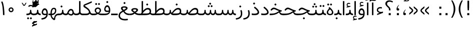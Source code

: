 SplineFontDB: 3.0
FontName: Vazir-Light
FullName: Vazir Light
FamilyName: Vazir
Weight: Light
Copyright: Copyright (c) 2003 by Bitstream, Inc. All Rights Reserved.\nDejaVu changes are in public domain\nChanges by Saber Rastikerdar are in public domain.
Version: 3.0
ItalicAngle: 0
UnderlinePosition: -100
UnderlineWidth: 100
Ascent: 1536
Descent: 512
InvalidEm: 0
LayerCount: 2
Layer: 0 1 "Back" 1
Layer: 1 1 "Fore" 0
XUID: [1021 502 1027637223 10307285]
UniqueID: 4261829
UseUniqueID: 1
FSType: 0
OS2Version: 1
OS2_WeightWidthSlopeOnly: 0
OS2_UseTypoMetrics: 1
CreationTime: 1431850356
ModificationTime: 1466167048
PfmFamily: 33
TTFWeight: 300
TTFWidth: 5
LineGap: 0
VLineGap: 0
Panose: 2 11 6 3 3 8 4 2 2 4
OS2TypoAscent: 2100
OS2TypoAOffset: 0
OS2TypoDescent: -900
OS2TypoDOffset: 0
OS2TypoLinegap: 0
OS2WinAscent: 2100
OS2WinAOffset: 0
OS2WinDescent: 900
OS2WinDOffset: 0
HheadAscent: 2100
HheadAOffset: 0
HheadDescent: -900
HheadDOffset: 0
OS2SubXSize: 1331
OS2SubYSize: 1433
OS2SubXOff: 0
OS2SubYOff: 286
OS2SupXSize: 1331
OS2SupYSize: 1433
OS2SupXOff: 0
OS2SupYOff: 983
OS2StrikeYSize: 102
OS2StrikeYPos: 530
OS2Vendor: 'PfEd'
OS2CodePages: 00000040.20080000
OS2UnicodeRanges: 80002003.80000000.00000008.00000000
Lookup: 1 9 0 "'fina' Terminal Forms in Arabic lookup 9" { "'fina' Terminal Forms in Arabic lookup 9 subtable"  } ['fina' ('arab' <'KUR ' 'SND ' 'URD ' 'dflt' > ) ]
Lookup: 1 9 0 "'medi' Medial Forms in Arabic lookup 11" { "'medi' Medial Forms in Arabic lookup 11 subtable"  } ['medi' ('arab' <'KUR ' 'SND ' 'URD ' 'dflt' > ) ]
Lookup: 1 9 0 "'init' Initial Forms in Arabic lookup 13" { "'init' Initial Forms in Arabic lookup 13 subtable"  } ['init' ('arab' <'KUR ' 'SND ' 'URD ' 'dflt' > ) ]
Lookup: 4 1 1 "'rlig' Required Ligatures in Arabic lookup 14" { "'rlig' Required Ligatures in Arabic lookup 14 subtable"  } ['rlig' ('arab' <'KUR ' 'dflt' > ) ]
Lookup: 4 1 1 "'rlig' Required Ligatures in Arabic lookup 15" { "'rlig' Required Ligatures in Arabic lookup 15 subtable"  } ['rlig' ('arab' <'KUR ' 'SND ' 'URD ' 'dflt' > ) ]
Lookup: 4 9 1 "'rlig' Required Ligatures in Arabic lookup 16" { "'rlig' Required Ligatures in Arabic lookup 16 subtable"  } ['rlig' ('arab' <'KUR ' 'SND ' 'URD ' 'dflt' > ) ]
Lookup: 4 9 1 "'liga' Standard Ligatures in Arabic lookup 17" { "'liga' Standard Ligatures in Arabic lookup 17 subtable"  } ['liga' ('arab' <'KUR ' 'SND ' 'URD ' 'dflt' > ) ]
Lookup: 4 1 1 "'liga' Standard Ligatures in Arabic lookup 19" { "'liga' Standard Ligatures in Arabic lookup 19 subtable"  } ['liga' ('arab' <'KUR ' 'SND ' 'URD ' 'dflt' > ) ]
Lookup: 262 1 0 "'mkmk' Mark to Mark in Arabic lookup 0" { "'mkmk' Mark to Mark in Arabic lookup 0 subtable"  } ['mkmk' ('arab' <'KUR ' 'SND ' 'URD ' 'dflt' > ) ]
Lookup: 262 1 0 "'mkmk' Mark to Mark in Arabic lookup 1" { "'mkmk' Mark to Mark in Arabic lookup 1 subtable"  } ['mkmk' ('arab' <'KUR ' 'SND ' 'URD ' 'dflt' > ) ]
Lookup: 262 4 0 "'mkmk' Mark to Mark lookup 4" { "'mkmk' Mark to Mark lookup 4 anchor 0"  "'mkmk' Mark to Mark lookup 4 anchor 1"  } ['mkmk' ('cyrl' <'MKD ' 'SRB ' 'dflt' > 'grek' <'dflt' > 'latn' <'ISM ' 'KSM ' 'LSM ' 'MOL ' 'NSM ' 'ROM ' 'SKS ' 'SSM ' 'dflt' > ) ]
Lookup: 261 1 0 "'mark' Mark Positioning lookup 5" { "'mark' Mark Positioning lookup 5 subtable"  } ['mark' ('arab' <'KUR ' 'SND ' 'URD ' 'dflt' > 'hebr' <'dflt' > 'nko ' <'dflt' > ) ]
Lookup: 260 1 0 "'mark' Mark Positioning lookup 6" { "'mark' Mark Positioning lookup 6 subtable"  } ['mark' ('arab' <'KUR ' 'SND ' 'URD ' 'dflt' > 'hebr' <'dflt' > 'nko ' <'dflt' > ) ]
Lookup: 260 1 0 "'mark' Mark Positioning lookup 7" { "'mark' Mark Positioning lookup 7 subtable"  } ['mark' ('arab' <'KUR ' 'SND ' 'URD ' 'dflt' > 'hebr' <'dflt' > 'nko ' <'dflt' > ) ]
Lookup: 261 1 0 "'mark' Mark Positioning lookup 8" { "'mark' Mark Positioning lookup 8 subtable"  } ['mark' ('arab' <'KUR ' 'SND ' 'URD ' 'dflt' > 'hebr' <'dflt' > 'nko ' <'dflt' > ) ]
Lookup: 260 1 0 "'mark' Mark Positioning lookup 9" { "'mark' Mark Positioning lookup 9 subtable"  } ['mark' ('arab' <'KUR ' 'SND ' 'URD ' 'dflt' > 'hebr' <'dflt' > 'nko ' <'dflt' > ) ]
Lookup: 258 9 0 "'kern' Horizontal Kerning lookup 15" { "'kern' Horizontal Kerning lookup 15-2" [307,30,2] "'kern' Horizontal Kerning lookup 15-1" [307,30,2] } ['kern' ('DFLT' <'dflt' > 'arab' <'KUR ' 'SND ' 'URD ' 'dflt' > 'armn' <'dflt' > 'brai' <'dflt' > 'cans' <'dflt' > 'cher' <'dflt' > 'cyrl' <'MKD ' 'SRB ' 'dflt' > 'geor' <'dflt' > 'grek' <'dflt' > 'hani' <'dflt' > 'hebr' <'dflt' > 'kana' <'dflt' > 'lao ' <'dflt' > 'latn' <'ISM ' 'KSM ' 'LSM ' 'MOL ' 'NSM ' 'ROM ' 'SKS ' 'SSM ' 'dflt' > 'math' <'dflt' > 'nko ' <'dflt' > 'ogam' <'dflt' > 'runr' <'dflt' > 'tfng' <'dflt' > 'thai' <'dflt' > ) ]
MarkAttachClasses: 5
"MarkClass-1" 307 gravecomb acutecomb uni0302 tildecomb uni0304 uni0305 uni0306 uni0307 uni0308 hookabovecomb uni030A uni030B uni030C uni030D uni030E uni030F uni0310 uni0311 uni0312 uni0313 uni0314 uni0315 uni033D uni033E uni033F uni0340 uni0341 uni0342 uni0343 uni0344 uni0346 uni034A uni034B uni034C uni0351 uni0352 uni0357
"MarkClass-2" 300 uni0316 uni0317 uni0318 uni0319 uni031C uni031D uni031E uni031F uni0320 uni0321 uni0322 dotbelowcomb uni0324 uni0325 uni0326 uni0329 uni032A uni032B uni032C uni032D uni032E uni032F uni0330 uni0331 uni0332 uni0333 uni0339 uni033A uni033B uni033C uni0345 uni0347 uni0348 uni0349 uni034D uni034E uni0353
"MarkClass-3" 7 uni0327
"MarkClass-4" 7 uni0328
DEI: 91125
TtTable: prep
PUSHW_1
 640
NPUSHB
 255
 251
 254
 3
 250
 20
 3
 249
 37
 3
 248
 50
 3
 247
 150
 3
 246
 14
 3
 245
 254
 3
 244
 254
 3
 243
 37
 3
 242
 14
 3
 241
 150
 3
 240
 37
 3
 239
 138
 65
 5
 239
 254
 3
 238
 150
 3
 237
 150
 3
 236
 250
 3
 235
 250
 3
 234
 254
 3
 233
 58
 3
 232
 66
 3
 231
 254
 3
 230
 50
 3
 229
 228
 83
 5
 229
 150
 3
 228
 138
 65
 5
 228
 83
 3
 227
 226
 47
 5
 227
 250
 3
 226
 47
 3
 225
 254
 3
 224
 254
 3
 223
 50
 3
 222
 20
 3
 221
 150
 3
 220
 254
 3
 219
 18
 3
 218
 125
 3
 217
 187
 3
 216
 254
 3
 214
 138
 65
 5
 214
 125
 3
 213
 212
 71
 5
 213
 125
 3
 212
 71
 3
 211
 210
 27
 5
 211
 254
 3
 210
 27
 3
 209
 254
 3
 208
 254
 3
 207
 254
 3
 206
 254
 3
 205
 150
 3
 204
 203
 30
 5
 204
 254
 3
 203
 30
 3
 202
 50
 3
 201
 254
 3
 198
 133
 17
 5
 198
 28
 3
 197
 22
 3
 196
 254
 3
 195
 254
 3
 194
 254
 3
 193
 254
 3
 192
 254
 3
 191
 254
 3
 190
 254
 3
 189
 254
 3
 188
 254
 3
 187
 254
 3
 186
 17
 3
 185
 134
 37
 5
 185
 254
 3
 184
 183
 187
 5
 184
 254
 3
 183
 182
 93
 5
 183
 187
 3
 183
 128
 4
 182
 181
 37
 5
 182
 93
NPUSHB
 255
 3
 182
 64
 4
 181
 37
 3
 180
 254
 3
 179
 150
 3
 178
 254
 3
 177
 254
 3
 176
 254
 3
 175
 254
 3
 174
 100
 3
 173
 14
 3
 172
 171
 37
 5
 172
 100
 3
 171
 170
 18
 5
 171
 37
 3
 170
 18
 3
 169
 138
 65
 5
 169
 250
 3
 168
 254
 3
 167
 254
 3
 166
 254
 3
 165
 18
 3
 164
 254
 3
 163
 162
 14
 5
 163
 50
 3
 162
 14
 3
 161
 100
 3
 160
 138
 65
 5
 160
 150
 3
 159
 254
 3
 158
 157
 12
 5
 158
 254
 3
 157
 12
 3
 156
 155
 25
 5
 156
 100
 3
 155
 154
 16
 5
 155
 25
 3
 154
 16
 3
 153
 10
 3
 152
 254
 3
 151
 150
 13
 5
 151
 254
 3
 150
 13
 3
 149
 138
 65
 5
 149
 150
 3
 148
 147
 14
 5
 148
 40
 3
 147
 14
 3
 146
 250
 3
 145
 144
 187
 5
 145
 254
 3
 144
 143
 93
 5
 144
 187
 3
 144
 128
 4
 143
 142
 37
 5
 143
 93
 3
 143
 64
 4
 142
 37
 3
 141
 254
 3
 140
 139
 46
 5
 140
 254
 3
 139
 46
 3
 138
 134
 37
 5
 138
 65
 3
 137
 136
 11
 5
 137
 20
 3
 136
 11
 3
 135
 134
 37
 5
 135
 100
 3
 134
 133
 17
 5
 134
 37
 3
 133
 17
 3
 132
 254
 3
 131
 130
 17
 5
 131
 254
 3
 130
 17
 3
 129
 254
 3
 128
 254
 3
 127
 254
 3
NPUSHB
 255
 126
 125
 125
 5
 126
 254
 3
 125
 125
 3
 124
 100
 3
 123
 84
 21
 5
 123
 37
 3
 122
 254
 3
 121
 254
 3
 120
 14
 3
 119
 12
 3
 118
 10
 3
 117
 254
 3
 116
 250
 3
 115
 250
 3
 114
 250
 3
 113
 250
 3
 112
 254
 3
 111
 254
 3
 110
 254
 3
 108
 33
 3
 107
 254
 3
 106
 17
 66
 5
 106
 83
 3
 105
 254
 3
 104
 125
 3
 103
 17
 66
 5
 102
 254
 3
 101
 254
 3
 100
 254
 3
 99
 254
 3
 98
 254
 3
 97
 58
 3
 96
 250
 3
 94
 12
 3
 93
 254
 3
 91
 254
 3
 90
 254
 3
 89
 88
 10
 5
 89
 250
 3
 88
 10
 3
 87
 22
 25
 5
 87
 50
 3
 86
 254
 3
 85
 84
 21
 5
 85
 66
 3
 84
 21
 3
 83
 1
 16
 5
 83
 24
 3
 82
 20
 3
 81
 74
 19
 5
 81
 254
 3
 80
 11
 3
 79
 254
 3
 78
 77
 16
 5
 78
 254
 3
 77
 16
 3
 76
 254
 3
 75
 74
 19
 5
 75
 254
 3
 74
 73
 16
 5
 74
 19
 3
 73
 29
 13
 5
 73
 16
 3
 72
 13
 3
 71
 254
 3
 70
 150
 3
 69
 150
 3
 68
 254
 3
 67
 2
 45
 5
 67
 250
 3
 66
 187
 3
 65
 75
 3
 64
 254
 3
 63
 254
 3
 62
 61
 18
 5
 62
 20
 3
 61
 60
 15
 5
 61
 18
 3
 60
 59
 13
 5
 60
NPUSHB
 255
 15
 3
 59
 13
 3
 58
 254
 3
 57
 254
 3
 56
 55
 20
 5
 56
 250
 3
 55
 54
 16
 5
 55
 20
 3
 54
 53
 11
 5
 54
 16
 3
 53
 11
 3
 52
 30
 3
 51
 13
 3
 50
 49
 11
 5
 50
 254
 3
 49
 11
 3
 48
 47
 11
 5
 48
 13
 3
 47
 11
 3
 46
 45
 9
 5
 46
 16
 3
 45
 9
 3
 44
 50
 3
 43
 42
 37
 5
 43
 100
 3
 42
 41
 18
 5
 42
 37
 3
 41
 18
 3
 40
 39
 37
 5
 40
 65
 3
 39
 37
 3
 38
 37
 11
 5
 38
 15
 3
 37
 11
 3
 36
 254
 3
 35
 254
 3
 34
 15
 3
 33
 1
 16
 5
 33
 18
 3
 32
 100
 3
 31
 250
 3
 30
 29
 13
 5
 30
 100
 3
 29
 13
 3
 28
 17
 66
 5
 28
 254
 3
 27
 250
 3
 26
 66
 3
 25
 17
 66
 5
 25
 254
 3
 24
 100
 3
 23
 22
 25
 5
 23
 254
 3
 22
 1
 16
 5
 22
 25
 3
 21
 254
 3
 20
 254
 3
 19
 254
 3
 18
 17
 66
 5
 18
 254
 3
 17
 2
 45
 5
 17
 66
 3
 16
 125
 3
 15
 100
 3
 14
 254
 3
 13
 12
 22
 5
 13
 254
 3
 12
 1
 16
 5
 12
 22
 3
 11
 254
 3
 10
 16
 3
 9
 254
 3
 8
 2
 45
 5
 8
 254
 3
 7
 20
 3
 6
 100
 3
 4
 1
 16
 5
 4
 254
 3
NPUSHB
 21
 3
 2
 45
 5
 3
 254
 3
 2
 1
 16
 5
 2
 45
 3
 1
 16
 3
 0
 254
 3
 1
PUSHW_1
 356
SCANCTRL
SCANTYPE
SVTCA[x-axis]
CALL
CALL
CALL
CALL
CALL
CALL
CALL
CALL
CALL
CALL
CALL
CALL
CALL
CALL
CALL
CALL
CALL
CALL
CALL
CALL
CALL
CALL
CALL
CALL
CALL
CALL
CALL
CALL
CALL
CALL
CALL
CALL
CALL
CALL
CALL
CALL
CALL
CALL
CALL
CALL
CALL
CALL
CALL
CALL
CALL
CALL
CALL
CALL
CALL
CALL
CALL
CALL
CALL
CALL
CALL
CALL
CALL
CALL
CALL
CALL
CALL
CALL
CALL
CALL
CALL
CALL
CALL
CALL
CALL
CALL
CALL
CALL
CALL
CALL
CALL
CALL
CALL
CALL
CALL
CALL
CALL
CALL
CALL
CALL
CALL
CALL
CALL
CALL
CALL
CALL
CALL
CALL
CALL
CALL
CALL
CALL
CALL
CALL
CALL
CALL
CALL
CALL
CALL
CALL
CALL
CALL
CALL
CALL
CALL
CALL
CALL
CALL
CALL
CALL
CALL
CALL
CALL
CALL
CALL
CALL
CALL
CALL
CALL
CALL
CALL
CALL
CALL
CALL
CALL
CALL
CALL
CALL
CALL
CALL
CALL
CALL
CALL
CALL
CALL
CALL
CALL
CALL
CALL
CALL
CALL
CALL
CALL
CALL
CALL
CALL
CALL
CALL
CALL
CALL
CALL
CALL
CALL
CALL
CALL
CALL
CALL
CALL
CALL
CALL
CALL
SVTCA[y-axis]
CALL
CALL
CALL
CALL
CALL
CALL
CALL
CALL
CALL
CALL
CALL
CALL
CALL
CALL
CALL
CALL
CALL
CALL
CALL
CALL
CALL
CALL
CALL
CALL
CALL
CALL
CALL
CALL
CALL
CALL
CALL
CALL
CALL
CALL
CALL
CALL
CALL
CALL
CALL
CALL
CALL
CALL
CALL
CALL
CALL
CALL
CALL
CALL
CALL
CALL
CALL
CALL
CALL
CALL
CALL
CALL
CALL
CALL
CALL
CALL
CALL
CALL
CALL
CALL
CALL
CALL
CALL
CALL
CALL
CALL
CALL
CALL
CALL
CALL
CALL
CALL
CALL
CALL
CALL
CALL
CALL
CALL
CALL
CALL
CALL
CALL
CALL
CALL
CALL
CALL
CALL
CALL
CALL
CALL
CALL
CALL
CALL
CALL
CALL
CALL
CALL
CALL
CALL
CALL
CALL
CALL
CALL
CALL
CALL
CALL
CALL
CALL
CALL
CALL
CALL
CALL
CALL
CALL
CALL
CALL
CALL
CALL
CALL
CALL
CALL
CALL
CALL
CALL
CALL
CALL
CALL
CALL
CALL
CALL
CALL
CALL
CALL
CALL
CALL
CALL
CALL
CALL
CALL
CALL
CALL
CALL
CALL
CALL
CALL
CALL
CALL
CALL
CALL
CALL
CALL
CALL
CALL
SCVTCI
EndTTInstrs
TtTable: fpgm
PUSHB_8
 7
 6
 5
 4
 3
 2
 1
 0
FDEF
DUP
SRP0
PUSHB_1
 2
CINDEX
MD[grid]
ABS
PUSHB_1
 64
LTEQ
IF
DUP
MDRP[min,grey]
EIF
POP
ENDF
FDEF
PUSHB_1
 2
CINDEX
MD[grid]
ABS
PUSHB_1
 64
LTEQ
IF
DUP
MDRP[min,grey]
EIF
POP
ENDF
FDEF
DUP
SRP0
SPVTL[orthog]
DUP
PUSHB_1
 0
LT
PUSHB_1
 13
JROF
DUP
PUSHW_1
 -1
LT
IF
SFVTCA[y-axis]
ELSE
SFVTCA[x-axis]
EIF
PUSHB_1
 5
JMPR
PUSHB_1
 3
CINDEX
SFVTL[parallel]
PUSHB_1
 4
CINDEX
SWAP
MIRP[black]
DUP
PUSHB_1
 0
LT
PUSHB_1
 13
JROF
DUP
PUSHW_1
 -1
LT
IF
SFVTCA[y-axis]
ELSE
SFVTCA[x-axis]
EIF
PUSHB_1
 5
JMPR
PUSHB_1
 3
CINDEX
SFVTL[parallel]
MIRP[black]
ENDF
FDEF
MPPEM
LT
IF
DUP
PUSHB_1
 253
RCVT
WCVTP
EIF
POP
ENDF
FDEF
PUSHB_1
 2
CINDEX
RCVT
ADD
WCVTP
ENDF
FDEF
MPPEM
GTEQ
IF
PUSHB_1
 2
CINDEX
PUSHB_1
 2
CINDEX
RCVT
WCVTP
EIF
POP
POP
ENDF
FDEF
RCVT
WCVTP
ENDF
FDEF
PUSHB_1
 2
CINDEX
PUSHB_1
 2
CINDEX
MD[grid]
PUSHB_1
 5
CINDEX
PUSHB_1
 5
CINDEX
MD[grid]
ADD
PUSHB_1
 32
MUL
ROUND[Grey]
DUP
ROLL
SRP0
ROLL
SWAP
MSIRP[no-rp0]
ROLL
SRP0
NEG
MSIRP[no-rp0]
ENDF
EndTTInstrs
ShortTable: cvt  259
  309
  184
  203
  203
  193
  170
  156
  422
  184
  102
  0
  113
  203
  160
  690
  133
  117
  184
  195
  459
  393
  557
  203
  166
  240
  211
  170
  135
  203
  938
  1024
  330
  51
  203
  0
  217
  1282
  244
  340
  180
  156
  313
  276
  313
  1798
  1024
  1102
  1204
  1106
  1208
  1255
  1229
  55
  1139
  1229
  1120
  1139
  307
  930
  1366
  1446
  1366
  1337
  965
  530
  201
  31
  184
  479
  115
  186
  1001
  819
  956
  1092
  1038
  223
  973
  938
  229
  938
  1028
  0
  203
  143
  164
  123
  184
  20
  367
  127
  635
  594
  143
  199
  1485
  154
  154
  111
  203
  205
  414
  467
  240
  186
  387
  213
  152
  772
  584
  158
  469
  193
  203
  246
  131
  852
  639
  0
  819
  614
  211
  199
  164
  205
  143
  154
  115
  1024
  1493
  266
  254
  555
  164
  180
  156
  0
  98
  156
  0
  29
  813
  1493
  1493
  1493
  1520
  127
  123
  84
  164
  1720
  1556
  1827
  467
  184
  203
  166
  451
  492
  1683
  160
  211
  860
  881
  987
  389
  1059
  1192
  1096
  143
  313
  276
  313
  864
  143
  1493
  410
  1556
  1827
  1638
  377
  1120
  1120
  1120
  1147
  156
  0
  631
  1120
  426
  233
  1120
  1890
  123
  197
  127
  635
  0
  180
  594
  1485
  102
  188
  102
  119
  1552
  205
  315
  389
  905
  143
  123
  0
  29
  205
  1866
  1071
  156
  156
  0
  1917
  111
  0
  111
  821
  106
  111
  123
  174
  178
  45
  918
  143
  635
  246
  131
  852
  1591
  1526
  143
  156
  1249
  614
  143
  397
  758
  205
  836
  41
  102
  1262
  115
  0
  5120
  150
  27
  1403
  162
  225
EndShort
ShortTable: maxp 16
  1
  0
  6241
  852
  43
  104
  12
  2
  16
  153
  8
  0
  1045
  534
  8
  4
EndShort
LangName: 1033 "" "" "" "Vazir Light 3.0" "" "Version 3.0" "" "" "DejaVu fonts team - Redesigned by Saber Rastikerdar" "" "" "" "" "Changes by Saber Rastikerdar are in public domain.+AAoACgAA-Fonts are (c) Bitstream (see below). DejaVu changes are in public domain. +AAoACgAA-Bitstream Vera Fonts Copyright+AAoA-------------------------------+AAoACgAA-Copyright (c) 2003 by Bitstream, Inc. All Rights Reserved. Bitstream Vera is+AAoA-a trademark of Bitstream, Inc.+AAoACgAA-Permission is hereby granted, free of charge, to any person obtaining a copy+AAoA-of the fonts accompanying this license (+ACIA-Fonts+ACIA) and associated+AAoA-documentation files (the +ACIA-Font Software+ACIA), to reproduce and distribute the+AAoA-Font Software, including without limitation the rights to use, copy, merge,+AAoA-publish, distribute, and/or sell copies of the Font Software, and to permit+AAoA-persons to whom the Font Software is furnished to do so, subject to the+AAoA-following conditions:+AAoACgAA-The above copyright and trademark notices and this permission notice shall+AAoA-be included in all copies of one or more of the Font Software typefaces.+AAoACgAA-The Font Software may be modified, altered, or added to, and in particular+AAoA-the designs of glyphs or characters in the Fonts may be modified and+AAoA-additional glyphs or characters may be added to the Fonts, only if the fonts+AAoA-are renamed to names not containing either the words +ACIA-Bitstream+ACIA or the word+AAoAIgAA-Vera+ACIA.+AAoACgAA-This License becomes null and void to the extent applicable to Fonts or Font+AAoA-Software that has been modified and is distributed under the +ACIA-Bitstream+AAoA-Vera+ACIA names.+AAoACgAA-The Font Software may be sold as part of a larger software package but no+AAoA-copy of one or more of the Font Software typefaces may be sold by itself.+AAoACgAA-THE FONT SOFTWARE IS PROVIDED +ACIA-AS IS+ACIA, WITHOUT WARRANTY OF ANY KIND, EXPRESS+AAoA-OR IMPLIED, INCLUDING BUT NOT LIMITED TO ANY WARRANTIES OF MERCHANTABILITY,+AAoA-FITNESS FOR A PARTICULAR PURPOSE AND NONINFRINGEMENT OF COPYRIGHT, PATENT,+AAoA-TRADEMARK, OR OTHER RIGHT. IN NO EVENT SHALL BITSTREAM OR THE GNOME+AAoA-FOUNDATION BE LIABLE FOR ANY CLAIM, DAMAGES OR OTHER LIABILITY, INCLUDING+AAoA-ANY GENERAL, SPECIAL, INDIRECT, INCIDENTAL, OR CONSEQUENTIAL DAMAGES,+AAoA-WHETHER IN AN ACTION OF CONTRACT, TORT OR OTHERWISE, ARISING FROM, OUT OF+AAoA-THE USE OR INABILITY TO USE THE FONT SOFTWARE OR FROM OTHER DEALINGS IN THE+AAoA-FONT SOFTWARE.+AAoACgAA-Except as contained in this notice, the names of Gnome, the Gnome+AAoA-Foundation, and Bitstream Inc., shall not be used in advertising or+AAoA-otherwise to promote the sale, use or other dealings in this Font Software+AAoA-without prior written authorization from the Gnome Foundation or Bitstream+AAoA-Inc., respectively. For further information, contact: fonts at gnome dot+AAoA-org. " "http://dejavu.sourceforge.net/wiki/index.php/License" "" "Vazir" "Light"
GaspTable: 2 8 2 65535 3 0
MATH:ScriptPercentScaleDown: 80
MATH:ScriptScriptPercentScaleDown: 60
MATH:DelimitedSubFormulaMinHeight: 6139
MATH:DisplayOperatorMinHeight: 4024
MATH:MathLeading: 0 
MATH:AxisHeight: 1282 
MATH:AccentBaseHeight: 2241 
MATH:FlattenedAccentBaseHeight: 2981 
MATH:SubscriptShiftDown: 0 
MATH:SubscriptTopMax: 2241 
MATH:SubscriptBaselineDropMin: 0 
MATH:SuperscriptShiftUp: 0 
MATH:SuperscriptShiftUpCramped: 0 
MATH:SuperscriptBottomMin: 2241 
MATH:SuperscriptBaselineDropMax: 0 
MATH:SubSuperscriptGapMin: 719 
MATH:SuperscriptBottomMaxWithSubscript: 2241 
MATH:SpaceAfterScript: 169 
MATH:UpperLimitGapMin: 0 
MATH:UpperLimitBaselineRiseMin: 0 
MATH:LowerLimitGapMin: 0 
MATH:LowerLimitBaselineDropMin: 0 
MATH:StackTopShiftUp: 0 
MATH:StackTopDisplayStyleShiftUp: 0 
MATH:StackBottomShiftDown: 0 
MATH:StackBottomDisplayStyleShiftDown: 0 
MATH:StackGapMin: 539 
MATH:StackDisplayStyleGapMin: 1257 
MATH:StretchStackTopShiftUp: 0 
MATH:StretchStackBottomShiftDown: 0 
MATH:StretchStackGapAboveMin: 0 
MATH:StretchStackGapBelowMin: 0 
MATH:FractionNumeratorShiftUp: 0 
MATH:FractionNumeratorDisplayStyleShiftUp: 0 
MATH:FractionDenominatorShiftDown: 0 
MATH:FractionDenominatorDisplayStyleShiftDown: 0 
MATH:FractionNumeratorGapMin: 180 
MATH:FractionNumeratorDisplayStyleGapMin: 539 
MATH:FractionRuleThickness: 180 
MATH:FractionDenominatorGapMin: 180 
MATH:FractionDenominatorDisplayStyleGapMin: 539 
MATH:SkewedFractionHorizontalGap: 0 
MATH:SkewedFractionVerticalGap: 0 
MATH:OverbarVerticalGap: 539 
MATH:OverbarRuleThickness: 180 
MATH:OverbarExtraAscender: 180 
MATH:UnderbarVerticalGap: 539 
MATH:UnderbarRuleThickness: 180 
MATH:UnderbarExtraDescender: 180 
MATH:RadicalVerticalGap: 180 
MATH:RadicalDisplayStyleVerticalGap: 740 
MATH:RadicalRuleThickness: 180 
MATH:RadicalExtraAscender: 180 
MATH:RadicalKernBeforeDegree: 1134 
MATH:RadicalKernAfterDegree: -4539 
MATH:RadicalDegreeBottomRaisePercent: 121
MATH:MinConnectorOverlap: 40
Encoding: UnicodeBmp
Compacted: 1
UnicodeInterp: none
NameList: Adobe Glyph List
DisplaySize: -48
AntiAlias: 1
FitToEm: 1
WinInfo: 0 25 13
BeginPrivate: 6
BlueScale 8 0.039625
StdHW 5 [162]
StdVW 5 [163]
StemSnapH 9 [162 225]
StemSnapV 13 [156 163 226]
ExpansionFactor 4 0.06
EndPrivate
Grid
-6538.76953125 4379.54003906 m 0
 13018.3261719 4379.54003906 l 1024
-6538.76953125 5881.19628906 m 0
 13018.3261719 5881.19628906 l 1024
-6538.76953125 4590.13867188 m 0
 13018.3261719 4590.13867188 l 1024
-6538.76953125 4818.86816406 m 0
 13018.3261719 4818.86816406 l 1024
EndSplineSet
AnchorClass2: "Anchor-0" "'mkmk' Mark to Mark in Arabic lookup 0 subtable" "Anchor-1" "'mkmk' Mark to Mark in Arabic lookup 1 subtable" "Anchor-2" "" "Anchor-3" "" "Anchor-4" "'mkmk' Mark to Mark lookup 4 anchor 0" "Anchor-5" "'mkmk' Mark to Mark lookup 4 anchor 1" "Anchor-6" "'mark' Mark Positioning lookup 5 subtable" "Anchor-7" "'mark' Mark Positioning lookup 6 subtable" "Anchor-8" "'mark' Mark Positioning lookup 7 subtable" "Anchor-9" "'mark' Mark Positioning lookup 8 subtable" "Anchor-10" "'mark' Mark Positioning lookup 9 subtable" "Anchor-11" "" "Anchor-12" "" "Anchor-13" "" "Anchor-14" "" "Anchor-15" "" "Anchor-16" "" "Anchor-17" "" "Anchor-18" "" "Anchor-19" "" 
BeginChars: 65564 305

StartChar: space
Encoding: 32 32 0
Width: 590
GlyphClass: 2
Flags: W
LayerCount: 2
EndChar

StartChar: exclam
Encoding: 33 33 1
Width: 772
VWidth: 2241
GlyphClass: 2
Flags: W
LayerCount: 2
Fore
SplineSet
281.595703125 221.336914062 m 1,0,-1
 490.404296875 221.336914062 l 1,1,-1
 490.404296875 12 l 1,2,-1
 281.595703125 12 l 1,3,-1
 281.595703125 221.336914062 l 1,0,-1
303.0078125 1514.97265625 m 1,4,-1
 474.25390625 1514.97265625 l 1,5,-1
 474.25390625 858.28125 l 1,6,-1
 454.650390625 508.55859375 l 1,7,-1
 323.59375 508.55859375 l 1,8,-1
 302.99609375 858.71875 l 1,9,-1
 303.0078125 1514.97265625 l 1,4,-1
EndSplineSet
EndChar

StartChar: parenleft
Encoding: 40 40 2
Width: 775
GlyphClass: 2
Flags: W
GlyphCompositionVertical: 3  uni239D%0,0,48,2968 uni239C%1,48,48,2999 uni239B%0,48,0,3009
LayerCount: 2
Fore
SplineSet
602.221679688 1542 m 1,0,1
 538.483398438 1430.390625 538.483398438 1430.390625 491.227539062 1320.88085938 c 128,-1,2
 443.97265625 1211.37207031 443.97265625 1211.37207031 412.471679688 1102.33007812 c 0,3,4
 347 875.698242188 347 875.698242188 347 643 c 0,5,6
 347 526.65625 347 526.65625 363.49609375 411.43359375 c 128,-1,7
 379.993164062 296.209960938 379.993164062 296.209960938 412.97265625 182.166015625 c 0,8,9
 476.2421875 -36.6220703125 476.2421875 -36.6220703125 602.254882812 -258 c 1,10,-1
 469.5859375 -258 l 1,11,12
 420.27734375 -180.254882812 420.27734375 -180.254882812 379.610351562 -104.229492188 c 128,-1,13
 338.943359375 -28.2041015625 338.943359375 -28.2041015625 306.646484375 46.5224609375 c 128,-1,14
 274.349609375 121.249023438 274.349609375 121.249023438 249.901367188 195.7421875 c 0,15,16
 176 420.918945312 176 420.918945312 176 643 c 0,17,18
 176 864.084960938 176 864.084960938 249.404296875 1088.265625 c 0,19,20
 321.93359375 1309.7734375 321.93359375 1309.7734375 469.578125 1542 c 1,21,-1
 602.221679688 1542 l 1,0,1
EndSplineSet
EndChar

StartChar: parenright
Encoding: 41 41 3
Width: 775
GlyphClass: 2
Flags: W
GlyphCompositionVertical: 3  uni23A0%0,0,48,2968 uni239F%1,48,48,2999 uni239E%0,48,0,3009
LayerCount: 2
Fore
SplineSet
172.702148438 1542 m 1,0,-1
 305.3984375 1542 l 1,1,2
 452.076171875 1309.77441406 452.076171875 1309.77441406 525.103515625 1088.24316406 c 0,3,4
 562.067382812 976.109375 562.067382812 976.109375 580.534179688 864.81640625 c 128,-1,5
 599 753.524414062 599 753.524414062 599 643 c 0,6,7
 599 420.918945312 599 420.918945312 525.098632812 195.7421875 c 0,8,9
 488.583984375 84.482421875 488.583984375 84.482421875 433.620117188 -29.0185546875 c 128,-1,10
 378.65625 -142.51953125 378.65625 -142.51953125 305.4140625 -258 c 1,11,-1
 172.745117188 -258 l 1,12,13
 298.7578125 -36.6220703125 298.7578125 -36.6220703125 362.02734375 182.166015625 c 0,14,15
 428 410.299804688 428 410.299804688 428 643 c 0,16,17
 428 759.345703125 428 759.345703125 411.501953125 874.200195312 c 128,-1,18
 395.004882812 989.053710938 395.004882812 989.053710938 362.021484375 1102.35449219 c 0,19,20
 298.754882812 1319.68164062 298.754882812 1319.68164062 172.702148438 1542 c 1,0,-1
EndSplineSet
EndChar

StartChar: period
Encoding: 46 46 4
Width: 630
VWidth: 2241
GlyphClass: 2
Flags: W
LayerCount: 2
Fore
SplineSet
210.381835938 221.336914062 m 1,0,-1
 419.19140625 221.336914062 l 1,1,-1
 419.19140625 12 l 1,2,-1
 210.381835938 12 l 1,3,-1
 210.381835938 221.336914062 l 1,0,-1
EndSplineSet
EndChar

StartChar: colon
Encoding: 58 58 5
Width: 686
VWidth: 2241
GlyphClass: 2
Flags: W
LayerCount: 2
Fore
SplineSet
238.381835938 891.096679688 m 1,0,-1
 447.19140625 891.096679688 l 1,1,-1
 447.19140625 681.759765625 l 1,2,-1
 238.381835938 681.759765625 l 1,3,-1
 238.381835938 891.096679688 l 1,0,-1
238.381835938 221.336914062 m 1,4,-1
 447.19140625 221.336914062 l 1,5,-1
 447.19140625 12 l 1,6,-1
 238.381835938 12 l 1,7,-1
 238.381835938 221.336914062 l 1,4,-1
EndSplineSet
EndChar

StartChar: uni00A0
Encoding: 160 160 6
Width: 600
GlyphClass: 2
Flags: W
LayerCount: 2
EndChar

StartChar: afii57388
Encoding: 1548 1548 7
Width: 676
VWidth: 2248
GlyphClass: 2
Flags: W
LayerCount: 2
Fore
SplineSet
369.484375 12 m 0,0,1
 261.766601562 13.2587890625 261.766601562 13.2587890625 238.982421875 117.6875 c 0,2,3
 227.803710938 169.514648438 227.803710938 169.514648438 248.663085938 259.858398438 c 0,4,5
 285.80078125 423.232421875 285.80078125 423.232421875 459.701171875 592.375976562 c 1,6,-1
 495.612304688 569.420898438 l 1,7,8
 360.02734375 447.932617188 360.02734375 447.932617188 347.624023438 263.139648438 c 2,9,-1
 346.752929688 250.16796875 l 1,10,-1
 359.751953125 250.336914062 l 2,11,12
 377.532226562 250.567382812 377.532226562 250.567382812 386.83203125 250.05078125 c 0,13,14
 390.981445312 249.819335938 390.981445312 249.819335938 394.984375 249.47265625 c 128,-1,15
 398.987304688 249.125976562 398.987304688 249.125976562 402.842773438 248.665039062 c 0,16,17
 463.811523438 241.370117188 463.811523438 241.370117188 489.09765625 206.196289062 c 128,-1,18
 514.383789062 171.0234375 514.383789062 171.0234375 506.30078125 103.487304688 c 0,19,20
 500.786132812 57.416015625 500.786132812 57.416015625 467.71875 34.7080078125 c 128,-1,21
 434.650390625 12 434.650390625 12 369.484375 12 c 0,0,1
EndSplineSet
EndChar

StartChar: uni0615
Encoding: 1557 1557 8
Width: -27
VWidth: 2304
GlyphClass: 4
Flags: W
AnchorPoint: "Anchor-10" 557.519 1383.15 mark 0
AnchorPoint: "Anchor-9" 557.519 1383.15 mark 0
AnchorPoint: "Anchor-1" 569.519 2080.6 basemark 0
AnchorPoint: "Anchor-1" 557.519 1383.15 mark 0
LayerCount: 2
Fore
SplineSet
474.836914062 1530.54980469 m 1,0,-1
 574.0390625 1530.54980469 l 2,1,2
 660.237513606 1530.54980469 660.237513606 1530.54980469 713.122809335 1561.77490235 c 0,3,4
 768 1595 768 1595 768 1638 c 0,5,6
 768 1668 768 1668 744 1681 c 0,7,8
 701 1705 701 1705 635 1667 c 0,9,10
 562 1625 562 1625 474.836914062 1530.54980469 c 1,0,-1
846.700195312 1640.93164062 m 0,11,12
 847.000184408 1451.88378906 847.000184408 1451.88378906 600.02734375 1451.88378906 c 2,13,-1
 293.467773438 1451.88378906 l 1,14,-1
 293.467773438 1530.54980469 l 1,15,-1
 384.991210938 1530.54980469 l 1,16,-1
 384.991210938 1981.38769531 l 1,17,-1
 464.787109375 1980.38769531 l 1,18,-1
 464 1605 l 1,19,20
 561 1715 561 1715 647.014648438 1747.5234375 c 0,21,22
 717.794865592 1773.35384839 717.794865592 1773.35384839 766 1756 c 0,23,24
 847 1726 847 1726 846.700195312 1640.93164062 c 0,11,12
EndSplineSet
EndChar

StartChar: uni061B
Encoding: 1563 1563 9
Width: 665
VWidth: 2248
GlyphClass: 2
Flags: W
LayerCount: 2
Fore
SplineSet
251.381835938 221.336914062 m 1,0,-1
 460.19140625 221.336914062 l 1,1,-1
 460.19140625 12 l 1,2,-1
 251.381835938 12 l 1,3,-1
 251.381835938 221.336914062 l 1,0,-1
350.809570312 488.20703125 m 0,4,5
 295.711914062 489.170898438 295.711914062 489.170898438 263.709960938 515.083007812 c 128,-1,6
 231.708984375 540.99609375 231.708984375 540.99609375 220.172851562 593.815429688 c 0,7,8
 209.122070312 646.115234375 209.122070312 646.115234375 229.8359375 736.061523438 c 0,9,10
 267.2109375 900.2421875 267.2109375 900.2421875 441.001953125 1068.72167969 c 1,11,-1
 477.984375 1045.71777344 l 1,12,13
 432.4140625 1004.25390625 432.4140625 1004.25390625 400.638671875 956.346679688 c 128,-1,14
 368.864257812 908.440429688 368.864257812 908.440429688 350.9140625 854.202148438 c 128,-1,15
 332.963867188 799.963867188 332.963867188 799.963867188 328.783203125 739.349609375 c 2,16,-1
 327.884765625 726.323242188 l 1,17,-1
 340.94140625 726.525390625 l 2,18,19
 429.459960938 727.901367188 429.459960938 727.901367188 460.25 690.098632812 c 0,20,21
 493.767578125 648.948242188 493.767578125 648.948242188 487.443359375 579.400390625 c 0,22,23
 482.76171875 532.4140625 482.76171875 532.4140625 449.78515625 509.784179688 c 128,-1,24
 416.809570312 487.154296875 416.809570312 487.154296875 350.809570312 488.20703125 c 0,4,5
EndSplineSet
EndChar

StartChar: uni061F
Encoding: 1567 1567 10
Width: 1069
VWidth: 2241
GlyphClass: 2
Flags: W
LayerCount: 2
Fore
SplineSet
490.381835938 221.336914062 m 1,0,-1
 699.19140625 221.336914062 l 1,1,-1
 699.19140625 12 l 1,2,-1
 490.381835938 12 l 1,3,-1
 490.381835938 221.336914062 l 1,0,-1
517.069335938 506.142578125 m 1,4,-1
 517.069335938 533.725585938 l 2,5,6
 517 647 517 647 493.011230469 702.856933594 c 0,7,8
 476.457561876 740.947144069 476.457561876 740.947144069 401.873046875 813.8359375 c 2,9,-1
 310.94140625 902.700195312 l 1,10,11
 149 1058 149 1058 149.41200085 1205.25804109 c 0,12,13
 150 1353 150 1353 258.751953125 1448.36279297 c 0,14,15
 371 1547 371 1547 557.11328125 1547.16113281 c 0,16,17
 739 1547 739 1547 930.122070312 1436.73242188 c 1,18,-1
 869 1326 l 5,19,20
 833 1348 833 1348 761.701171875 1376.17675781 c 0,21,22
 678 1410 678 1410 581 1410.46386719 c 0,23,24
 468 1411 468 1411 395.225585938 1350.56640625 c 0,25,26
 321 1288 321 1288 320.905761719 1183.77017641 c 0,27,28
 321 1080 321 1080 438.200195312 971.084960938 c 1,29,-1
 531.01171875 879.3046875 l 1,30,31
 675.928710938 741.068002817 675.928710938 741.068002817 675.928710938 565.791992188 c 2,32,-1
 675.928710938 506.142578125 l 1,33,-1
 517.069335938 506.142578125 l 1,4,-1
EndSplineSet
EndChar

StartChar: uni0621
Encoding: 1569 1569 11
Width: 822
VWidth: 2393
GlyphClass: 2
Flags: W
AnchorPoint: "Anchor-7" 305.995 -270.737 basechar 0
AnchorPoint: "Anchor-10" 332.902 1328.84 basechar 0
LayerCount: 2
Fore
SplineSet
128.530273438 20.75390625 m 1,0,-1
 128.530273438 157.159179688 l 1,1,-1
 395 257 l 1,2,3
 227 279 227 279 150.6640625 381.71484375 c 4,4,5
 97 453 97 453 97.7216796875 549.219726562 c 0,6,7
 99 722 99 722 250.133789062 804.715820312 c 0,8,9
 400 886 400 886 613.155273438 829.279296875 c 1,10,-1
 613.155273438 703.658203125 l 1,11,12
 545 716 545 716 488.162109375 719.1328125 c 0,13,14
 432 722 432 722 386.458984375 714.50390625 c 128,-1,15
 341 707 341 707 307.743164062 688.764648438 c 0,16,17
 274 670 274 670 253.293945312 641.049804688 c 0,18,19
 225 601 225 601 225.235351562 548.197265625 c 0,20,21
 226 399 226 399 429.798828125 358.423828125 c 0,22,23
 594 326 594 326 724.83984375 390.352539062 c 1,24,-1
 724.83984375 250.47265625 l 1,25,-1
 128.530273438 20.75390625 l 1,0,-1
EndSplineSet
EndChar

StartChar: uni0622
Encoding: 1570 1570 12
Width: 597
VWidth: 2186
GlyphClass: 3
Flags: W
AnchorPoint: "Anchor-10" 273.317 1677 basechar 0
AnchorPoint: "Anchor-7" 257.317 -226.5 basechar 0
LayerCount: 2
Fore
Refer: 17 1575 S 1 0 0 0.9 54 -0.808105 2
Refer: 56 1619 N 1 0 0 1 -119.522 72.5 2
LCarets2: 1 0
Ligature2: "'liga' Standard Ligatures in Arabic lookup 19 subtable" uni0627 uni0653
Substitution2: "'fina' Terminal Forms in Arabic lookup 9 subtable" uniFE82
EndChar

StartChar: uni0623
Encoding: 1571 1571 13
Width: 447
VWidth: 2186
GlyphClass: 3
Flags: W
AnchorPoint: "Anchor-10" 187.95 2019.5 basechar 0
AnchorPoint: "Anchor-7" 224.95 -227.5 basechar 0
LayerCount: 2
Fore
Refer: 17 1575 N 1 0 0 0.9 4 -0.808105 2
Refer: 57 1620 N 1 0 0 1 -352.89 34.3 2
LCarets2: 1 0
Ligature2: "'liga' Standard Ligatures in Arabic lookup 19 subtable" uni0627 uni0654
Substitution2: "'fina' Terminal Forms in Arabic lookup 9 subtable" uniFE84
EndChar

StartChar: afii57412
Encoding: 1572 1572 14
Width: 842
VWidth: 2186
GlyphClass: 3
Flags: W
AnchorPoint: "Anchor-10" 294.5 1522 basechar 0
AnchorPoint: "Anchor-7" 326 -621.5 basechar 0
LayerCount: 2
Fore
Refer: 57 1620 S 1 0 0 1 -132.34 -541.5 2
Refer: 45 1608 N 1 0 0 1 0 0 2
LCarets2: 1 0
Ligature2: "'liga' Standard Ligatures in Arabic lookup 19 subtable" uni0648 uni0654
Substitution2: "'fina' Terminal Forms in Arabic lookup 9 subtable" uniFE86
EndChar

StartChar: uni0625
Encoding: 1573 1573 15
Width: 447
VWidth: 2186
GlyphClass: 3
Flags: W
AnchorPoint: "Anchor-10" 241.95 1623 basechar 0
AnchorPoint: "Anchor-7" 232.95 -623 basechar 0
LayerCount: 2
Fore
Refer: 58 1621 N 1 0 0 1 -356.89 -138 2
Refer: 17 1575 N 1 0 0 1 0 0 2
LCarets2: 1 0
Ligature2: "'liga' Standard Ligatures in Arabic lookup 19 subtable" uni0627 uni0655
Substitution2: "'fina' Terminal Forms in Arabic lookup 9 subtable" uniFE88
EndChar

StartChar: afii57414
Encoding: 1574 1574 16
Width: 1431
VWidth: 2186
GlyphClass: 3
Flags: W
AnchorPoint: "Anchor-10" 439 1380.11 basechar 0
AnchorPoint: "Anchor-7" 332 -543.5 basechar 0
LayerCount: 2
Fore
Refer: 57 1620 S 1 0 0 1 -99.84 -698.5 2
Refer: 46 1609 N 1 0 0 1 0 0 2
LCarets2: 1 0
Ligature2: "'liga' Standard Ligatures in Arabic lookup 19 subtable" uni064A uni0654
Substitution2: "'init' Initial Forms in Arabic lookup 13 subtable" uniFE8B
Substitution2: "'medi' Medial Forms in Arabic lookup 11 subtable" uniFE8C
Substitution2: "'fina' Terminal Forms in Arabic lookup 9 subtable" uniFE8A
EndChar

StartChar: uni0627
Encoding: 1575 1575 17
Width: 447
VWidth: 2393
GlyphClass: 2
Flags: W
AnchorPoint: "Anchor-10" 222.532 1654.3 basechar 0
AnchorPoint: "Anchor-7" 225.827 -266.836 basechar 0
LayerCount: 2
Fore
SplineSet
159.939453125 1471.23046875 m 1,0,-1
 304.89453125 1471.23046875 l 1,1,-1
 304.89453125 12.607421875 l 1,2,-1
 159.939453125 12.607421875 l 1,3,-1
 159.939453125 1471.23046875 l 1,0,-1
EndSplineSet
Substitution2: "'fina' Terminal Forms in Arabic lookup 9 subtable" uniFE8E
EndChar

StartChar: uni0628
Encoding: 1576 1576 18
Width: 1857
VWidth: 2186
GlyphClass: 2
Flags: W
AnchorPoint: "Anchor-10" 775 977.5 basechar 0
AnchorPoint: "Anchor-7" 401.3 -284.34 basechar 0
LayerCount: 2
Fore
Refer: 75 1646 N 1 0 0 1 0 0 2
Refer: 266 -1 S 1.07 0 0 1.07 823.05 -404.84 2
Substitution2: "'fina' Terminal Forms in Arabic lookup 9 subtable" uniFE90
Substitution2: "'medi' Medial Forms in Arabic lookup 11 subtable" uniFE92
Substitution2: "'init' Initial Forms in Arabic lookup 13 subtable" uniFE91
EndChar

StartChar: uni0629
Encoding: 1577 1577 19
Width: 855
VWidth: 2186
GlyphClass: 2
Flags: W
AnchorPoint: "Anchor-10" 282.5 1415.5 basechar 0
AnchorPoint: "Anchor-7" 348 -231 basechar 0
LayerCount: 2
Fore
Refer: 44 1607 N 1 0 0 1 0 0 2
Refer: 267 -1 S 1.07 0 0 1.07 151.5 1045.5 2
Substitution2: "'fina' Terminal Forms in Arabic lookup 9 subtable" uniFE94
EndChar

StartChar: uni062A
Encoding: 1578 1578 20
Width: 1857
VWidth: 2186
GlyphClass: 2
Flags: W
AnchorPoint: "Anchor-10" 888.69 1271.92 basechar 0
AnchorPoint: "Anchor-7" 531 -237 basechar 0
LayerCount: 2
Fore
Refer: 75 1646 N 1 0 0 1 0 0 2
Refer: 267 -1 S 1.07 0 0 1.07 663.69 847.92 2
Substitution2: "'fina' Terminal Forms in Arabic lookup 9 subtable" uniFE96
Substitution2: "'medi' Medial Forms in Arabic lookup 11 subtable" uniFE98
Substitution2: "'init' Initial Forms in Arabic lookup 13 subtable" uniFE97
EndChar

StartChar: uni062B
Encoding: 1579 1579 21
Width: 1857
VWidth: 2186
GlyphClass: 2
Flags: W
AnchorPoint: "Anchor-10" 880.3 1454.66 basechar 0
AnchorPoint: "Anchor-7" 507 -241 basechar 0
LayerCount: 2
Fore
Refer: 75 1646 N 1 0 0 1 0 0 2
Refer: 268 -1 S 1.07 0 0 1.07 659.3 796.16 2
Substitution2: "'fina' Terminal Forms in Arabic lookup 9 subtable" uniFE9A
Substitution2: "'medi' Medial Forms in Arabic lookup 11 subtable" uniFE9C
Substitution2: "'init' Initial Forms in Arabic lookup 13 subtable" uniFE9B
EndChar

StartChar: uni062C
Encoding: 1580 1580 22
Width: 1263
VWidth: 2186
GlyphClass: 2
Flags: W
AnchorPoint: "Anchor-10" 530.5 1180.5 basechar 0
AnchorPoint: "Anchor-7" 478.84 -676 basechar 0
LayerCount: 2
Fore
Refer: 23 1581 N 1 0 0 1 0 0 2
Refer: 266 -1 S 1.07 0 0 1.07 641.25 -47.75 2
Substitution2: "'fina' Terminal Forms in Arabic lookup 9 subtable" uniFE9E
Substitution2: "'medi' Medial Forms in Arabic lookup 11 subtable" uniFEA0
Substitution2: "'init' Initial Forms in Arabic lookup 13 subtable" uniFE9F
EndChar

StartChar: uni062D
Encoding: 1581 1581 23
Width: 1263
VWidth: 2393
GlyphClass: 2
Flags: W
AnchorPoint: "Anchor-10" 464.889 1295.9 basechar 0
AnchorPoint: "Anchor-7" 399.367 -762.2 basechar 0
LayerCount: 2
Fore
SplineSet
785.080078125 -388.735351562 m 0,0,1
 974 -389 974 -389 1126.36914062 -337.670898438 c 1,2,-1
 1162.91015625 -470.873046875 l 1,3,4
 1015 -531 1015 -531 777.8359375 -530.607421875 c 0,5,6
 421 -531 421 -531 259.255859375 -386.9609375 c 0,7,8
 98 -243 98 -243 97.7578125 -7.4091796875 c 0,9,10
 98 228 98 228 292.931640625 401.490234375 c 0,11,12
 487.467773438 574.416015625 487.467773438 574.416015625 793.796875 607.791992188 c 2,13,-1
 835.497070312 612.3359375 l 1,14,-1
 797.703125 630.533203125 l 2,15,16
 687 684 687 684 656.022460938 702.274414062 c 0,17,18
 576 749 576 749 541.150390625 759.276367188 c 0,19,20
 492 774 492 774 446.245117188 765.848632812 c 0,21,22
 335 745 335 745 222.634765625 601.978515625 c 1,23,-1
 117.958007812 691.606445312 l 1,24,25
 198 790 198 790 220.765625 812.512695312 c 0,26,27
 333 922 333 922 460.494140625 922.155273438 c 0,28,29
 563 922 563 922 683.403320312 845.448242188 c 0,30,31
 955 673 955 673 1161.60449219 671.216796875 c 1,32,-1
 1155.71679688 501.001953125 l 5,33,34
 1141 501 1141 501 1076.74121094 501.428710938 c 4,35,36
 1012 501 1012 501 851.913085938 477.04296875 c 4,37,38
 519 427 519 427 371.909179688 283.181640625 c 4,39,40
 244 159 244 159 244.32421875 -16.384765625 c 0,41,42
 244 -388 244 -388 785.080078125 -388.735351562 c 0,0,1
EndSplineSet
Substitution2: "'fina' Terminal Forms in Arabic lookup 9 subtable" uniFEA2
Substitution2: "'medi' Medial Forms in Arabic lookup 11 subtable" uniFEA4
Substitution2: "'init' Initial Forms in Arabic lookup 13 subtable" uniFEA3
EndChar

StartChar: uni062E
Encoding: 1582 1582 24
Width: 1263
VWidth: 2186
GlyphClass: 2
Flags: W
AnchorPoint: "Anchor-10" 476.5 1483 basechar 0
AnchorPoint: "Anchor-7" 437.84 -709 basechar 0
LayerCount: 2
Fore
Refer: 266 -1 N 1.07 0 0 1.07 500.25 1147 2
Refer: 23 1581 N 1 0 0 1 0 0 2
Substitution2: "'fina' Terminal Forms in Arabic lookup 9 subtable" uniFEA6
Substitution2: "'medi' Medial Forms in Arabic lookup 11 subtable" uniFEA8
Substitution2: "'init' Initial Forms in Arabic lookup 13 subtable" uniFEA7
EndChar

StartChar: uni062F
Encoding: 1583 1583 25
Width: 950
VWidth: 2393
GlyphClass: 2
Flags: W
AnchorPoint: "Anchor-10" 290.274 1220.12 basechar 0
AnchorPoint: "Anchor-7" 339.608 -279.523 basechar 0
LayerCount: 2
Fore
SplineSet
97.662109375 191.458007812 m 1,0,1
 239.061523438 169.447265625 239.061523438 169.447265625 350.731445312 169.447265625 c 0,2,3
 703.705078125 169.447265625 703.705078125 169.447265625 703.705078125 331.295898438 c 0,4,5
 703.705078125 381.518554688 703.705078125 381.518554688 648.23046875 464.728515625 c 0,6,7
 544.717773438 619.998046875 544.717773438 619.998046875 324.625976562 777.502929688 c 1,8,-1
 406.375 901.340820312 l 1,9,10
 852.74609375 574.229492188 852.74609375 574.229492188 852.74609375 296.72265625 c 0,11,12
 852.74609375 182.266601562 852.74609375 182.266601562 749.083984375 98.5146484375 c 0,13,14
 644.262695312 13.8271484375 644.262695312 13.8271484375 420.302734375 13.8271484375 c 0,15,16
 204.018554688 13.8271484375 204.018554688 13.8271484375 97.662109375 32.6279296875 c 1,17,-1
 97.662109375 191.458007812 l 1,0,1
EndSplineSet
Substitution2: "'fina' Terminal Forms in Arabic lookup 9 subtable" uniFEAA
EndChar

StartChar: uni0630
Encoding: 1584 1584 26
Width: 950
VWidth: 2186
GlyphClass: 2
Flags: W
AnchorPoint: "Anchor-10" 359 1457.13 basechar 0
AnchorPoint: "Anchor-7" 373.5 -237 basechar 0
LayerCount: 2
Fore
Refer: 25 1583 N 1 0 0 1 0 0 2
Refer: 266 -1 S 1.07 0 0 1.07 251.75 1119.13 2
Substitution2: "'fina' Terminal Forms in Arabic lookup 9 subtable" uniFEAC
EndChar

StartChar: uni0631
Encoding: 1585 1585 27
Width: 762
VWidth: 2393
GlyphClass: 2
Flags: W
AnchorPoint: "Anchor-10" 437.335 888.338 basechar 0
AnchorPoint: "Anchor-7" 250.636 -693.411 basechar 0
LayerCount: 2
Fore
SplineSet
463.879882812 492.900390625 m 1,0,-1
 596.774414062 544.677734375 l 1,1,2
 665.934570312 374.797851562 665.934570312 374.797851562 664.491210938 169.860351562 c 0,3,4
 662.299804688 -105.711914062 662.299804688 -105.711914062 503.999023438 -260.240234375 c 128,-1,5
 345.697265625 -414.767578125 345.697265625 -414.767578125 27.6396484375 -450.913085938 c 1,6,-1
 2.2294921875 -309.91015625 l 1,7,8
 259.491210938 -284.29296875 259.491210938 -284.29296875 390.102539062 -165.196289062 c 128,-1,9
 520.713867188 -46.099609375 520.713867188 -46.099609375 521.443359375 165.13671875 c 0,10,11
 521.623046875 229.244140625 521.623046875 229.244140625 515.258789062 287.176757812 c 128,-1,12
 508.893554688 345.109375 508.893554688 345.109375 496.038085938 396.5703125 c 128,-1,13
 483.181640625 448.03125 483.181640625 448.03125 463.879882812 492.900390625 c 1,0,-1
EndSplineSet
Kerns2: 14 0 "'kern' Horizontal Kerning lookup 15-2" 27 0 "'kern' Horizontal Kerning lookup 15-2" 28 0 "'kern' Horizontal Kerning lookup 15-2" 45 0 "'kern' Horizontal Kerning lookup 15-2" 81 0 "'kern' Horizontal Kerning lookup 15-2"
PairPos2: "'kern' Horizontal Kerning lookup 15-1" uniFEE7 dx=-150 dy=0 dh=-150 dv=0 dx=0 dy=0 dh=0 dv=0
PairPos2: "'kern' Horizontal Kerning lookup 15-2" uniFB90 dx=-190 dy=0 dh=-190 dv=0 dx=0 dy=0 dh=0 dv=0
PairPos2: "'kern' Horizontal Kerning lookup 15-2" uniFB8E dx=-190 dy=0 dh=-190 dv=0 dx=0 dy=0 dh=0 dv=0
PairPos2: "'kern' Horizontal Kerning lookup 15-2" uni06A9 dx=-190 dy=0 dh=-190 dv=0 dx=0 dy=0 dh=0 dv=0
PairPos2: "'kern' Horizontal Kerning lookup 15-2" uni064A dx=-50 dy=0 dh=-50 dv=0 dx=0 dy=0 dh=0 dv=0
PairPos2: "'kern' Horizontal Kerning lookup 15-2" afii57414 dx=-50 dy=0 dh=-50 dv=0 dx=0 dy=0 dh=0 dv=0
PairPos2: "'kern' Horizontal Kerning lookup 15-2" uni0649 dx=-50 dy=0 dh=-50 dv=0 dx=0 dy=0 dh=0 dv=0
PairPos2: "'kern' Horizontal Kerning lookup 15-2" uniFEEB dx=-150 dy=0 dh=-150 dv=0 dx=0 dy=0 dh=0 dv=0
PairPos2: "'kern' Horizontal Kerning lookup 15-2" uni0647 dx=-150 dy=0 dh=-150 dv=0 dx=0 dy=0 dh=0 dv=0
PairPos2: "'kern' Horizontal Kerning lookup 15-2" uni0646 dx=-50 dy=0 dh=-50 dv=0 dx=0 dy=0 dh=0 dv=0
PairPos2: "'kern' Horizontal Kerning lookup 15-2" uniFEE3 dx=-150 dy=0 dh=-150 dv=0 dx=0 dy=0 dh=0 dv=0
PairPos2: "'kern' Horizontal Kerning lookup 15-2" uni0645 dx=-150 dy=0 dh=-150 dv=0 dx=0 dy=0 dh=0 dv=0
PairPos2: "'kern' Horizontal Kerning lookup 15-2" uniFEFB dx=-120 dy=0 dh=-120 dv=0 dx=0 dy=0 dh=0 dv=0
PairPos2: "'kern' Horizontal Kerning lookup 15-2" uniFEDF dx=-120 dy=0 dh=-120 dv=0 dx=0 dy=0 dh=0 dv=0
PairPos2: "'kern' Horizontal Kerning lookup 15-2" uni0644 dx=-50 dy=0 dh=-50 dv=0 dx=0 dy=0 dh=0 dv=0
PairPos2: "'kern' Horizontal Kerning lookup 15-2" uniFEDB dx=-190 dy=0 dh=-190 dv=0 dx=0 dy=0 dh=0 dv=0
PairPos2: "'kern' Horizontal Kerning lookup 15-2" uni0643 dx=-120 dy=0 dh=-120 dv=0 dx=0 dy=0 dh=0 dv=0
PairPos2: "'kern' Horizontal Kerning lookup 15-2" uniFED7 dx=-150 dy=0 dh=-150 dv=0 dx=0 dy=0 dh=0 dv=0
PairPos2: "'kern' Horizontal Kerning lookup 15-2" uni0642 dx=-50 dy=0 dh=-50 dv=0 dx=0 dy=0 dh=0 dv=0
PairPos2: "'kern' Horizontal Kerning lookup 15-2" uniFED3 dx=-150 dy=0 dh=-150 dv=0 dx=0 dy=0 dh=0 dv=0
PairPos2: "'kern' Horizontal Kerning lookup 15-2" uni0641 dx=-150 dy=0 dh=-150 dv=0 dx=0 dy=0 dh=0 dv=0
PairPos2: "'kern' Horizontal Kerning lookup 15-2" uniFECF dx=-150 dy=0 dh=-150 dv=0 dx=0 dy=0 dh=0 dv=0
PairPos2: "'kern' Horizontal Kerning lookup 15-2" uniFECB dx=-150 dy=0 dh=-150 dv=0 dx=0 dy=0 dh=0 dv=0
PairPos2: "'kern' Horizontal Kerning lookup 15-2" uniFEC7 dx=-150 dy=0 dh=-150 dv=0 dx=0 dy=0 dh=0 dv=0
PairPos2: "'kern' Horizontal Kerning lookup 15-2" uni0638 dx=-150 dy=0 dh=-150 dv=0 dx=0 dy=0 dh=0 dv=0
PairPos2: "'kern' Horizontal Kerning lookup 15-2" uniFEC3 dx=-150 dy=0 dh=-150 dv=0 dx=0 dy=0 dh=0 dv=0
PairPos2: "'kern' Horizontal Kerning lookup 15-2" uni0637 dx=-150 dy=0 dh=-150 dv=0 dx=0 dy=0 dh=0 dv=0
PairPos2: "'kern' Horizontal Kerning lookup 15-2" uniFEBF dx=-150 dy=0 dh=-150 dv=0 dx=0 dy=0 dh=0 dv=0
PairPos2: "'kern' Horizontal Kerning lookup 15-2" uni0636 dx=-150 dy=0 dh=-150 dv=0 dx=0 dy=0 dh=0 dv=0
PairPos2: "'kern' Horizontal Kerning lookup 15-2" uniFEBB dx=-150 dy=0 dh=-150 dv=0 dx=0 dy=0 dh=0 dv=0
PairPos2: "'kern' Horizontal Kerning lookup 15-2" uni0635 dx=-150 dy=0 dh=-150 dv=0 dx=0 dy=0 dh=0 dv=0
PairPos2: "'kern' Horizontal Kerning lookup 15-2" uniFEB7 dx=-150 dy=0 dh=-150 dv=0 dx=0 dy=0 dh=0 dv=0
PairPos2: "'kern' Horizontal Kerning lookup 15-2" uni0634 dx=-150 dy=0 dh=-150 dv=0 dx=0 dy=0 dh=0 dv=0
PairPos2: "'kern' Horizontal Kerning lookup 15-2" uniFEB3 dx=-150 dy=0 dh=-150 dv=0 dx=0 dy=0 dh=0 dv=0
PairPos2: "'kern' Horizontal Kerning lookup 15-2" uni0633 dx=-150 dy=0 dh=-150 dv=0 dx=0 dy=0 dh=0 dv=0
PairPos2: "'kern' Horizontal Kerning lookup 15-2" uni0630 dx=-150 dy=0 dh=-150 dv=0 dx=0 dy=0 dh=0 dv=0
PairPos2: "'kern' Horizontal Kerning lookup 15-2" uni062F dx=-150 dy=0 dh=-150 dv=0 dx=0 dy=0 dh=0 dv=0
PairPos2: "'kern' Horizontal Kerning lookup 15-2" uniFEA7 dx=-150 dy=0 dh=-150 dv=0 dx=0 dy=0 dh=0 dv=0
PairPos2: "'kern' Horizontal Kerning lookup 15-2" uniFEA3 dx=-150 dy=0 dh=-150 dv=0 dx=0 dy=0 dh=0 dv=0
PairPos2: "'kern' Horizontal Kerning lookup 15-2" uniFE9F dx=-150 dy=0 dh=-150 dv=0 dx=0 dy=0 dh=0 dv=0
PairPos2: "'kern' Horizontal Kerning lookup 15-2" uniFE9B dx=-150 dy=0 dh=-150 dv=0 dx=0 dy=0 dh=0 dv=0
PairPos2: "'kern' Horizontal Kerning lookup 15-2" uni062B dx=-150 dy=0 dh=-150 dv=0 dx=0 dy=0 dh=0 dv=0
PairPos2: "'kern' Horizontal Kerning lookup 15-2" uniFE97 dx=-150 dy=0 dh=-150 dv=0 dx=0 dy=0 dh=0 dv=0
PairPos2: "'kern' Horizontal Kerning lookup 15-2" uni062A dx=-150 dy=0 dh=-150 dv=0 dx=0 dy=0 dh=0 dv=0
PairPos2: "'kern' Horizontal Kerning lookup 15-2" uni0629 dx=-150 dy=0 dh=-150 dv=0 dx=0 dy=0 dh=0 dv=0
PairPos2: "'kern' Horizontal Kerning lookup 15-2" uniFE91 dx=-50 dy=0 dh=-50 dv=0 dx=0 dy=0 dh=0 dv=0
PairPos2: "'kern' Horizontal Kerning lookup 15-2" uni0628 dx=-150 dy=0 dh=-150 dv=0 dx=0 dy=0 dh=0 dv=0
PairPos2: "'kern' Horizontal Kerning lookup 15-2" uni0627 dx=-120 dy=0 dh=-120 dv=0 dx=0 dy=0 dh=0 dv=0
PairPos2: "'kern' Horizontal Kerning lookup 15-2" uni0623 dx=-120 dy=0 dh=-120 dv=0 dx=0 dy=0 dh=0 dv=0
PairPos2: "'kern' Horizontal Kerning lookup 15-2" uni0622 dx=-120 dy=0 dh=-120 dv=0 dx=0 dy=0 dh=0 dv=0
PairPos2: "'kern' Horizontal Kerning lookup 15-2" uni0621 dx=-150 dy=0 dh=-150 dv=0 dx=0 dy=0 dh=0 dv=0
PairPos2: "'kern' Horizontal Kerning lookup 15-2" uniFB94 dx=-190 dy=0 dh=-190 dv=0 dx=0 dy=0 dh=0 dv=0
PairPos2: "'kern' Horizontal Kerning lookup 15-2" uniFB92 dx=-190 dy=0 dh=-190 dv=0 dx=0 dy=0 dh=0 dv=0
PairPos2: "'kern' Horizontal Kerning lookup 15-2" afii57509 dx=-190 dy=0 dh=-190 dv=0 dx=0 dy=0 dh=0 dv=0
PairPos2: "'kern' Horizontal Kerning lookup 15-2" afii57506 dx=-150 dy=0 dh=-150 dv=0 dx=0 dy=0 dh=0 dv=0
PairPos2: "'kern' Horizontal Kerning lookup 15-2" afii57440 dx=-150 dy=0 dh=-150 dv=0 dx=0 dy=0 dh=0 dv=0
PairPos2: "'kern' Horizontal Kerning lookup 15-2" uniFE8B dx=-150 dy=0 dh=-150 dv=0 dx=0 dy=0 dh=0 dv=0
Substitution2: "'fina' Terminal Forms in Arabic lookup 9 subtable" uniFEAE
EndChar

StartChar: uni0632
Encoding: 1586 1586 28
Width: 762
VWidth: 2186
GlyphClass: 2
Flags: W
AnchorPoint: "Anchor-10" 382.81 1229.43 basechar 0
AnchorPoint: "Anchor-7" 280 -671.5 basechar 0
LayerCount: 2
Fore
Refer: 27 1585 N 1 0 0 1 0 0 2
Refer: 266 -1 N 1.07 0 0 1.07 370.56 820.43 2
Kerns2: 14 0 "'kern' Horizontal Kerning lookup 15-2" 27 0 "'kern' Horizontal Kerning lookup 15-2" 28 0 "'kern' Horizontal Kerning lookup 15-2" 45 0 "'kern' Horizontal Kerning lookup 15-2" 81 0 "'kern' Horizontal Kerning lookup 15-2"
PairPos2: "'kern' Horizontal Kerning lookup 15-1" uniFEE7 dx=-150 dy=0 dh=-150 dv=0 dx=0 dy=0 dh=0 dv=0
PairPos2: "'kern' Horizontal Kerning lookup 15-2" uniFB90 dx=-190 dy=0 dh=-190 dv=0 dx=0 dy=0 dh=0 dv=0
PairPos2: "'kern' Horizontal Kerning lookup 15-2" uniFB8E dx=-190 dy=0 dh=-190 dv=0 dx=0 dy=0 dh=0 dv=0
PairPos2: "'kern' Horizontal Kerning lookup 15-2" uni06A9 dx=-190 dy=0 dh=-190 dv=0 dx=0 dy=0 dh=0 dv=0
PairPos2: "'kern' Horizontal Kerning lookup 15-2" uni064A dx=-50 dy=0 dh=-50 dv=0 dx=0 dy=0 dh=0 dv=0
PairPos2: "'kern' Horizontal Kerning lookup 15-2" afii57414 dx=-50 dy=0 dh=-50 dv=0 dx=0 dy=0 dh=0 dv=0
PairPos2: "'kern' Horizontal Kerning lookup 15-2" uni0649 dx=-50 dy=0 dh=-50 dv=0 dx=0 dy=0 dh=0 dv=0
PairPos2: "'kern' Horizontal Kerning lookup 15-2" uniFEEB dx=-150 dy=0 dh=-150 dv=0 dx=0 dy=0 dh=0 dv=0
PairPos2: "'kern' Horizontal Kerning lookup 15-2" uni0647 dx=-150 dy=0 dh=-150 dv=0 dx=0 dy=0 dh=0 dv=0
PairPos2: "'kern' Horizontal Kerning lookup 15-2" uni0646 dx=-50 dy=0 dh=-50 dv=0 dx=0 dy=0 dh=0 dv=0
PairPos2: "'kern' Horizontal Kerning lookup 15-2" uniFEE3 dx=-150 dy=0 dh=-150 dv=0 dx=0 dy=0 dh=0 dv=0
PairPos2: "'kern' Horizontal Kerning lookup 15-2" uni0645 dx=-150 dy=0 dh=-150 dv=0 dx=0 dy=0 dh=0 dv=0
PairPos2: "'kern' Horizontal Kerning lookup 15-2" uniFEFB dx=-120 dy=0 dh=-120 dv=0 dx=0 dy=0 dh=0 dv=0
PairPos2: "'kern' Horizontal Kerning lookup 15-2" uniFEDF dx=-120 dy=0 dh=-120 dv=0 dx=0 dy=0 dh=0 dv=0
PairPos2: "'kern' Horizontal Kerning lookup 15-2" uni0644 dx=-50 dy=0 dh=-50 dv=0 dx=0 dy=0 dh=0 dv=0
PairPos2: "'kern' Horizontal Kerning lookup 15-2" uniFEDB dx=-190 dy=0 dh=-190 dv=0 dx=0 dy=0 dh=0 dv=0
PairPos2: "'kern' Horizontal Kerning lookup 15-2" uni0643 dx=-120 dy=0 dh=-120 dv=0 dx=0 dy=0 dh=0 dv=0
PairPos2: "'kern' Horizontal Kerning lookup 15-2" uniFED7 dx=-150 dy=0 dh=-150 dv=0 dx=0 dy=0 dh=0 dv=0
PairPos2: "'kern' Horizontal Kerning lookup 15-2" uni0642 dx=-50 dy=0 dh=-50 dv=0 dx=0 dy=0 dh=0 dv=0
PairPos2: "'kern' Horizontal Kerning lookup 15-2" uniFED3 dx=-150 dy=0 dh=-150 dv=0 dx=0 dy=0 dh=0 dv=0
PairPos2: "'kern' Horizontal Kerning lookup 15-2" uni0641 dx=-150 dy=0 dh=-150 dv=0 dx=0 dy=0 dh=0 dv=0
PairPos2: "'kern' Horizontal Kerning lookup 15-2" uniFECF dx=-150 dy=0 dh=-150 dv=0 dx=0 dy=0 dh=0 dv=0
PairPos2: "'kern' Horizontal Kerning lookup 15-2" uniFECB dx=-150 dy=0 dh=-150 dv=0 dx=0 dy=0 dh=0 dv=0
PairPos2: "'kern' Horizontal Kerning lookup 15-2" uniFEC7 dx=-150 dy=0 dh=-150 dv=0 dx=0 dy=0 dh=0 dv=0
PairPos2: "'kern' Horizontal Kerning lookup 15-2" uni0638 dx=-150 dy=0 dh=-150 dv=0 dx=0 dy=0 dh=0 dv=0
PairPos2: "'kern' Horizontal Kerning lookup 15-2" uniFEC3 dx=-150 dy=0 dh=-150 dv=0 dx=0 dy=0 dh=0 dv=0
PairPos2: "'kern' Horizontal Kerning lookup 15-2" uni0637 dx=-150 dy=0 dh=-150 dv=0 dx=0 dy=0 dh=0 dv=0
PairPos2: "'kern' Horizontal Kerning lookup 15-2" uniFEBF dx=-150 dy=0 dh=-150 dv=0 dx=0 dy=0 dh=0 dv=0
PairPos2: "'kern' Horizontal Kerning lookup 15-2" uni0636 dx=-150 dy=0 dh=-150 dv=0 dx=0 dy=0 dh=0 dv=0
PairPos2: "'kern' Horizontal Kerning lookup 15-2" uniFEBB dx=-150 dy=0 dh=-150 dv=0 dx=0 dy=0 dh=0 dv=0
PairPos2: "'kern' Horizontal Kerning lookup 15-2" uni0635 dx=-150 dy=0 dh=-150 dv=0 dx=0 dy=0 dh=0 dv=0
PairPos2: "'kern' Horizontal Kerning lookup 15-2" uniFEB7 dx=-150 dy=0 dh=-150 dv=0 dx=0 dy=0 dh=0 dv=0
PairPos2: "'kern' Horizontal Kerning lookup 15-2" uni0634 dx=-150 dy=0 dh=-150 dv=0 dx=0 dy=0 dh=0 dv=0
PairPos2: "'kern' Horizontal Kerning lookup 15-2" uniFEB3 dx=-150 dy=0 dh=-150 dv=0 dx=0 dy=0 dh=0 dv=0
PairPos2: "'kern' Horizontal Kerning lookup 15-2" uni0633 dx=-150 dy=0 dh=-150 dv=0 dx=0 dy=0 dh=0 dv=0
PairPos2: "'kern' Horizontal Kerning lookup 15-2" uni0630 dx=-150 dy=0 dh=-150 dv=0 dx=0 dy=0 dh=0 dv=0
PairPos2: "'kern' Horizontal Kerning lookup 15-2" uni062F dx=-150 dy=0 dh=-150 dv=0 dx=0 dy=0 dh=0 dv=0
PairPos2: "'kern' Horizontal Kerning lookup 15-2" uniFEA7 dx=-150 dy=0 dh=-150 dv=0 dx=0 dy=0 dh=0 dv=0
PairPos2: "'kern' Horizontal Kerning lookup 15-2" uniFEA3 dx=-150 dy=0 dh=-150 dv=0 dx=0 dy=0 dh=0 dv=0
PairPos2: "'kern' Horizontal Kerning lookup 15-2" uniFE9F dx=-150 dy=0 dh=-150 dv=0 dx=0 dy=0 dh=0 dv=0
PairPos2: "'kern' Horizontal Kerning lookup 15-2" uniFE9B dx=-150 dy=0 dh=-150 dv=0 dx=0 dy=0 dh=0 dv=0
PairPos2: "'kern' Horizontal Kerning lookup 15-2" uni062B dx=-150 dy=0 dh=-150 dv=0 dx=0 dy=0 dh=0 dv=0
PairPos2: "'kern' Horizontal Kerning lookup 15-2" uniFE97 dx=-150 dy=0 dh=-150 dv=0 dx=0 dy=0 dh=0 dv=0
PairPos2: "'kern' Horizontal Kerning lookup 15-2" uni062A dx=-150 dy=0 dh=-150 dv=0 dx=0 dy=0 dh=0 dv=0
PairPos2: "'kern' Horizontal Kerning lookup 15-2" uni0629 dx=-150 dy=0 dh=-150 dv=0 dx=0 dy=0 dh=0 dv=0
PairPos2: "'kern' Horizontal Kerning lookup 15-2" uniFE91 dx=-50 dy=0 dh=-50 dv=0 dx=0 dy=0 dh=0 dv=0
PairPos2: "'kern' Horizontal Kerning lookup 15-2" uni0628 dx=-150 dy=0 dh=-150 dv=0 dx=0 dy=0 dh=0 dv=0
PairPos2: "'kern' Horizontal Kerning lookup 15-2" uni0627 dx=-120 dy=0 dh=-120 dv=0 dx=0 dy=0 dh=0 dv=0
PairPos2: "'kern' Horizontal Kerning lookup 15-2" uni0623 dx=-120 dy=0 dh=-120 dv=0 dx=0 dy=0 dh=0 dv=0
PairPos2: "'kern' Horizontal Kerning lookup 15-2" uni0622 dx=-120 dy=0 dh=-120 dv=0 dx=0 dy=0 dh=0 dv=0
PairPos2: "'kern' Horizontal Kerning lookup 15-2" uni0621 dx=-150 dy=0 dh=-150 dv=0 dx=0 dy=0 dh=0 dv=0
PairPos2: "'kern' Horizontal Kerning lookup 15-2" uniFB94 dx=-190 dy=0 dh=-190 dv=0 dx=0 dy=0 dh=0 dv=0
PairPos2: "'kern' Horizontal Kerning lookup 15-2" uniFB92 dx=-190 dy=0 dh=-190 dv=0 dx=0 dy=0 dh=0 dv=0
PairPos2: "'kern' Horizontal Kerning lookup 15-2" afii57509 dx=-190 dy=0 dh=-190 dv=0 dx=0 dy=0 dh=0 dv=0
PairPos2: "'kern' Horizontal Kerning lookup 15-2" afii57506 dx=-150 dy=0 dh=-150 dv=0 dx=0 dy=0 dh=0 dv=0
PairPos2: "'kern' Horizontal Kerning lookup 15-2" afii57440 dx=-150 dy=0 dh=-150 dv=0 dx=0 dy=0 dh=0 dv=0
PairPos2: "'kern' Horizontal Kerning lookup 15-2" uniFE8B dx=-150 dy=0 dh=-150 dv=0 dx=0 dy=0 dh=0 dv=0
Substitution2: "'fina' Terminal Forms in Arabic lookup 9 subtable" uniFEB0
EndChar

StartChar: uni0633
Encoding: 1587 1587 29
Width: 2511
VWidth: 2393
GlyphClass: 2
Flags: W
AnchorPoint: "Anchor-10" 579.938 927.991 basechar 0
AnchorPoint: "Anchor-7" 353.709 -734.993 basechar 0
LayerCount: 2
Fore
SplineSet
1792.17089844 167.161132812 m 2,0,1
 1737.50488281 12 1737.50488281 12 1545.95410156 12 c 0,2,3
 1422.10058594 12 1422.10058594 12 1362.15722656 74.1982421875 c 2,4,-1
 1342.79394531 94.2890625 l 1,5,-1
 1340.62109375 46.4208984375 l 2,6,7
 1329.02734375 -212.313476562 1329.02734375 -212.313476562 1174.29003906 -340.375 c 128,-1,8
 1019.55273438 -468.436523438 1019.55273438 -468.436523438 717.3046875 -467.88671875 c 0,9,10
 167.844726562 -467.115234375 167.844726562 -467.115234375 105.947265625 -27.5693359375 c 0,11,12
 97.978515625 30.072265625 97.978515625 30.072265625 97.90234375 94.09375 c 0,13,14
 97.99609375 251.922851562 97.99609375 251.922851562 170.561523438 467.42578125 c 1,15,-1
 308.640625 428.3984375 l 1,16,17
 246.986328125 240.704101562 246.986328125 240.704101562 246.358398438 87.1806640625 c 0,18,19
 246.6875 -116.266601562 246.6875 -116.266601562 366.338867188 -219.0546875 c 128,-1,20
 485.990234375 -321.842773438 485.990234375 -321.842773438 720.311523438 -321.6796875 c 0,21,22
 959.662109375 -321.841796875 959.662109375 -321.841796875 1081.89453125 -222.278320312 c 128,-1,23
 1204.12597656 -122.71484375 1204.12597656 -122.71484375 1204.25976562 74.7890625 c 0,24,25
 1204.00390625 253.056640625 1204.00390625 253.056640625 1139.92871094 507.387695312 c 1,26,-1
 1284.5859375 536.536132812 l 1,27,28
 1287.19921875 522.424804688 1287.19921875 522.424804688 1289.46386719 509.46484375 c 128,-1,29
 1291.72949219 496.504882812 1291.72949219 496.504882812 1294.27636719 481.130859375 c 0,30,31
 1314.22167969 369.696289062 1314.22167969 369.696289062 1320.06054688 342.18359375 c 0,32,33
 1359.44042969 169.974609375 1359.44042969 169.974609375 1547.93554688 170.477539062 c 0,34,35
 1603.87207031 170.66015625 1603.87207031 170.66015625 1643.93066406 190.668945312 c 128,-1,36
 1683.98828125 210.678710938 1683.98828125 210.678710938 1707.1015625 249.782226562 c 128,-1,37
 1730.21386719 288.88671875 1730.21386719 288.88671875 1735.84082031 346.096679688 c 2,38,-1
 1757.21289062 563.380859375 l 1,39,-1
 1866.87597656 563.380859375 l 1,40,-1
 1887.04296875 345.5625 l 2,41,42
 1894.90722656 259.275390625 1894.90722656 259.275390625 1943.29980469 214.860351562 c 128,-1,43
 1991.69238281 170.4453125 1991.69238281 170.4453125 2077.39746094 170.9375 c 0,44,45
 2113.04003906 170.970703125 2113.04003906 170.970703125 2142.08984375 180.53125 c 128,-1,46
 2171.140625 190.091796875 2171.140625 190.091796875 2192.92480469 209.349609375 c 0,47,48
 2283.68945312 289.1796875 2283.68945312 289.1796875 2264.8125 441.458007812 c 0,49,50
 2253.22265625 534.942382812 2253.22265625 534.942382812 2203.41015625 669.344726562 c 1,51,-1
 2337.78613281 726.858398438 l 1,52,53
 2359.88085938 680.212890625 2359.88085938 680.212890625 2375.58984375 630.053710938 c 128,-1,54
 2391.29882812 579.89453125 2391.29882812 579.89453125 2400.76660156 525.811523438 c 128,-1,55
 2410.234375 471.728515625 2410.234375 471.728515625 2413.60351562 413.0703125 c 0,56,57
 2418.69824219 321.721679688 2418.69824219 321.721679688 2395.05566406 246.767578125 c 128,-1,58
 2371.41210938 171.814453125 2371.41210938 171.814453125 2318.95507812 112.247070312 c 0,59,60
 2230.63964844 12.4189453125 2230.63964844 12.4189453125 2082.94726562 12 c 0,61,62
 1972.30761719 11.5126953125 1972.30761719 11.5126953125 1906.0859375 50.17578125 c 128,-1,63
 1839.86425781 88.83984375 1839.86425781 88.83984375 1814.91894531 166.829101562 c 2,64,-1
 1804.0390625 200.845703125 l 1,65,-1
 1792.17089844 167.161132812 l 2,0,1
EndSplineSet
Substitution2: "'fina' Terminal Forms in Arabic lookup 9 subtable" uniFEB2
Substitution2: "'medi' Medial Forms in Arabic lookup 11 subtable" uniFEB4
Substitution2: "'init' Initial Forms in Arabic lookup 13 subtable" uniFEB3
EndChar

StartChar: uni0634
Encoding: 1588 1588 30
Width: 2559
VWidth: 2186
GlyphClass: 2
Flags: W
AnchorPoint: "Anchor-10" 642 851.5 basechar 0
AnchorPoint: "Anchor-7" 496 -665.5 basechar 0
LayerCount: 2
Fore
Refer: 29 1587 N 1 0 0 1 0 0 2
Refer: 268 -1 S 1.07 0 0 1.07 1551.38 843.99 2
Substitution2: "'fina' Terminal Forms in Arabic lookup 9 subtable" uniFEB6
Substitution2: "'medi' Medial Forms in Arabic lookup 11 subtable" uniFEB8
Substitution2: "'init' Initial Forms in Arabic lookup 13 subtable" uniFEB7
EndChar

StartChar: uni0635
Encoding: 1589 1589 31
Width: 2465
VWidth: 2393
GlyphClass: 2
Flags: W
AnchorPoint: "Anchor-10" 507.816 927.991 basechar 0
AnchorPoint: "Anchor-7" 388.904 -652.235 basechar 0
LayerCount: 2
Fore
SplineSet
1407.55859375 272.166992188 m 2,0,1
 1742.33496094 762.001953125 1742.33496094 762.001953125 2047.12011719 762.103515625 c 0,2,3
 2211.29980469 762.052734375 2211.29980469 762.052734375 2290.72460938 671.252929688 c 128,-1,4
 2370.15039062 580.453125 2370.15039062 580.453125 2367.41113281 394.384765625 c 0,5,6
 2365.75097656 287.638671875 2365.75097656 287.638671875 2320.78613281 211.017578125 c 128,-1,7
 2275.82128906 134.395507812 2275.82128906 134.395507812 2186.72558594 86.146484375 c 0,8,9
 2047.88671875 10.9599609375 2047.88671875 10.9599609375 1696.0234375 11.171875 c 2,10,-1
 1694.30371094 11.1728515625 l 2,11,12
 1690.90136719 11.12109375 1690.90136719 11.12109375 1671.80859375 11.263671875 c 2,13,-1
 1572.8359375 12 l 2,14,15
 1427.76269531 12.9560546875 1427.76269531 12.9560546875 1384.58789062 83.7109375 c 2,16,-1
 1381.09375 89.4375 l 1,17,-1
 1335.1328125 89.5888671875 l 1,18,-1
 1335.05664062 70.4453125 l 2,19,20
 1333.29589844 -395.759765625 1333.29589844 -395.759765625 869.034179688 -458.09765625 c 0,21,22
 800.993164062 -467.100585938 800.993164062 -467.100585938 724.172851562 -467.887695312 c 0,23,24
 717.732421875 -467.94921875 717.732421875 -467.94921875 711.358398438 -467.950195312 c 0,25,26
 168.8359375 -468.076171875 168.8359375 -468.076171875 106.2578125 -30.55078125 c 0,27,28
 97.9794921875 28.3837890625 97.9794921875 28.3837890625 97.90234375 94.09375 c 0,29,30
 97.99609375 251.922851562 97.99609375 251.922851562 170.567382812 467.443359375 c 1,31,-1
 309.6328125 428.379882812 l 1,32,33
 246.98828125 238.23828125 246.98828125 238.23828125 246.358398438 87.1806640625 c 0,34,35
 246.6875 -116.275390625 246.6875 -116.275390625 366.579101562 -219.059570312 c 128,-1,36
 486.471679688 -321.842773438 486.471679688 -321.842773438 721.26171875 -321.680664062 c 0,37,38
 961.137695312 -321.842773438 961.137695312 -321.842773438 1083.14550781 -222.256835938 c 128,-1,39
 1205.15332031 -122.671875 1205.15332031 -122.671875 1204.25976562 74.869140625 c 0,40,41
 1203.02050781 259.93359375 1203.02050781 259.93359375 1139.97265625 507.396484375 c 1,42,-1
 1283.765625 536.368164062 l 1,43,44
 1307.86230469 362.57421875 1307.86230469 362.57421875 1346.30566406 304.744140625 c 0,45,46
 1371.58203125 267.020507812 1371.58203125 267.020507812 1397.61425781 266.938476562 c 2,47,-1
 1403.97167969 266.918945312 l 1,48,-1
 1407.55859375 272.166992188 l 2,0,1
1491.81445312 181.618164062 m 1,49,-1
 1727.40234375 181.618164062 l 2,50,51
 1778.12109375 181.74609375 1778.12109375 181.74609375 1823.90039062 182.770507812 c 128,-1,52
 1869.6796875 183.793945312 1869.6796875 183.793945312 1910.73535156 185.723632812 c 128,-1,53
 1951.79101562 187.653320312 1951.79101562 187.653320312 1988.11035156 190.4921875 c 0,54,55
 2093.9453125 199.513671875 2093.9453125 199.513671875 2152.95117188 242.571289062 c 128,-1,56
 2211.95800781 285.629882812 2211.95800781 285.629882812 2220.03320312 362.536132812 c 0,57,58
 2222.34179688 385.130859375 2222.34179688 385.130859375 2222.37109375 405.571289062 c 0,59,60
 2222.50976562 501.116210938 2222.50976562 501.116210938 2171.82910156 550.544921875 c 128,-1,61
 2121.14746094 599.974609375 2121.14746094 599.974609375 2023.39648438 599.951171875 c 0,62,63
 1807.01757812 600.000976562 1807.01757812 600.000976562 1506.29589844 200.838867188 c 2,64,-1
 1491.81445312 181.618164062 l 1,49,-1
EndSplineSet
Substitution2: "'fina' Terminal Forms in Arabic lookup 9 subtable" uniFEBA
Substitution2: "'medi' Medial Forms in Arabic lookup 11 subtable" uniFEBC
Substitution2: "'init' Initial Forms in Arabic lookup 13 subtable" uniFEBB
EndChar

StartChar: uni0636
Encoding: 1590 1590 32
Width: 2465
VWidth: 2186
GlyphClass: 2
Flags: W
AnchorPoint: "Anchor-10" 642 851.5 basechar 0
AnchorPoint: "Anchor-7" 519 -636.5 basechar 0
LayerCount: 2
Fore
Refer: 31 1589 N 1 0 0 1 0 0 2
Refer: 266 -1 S 1.07 0 0 1.07 1785.25 1048.5 2
Substitution2: "'fina' Terminal Forms in Arabic lookup 9 subtable" uniFEBE
Substitution2: "'medi' Medial Forms in Arabic lookup 11 subtable" uniFEC0
Substitution2: "'init' Initial Forms in Arabic lookup 13 subtable" uniFEBF
EndChar

StartChar: uni0637
Encoding: 1591 1591 33
Width: 1384
VWidth: 2393
GlyphClass: 2
Flags: W
AnchorPoint: "Anchor-10" 371.599 1616.85 basechar 0
AnchorPoint: "Anchor-7" 633.982 -320.158 basechar 0
LayerCount: 2
Fore
SplineSet
410.557617188 182.35546875 m 1,0,-1
 646.104492188 182.35546875 l 2,1,2
 851.779296875 182.015625 851.779296875 182.015625 930.149414062 190.154296875 c 0,3,4
 1121.86523438 210.063476562 1121.86523438 210.063476562 1138.75488281 363.056640625 c 0,5,6
 1141.66699219 388.045898438 1141.66699219 388.045898438 1141.69335938 410.408203125 c 0,7,8
 1141.80273438 504.178710938 1141.80273438 504.178710938 1090.265625 552.53515625 c 128,-1,9
 1038.72851562 600.892578125 1038.72851562 600.892578125 939.607421875 600.799804688 c 0,10,11
 726.021484375 601.005859375 726.021484375 601.005859375 425.041015625 201.577148438 c 2,12,-1
 410.557617188 182.35546875 l 1,0,-1
484.618164062 486.930664062 m 2,13,14
 724.416015625 758.99609375 724.416015625 758.99609375 958.04296875 758.83984375 c 0,15,16
 963.400390625 758.842773438 963.400390625 758.842773438 968.666992188 758.75390625 c 0,17,18
 1077.65039062 756.9140625 1077.65039062 756.9140625 1148.69140625 716.58984375 c 128,-1,19
 1219.73144531 676.265625 1219.73144531 676.265625 1254.04589844 596.209960938 c 128,-1,20
 1288.359375 516.154296875 1288.359375 516.154296875 1286.15722656 395.142578125 c 0,21,22
 1282.12988281 173.27734375 1282.12988281 173.27734375 1113.65820312 83.654296875 c 0,23,24
 975.020507812 9.0244140625 975.020507812 9.0244140625 614.953125 11.9072265625 c 0,25,26
 606.060546875 12 606.060546875 12 596.94921875 12 c 2,27,-1
 97.7392578125 12 l 1,28,-1
 97.7392578125 170.149414062 l 1,29,-1
 248.745117188 170.274414062 l 1,30,-1
 252.228515625 176.146484375 l 2,31,32
 282.069335938 226.453125 282.069335938 226.453125 316.4453125 274.844726562 c 2,33,-1
 318.662109375 277.965820312 l 1,34,-1
 318.662109375 1471.81542969 l 1,35,-1
 463.616210938 1471.81542969 l 1,36,-1
 463.616210938 463.102539062 l 1,37,-1
 484.618164062 486.930664062 l 2,13,14
EndSplineSet
Substitution2: "'fina' Terminal Forms in Arabic lookup 9 subtable" uniFEC2
Substitution2: "'medi' Medial Forms in Arabic lookup 11 subtable" uniFEC4
Substitution2: "'init' Initial Forms in Arabic lookup 13 subtable" uniFEC3
EndChar

StartChar: uni0638
Encoding: 1592 1592 34
Width: 1384
VWidth: 2186
GlyphClass: 2
Flags: W
AnchorPoint: "Anchor-7" 551.72 -273 basechar 0
AnchorPoint: "Anchor-10" 386.72 1660.47 basechar 0
LayerCount: 2
Fore
Refer: 33 1591 N 1 0 0 1 0 0 2
Refer: 266 -1 N 1.07 0 0 1.07 785.38 1045.93 2
Substitution2: "'fina' Terminal Forms in Arabic lookup 9 subtable" uniFEC6
Substitution2: "'medi' Medial Forms in Arabic lookup 11 subtable" uniFEC8
Substitution2: "'init' Initial Forms in Arabic lookup 13 subtable" uniFEC7
EndChar

StartChar: uni0639
Encoding: 1593 1593 35
Width: 1230
VWidth: 2393
GlyphClass: 2
Flags: W
AnchorPoint: "Anchor-10" 455.555 1474.15 basechar 0
AnchorPoint: "Anchor-7" 353.631 -790.218 basechar 0
LayerCount: 2
Fore
SplineSet
97.97265625 -22.7138671875 m 4,0,1
 99.0002295814 278.067200779 99.0002295814 278.067200779 423.612304688 465.453125 c 6,2,-1
 444.61328125 477.576171875 l 5,3,-1
 422.237304688 486.918945312 l 6,4,5
 350 517 350 517 305.2734375 558.692382812 c 4,6,7
 212 649 212 649 210.924804688 762.520507812 c 4,8,9
 209 964 209 964 360.08984375 1061.16796875 c 4,10,11
 564 1191 564 1191 863.584960938 1044.29101562 c 5,12,-1
 829.157226562 917.213867188 l 5,13,14
 678 986 678 986 587.287109375 981.188476562 c 4,15,16
 454 974 454 974 400.6484375 911.723632812 c 4,17,18
 347 849 347 849 347.25390625 770.014648438 c 4,19,20
 347 652 347 652 554.890625 544.918945312 c 5,21,22
 740 612 740 612 997.114257812 608.745117188 c 5,23,-1
 1001.30566406 481.239257812 l 5,24,25
 763 475 763 475 618.720703125 412.641601562 c 4,26,27
 474 350 474 350 393.079101562 273.114257812 c 4,28,29
 242 129 242 129 242.174804688 -26.6083984375 c 4,30,31
 242 -250 242 -250 469.07421875 -342.375976562 c 0,32,33
 582 -388 582 -388 776.395996094 -388 c 0,34,35
 971 -388 971 -388 1092.171875 -349.6796875 c 1,36,-1
 1128.75097656 -484.732421875 l 1,37,38
 1001 -532 1001 -532 791.466796875 -531.662597656 c 0,39,40
 582 -531 582 -531 459.401367188 -495.415039062 c 0,41,42
 337 -459 337 -459 257.454101562 -388.596679688 c 0,43,44
 98 -247 98 -247 97.97265625 -22.7138671875 c 4,0,1
EndSplineSet
Substitution2: "'fina' Terminal Forms in Arabic lookup 9 subtable" uniFECA
Substitution2: "'medi' Medial Forms in Arabic lookup 11 subtable" uniFECC
Substitution2: "'init' Initial Forms in Arabic lookup 13 subtable" uniFECB
EndChar

StartChar: uni063A
Encoding: 1594 1594 36
Width: 1230
VWidth: 2186
GlyphClass: 2
Flags: W
AnchorPoint: "Anchor-10" 420.5 1614.5 basechar 0
AnchorPoint: "Anchor-7" 285.89 -670.5 basechar 0
LayerCount: 2
Fore
Refer: 35 1593 N 1 0 0 1 0 0 2
Refer: 266 -1 S 1.07 0 0 1.07 457.25 1333.44 2
Substitution2: "'fina' Terminal Forms in Arabic lookup 9 subtable" uniFECE
Substitution2: "'medi' Medial Forms in Arabic lookup 11 subtable" uniFED0
Substitution2: "'init' Initial Forms in Arabic lookup 13 subtable" uniFECF
EndChar

StartChar: afii57440
Encoding: 1600 1600 37
Width: 676
VWidth: 2393
GlyphClass: 2
Flags: W
AnchorPoint: "Anchor-10" 343.175 1398.04 basechar 0
AnchorPoint: "Anchor-7" 343.175 -129.613 basechar 0
LayerCount: 2
Fore
SplineSet
0.57421875 12 m 1,0,-1
 0.57421875 170.2421875 l 1,1,-1
 674.775390625 170.2421875 l 1,2,-1
 674.775390625 12 l 1,3,-1
 0.57421875 12 l 1,0,-1
EndSplineSet
EndChar

StartChar: uni0641
Encoding: 1601 1601 38
Width: 1845
VWidth: 2186
GlyphClass: 2
Flags: W
AnchorPoint: "Anchor-10" 576 1257.5 basechar 0
AnchorPoint: "Anchor-7" 502 -247.5 basechar 0
LayerCount: 2
Fore
Refer: 82 1697 N 1 0 0 1 0 0 2
Refer: 266 -1 S 1.07 0 0 1.07 1356.07 1278.49 2
Substitution2: "'fina' Terminal Forms in Arabic lookup 9 subtable" uniFED2
Substitution2: "'medi' Medial Forms in Arabic lookup 11 subtable" uniFED4
Substitution2: "'init' Initial Forms in Arabic lookup 13 subtable" uniFED3
EndChar

StartChar: uni0642
Encoding: 1602 1602 39
Width: 1491
VWidth: 2186
GlyphClass: 2
Flags: W
AnchorPoint: "Anchor-10" 380 1222.5 basechar 0
AnchorPoint: "Anchor-7" 298 -517 basechar 0
LayerCount: 2
Fore
Refer: 76 1647 N 1 0 0 1 0 0 2
Refer: 267 -1 S 1.07 0 0 1.07 824.5 1027 2
Substitution2: "'fina' Terminal Forms in Arabic lookup 9 subtable" uniFED6
Substitution2: "'medi' Medial Forms in Arabic lookup 11 subtable" uniFED8
Substitution2: "'init' Initial Forms in Arabic lookup 13 subtable" uniFED7
EndChar

StartChar: uni0643
Encoding: 1603 1603 40
Width: 1909
VWidth: 2393
GlyphClass: 2
Flags: W
AnchorPoint: "Anchor-10" 648.485 1437.58 basechar 0
AnchorPoint: "Anchor-7" 549.645 -273.483 basechar 0
LayerCount: 2
Fore
SplineSet
746.158203125 789.71794484 m 1,0,1
 820.478200351 780.684570312 820.478200351 780.684570312 878.089383484 780.684570312 c 0,2,3
 942.398344934 780.684570312 942.398344934 780.684570312 991.817454762 799.920042549 c 0,4,5
 1086.9453125 836.94679744 1086.9453125 836.94679744 1086.9453125 895.48046875 c 0,6,7
 1086.9453125 960.82902935 1086.9453125 960.82902935 980.511262114 978.176218743 c 0,8,9
 935.120616263 985.09238144 935.120616263 985.09238144 906.082618954 1002.97230696 c 128,-1,10
 877.044621646 1020.85223247 877.044621646 1020.85223247 863.440732904 1049.98795645 c 128,-1,11
 849.836844163 1079.12368042 849.836844163 1079.12368042 850.738641614 1120.62978651 c 0,12,13
 854.533958947 1274.09815521 854.533958947 1274.09815521 1139.37890625 1296.77833845 c 1,14,-1
 1139.37890625 1237.07327585 l 1,15,16
 1000.98411624 1224.77566779 1000.98411624 1224.77566779 940.500816415 1173.62544489 c 0,17,18
 913.756835938 1151.00567662 913.756835938 1151.00567662 913.756835938 1115.07114275 c 0,19,20
 913.756835938 1095.86075056 913.756835938 1095.86075056 921.68045443 1080.34285958 c 128,-1,21
 929.604072923 1064.8249686 929.604072923 1064.8249686 944.725599117 1053.60169125 c 128,-1,22
 959.847125311 1042.37841391 959.847125311 1042.37841391 980.905280074 1034.86579427 c 128,-1,23
 1001.96343484 1027.35317464 1001.96343484 1027.35317464 1029.09995099 1023.36349317 c 0,24,25
 1091.46656955 1014.19419003 1091.46656955 1014.19419003 1120.51844102 988.348138251 c 128,-1,26
 1149.5703125 962.50208647 1149.5703125 962.50208647 1149.5703125 918.983398438 c 0,27,28
 1149.5703125 812.666065474 1149.5703125 812.666065474 1043.80335289 752.853906884 c 0,29,30
 938.602643683 693.361967955 938.602643683 693.361967955 746.158203125 722.872541335 c 1,31,-1
 746.158203125 789.71794484 l 1,0,1
950.71724148 14.6298290144 m 0,32,33
 626.60661088 14.9981818312 626.60661088 14.9981818312 465.374532473 58.7700471609 c 0,34,35
 296.093994728 104.513445874 296.093994728 104.513445874 202.642874448 228.072639445 c 0,36,37
 108.977760445 351.07794444 108.977760445 351.07794444 108.007812476 528.89919293 c 0,38,39
 108.000530673 644.570637618 108.000530673 644.570637618 139.61005409 739.013932707 c 1,40,-1
 270.607358015 706.767618086 l 1,41,42
 255.83595374 631.848324747 255.83595374 631.848324747 252.888906868 586.237911584 c 0,43,44
 242.679948381 430.27423739 242.679948381 430.27423739 323.788655351 332.345710099 c 128,-1,45
 404.89736232 234.417182808 404.89736232 234.417182808 574.276575433 197.030291005 c 0,46,47
 683.695470918 173.000520297 683.695470918 173.000520297 964.006491267 172.889650194 c 0,48,49
 1066.4658274 172.945074448 1066.4658274 172.945074448 1133.7327806 174.337118129 c 128,-1,50
 1200.9997338 175.72916181 1200.9997338 175.72916181 1234.06132148 178.505753659 c 0,51,52
 1427.39961984 194.511250942 1427.39961984 194.511250942 1525.59778474 269.439414563 c 128,-1,53
 1623.79594963 344.367578185 1623.79594963 344.367578185 1621.390625 477.791750879 c 2,54,-1
 1621.390625 1472.27050781 l 1,55,-1
 1764.7265625 1472.27050781 l 1,56,-1
 1764.7265625 445.044954195 l 2,57,58
 1765.96287118 333.289855409 1765.96287118 333.289855409 1704.74254982 232.227737611 c 0,59,60
 1683.11042386 196.598353677 1683.11042386 196.598353677 1647.15590439 165.879436539 c 128,-1,61
 1611.20138492 135.160519402 1611.20138492 135.160519402 1559.99285896 109.062000793 c 128,-1,62
 1508.784333 82.9634821839 1508.784333 82.9634821839 1442.99860185 62.2019803409 c 0,63,64
 1363.10249873 37.2626437502 1363.10249873 37.2626437502 1239.77090539 25.2924989673 c 128,-1,65
 1116.43931205 13.3223541844 1116.43931205 13.3223541844 950.71724148 14.6298290144 c 0,32,33
EndSplineSet
Substitution2: "'fina' Terminal Forms in Arabic lookup 9 subtable" uniFEDA
Substitution2: "'medi' Medial Forms in Arabic lookup 11 subtable" uniFEDC
Substitution2: "'init' Initial Forms in Arabic lookup 13 subtable" uniFEDB
EndChar

StartChar: uni0644
Encoding: 1604 1604 41
Width: 1342
VWidth: 2393
GlyphClass: 2
Flags: W
AnchorPoint: "Anchor-10" 460.778 1172.9 basechar 0
AnchorPoint: "Anchor-7" 425.788 -569.038 basechar 0
LayerCount: 2
Fore
SplineSet
649.467773438 -217.413085938 m 0,0,1
 837.861328125 -217.712890625 837.861328125 -217.712890625 941.8671875 -119.745117188 c 128,-1,2
 1045.87304688 -21.77734375 1045.87304688 -21.77734375 1062.4609375 171.282226562 c 0,3,4
 1063.00585938 177.549804688 1063.00585938 177.549804688 1062.75976562 198.26171875 c 0,5,6
 1062.99707031 217.712890625 1062.99707031 217.712890625 1065.19042969 488.4765625 c 2,7,-1
 1065.19042969 1471.19140625 l 1,8,-1
 1209.04589844 1471.19140625 l 1,9,-1
 1209.04589844 488.493164062 l 2,10,11
 1209.00195312 228.354492188 1209.00195312 228.354492188 1206.74609375 209.825195312 c 2,12,-1
 1206.51757812 208.8515625 l 1,13,-1
 1206.49121094 207.581054688 l 2,14,15
 1201.09277344 -60.291015625 1201.09277344 -60.291015625 1063.77734375 -212.80859375 c 0,16,17
 925.693359375 -364.991210938 925.693359375 -364.991210938 632.51953125 -364.479492188 c 0,18,19
 397.494140625 -364.008789062 397.494140625 -364.008789062 247.1484375 -233.435546875 c 0,20,21
 170.606445312 -167.008789062 170.606445312 -167.008789062 132.0390625 -71.3662109375 c 128,-1,22
 93.4716796875 24.27734375 93.4716796875 24.27734375 92.9619140625 150.129882812 c 0,23,24
 92.998046875 286.34765625 92.998046875 286.34765625 140.9296875 415.455078125 c 1,25,-1
 265.7109375 388.0078125 l 1,26,27
 250.259765625 331.6796875 250.259765625 331.6796875 242.612304688 274.55859375 c 128,-1,28
 234.963867188 217.4375 234.963867188 217.4375 234.930664062 158.374023438 c 0,29,30
 235.150390625 83.84765625 235.150390625 83.84765625 252.166992188 23.7861328125 c 128,-1,31
 269.184570312 -36.275390625 269.184570312 -36.275390625 302.732421875 -81.333984375 c 128,-1,32
 336.279296875 -126.392578125 336.279296875 -126.392578125 386.090820312 -156.66015625 c 128,-1,33
 435.901367188 -186.928710938 435.901367188 -186.928710938 501.84765625 -202.12890625 c 128,-1,34
 567.79296875 -217.329101562 567.79296875 -217.329101562 649.467773438 -217.413085938 c 0,0,1
EndSplineSet
Substitution2: "'fina' Terminal Forms in Arabic lookup 9 subtable" uniFEDE
Substitution2: "'medi' Medial Forms in Arabic lookup 11 subtable" uniFEE0
Substitution2: "'init' Initial Forms in Arabic lookup 13 subtable" uniFEDF
EndChar

StartChar: uni0645
Encoding: 1605 1605 42
Width: 1117
VWidth: 2393
GlyphClass: 2
Flags: W
AnchorPoint: "Anchor-10" 591.078 1090.98 basechar 0
AnchorPoint: "Anchor-7" 176.936 -743.918 basechar 0
LayerCount: 2
Fore
SplineSet
457.111855897 413.884122704 m 0,0,1
 455.996862208 364.999262883 455.996862208 364.999262883 456.905497616 325.375285502 c 2,2,-1
 457.139317982 315.178794325 l 1,3,-1
 467.240174403 313.766065105 l 2,4,5
 637.41154069 289.965502903 637.41154069 289.965502903 774.675793593 295.636765755 c 0,6,7
 794.324471935 296.507503068 794.324471935 296.507503068 810.449338645 299.860033871 c 128,-1,8
 826.574205354 303.212564673 826.574205354 303.212564673 839.392505504 309.281396607 c 0,9,10
 878.092487361 327.603926349 878.092487361 327.603926349 882.289052149 368.618119504 c 128,-1,11
 886.485616936 409.63231266 886.485616936 409.63231266 859.223840883 463.409324028 c 0,12,13
 816.785054778 550.332950555 816.785054778 550.332950555 753.426818616 594.492817205 c 128,-1,14
 690.068582453 638.652683856 690.068582453 638.652683856 607.157502374 638.273305125 c 0,15,16
 575.546284753 638.124823453 575.546284753 638.124823453 549.579272555 625.450809475 c 128,-1,17
 523.612260356 612.776795497 523.612260356 612.776795497 504.615076049 588.199324343 c 0,18,19
 460.105560903 532.328074609 460.105560903 532.328074609 457.111855897 413.884122704 c 0,0,1
109.739257812 -61.26171875 m 2,20,21
 109.739257812 265.827297129 109.739257812 265.827297129 310.218749006 299.986898235 c 2,22,-1
 319.742692858 301.609678306 l 1,23,-1
 320.19024239 311.260513559 l 2,24,25
 320.990251128 328.511682389 320.990251128 328.511682389 320.176916577 340.595800855 c 0,26,27
 321.258810427 612.78500413 321.258810427 612.78500413 438.053848204 715.081522881 c 0,28,29
 507.488070261 775.975020129 507.488070261 775.975020129 601.752856476 775.447286509 c 0,30,31
 745.923442124 775.716257936 745.923442124 775.716257936 842.689686435 695.329242216 c 128,-1,32
 939.455930745 614.942226497 939.455930745 614.942226497 990.524793727 451.36022883 c 0,33,34
 1013.23567149 378.61838701 1013.23567149 378.61838701 1012.09618768 353.871641399 c 1,35,36
 969.684068016 186.523503813 969.684068016 186.523503813 868.515365948 157.48433933 c 0,37,38
 832.882585981 146.083157799 832.882585981 146.083157799 680.094142432 154.182827552 c 0,39,40
 588.43614909 159.520684417 588.43614909 159.520684417 537.401839062 162.653067939 c 128,-1,41
 486.367529034 165.785451461 486.367529034 165.785451461 478.338278207 166.554154735 c 0,42,43
 334.770234 179.616365823 334.770234 179.616365823 289.845601581 108.394387598 c 0,44,45
 253.727539062 51.0382778371 253.727539062 51.0382778371 253.727539062 -146.63671875 c 2,46,-1
 253.727539062 -552.821289062 l 1,47,-1
 109.739257812 -552.821289062 l 1,48,-1
 109.739257812 -61.26171875 l 2,20,21
EndSplineSet
Substitution2: "'init' Initial Forms in Arabic lookup 13 subtable" uniFEE3
Substitution2: "'medi' Medial Forms in Arabic lookup 11 subtable" uniFEE4
Substitution2: "'fina' Terminal Forms in Arabic lookup 9 subtable" uniFEE2
EndChar

StartChar: uni0646
Encoding: 1606 1606 43
Width: 1444
VWidth: 2186
GlyphClass: 2
Flags: W
AnchorPoint: "Anchor-10" 661.845 1131.57 basechar 0
AnchorPoint: "Anchor-7" 415.5 -558 basechar 0
LayerCount: 2
Fore
Refer: 85 1722 N 1 0 0 1 0 0 2
Refer: 266 -1 S 1.07 0 0 1.07 597.595 636.574 2
Substitution2: "'fina' Terminal Forms in Arabic lookup 9 subtable" uniFEE6
Substitution2: "'medi' Medial Forms in Arabic lookup 11 subtable" uniFEE8
Substitution2: "'init' Initial Forms in Arabic lookup 13 subtable" uniFEE7
EndChar

StartChar: uni0647
Encoding: 1607 1607 44
Width: 855
VWidth: 2393
GlyphClass: 2
Flags: W
AnchorPoint: "Anchor-10" 383.621 1181.85 basechar 0
AnchorPoint: "Anchor-7" 279.632 -302.353 basechar 0
LayerCount: 2
Fore
SplineSet
441.52734375 139.005859375 m 0,0,1
 529.471679688 139.056640625 529.471679688 139.056640625 575.357421875 182.188476562 c 128,-1,2
 621.2421875 225.321289062 621.2421875 225.321289062 621.314453125 308.615234375 c 0,3,4
 621.171875 453.577148438 621.171875 453.577148438 431.8671875 604.387695312 c 2,5,-1
 423.998046875 610.65625 l 1,6,-1
 416.452148438 604.001953125 l 2,7,8
 234.696289062 443.69921875 234.696289062 443.69921875 234.33203125 318.26953125 c 0,9,10
 234.455078125 261.057617188 234.455078125 261.057617188 258.376953125 221.579101562 c 128,-1,11
 282.298828125 182.100585938 282.298828125 182.100585938 328.353515625 161.501953125 c 128,-1,12
 374.408203125 140.903320312 374.408203125 140.903320312 441.52734375 139.005859375 c 0,0,1
365.682617188 856.688476562 m 1,13,14
 763.75390625 528.680664062 763.75390625 528.680664062 763.572265625 282.094726562 c 0,15,16
 763.637695312 135.645507812 763.637695312 135.645507812 631.920898438 55.201171875 c 0,17,18
 592.73046875 31.1259765625 592.73046875 31.1259765625 545.623046875 19.046875 c 128,-1,19
 498.516601562 6.96875 498.516601562 6.96875 443.177734375 6.96875 c 0,20,21
 332.326171875 6.9697265625 332.326171875 6.9697265625 252.08203125 46.037109375 c 0,22,23
 91.998046875 125.771484375 91.998046875 125.771484375 91.9638671875 298.141601562 c 0,24,25
 91.998046875 424.038085938 91.998046875 424.038085938 230.291015625 591.9453125 c 2,26,-1
 326.557617188 710.71484375 l 1,27,-1
 275.25390625 753.96875 l 1,28,-1
 365.682617188 856.688476562 l 1,13,14
EndSplineSet
Substitution2: "'fina' Terminal Forms in Arabic lookup 9 subtable" uniFEEA
Substitution2: "'medi' Medial Forms in Arabic lookup 11 subtable" uniFEEC
Substitution2: "'init' Initial Forms in Arabic lookup 13 subtable" uniFEEB
EndChar

StartChar: uni0648
Encoding: 1608 1608 45
Width: 842
VWidth: 2393
GlyphClass: 2
Flags: W
AnchorPoint: "Anchor-10" 358.293 1131.9 basechar 0
AnchorPoint: "Anchor-7" 319.53 -657.771 basechar 0
LayerCount: 2
Fore
SplineSet
601.8359375 168.995117188 m 1,0,1
 601.284768466 548.957269847 601.284768466 548.957269847 437.052734375 549.522460938 c 0,2,3
 338.243342101 550.040093251 338.243342101 550.040093251 286.020507812 433.484375 c 0,4,5
 258.002929688 371.595703125 258.002929688 371.595703125 258.00390625 303.955078125 c 128,-1,6
 258.004882812 236.314453125 258.004882812 236.314453125 308.795898438 194.701171875 c 0,7,8
 386.660809551 131.240644399 386.660809551 131.240644399 601.8359375 168.995117188 c 1,0,1
685.3359375 527.317382812 m 0,9,10
 755.858398438 380.560546875 755.858398438 380.560546875 742.069824219 116.103027344 c 128,-1,11
 728.28125 -148.354492188 728.28125 -148.354492188 556.283203125 -300.936523438 c 0,12,13
 419.477539062 -423.162109375 419.477539062 -423.162109375 110.270507812 -451.348632812 c 1,14,-1
 85.2626953125 -310.766601562 l 1,15,16
 502.455078125 -265.75 502.455078125 -265.75 589.252929688 9.9326171875 c 2,17,-1
 594.942382812 28.0029296875 l 1,18,19
 471.196540914 11.0046975937 471.196540914 11.0046975937 419.720703125 11.265625 c 0,20,21
 248.352539062 12.9384765625 248.352539062 12.9384765625 176.018554688 118.100585938 c 0,22,23
 66.681640625 276.309570312 66.681640625 276.309570312 163.764271002 497.660184625 c 128,-1,25
 260.846901379 719.010798938 260.846901379 719.010798938 426.660267096 719.011747125 c 128,-1,26
 592.473632812 719.012695312 592.473632812 719.012695312 685.3359375 527.317382812 c 0,9,10
EndSplineSet
Substitution2: "'fina' Terminal Forms in Arabic lookup 9 subtable" uniFEEE
EndChar

StartChar: uni0649
Encoding: 1609 1609 46
Width: 1431
VWidth: 2393
GlyphClass: 2
Flags: W
AnchorPoint: "Anchor-10" 451.206 1074.7 basechar 0
AnchorPoint: "Anchor-7" 428.913 -644.935 basechar 0
LayerCount: 2
Fore
SplineSet
315.490234375 482.248046875 m 1,0,1
 250 312 250 312 239.541015625 158.297851562 c 0,2,3
 227 -39 227 -39 348.711914062 -144.955078125 c 0,4,5
 462 -245 462 -245 694.109375 -244.850585938 c 0,6,7
 781 -245 781 -245 856.81640625 -231.868164062 c 0,8,9
 933 -219 933 -219 997 -192.482421875 c 0,10,11
 1091 -154 1091 -154 1138.90722656 -101.083007812 c 0,12,13
 1185 -50 1185 -50 1187.50195312 18.4384765625 c 0,14,15
 1188 33 1188 33 1184.46582031 44.4873046875 c 128,-1,16
 1181 56 1181 56 1175.07128906 65.63671875 c 0,17,18
 1169 75 1169 75 1159.72460938 81.50390625 c 0,19,20
 1151 88 1151 88 1138.67089844 91.904296875 c 0,21,22
 1127 96 1127 96 1112.31640625 96.453125 c 0,23,24
 1060 99 1060 99 1016.19238281 103.97265625 c 0,25,26
 973 109 973 109 939.43359375 116.376953125 c 0,27,28
 906 124 906 124 882.479492188 133.4296875 c 0,29,30
 765 181 765 181 784.927734375 362.680664062 c 0,31,32
 809 583 809 583 975.576171875 691.962890625 c 0,33,34
 1089 766 1089 766 1214.77929688 765.973632812 c 0,35,36
 1250 766 1250 766 1287.19433594 761.780273438 c 1,37,-1
 1275.85449219 623.31640625 l 1,38,-1
 1264.12207031 623.31640625 l 2,39,40
 1225 623 1225 623 1186.70410156 617.70703125 c 0,41,42
 1150 612 1150 612 1117.88671875 601.072265625 c 0,43,44
 1086 590 1086 590 1057.875 573.408203125 c 0,45,46
 1030 557 1030 557 1006.85644531 534.616210938 c 0,47,48
 984 512 984 512 965.0390625 484.692382812 c 0,49,50
 922 420 922 420 920.280273438 352.540039062 c 24,51,52
 919 319 919 319 929.0546875 300.716796875 c 0,53,54
 938 283 938 283 955.826171875 272.709960938 c 0,55,56
 998 247 998 247 1140.01171875 237.989257812 c 0,57,58
 1239 232 1239 232 1286.56738281 191.046875 c 128,-1,59
 1334 150 1334 150 1333.6640625 73.64453125 c 0,60,61
 1334 27 1334 27 1326.49707031 -14.9150390625 c 128,-1,62
 1319 -57 1319 -57 1304.39648438 -93.5341796875 c 0,63,64
 1252 -225 1252 -225 1088.47558594 -309.859375 c 0,65,66
 930 -392 930 -392 703 -392 c 0,67,68
 243 -392 243 -392 135.696289062 -101.068359375 c 4,69,70
 99 -2 99 -2 98.197265625 120 c 0,71,72
 97 307 97 307 182.727539062 534.970703125 c 1,73,-1
 315.490234375 482.248046875 l 1,0,1
EndSplineSet
Substitution2: "'fina' Terminal Forms in Arabic lookup 9 subtable" uniFEF0
Substitution2: "'medi' Medial Forms in Arabic lookup 11 subtable" uniFBE9
Substitution2: "'init' Initial Forms in Arabic lookup 13 subtable" uniFBE8
EndChar

StartChar: uni064A
Encoding: 1610 1610 47
Width: 1431
VWidth: 2186
GlyphClass: 2
Flags: W
AnchorPoint: "Anchor-10" 527 974.759 basechar 0
AnchorPoint: "Anchor-7" 147 -680 basechar 0
LayerCount: 2
Fore
Refer: 46 1609 N 1 0 0 1 0 0 2
Refer: 267 -1 S 1.07 0 0 1.07 406 -697.5 2
Substitution2: "'fina' Terminal Forms in Arabic lookup 9 subtable" uniFEF2
Substitution2: "'medi' Medial Forms in Arabic lookup 11 subtable" uniFEF4
Substitution2: "'init' Initial Forms in Arabic lookup 13 subtable" uniFEF3
EndChar

StartChar: uni064B
Encoding: 1611 1611 48
Width: -27
VWidth: 2304
GlyphClass: 4
Flags: W
AnchorPoint: "Anchor-10" 609.519 1111.82 mark 0
AnchorPoint: "Anchor-9" 609.519 1111.82 mark 0
AnchorPoint: "Anchor-1" 569.519 1660.78 basemark 0
AnchorPoint: "Anchor-1" 609.519 1111.82 mark 0
LayerCount: 2
Fore
SplineSet
302.015625 1058.01181702 m 1,0,-1
 302.015625 1172.7510716 l 1,1,-1
 805.6796875 1378.70301363 l 1,2,-1
 805.6796875 1263.96280149 l 1,3,-1
 302.015625 1058.01181702 l 1,0,-1
302.015625 1331.51572327 m 1,4,-1
 302.015625 1446.25497785 l 1,5,-1
 805.6796875 1652.20691988 l 1,6,-1
 805.6796875 1537.46670774 l 1,7,-1
 302.015625 1331.51572327 l 1,4,-1
EndSplineSet
EndChar

StartChar: uni064C
Encoding: 1612 1612 49
Width: -27
VWidth: 2304
GlyphClass: 4
Flags: W
AnchorPoint: "Anchor-10" 676.432 1216.14 mark 0
AnchorPoint: "Anchor-9" 676.432 1216.14 mark 0
AnchorPoint: "Anchor-1" 567.983 1908.35 basemark 0
AnchorPoint: "Anchor-1" 676.432 1216.14 mark 0
LayerCount: 2
Fore
SplineSet
652.655273437 1732.86425781 m 0,0,1
 569.463867188 1732.86425781 569.463867188 1732.86425781 569.463867188 1658.640625 c 0,2,3
 569.463867188 1604.83203125 569.463867188 1604.83203125 631.455078125 1580.03515625 c 0,4,5
 654.595973423 1570.77996279 654.595973423 1570.77996279 700.032226562 1556.78613281 c 1,6,-1
 713.090820312 1587.25292969 l 2,7,8
 724.69140625 1614.32226562 724.69140625 1614.32226562 724.69140625 1653.09667969 c 128,-1,9
 724.69140625 1691.87109375 724.69140625 1691.87109375 699.799316406 1712.36767578 c 128,-1,10
 674.907226562 1732.86425781 674.907226562 1732.86425781 652.655273437 1732.86425781 c 0,0,1
337.235351562 1386.73925781 m 0,11,12
 369 1291 369 1291 449.545331419 1291.76660156 c 0,13,14
 518 1292 518 1292 592.768554688 1364.57714844 c 0,15,16
 636.118126436 1406.1131846 636.118126436 1406.1131846 661.806640625 1457.5 c 2,17,-1
 672.059570312 1478.00976562 l 1,18,-1
 649.625 1482.76953125 l 2,19,20
 547 1504 547 1504 509 1556 c 0,21,22
 474 1604 474 1604 475 1651 c 0,23,24
 475 1676 475 1676 481.663574219 1707.21484375 c 0,25,26
 488 1739 488 1739 509 1765 c 4,27,28
 553 1822 553 1822 636.941420873 1821.69921875 c 0,29,30
 717 1822 717 1822 765.114746094 1774.30517578 c 0,31,32
 813 1728 813 1728 813.52734375 1645.08105469 c 0,33,34
 813.997428752 1605.21804078 813.997428752 1605.21804078 800.791015625 1563.41113281 c 2,35,-1
 793.893554688 1541.57617188 l 1,36,-1
 816.765625 1540.37597656 l 2,37,38
 842 1539 842 1539 880.192382812 1538.27148438 c 1,39,-1
 880.192382812 1449.32617188 l 1,40,41
 838.775681949 1450.00366941 838.775681949 1450.00366941 823.913085938 1451.43261719 c 2,42,-1
 752.243164062 1458.32324219 l 1,43,44
 719 1380 719 1380 655.074213481 1314.56331625 c 128,-1,45
 591 1249 591 1249 543.787109375 1225.83300781 c 0,46,47
 496 1203 496 1203 447.08203125 1202.93164062 c 0,48,49
 332 1203 332 1203 279 1347 c 0,50,51
 257 1407 257 1407 255.86328125 1515.49121094 c 1,52,-1
 322.107421875 1515.49121094 l 1,53,54
 323 1430 323 1430 337.235351562 1386.73925781 c 0,11,12
854.4921875 1539.21972656 m 2,55,-1
 854.388671875 1539.22558594 l 2,56,57
 854.440429688 1539.22265625 854.440429688 1539.22265625 854.4921875 1539.21972656 c 2,55,-1
EndSplineSet
EndChar

StartChar: uni064D
Encoding: 1613 1613 50
Width: -27
VWidth: 2304
GlyphClass: 4
Flags: W
AnchorPoint: "Anchor-7" 552.623 75.7275 mark 0
AnchorPoint: "Anchor-6" 552.623 75.7275 mark 0
AnchorPoint: "Anchor-0" 635.519 -468.112 basemark 0
AnchorPoint: "Anchor-0" 552.623 75.7275 mark 0
LayerCount: 2
Fore
SplineSet
307.295898438 -515.428599567 m 1,0,-1
 307.295898438 -400.688387431 l 1,1,-1
 810.959960938 -194.737402955 l 1,2,-1
 810.959960938 -309.47665754 l 1,3,-1
 307.295898438 -515.428599567 l 1,0,-1
307.295898438 -241.924693317 m 1,4,-1
 307.295898438 -127.184481181 l 1,5,-1
 810.959960938 78.7665032954 l 1,6,-1
 810.959960938 -35.9727512898 l 1,7,-1
 307.295898438 -241.924693317 l 1,4,-1
EndSplineSet
EndChar

StartChar: uni064E
Encoding: 1614 1614 51
Width: -27
VWidth: 2304
GlyphClass: 4
Flags: W
AnchorPoint: "Anchor-10" 577.839 1361.15 mark 0
AnchorPoint: "Anchor-9" 577.839 1361.15 mark 0
AnchorPoint: "Anchor-1" 537.839 1686.13 basemark 0
AnchorPoint: "Anchor-1" 577.839 1361.15 mark 0
LayerCount: 2
Fore
SplineSet
271.391601562 1330.45909574 m 1,0,-1
 271.391601562 1445.19931378 l 1,1,-1
 775.055664062 1651.15125582 l 1,2,-1
 775.055664062 1536.41103778 l 1,3,-1
 271.391601562 1330.45909574 l 1,0,-1
EndSplineSet
EndChar

StartChar: uni064F
Encoding: 1615 1615 52
Width: -27
VWidth: 2304
GlyphClass: 4
Flags: W
AnchorPoint: "Anchor-10" 615.623 1281.01 mark 0
AnchorPoint: "Anchor-9" 615.623 1281.01 mark 0
AnchorPoint: "Anchor-1" 546.519 1923.2 basemark 0
AnchorPoint: "Anchor-1" 615.623 1281.01 mark 0
LayerCount: 2
Fore
SplineSet
822.727539062 1464.22460938 m 1,0,1
 766 1465 766 1465 690.735351562 1473.01953125 c 1,2,3
 638 1399 638 1399 563.377929688 1352.99902344 c 0,4,5
 445 1279 445 1279 311 1274 c 1,6,-1
 311 1362.74121094 l 1,7,8
 442 1367 442 1367 520.314453125 1432.41015625 c 0,9,10
 555 1461 555 1461 569.69921875 1477.09472656 c 2,11,-1
 591.280273438 1499.82519531 l 1,12,-1
 560.689453125 1506.61621094 l 2,13,14
 554 1508 554 1508 514.827148438 1528.14355469 c 0,15,16
 477 1548 477 1548 448.861328125 1586.5703125 c 0,17,18
 421 1625 421 1625 420.904296875 1671.78222656 c 0,19,20
 421 1763 421 1763 491.776367188 1816.36425781 c 0,21,22
 519 1837 519 1837 588.962890625 1836.546875 c 0,23,24
 659 1837 659 1837 707.650390625 1789.15234375 c 0,25,26
 756 1742 756 1742 756.0625 1659.92871094 c 0,27,28
 756 1626.25097656 756 1626.25097656 741.043945312 1578.18945312 c 2,29,-1
 734.313476562 1556.56152344 l 1,30,-1
 756.931640625 1555.22460938 l 2,31,32
 795 1553 795 1553 822.727539062 1553.02832031 c 1,33,-1
 822.727539062 1464.22460938 l 1,0,1
642.567382812 1571.63476562 m 1,34,-1
 655.625976562 1602.09960938 l 2,35,36
 667.227539062 1629.17382812 667.227539062 1629.17382812 667.227539062 1667.94628906 c 128,-1,37
 667.227539062 1706.71875 667.227539062 1706.71875 642.33203125 1727.21582031 c 128,-1,38
 617.435546875 1747.71191406 617.435546875 1747.71191406 587.264648438 1747.71191406 c 128,-1,39
 557.09375 1747.71191406 557.09375 1747.71191406 534.546875 1730.53710938 c 128,-1,40
 512 1713.36230469 512 1713.36230469 512 1666.52148438 c 128,-1,41
 512 1619.6796875 512 1619.6796875 573.990234375 1594.88183594 c 0,42,43
 597.16015625 1585.61523438 597.16015625 1585.61523438 642.567382812 1571.63476562 c 1,34,-1
EndSplineSet
EndChar

StartChar: uni0650
Encoding: 1616 1616 53
Width: -27
VWidth: 2304
GlyphClass: 4
Flags: W
AnchorPoint: "Anchor-7" 567.391 -16.2002 mark 0
AnchorPoint: "Anchor-6" 567.391 -16.2002 mark 0
AnchorPoint: "Anchor-0" 615.023 -326.944 basemark 0
AnchorPoint: "Anchor-0" 567.391 -16.2002 mark 0
LayerCount: 2
Fore
SplineSet
317.856445312 -352.804583874 m 1,0,-1
 317.856445312 -238.064361577 l 1,1,-1
 821.51953125 -32.1133848752 l 1,2,-1
 821.51953125 -146.853607173 l 1,3,-1
 317.856445312 -352.804583874 l 1,0,-1
EndSplineSet
EndChar

StartChar: uni0651
Encoding: 1617 1617 54
Width: -27
VWidth: 2304
GlyphClass: 4
Flags: W
AnchorPoint: "Anchor-10" 609.519 1390.22 mark 0
AnchorPoint: "Anchor-9" 609.519 1390.22 mark 0
AnchorPoint: "Anchor-1" 578.847 1840.34 basemark 0
AnchorPoint: "Anchor-1" 609.519 1390.22 mark 0
LayerCount: 2
Fore
SplineSet
577.407226562 1531.921875 m 1,0,1
 547 1367 547 1367 402.48400556 1366.87597656 c 0,2,3
 258 1367 258 1367 257.186523438 1552.89257812 c 0,4,5
 257 1590 257 1590 272.712890625 1693.63867188 c 1,6,-1
 347.826171875 1693.63867188 l 1,7,8
 335 1604 335 1604 335 1576 c 0,9,10
 335 1463 335 1463 414.949708912 1463.0777407 c 0,11,12
 525 1463 525 1463 530.60546875 1607.45214844 c 0,13,14
 532 1647 532 1647 531.875 1694.11621094 c 0,15,16
 532 1741 532 1741 531.86328125 1749.95605469 c 1,17,-1
 606.123046875 1749.95605469 l 1,18,19
 608 1714 608 1714 608.287109375 1665.99121094 c 0,20,21
 608.000414097 1525.20335128 608.000414097 1525.20335128 730.454841185 1525.40617962 c 2,22,-1
 731.086914062 1525.40722656 l 2,23,24
 805 1526 805 1526 805.22265625 1644.49707031 c 0,25,26
 806 1750 806 1750 794.323242188 1812.33496094 c 1,27,-1
 873.943359375 1812.33496094 l 1,28,29
 885 1733 885 1733 885 1639 c 0,30,31
 885 1486 885 1486 800.654296875 1449.91699219 c 0,32,33
 768 1436 768 1436 736 1435 c 0,34,35
 665 1432 665 1432 628 1459 c 0,36,37
 583 1492 583 1492 577.407226562 1531.921875 c 1,0,1
EndSplineSet
EndChar

StartChar: uni0652
Encoding: 1618 1618 55
Width: -27
VWidth: 2304
GlyphClass: 4
Flags: W
AnchorPoint: "Anchor-10" 588.527 1187.7 mark 0
AnchorPoint: "Anchor-9" 588.527 1187.7 mark 0
AnchorPoint: "Anchor-1" 573.743 1793.31 basemark 0
AnchorPoint: "Anchor-1" 588.527 1187.7 mark 0
LayerCount: 2
Fore
SplineSet
707.344726562 1457.10253906 m 0,0,1
 707.344726562 1505.78320312 707.344726562 1505.78320312 673.299804688 1539.828125 c 128,-1,2
 639.258789062 1573.87304688 639.258789062 1573.87304688 589.884765625 1573.87304688 c 0,3,4
 539.819335938 1573.87304688 539.819335938 1573.87304688 506.124023438 1540.17675781 c 128,-1,5
 472.427734375 1506.48046875 472.427734375 1506.48046875 472.427734375 1457.10253906 c 0,6,7
 472.427734375 1407.03808594 472.427734375 1407.03808594 506.124023438 1373.34277344 c 128,-1,8
 539.819335938 1339.64648438 539.819335938 1339.64648438 589.884765625 1339.64648438 c 0,9,10
 639.260742188 1339.64648438 639.260742188 1339.64648438 673.299804688 1373.69140625 c 128,-1,11
 707.344726562 1407.73535156 707.344726562 1407.73535156 707.344726562 1457.10253906 c 0,0,1
779.41796875 1457.21875 m 128,-1,13
 779.41796875 1377.71484375 779.41796875 1377.71484375 724.528320312 1322.47265625 c 128,-1,14
 669.673828125 1267.2734375 669.673828125 1267.2734375 590.212890625 1267.2734375 c 0,15,16
 563.655273438 1267.2734375 563.655273438 1267.2734375 539.920898438 1273.39550781 c 128,-1,17
 516.186523438 1279.51757812 516.186523438 1279.51757812 495.203125 1291.77636719 c 128,-1,18
 474.220703125 1304.03515625 474.220703125 1304.03515625 455.8984375 1322.47265625 c 0,19,20
 428.400390625 1350.14648438 428.400390625 1350.14648438 414.704101562 1383.76074219 c 128,-1,21
 401.006835938 1417.375 401.006835938 1417.375 401.006835938 1457.21875 c 0,22,23
 401.006835938 1536.6953125 401.006835938 1536.6953125 455.8671875 1591.56542969 c 128,-1,24
 510.7265625 1646.42480469 510.7265625 1646.42480469 590.212890625 1646.42480469 c 128,-1,25
 669.698242188 1646.42480469 669.698242188 1646.42480469 724.556640625 1591.56542969 c 128,-1,12
 779.41796875 1536.6953125 779.41796875 1536.6953125 779.41796875 1457.21875 c 128,-1,13
EndSplineSet
EndChar

StartChar: uni0653
Encoding: 1619 1619 56
Width: -28
VWidth: 2393
GlyphClass: 4
Flags: W
AnchorPoint: "Anchor-10" 412.188 1381.58 mark 0
AnchorPoint: "Anchor-9" 412.188 1381.58 mark 0
AnchorPoint: "Anchor-1" 412.188 1762.58 basemark 0
AnchorPoint: "Anchor-1" 412.188 1381.58 mark 0
LayerCount: 2
Fore
SplineSet
339.481445312 1463.4765625 m 6,0,1
 235.676134099 1474.59734883 235.676134099 1474.59734883 149 1366.8359375 c 1,2,-1
 70.2080078125 1456.35058594 l 1,3,4
 170.070522602 1604.10434325 170.070522602 1604.10434325 325.920898438 1584.32226562 c 2,5,-1
 494.674804688 1562.90234375 l 2,6,7
 610 1548 610 1548 692.409179688 1609.61035156 c 1,8,-1
 756 1513 l 1,9,10
 669.161277849 1428.15757031 669.161277849 1428.15757031 500.881835938 1446.18554688 c 2,11,-1
 339.481445312 1463.4765625 l 6,0,1
EndSplineSet
EndChar

StartChar: uni0654
Encoding: 1620 1620 57
Width: 0
VWidth: 2186
GlyphClass: 4
Flags: W
AnchorPoint: "Anchor-10" 579.84 1379.5 mark 0
AnchorPoint: "Anchor-9" 579.84 1379.5 mark 0
AnchorPoint: "Anchor-1" 571.84 1972.5 basemark 0
AnchorPoint: "Anchor-1" 579.84 1379.5 mark 0
LayerCount: 2
Fore
Refer: 78 1652 N 1 0 0 1 227.91 -123.05 2
EndChar

StartChar: uni0655
Encoding: 1621 1621 58
Width: 0
VWidth: 2186
GlyphClass: 4
Flags: W
AnchorPoint: "Anchor-7" 563.84 129.5 mark 0
AnchorPoint: "Anchor-6" 563.84 129.5 mark 0
AnchorPoint: "Anchor-0" 535.84 -467.25 basemark 0
AnchorPoint: "Anchor-0" 563.84 129.5 mark 0
LayerCount: 2
Fore
Refer: 78 1652 N 1 0 0 1 227.91 -1958.1 2
EndChar

StartChar: uni0657
Encoding: 1623 1623 59
Width: -27
VWidth: 2304
GlyphClass: 4
Flags: W
AnchorPoint: "Anchor-10" 569.519 1347.15 mark 0
AnchorPoint: "Anchor-9" 569.519 1347.15 mark 0
AnchorPoint: "Anchor-1" 569.519 2081.6 basemark 0
AnchorPoint: "Anchor-1" 569.519 1347.15 mark 0
LayerCount: 2
Fore
SplineSet
647.133773304 1603.76588916 m 0,0,1
 647.091162321 1548.41748752 647.091162321 1548.41748752 630.140139742 1512.83604373 c 128,-1,2
 613.189117163 1477.25459994 613.189117163 1477.25459994 578.766226253 1460.1549552 c 128,-1,3
 544.343335344 1443.05531047 544.343335344 1443.05531047 491.152473033 1443.54466884 c 0,4,5
 458.253474077 1443.75832153 458.253474077 1443.75832153 430.840126069 1454.70403893 c 128,-1,6
 403.426778061 1465.64975634 403.426778061 1465.64975634 380.754630307 1487.54192774 c 0,7,8
 335.998487771 1531.07008662 335.998487771 1531.07008662 335.975582814 1608.15442768 c 0,9,10
 335.998474851 1639.88187537 335.998474851 1639.88187537 350.452346934 1686.33730403 c 2,11,-1
 361.736885245 1722.60634402 l 1,12,-1
 323.813095963 1724.84630532 l 2,13,14
 294.667579135 1726.56798142 294.667579135 1726.56798142 269.310546875 1726.95877841 c 1,15,-1
 269.310546875 1791.60602184 l 1,16,17
 321.757692183 1790.11709582 321.757692183 1790.11709582 388.047485468 1783.1391776 c 2,18,-1
 395.061788606 1782.40082512 l 1,19,-1
 399.119234054 1788.16994544 l 2,20,21
 424.807070066 1824.69445793 424.807070066 1824.69445793 455.693448236 1853.80052003 c 128,-1,22
 486.579826405 1882.90658214 486.579826405 1882.90658214 522.922151797 1904.85658041 c 0,23,24
 605.419404653 1955.31162676 605.419404653 1955.31162676 668.549160686 1983.5848497 c 128,-1,25
 731.678916718 2011.85807263 731.678916718 2011.85807263 773 2017.53784263 c 1,26,-1
 773 1953.26587623 l 1,27,28
 725.681437379 1948.87960631 725.681437379 1948.87960631 670.753286507 1921.80396144 c 128,-1,29
 615.825135634 1894.72831658 615.825135634 1894.72831658 552.378102872 1845.17150551 c 0,30,31
 524.916499978 1823.91796707 524.916499978 1823.91796707 501.638332381 1799.26247028 c 2,32,-1
 465.458189407 1761.17311084 l 1,33,-1
 517.031654538 1749.69678801 l 2,34,35
 518.317865544 1749.47750957 518.317865544 1749.47750957 523.316826785 1747.32876703 c 128,-1,36
 528.315788026 1745.1800245 528.315788026 1745.1800245 538.359264787 1740.27740217 c 128,-1,37
 548.402741548 1735.37477984 548.402741548 1735.37477984 559.564071105 1729.36052957 c 0,38,39
 594.952675399 1710.67875225 594.952675399 1710.67875225 621.448867197 1674.49523757 c 0,40,41
 634.406615046 1656.55513994 634.406615046 1656.55513994 640.740199188 1638.95309617 c 128,-1,42
 647.07378333 1621.35105239 647.07378333 1621.35105239 647.133773304 1603.76588916 c 0,0,1
480.167480469 1508.38085938 m 0,43,44
 527.735730415 1508.38085938 527.735730415 1508.38085938 553.886908177 1530.44776008 c 128,-1,45
 580.038085938 1552.51466077 580.038085938 1552.51466077 580.038085938 1594.60449219 c 0,46,47
 580.038085938 1656.53554755 580.038085938 1656.53554755 510.507288492 1684.35097217 c 0,48,49
 486.97873107 1693.76673691 486.97873107 1693.76673691 441.004016555 1707.92731452 c 2,50,-1
 430.692776461 1711.10325845 l 1,51,-1
 413.383489648 1670.72053179 l 2,52,53
 400.810546875 1641.38613455 400.810546875 1641.38613455 400.810546875 1600.15429688 c 0,54,55
 400.810546875 1578.52419682 400.810546875 1578.52419682 408.129162048 1561.09577718 c 128,-1,56
 415.44777722 1543.66735754 415.44777722 1543.66735754 430.074045703 1531.62062573 c 0,57,58
 458.290085354 1508.38085938 458.290085354 1508.38085938 480.167480469 1508.38085938 c 0,43,44
EndSplineSet
EndChar

StartChar: uni065A
Encoding: 1626 1626 60
Width: 1129
VWidth: 2304
GlyphClass: 4
Flags: W
AnchorPoint: "Anchor-10" 569.519 1347.15 mark 0
AnchorPoint: "Anchor-9" 569.519 1347.15 mark 0
AnchorPoint: "Anchor-1" 567.259 1855.62 basemark 0
AnchorPoint: "Anchor-1" 569.519 1347.15 mark 0
LayerCount: 2
Fore
SplineSet
502.76303481 1446.93457031 m 1,0,-1
 317.992858393 1755.83300781 l 1,1,-1
 406.720276621 1755.83300781 l 1,2,-1
 569.518554688 1511.62898236 l 1,3,-1
 732.316832754 1755.83300781 l 1,4,-1
 821.045067727 1755.83300781 l 1,5,-1
 636.272172835 1446.93457031 l 1,6,-1
 502.76303481 1446.93457031 l 1,0,-1
EndSplineSet
EndChar

StartChar: afii57392
Encoding: 1632 1632 61
Width: 933
VWidth: 2393
GlyphClass: 2
Flags: W
LayerCount: 2
Fore
SplineSet
341.159179688 568.8203125 m 0,0,1
 341 551.439453125 341 551.439453125 345.158203125 535.38671875 c 128,-1,2
 349.31640625 519.333007812 349.31640625 519.333007812 357.70703125 504.922851562 c 128,-1,3
 366.096679688 490.512695312 366.096679688 490.512695312 378.5546875 478.0546875 c 0,4,5
 416.413085938 440.197265625 416.413085938 440.197265625 469.3203125 440.440429688 c 0,6,7
 486.745117188 440.360351562 486.745117188 440.360351562 502.797851562 444.568359375 c 128,-1,8
 518.849609375 448.776367188 518.849609375 448.776367188 533.236328125 457.18359375 c 128,-1,9
 547.622070312 465.591796875 547.622070312 465.591796875 560.084960938 478.0546875 c 0,10,11
 597.942382812 515.912109375 597.942382812 515.912109375 597.700195312 568.8203125 c 0,12,13
 597.8203125 594.98828125 597.8203125 594.98828125 588.311523438 617.927734375 c 128,-1,14
 578.803710938 640.8671875 578.803710938 640.8671875 560.084960938 659.584960938 c 0,15,16
 522.228515625 697.442382812 522.228515625 697.442382812 469.3203125 697.200195312 c 0,17,18
 416.412109375 697.442382812 416.412109375 697.442382812 378.5546875 659.584960938 c 0,19,20
 366.069335938 647.100585938 366.069335938 647.100585938 357.692382812 632.750976562 c 128,-1,21
 349.314453125 618.401367188 349.314453125 618.401367188 345.157226562 602.3515625 c 128,-1,22
 340.999023438 586.301757812 340.999023438 586.301757812 341.159179688 568.8203125 c 0,0,1
216.000976562 567.5 m 0,23,24
 215.80859375 588.465820312 215.80859375 588.465820312 218.606445312 608.094726562 c 128,-1,25
 221.404296875 627.72265625 221.404296875 627.72265625 227.209960938 646.124023438 c 128,-1,26
 233.015625 664.524414062 233.015625 664.524414062 241.868164062 681.727539062 c 128,-1,27
 250.720703125 698.930664062 250.720703125 698.930664062 262.608398438 714.977539062 c 128,-1,28
 274.495117188 731.025390625 274.495117188 731.025390625 289.485351562 746.014648438 c 0,29,30
 363.947265625 820.477539062 363.947265625 820.477539062 468 820 c 0,31,32
 572.052734375 820.477539062 572.052734375 820.477539062 646.514648438 746.014648438 c 128,-1,33
 720.977539062 671.552734375 720.977539062 671.552734375 720.5 567.5 c 0,34,35
 720.66015625 532.604492188 720.66015625 532.604492188 712.547851562 501.296875 c 128,-1,36
 704.435546875 469.989257812 704.435546875 469.989257812 687.963867188 441.9765625 c 128,-1,37
 671.4921875 413.962890625 671.4921875 413.962890625 646.514648438 388.985351562 c 0,38,39
 572.052734375 314.522460938 572.052734375 314.522460938 468 315 c 0,40,41
 363.947265625 314.522460938 363.947265625 314.522460938 289.485351562 388.985351562 c 128,-1,42
 215.045898438 463.424804688 215.045898438 463.424804688 216.000976562 567.5 c 0,23,24
EndSplineSet
EndChar

StartChar: afii57393
Encoding: 1633 1633 62
Width: 665
VWidth: 2393
GlyphClass: 2
Flags: W
LayerCount: 2
Fore
SplineSet
453.948242188 21.3349609375 m 1,0,-1
 309.245117188 21.3349609375 l 1,1,2
 307.256835938 378.581054688 307.256835938 378.581054688 263.858398438 784.11328125 c 0,3,4
 220.014648438 1185.37011719 220.014648438 1185.37011719 113.961914062 1392.50292969 c 1,5,-1
 244.109375 1437.90722656 l 1,6,7
 355.708984375 1232.43652344 355.708984375 1232.43652344 416.782226562 700.765625 c 0,8,9
 435.060546875 542.890625 435.060546875 542.890625 444.356445312 372.8046875 c 128,-1,10
 453.653320312 202.71875 453.653320312 202.71875 453.948242188 21.3349609375 c 1,0,-1
EndSplineSet
EndChar

StartChar: afii57394
Encoding: 1634 1634 63
Width: 1133
VWidth: 2393
GlyphClass: 2
Flags: W
LayerCount: 2
Fore
SplineSet
1026.39160156 1405.80175781 m 4,0,1
 1026.39160156 894.604492188 1026.39160156 894.604492188 686.68359375 866.111328125 c 5,2,-1
 644.299804688 864.387695312 l 6,3,4
 608.918945312 864.387695312 608.918945312 864.387695312 578 867.143554688 c 132,-1,5
 547.08203125 869.899414062 547.08203125 869.899414062 521.14453125 875.315429688 c 132,-1,6
 495.20703125 880.73046875 495.20703125 880.73046875 474.002929688 888.654296875 c 132,-1,7
 452.797851562 896.577148438 452.797851562 896.577148438 436.249023438 907.01171875 c 6,8,-1
 407.78515625 924.958984375 l 5,9,-1
 418.469726562 893.05078125 l 6,10,11
 439.6640625 829.7578125 439.6640625 829.7578125 455.984375 727.8203125 c 132,-1,12
 472.3046875 625.8828125 472.3046875 625.8828125 483.442382812 486.3359375 c 4,13,14
 505.807617188 206.103515625 505.807617188 206.103515625 505.807617188 122.487304688 c 4,15,16
 505.807617188 53.529296875 505.807617188 53.529296875 504.452148438 21.3349609375 c 5,17,-1
 358.890625 21.3349609375 l 5,18,19
 356.963867188 309.697265625 356.963867188 309.697265625 308.3984375 680.55859375 c 4,20,21
 259.599609375 1053.20507812 259.599609375 1053.20507812 112.481445312 1391.85742188 c 5,22,-1
 253.928710938 1437.39355469 l 5,23,-1
 335.856445312 1210.09863281 l 6,24,25
 408.028320312 1010.76757812 408.028320312 1010.76757812 638.442382812 1010.76757812 c 4,26,27
 759.193359375 1010.76757812 759.193359375 1010.76757812 819.962890625 1094.36816406 c 132,-1,28
 880.732421875 1177.96875 880.732421875 1177.96875 880.732421875 1339.50195312 c 4,29,30
 880.732421875 1409.35351562 880.732421875 1409.35351562 880.33203125 1442.0546875 c 5,31,-1
 1025.99023438 1441.61914062 l 5,32,33
 1026.09960938 1436.55175781 1026.09960938 1436.55175781 1026.17578125 1432.02832031 c 132,-1,34
 1026.25195312 1427.50488281 1026.25195312 1427.50488281 1026.29980469 1423.13476562 c 132,-1,35
 1026.34765625 1418.76367188 1026.34765625 1418.76367188 1026.36914062 1414.56542969 c 132,-1,36
 1026.39160156 1410.36816406 1026.39160156 1410.36816406 1026.39160156 1405.80175781 c 4,0,1
EndSplineSet
EndChar

StartChar: afii57395
Encoding: 1635 1635 64
Width: 1252
VWidth: 2393
GlyphClass: 2
Flags: W
LayerCount: 2
Fore
SplineSet
698.482421875 951.126953125 m 2,0,1
 620.492268332 855.459784116 620.492268332 855.459784116 448.20703125 872.201171875 c 6,2,-1
 429.383789062 874.030273438 l 5,3,-1
 435.74609375 856.220703125 l 6,4,5
 471.38569282 601.973004776 471.38569282 601.973004776 472.307617188 595.803710938 c 0,6,7
 501 400 501 400 503.375 21.3349609375 c 1,8,-1
 358.733398438 21.3349609375 l 1,9,10
 357 287 357 287 315.91015625 648.497070312 c 0,11,12
 274 1013 274 1013 112.588867188 1391.61230469 c 1,13,-1
 249.735351562 1437.10449219 l 1,14,-1
 340.03515625 1196.90527344 l 6,15,16
 405 1024 405 1024 520.700195312 1023.57226562 c 4,17,18
 576 1023 576 1023 601.596679688 1051.24072266 c 0,19,20
 627 1079 627 1079 630.234375 1132.68457031 c 0,21,22
 636 1258 636 1258 637.124023438 1390.11230469 c 1,23,-1
 757.565429688 1390.11230469 l 1,24,25
 758 1149 758 1149 764.100585938 1120.77929688 c 0,26,27
 768 1105 768 1105 769.779296875 1097.18847656 c 0,28,29
 771.938669275 1089.22614694 771.938669275 1089.22614694 774.143554688 1084.58789062 c 2,30,-1
 774.33203125 1084.19140625 l 1,31,-1
 774.549804688 1083.81054688 l 2,32,33
 812 1018 812 1018 900.025390625 1018.12597656 c 0,34,35
 950 1018 950 1018 980.388671875 1048.57910156 c 0,36,37
 1011 1079 1011 1079 1019.68066406 1136.52734375 c 0,38,39
 1036 1242 1036 1242 1032.45117188 1442.13183594 c 1,40,-1
 1160.22265625 1442.25976562 l 1,41,42
 1159 1271 1159 1271 1143.44726562 1156.26269531 c 0,43,44
 1128 1041 1128 1041 1100.33691406 982.317382812 c 0,45,46
 1044 865 1044 865 914.51953125 866.924804688 c 0,47,48
 782.805182831 868.001592665 782.805182831 868.001592665 717.196289062 950.987304688 c 2,49,-1
 707.926757812 962.711914062 l 1,50,-1
 698.482421875 951.126953125 l 2,0,1
EndSplineSet
EndChar

StartChar: afii57396
Encoding: 1636 1636 65
Width: 959
VWidth: 2393
GlyphClass: 2
Flags: W
LayerCount: 2
Fore
SplineSet
106.99609375 333.4375 m 0,0,1
 100.00822492 596.690144153 100.00822492 596.690144153 443.950195312 774.0703125 c 2,2,-1
 473.4140625 789.265625 l 1,3,-1
 441.05078125 796.450195312 l 2,4,5
 179 855 179 855 183.302734375 1078.54785156 c 0,6,7
 187 1246 187 1246 302.973632812 1328.66894531 c 0,8,9
 419 1411 419 1411 653.548828125 1409.97265625 c 1,10,-1
 653.548828125 1260.50097656 l 1,11,12
 334 1246 334 1246 334.0625 1073.44042969 c 0,13,14
 334 873 334 873 686.622070312 869.2109375 c 1,15,-1
 688.375976562 743.907226562 l 1,16,17
 537 692 537 692 437.702148438 631.0078125 c 0,18,19
 338 570 338 570 288.739257812 496.427734375 c 0,20,21
 239 423 239 423 243.413085938 338.999023438 c 0,22,23
 251.007285404 174.842518429 251.007285404 174.842518429 511.090820312 175.599609375 c 6,24,-1
 850.930664062 176.588867188 l 1,25,-1
 852.66796875 12.0166015625 l 1,26,-1
 521.754882812 12.37890625 l 2,27,28
 140 13 140 13 110.448242188 287.2890625 c 0,29,30
 108 310 108 310 106.99609375 333.4375 c 0,0,1
EndSplineSet
EndChar

StartChar: afii57397
Encoding: 1637 1637 66
Width: 1164
VWidth: 2393
GlyphClass: 2
Flags: W
LayerCount: 2
Fore
SplineSet
547.590820312 1023.88769531 m 2,0,1
 397.487304688 878.4921875 397.487304688 878.4921875 327.6640625 760.095703125 c 0,2,3
 292.432617188 700.356445312 292.432617188 700.356445312 274.671875 640.90625 c 128,-1,4
 256.912109375 581.455078125 256.912109375 581.455078125 256.818359375 522.421875 c 0,5,6
 256.912109375 376.159179688 256.912109375 376.159179688 346.83203125 302.150390625 c 128,-1,7
 436.751953125 228.141601562 436.751953125 228.141601562 611.609375 228.290039062 c 0,8,9
 825.912109375 229.02734375 825.912109375 229.02734375 894.846679688 389.258789062 c 0,10,11
 974.749023438 577.685546875 974.749023438 577.685546875 802.215820312 807.010742188 c 0,12,13
 745.711914062 882.030273438 745.711914062 882.030273438 685.591796875 936.76171875 c 128,-1,14
 625.47265625 991.493164062 625.47265625 991.493164062 561.624023438 1025.83691406 c 2,15,-1
 553.89453125 1029.99414062 l 1,16,-1
 547.590820312 1023.88769531 l 2,0,1
394.153320312 1158.17675781 m 1,17,-1
 476.297851562 1282.63769531 l 1,18,19
 583.494140625 1225.56835938 583.494140625 1225.56835938 715.717773438 1111.14257812 c 0,20,21
 1056.99902344 813.54296875 1056.99902344 813.54296875 1056.96484375 509.534179688 c 0,22,23
 1056.98242188 412.579101562 1056.98242188 412.579101562 1034.265625 341.067382812 c 128,-1,24
 1011.54980469 269.5546875 1011.54980469 269.5546875 966.541992188 222.737304688 c 0,25,26
 840.854492188 90.017578125 840.854492188 90.017578125 587.745117188 90.8994140625 c 0,27,28
 249.728515625 90.998046875 249.728515625 90.998046875 140.844726562 330.587890625 c 0,29,30
 107.005859375 405.569335938 107.005859375 405.569335938 107.227539062 499.995117188 c 0,31,32
 108.969726562 791.95703125 108.969726562 791.95703125 435.846679688 1114.90136719 c 2,33,-1
 446.684570312 1125.60839844 l 1,34,-1
 394.153320312 1158.17675781 l 1,17,-1
EndSplineSet
EndChar

StartChar: afii57398
Encoding: 1638 1638 67
Width: 1177
VWidth: 2393
GlyphClass: 2
Flags: W
LayerCount: 2
Fore
SplineSet
729.517578125 1240.01464844 m 2,0,1
 594.26953125 1200.00195312 594.26953125 1200.00195312 415.397460938 1200.2421875 c 0,2,3
 328.530273438 1200.12597656 328.530273438 1200.12597656 239.170898438 1212.92675781 c 128,-1,4
 149.8125 1225.72851562 149.8125 1225.72851562 60.22265625 1250.99902344 c 1,5,-1
 60.22265625 1407.12402344 l 1,6,7
 254.612304688 1358.01269531 254.612304688 1358.01269531 457.90625 1358.39648438 c 0,8,9
 525.58984375 1358.26855469 525.58984375 1358.26855469 596.592773438 1363.89160156 c 128,-1,10
 667.594726562 1369.515625 667.594726562 1369.515625 740.465820312 1380.69824219 c 128,-1,11
 813.337890625 1391.88085938 813.337890625 1391.88085938 887.756835938 1408.51074219 c 1,12,13
 891.22265625 862.499023438 891.22265625 862.499023438 978.92578125 406.305664062 c 0,14,15
 1013.95214844 227.1953125 1013.95214844 227.1953125 1065.52539062 21.3349609375 c 1,16,-1
 904.112304688 21.3349609375 l 1,17,18
 804.568359375 408.375 804.568359375 408.375 779.025390625 694.96484375 c 0,19,20
 763.01171875 870.76953125 763.01171875 870.76953125 754.483398438 1004.26855469 c 128,-1,21
 745.956054688 1137.76855469 745.956054688 1137.76855469 744.920898438 1228.64453125 c 2,22,-1
 744.740234375 1244.51855469 l 1,23,-1
 729.517578125 1240.01464844 l 2,0,1
EndSplineSet
EndChar

StartChar: afii57399
Encoding: 1639 1639 68
Width: 1177
VWidth: 2393
GlyphClass: 2
Flags: W
LayerCount: 2
Fore
SplineSet
513.1953125 21.3349609375 m 1,0,1
 492.043945312 252.336914062 492.043945312 252.336914062 379.087890625 615.921875 c 0,2,3
 207.963867188 1164.12988281 207.963867188 1164.12988281 93.0009765625 1392.34472656 c 1,4,-1
 224.107421875 1437.67578125 l 1,5,6
 489.231445312 909.887695312 489.231445312 909.887695312 576.198242188 329.291992188 c 2,7,-1
 588.091796875 249.888671875 l 1,8,-1
 599.934570312 329.298828125 l 2,9,10
 685.783203125 904.94921875 685.783203125 904.94921875 952.067382812 1437.6953125 c 1,11,-1
 1084.3125 1392.26953125 l 1,12,13
 965.3203125 1152.11132812 965.3203125 1152.11132812 796.890625 615.396484375 c 0,14,15
 685.725585938 262.499023438 685.725585938 262.499023438 663.752929688 21.3349609375 c 1,16,-1
 513.1953125 21.3349609375 l 1,0,1
EndSplineSet
EndChar

StartChar: afii57400
Encoding: 1640 1640 69
Width: 1177
VWidth: 2393
GlyphClass: 2
Flags: W
LayerCount: 2
Fore
SplineSet
513.194335938 1440.45214844 m 1,0,-1
 663.75390625 1440.45214844 l 1,1,2
 685.725585938 1199.49707031 685.725585938 1199.49707031 796.88671875 846.401367188 c 0,3,4
 965.319335938 309.883789062 965.319335938 309.883789062 1084.31738281 69.51953125 c 1,5,-1
 952.069335938 24.091796875 l 1,6,7
 685.783203125 557.047851562 685.783203125 557.047851562 599.93359375 1132.48828125 c 2,8,-1
 588.091796875 1211.86914062 l 1,9,-1
 576.198242188 1132.49609375 l 2,10,11
 489.231445312 552.110351562 489.231445312 552.110351562 224.10546875 24.1123046875 c 1,12,-1
 92.9970703125 69.4443359375 l 1,13,14
 207.96484375 297.865234375 207.96484375 297.865234375 379.092773438 845.881835938 c 0,15,16
 492.043945312 1209.65820312 492.043945312 1209.65820312 513.194335938 1440.45214844 c 1,0,-1
EndSplineSet
EndChar

StartChar: afii57401
Encoding: 1641 1641 70
Width: 1190
VWidth: 2393
GlyphClass: 2
Flags: W
LayerCount: 2
Fore
SplineSet
917.220703125 21.3349609375 m 1,0,1
 853.205078125 319.818359375 853.205078125 319.818359375 814.037109375 672.205078125 c 2,2,-1
 812.850585938 682.879882812 l 1,3,-1
 782.873046875 682.879882812 l 2,4,5
 706.645507812 682.919921875 706.645507812 682.919921875 636.370117188 687.370117188 c 128,-1,6
 566.094726562 691.821289062 566.094726562 691.821289062 501.950195312 700.653320312 c 128,-1,7
 437.806640625 709.486328125 437.806640625 709.486328125 379.66796875 722.69921875 c 0,8,9
 269.349609375 747.860351562 269.349609375 747.860351562 193.635742188 831.295898438 c 0,10,11
 165.01171875 863.151367188 165.01171875 863.151367188 145.96484375 898.890625 c 128,-1,12
 126.91796875 934.629882812 126.91796875 934.629882812 117.359375 974.459960938 c 128,-1,13
 107.801757812 1014.2890625 107.801757812 1014.2890625 107.70703125 1058.36328125 c 0,14,15
 107.748046875 1082.47753906 107.748046875 1082.47753906 109.899414062 1105.22070312 c 128,-1,16
 112.05078125 1127.96386719 112.05078125 1127.96386719 116.305664062 1149.33496094 c 128,-1,17
 120.560546875 1170.70507812 120.560546875 1170.70507812 126.930664062 1190.74804688 c 128,-1,18
 133.30078125 1210.79101562 133.30078125 1210.79101562 141.76171875 1229.4921875 c 128,-1,19
 150.223632812 1248.19335938 150.223632812 1248.19335938 160.805664062 1265.61132812 c 128,-1,20
 171.388671875 1283.03027344 171.388671875 1283.03027344 184.051757812 1299.13671875 c 128,-1,21
 196.713867188 1315.24414062 196.713867188 1315.24414062 211.501953125 1330.11132812 c 0,22,23
 338.000976562 1457.9921875 338.000976562 1457.9921875 522.114257812 1457.70214844 c 0,24,25
 699.140625 1457.01855469 699.140625 1457.01855469 786.551757812 1372.79882812 c 0,26,27
 828.8359375 1331.7109375 828.8359375 1331.7109375 858.612304688 1282.33984375 c 128,-1,28
 888.388671875 1232.96777344 888.388671875 1232.96777344 905.791992188 1174.89550781 c 128,-1,29
 923.194335938 1116.82226562 923.194335938 1116.82226562 928.137695312 1050.03027344 c 0,30,31
 931.120117188 1010.18457031 931.120117188 1010.18457031 935.33203125 963.83203125 c 128,-1,32
 939.54296875 917.48046875 939.54296875 917.48046875 944.985351562 864.595703125 c 128,-1,33
 950.428710938 811.709960938 950.428710938 811.709960938 957.099609375 752.305664062 c 128,-1,34
 963.771484375 692.900390625 963.771484375 692.900390625 971.6796875 626.903320312 c 0,35,36
 1015.80859375 267.958984375 1015.80859375 267.958984375 1077.57324219 21.3349609375 c 1,37,-1
 917.220703125 21.3349609375 l 1,0,1
799.110351562 828.701171875 m 1,38,-1
 788.064453125 965.283203125 l 2,39,40
 774.71875 1136.06445312 774.71875 1136.06445312 733.653320312 1197.42382812 c 0,41,42
 696.342773438 1252.72753906 696.342773438 1252.72753906 645.461914062 1280.91503906 c 128,-1,43
 594.580078125 1309.10351562 594.580078125 1309.10351562 531.5234375 1309.21679688 c 0,44,45
 405.173828125 1310.03125 405.173828125 1310.03125 328.853515625 1236.11914062 c 0,46,47
 253.01171875 1162.06640625 253.01171875 1162.06640625 252.803710938 1070.1640625 c 0,48,49
 252.837890625 1051.62011719 252.837890625 1051.62011719 254.931640625 1034.38867188 c 128,-1,50
 257.025390625 1017.15625 257.025390625 1017.15625 261.173828125 1001.25195312 c 128,-1,51
 265.321289062 985.348632812 265.321289062 985.348632812 271.55859375 970.817382812 c 128,-1,52
 277.795898438 956.287109375 277.795898438 956.287109375 286.076171875 943.200195312 c 128,-1,53
 294.356445312 930.112304688 294.356445312 930.112304688 304.7578125 918.456054688 c 128,-1,54
 315.159179688 906.798828125 315.159179688 906.798828125 327.595703125 896.697265625 c 0,55,56
 396.54296875 840.134765625 396.54296875 840.134765625 591.283203125 833.977539062 c 0,57,58
 674.905273438 831.462890625 674.905273438 831.462890625 717.643554688 830.161132812 c 128,-1,59
 760.381835938 828.859375 760.381835938 828.859375 764.4296875 828.701171875 c 2,60,-1
 799.110351562 828.701171875 l 1,38,-1
EndSplineSet
EndChar

StartChar: afii57381
Encoding: 1642 1642 71
Width: 1263
VWidth: 2393
GlyphClass: 2
Flags: W
LayerCount: 2
Fore
SplineSet
859.078125 190.817382812 m 128,-1,1
 859.078125 204.241037973 859.078125 204.241037973 861.331325915 216.450368149 c 128,-1,2
 863.58452683 228.659698326 863.58452683 228.659698326 868.137311425 239.805596862 c 128,-1,3
 872.690096019 250.951495398 872.690096019 250.951495398 879.525277644 261.040324865 c 128,-1,4
 886.360459269 271.129154332 886.360459269 271.129154332 895.563406374 280.332101438 c 0,5,6
 913.968461332 298.737156395 913.968461332 298.737156395 936.004461966 307.777269604 c 128,-1,7
 958.0404626 316.817382812 958.0404626 316.817382812 984.578125 316.817382812 c 0,8,9
 993.617261665 316.817382812 993.617261665 316.817382812 1002.0934972 315.81542853 c 128,-1,10
 1010.56973273 314.813474248 1010.56973273 314.813474248 1018.53802541 312.796200004 c 128,-1,11
 1026.5063181 310.77892576 1026.5063181 310.77892576 1033.95836596 307.753959092 c 128,-1,12
 1041.41041383 304.728992425 1041.41041383 304.728992425 1048.40890074 300.668163813 c 128,-1,13
 1055.40738764 296.607335201 1055.40738764 296.607335201 1061.93577101 291.534062948 c 128,-1,14
 1068.46415437 286.460790694 1068.46415437 286.460790694 1074.59284363 280.332101438 c 0,15,16
 1111.078125 243.846820064 1111.078125 243.846820064 1111.078125 191.317382812 c 0,17,18
 1111.078125 137.787945561 1111.078125 137.787945561 1074.59284363 101.302664187 c 128,-1,19
 1038.10756225 64.8173828125 1038.10756225 64.8173828125 985.578125 64.8173828125 c 0,20,21
 958.517891873 64.8173828125 958.517891873 64.8173828125 936.233587629 73.8670849945 c 128,-1,22
 913.949283384 82.9167871765 913.949283384 82.9167871765 895.563406374 101.302664187 c 0,23,24
 886.359373312 110.506697249 886.359373312 110.506697249 879.523831276 120.59624389 c 128,-1,25
 872.688289241 130.68579053 872.688289241 130.68579053 868.135951961 141.831747711 c 128,-1,26
 863.583614681 152.977704891 863.583614681 152.977704891 861.330869841 165.186070083 c 128,-1,0
 859.078125 177.394435275 859.078125 177.394435275 859.078125 190.817382812 c 128,-1,1
162.1015625 1323.59765625 m 128,-1,28
 162.1015625 1376.6270935 162.1015625 1376.6270935 198.586843874 1413.11237488 c 128,-1,29
 235.072125248 1449.59765625 235.072125248 1449.59765625 287.6015625 1449.59765625 c 0,30,31
 341.130999752 1449.59765625 341.130999752 1449.59765625 377.616281126 1413.11237488 c 128,-1,32
 414.1015625 1376.6270935 414.1015625 1376.6270935 414.1015625 1324.09765625 c 0,33,34
 414.1015625 1306.02900263 414.1015625 1306.02900263 410.072711101 1290.1233917 c 128,-1,35
 406.043859701 1274.21778078 406.043859701 1274.21778078 397.961985938 1260.28227472 c 128,-1,36
 389.880112174 1246.34676867 389.880112174 1246.34676867 377.616281126 1234.08293762 c 0,37,38
 359.211226168 1215.67788267 359.211226168 1215.67788267 337.175225534 1206.63776946 c 128,-1,39
 315.1392249 1197.59765625 315.1392249 1197.59765625 288.6015625 1197.59765625 c 0,40,41
 235.072125248 1197.59765625 235.072125248 1197.59765625 198.586843874 1234.08293762 c 128,-1,27
 162.1015625 1270.568219 162.1015625 1270.568219 162.1015625 1323.59765625 c 128,-1,28
959.165249991 1482.08290754 m 1,42,-1
 1061.42835664 1427.98181487 l 1,43,-1
 334.392123295 27.6725555967 l 1,44,-1
 232.481943012 78.5058420274 l 1,45,-1
 959.165249991 1482.08290754 l 1,42,-1
EndSplineSet
EndChar

StartChar: uni066B
Encoding: 1643 1643 72
Width: 676
VWidth: 2393
GlyphClass: 2
Flags: W
LayerCount: 2
Fore
SplineSet
447.751238047 518.564565674 m 1,0,-1
 530.017357891 476.672495939 l 1,1,-1
 179.954572081 -236.508018531 l 1,2,-1
 95.9668547993 -192.783626621 l 1,3,-1
 447.751238047 518.564565674 l 1,0,-1
EndSplineSet
EndChar

StartChar: uni066C
Encoding: 1644 1644 73
Width: 592
VWidth: 2304
GlyphClass: 2
Flags: W
LayerCount: 2
Fore
SplineSet
298.618598435 336.005841299 m 0,0,1
 406.979525449 333.21864167 406.979525449 333.21864167 429.431832704 230.312830904 c 0,2,3
 441.655389778 173.637351353 441.655389778 173.637351353 419.827783683 88.4603954707 c 0,4,5
 367.499807889 -115.732170772 367.499807889 -115.732170772 209.417502822 -244.826070533 c 1,6,-1
 172.801432961 -221.421105083 l 1,7,8
 308.387469768 -99.9326447957 308.387469768 -99.9326447957 320.790444698 84.8604524702 c 2,9,-1
 321.661067163 97.8319389721 l 1,10,-1
 308.661493246 97.6630498924 l 2,11,12
 299.631475097 97.5493950311 299.631475097 97.5493950311 292.875086189 97.6231616866 c 128,-1,13
 286.118697282 97.6969283421 286.118697282 97.6969283421 281.582152735 97.9491613136 c 0,14,15
 268.134266293 98.699024494 268.134266293 98.699024494 256.153078702 100.569857799 c 0,16,17
 217.214092452 106.650085806 217.214092452 106.650085806 194.255516256 123.876067021 c 128,-1,18
 171.296940061 141.102048236 171.296940061 141.102048236 163.261496844 170.838384119 c 128,-1,19
 155.226053626 200.574720003 155.226053626 200.574720003 162.05314436 244.078021108 c 0,20,21
 169.729476568 292.991940103 169.729476568 292.991940103 202.830522293 315.686145065 c 128,-1,22
 235.931568018 338.380350027 235.931568018 338.380350027 298.618598435 336.005841299 c 0,0,1
EndSplineSet
EndChar

StartChar: afii63167
Encoding: 1645 1645 74
Width: 1282
VWidth: 2393
GlyphClass: 2
Flags: W
LayerCount: 2
Fore
SplineSet
195.273948362 846.374023438 m 1,0,-1
 538.953978021 846.374023438 l 1,1,-1
 646.35546875 1173.3722935 l 1,2,-1
 753.756959479 846.374023438 l 1,3,-1
 1097.43777277 846.374023438 l 1,4,-1
 819.755883917 643.379367301 l 1,5,-1
 925.952283734 317.136885563 l 1,6,-1
 646.35546875 519.175216106 l 1,7,-1
 366.758527161 317.136794078 l 1,8,-1
 472.954049763 643.37935385 l 1,9,-1
 195.273948362 846.374023438 l 1,0,-1
EndSplineSet
EndChar

StartChar: uni066E
Encoding: 1646 1646 75
Width: 1857
VWidth: 2393
GlyphClass: 2
Flags: W
AnchorPoint: "Anchor-10" 818.918 1153.13 basechar 0
AnchorPoint: "Anchor-7" 818.918 -198.254 basechar 0
LayerCount: 2
Fore
SplineSet
952 172.889648438 m 0,0,1
 1207.42871094 173.000976562 1207.42871094 173.000976562 1303.57519531 196.178710938 c 0,2,3
 1606.00097656 268.532226562 1606.00097656 268.532226562 1605.98046875 528.620117188 c 0,4,5
 1605.99902344 592.114257812 1605.99902344 592.114257812 1583.35351562 715.95703125 c 1,6,-1
 1724.69042969 745.654296875 l 1,7,8
 1758.00878906 636.744140625 1758.00878906 636.744140625 1758.13867188 545.490234375 c 0,9,10
 1758.00292969 157.064453125 1758.00292969 157.064453125 1383.70605469 50.6484375 c 0,11,12
 1316.6640625 31.509765625 1316.6640625 31.509765625 1196.72949219 21.7548828125 c 128,-1,13
 1076.79589844 12 1076.79589844 12 905.734375 12 c 0,14,15
 624.609375 12 624.609375 12 453.375 58.7705078125 c 0,16,17
 284.09375 104.513671875 284.09375 104.513671875 190.642578125 228.072265625 c 0,18,19
 96.9775390625 351.078125 96.9775390625 351.078125 96.0078125 528.899414062 c 0,20,21
 96.0009765625 644.5703125 96.0009765625 644.5703125 127.610351562 739.013671875 c 1,22,-1
 258.607421875 706.767578125 l 1,23,24
 243.8359375 631.848632812 243.8359375 631.848632812 240.888671875 586.23828125 c 0,25,26
 230.6796875 430.274414062 230.6796875 430.274414062 311.7890625 332.345703125 c 128,-1,27
 392.897460938 234.416992188 392.897460938 234.416992188 562.276367188 197.030273438 c 0,28,29
 599.197265625 188.921875 599.197265625 188.921875 654.852539062 183.56640625 c 128,-1,30
 710.5078125 178.2109375 710.5078125 178.2109375 784.48828125 175.568359375 c 128,-1,31
 858.46875 172.926757812 858.46875 172.926757812 952 172.889648438 c 0,0,1
EndSplineSet
Substitution2: "'init' Initial Forms in Arabic lookup 13 subtable" uni066E.init
Substitution2: "'medi' Medial Forms in Arabic lookup 11 subtable" uni066E.medi
Substitution2: "'fina' Terminal Forms in Arabic lookup 9 subtable" uni066E.fina
EndChar

StartChar: uni066F
Encoding: 1647 1647 76
Width: 1491
VWidth: 2393
GlyphClass: 2
Flags: W
AnchorPoint: "Anchor-10" 255.586 1146.54 basechar 0
AnchorPoint: "Anchor-7" 428.01 -640.719 basechar 0
LayerCount: 2
Fore
SplineSet
1390.22265625 296.380859375 m 0,0,1
 1393.98144531 159.518554688 1393.98144531 159.518554688 1385.09863281 81.6904296875 c 0,2,3
 1358.14453125 -152.639648438 1358.14453125 -152.639648438 1194.78417969 -269.291015625 c 128,-1,4
 1031.42382812 -385.942382812 1031.42382812 -385.942382812 727.284179688 -385.88671875 c 0,5,6
 410.461914062 -385.942382812 410.461914062 -385.942382812 254.206054688 -246.1015625 c 128,-1,7
 97.9501953125 -106.260742188 97.9501953125 -106.260742188 97.90234375 176.091796875 c 0,8,9
 97.99609375 333.922851562 97.99609375 333.922851562 170.788085938 550.094726562 c 1,10,-1
 311.876953125 519.786132812 l 1,11,12
 246.006835938 322.85546875 246.006835938 322.85546875 246.358398438 169.184570312 c 0,13,14
 246.6875 -33.869140625 246.6875 -33.869140625 368.836914062 -136.5 c 128,-1,15
 490.985351562 -239.131835938 490.985351562 -239.131835938 730.194335938 -239.268554688 c 0,16,17
 1220.11523438 -238.994140625 1220.11523438 -238.994140625 1244.75097656 82.08203125 c 2,18,-1
 1246.01269531 98.5263671875 l 1,19,-1
 1229.97851562 94.6669921875 l 2,20,21
 1156.53417969 76.990234375 1156.53417969 76.990234375 1064.84765625 76.3359375 c 0,22,23
 903.977539062 75.0478515625 903.977539062 75.0478515625 828.364257812 176.244140625 c 0,24,25
 717.735351562 323.688476562 717.735351562 323.688476562 811.0078125 544.842773438 c 0,26,27
 860.0703125 661.794921875 860.0703125 661.794921875 924.915039062 720.241210938 c 128,-1,28
 989.760742188 778.686523438 989.760742188 778.686523438 1070.53808594 781.109375 c 0,29,30
 1241.09863281 785.779296875 1241.09863281 785.779296875 1336.27246094 557.842773438 c 0,31,32
 1386.0703125 437.447265625 1386.0703125 437.447265625 1390.22265625 296.380859375 c 0,0,1
1252.015625 255.90625 m 2,33,34
 1248.35253906 372.381835938 1248.35253906 372.381835938 1227.60546875 450.788085938 c 128,-1,35
 1206.85839844 529.1953125 1206.85839844 529.1953125 1166.48242188 570.298828125 c 128,-1,36
 1126.10546875 611.40234375 1126.10546875 611.40234375 1066.59570312 609.897460938 c 0,37,38
 986.284179688 607.802734375 986.284179688 607.802734375 931.390625 490.877929688 c 0,39,40
 917.765625 461.930664062 917.765625 461.930664062 910.95703125 433.221679688 c 128,-1,41
 904.1484375 404.513671875 904.1484375 404.513671875 904.3125 376.419921875 c 0,42,43
 904.015625 350.758789062 904.015625 350.758789062 908.8984375 329.076171875 c 0,44,45
 944.586914062 170.588867188 944.586914062 170.588867188 1242.84863281 237.767578125 c 2,46,-1
 1252.51757812 239.9453125 l 1,47,-1
 1252.015625 255.90625 l 2,33,34
EndSplineSet
Substitution2: "'init' Initial Forms in Arabic lookup 13 subtable" uni066F.init
Substitution2: "'medi' Medial Forms in Arabic lookup 11 subtable" uni066F.medi
Substitution2: "'fina' Terminal Forms in Arabic lookup 9 subtable" uni066F.fina
EndChar

StartChar: uni0670
Encoding: 1648 1648 77
Width: -27
VWidth: 2304
GlyphClass: 4
Flags: W
AnchorPoint: "Anchor-10" 569.519 1347.15 mark 0
AnchorPoint: "Anchor-9" 569.519 1347.15 mark 0
AnchorPoint: "Anchor-1" 569.519 1871.6 basemark 0
AnchorPoint: "Anchor-1" 569.519 1347.15 mark 0
LayerCount: 2
Fore
SplineSet
537.1015625 1414.16699219 m 1,0,-1
 537.1015625 1804.58496094 l 1,1,-1
 601.936523438 1804.58496094 l 1,2,-1
 601.936523438 1414.16699219 l 1,3,-1
 537.1015625 1414.16699219 l 1,0,-1
EndSplineSet
EndChar

StartChar: uni0674
Encoding: 1652 1652 78
Width: 672
VWidth: 2393
GlyphClass: 2
Flags: W
LayerCount: 2
Fore
SplineSet
232.777037595 1701.16947346 m 2,0,1
 146.791015625 1758.3852279 146.791015625 1758.3852279 146.791015625 1852.75248087 c 0,2,3
 146.791015625 1872.08587068 146.791015625 1872.08587068 149.281984076 1889.62425063 c 128,-1,4
 151.772952527 1907.16263059 151.772952527 1907.16263059 156.72814121 1922.90557154 c 128,-1,5
 161.683329892 1938.6485125 161.683329892 1938.6485125 169.142939959 1952.73642939 c 128,-1,6
 176.602550026 1966.82434629 176.602550026 1966.82434629 186.484410573 1979.22014692 c 128,-1,7
 196.36627112 1991.61594755 196.36627112 1991.61594755 208.766005984 2002.49670991 c 0,8,9
 240.254900753 2030.12820242 240.254900753 2030.12820242 276.662587949 2043.88496854 c 128,-1,10
 313.070275145 2057.64173467 313.070275145 2057.64173467 355.101898943 2057.78522524 c 0,11,12
 395.642195698 2057.92362461 395.642195698 2057.92362461 432.541703702 2049.16635681 c 128,-1,13
 469.441211705 2040.40908901 469.441211705 2040.40908901 501.954101562 2023.21835377 c 1,14,-1
 501.954101562 1930.19653404 l 1,15,16
 367.919668659 1986.58400862 367.919668659 1986.58400862 287.296846224 1939.84947999 c 0,17,18
 240.970625013 1912.9973627 240.970625013 1912.9973627 236.58297443 1862.75623118 c 0,19,20
 228.221289675 1767.01011475 228.221289675 1767.01011475 354.160359724 1728.85912048 c 0,21,22
 387.390070388 1717.58321007 387.390070388 1717.58321007 526.631835938 1747.94536364 c 1,23,-1
 526.631835938 1649.6456929 l 1,24,-1
 144.44140625 1563.8415693 l 1,25,-1
 144.44140625 1660.01441067 l 1,26,-1
 255.955809978 1685.74614164 l 1,27,-1
 232.777037595 1701.16947346 l 2,0,1
EndSplineSet
EndChar

StartChar: afii57506
Encoding: 1662 1662 79
Width: 1857
VWidth: 2186
GlyphClass: 2
Flags: W
AnchorPoint: "Anchor-10" 849.771 1050.5 basechar 0
AnchorPoint: "Anchor-7" 237.771 -454.5 basechar 0
LayerCount: 2
Fore
Refer: 75 1646 N 1 0 0 1 0 0 2
Refer: 269 -1 S 1.07 0 0 1.07 680.771 -403 2
Substitution2: "'init' Initial Forms in Arabic lookup 13 subtable" uniFB58
Substitution2: "'medi' Medial Forms in Arabic lookup 11 subtable" uniFB59
Substitution2: "'fina' Terminal Forms in Arabic lookup 9 subtable" uniFB57
EndChar

StartChar: afii57507
Encoding: 1670 1670 80
Width: 1263
VWidth: 2186
GlyphClass: 2
Flags: W
AnchorPoint: "Anchor-10" 560.5 1212.5 basechar 0
AnchorPoint: "Anchor-7" 406.84 -664.5 basechar 0
LayerCount: 2
Fore
Refer: 23 1581 N 1 0 0 1 0 0 2
Refer: 269 -1 N 1.07 0 0 1.07 477.34 34 2
Substitution2: "'init' Initial Forms in Arabic lookup 13 subtable" uniFB7C
Substitution2: "'medi' Medial Forms in Arabic lookup 11 subtable" uniFB7D
Substitution2: "'fina' Terminal Forms in Arabic lookup 9 subtable" uniFB7B
EndChar

StartChar: afii57508
Encoding: 1688 1688 81
Width: 809
VWidth: 2186
GlyphClass: 2
Flags: W
AnchorPoint: "Anchor-10" 450 1487 basechar 0
AnchorPoint: "Anchor-7" 399 -595.5 basechar 0
LayerCount: 2
Fore
Refer: 27 1585 N 1 0 0 1 0 0 2
Refer: 268 -1 S 1.07 0 0 1.07 250 802.5 2
Kerns2: 14 0 "'kern' Horizontal Kerning lookup 15-2" 27 0 "'kern' Horizontal Kerning lookup 15-2" 28 0 "'kern' Horizontal Kerning lookup 15-2" 45 0 "'kern' Horizontal Kerning lookup 15-2" 81 0 "'kern' Horizontal Kerning lookup 15-2"
PairPos2: "'kern' Horizontal Kerning lookup 15-1" uniFEE7 dx=-100 dy=0 dh=-100 dv=0 dx=0 dy=0 dh=0 dv=0
PairPos2: "'kern' Horizontal Kerning lookup 15-2" uniFB90 dx=-190 dy=0 dh=-190 dv=0 dx=0 dy=0 dh=0 dv=0
PairPos2: "'kern' Horizontal Kerning lookup 15-2" uniFB8E dx=-190 dy=0 dh=-190 dv=0 dx=0 dy=0 dh=0 dv=0
PairPos2: "'kern' Horizontal Kerning lookup 15-2" uni06A9 dx=-190 dy=0 dh=-190 dv=0 dx=0 dy=0 dh=0 dv=0
PairPos2: "'kern' Horizontal Kerning lookup 15-2" uni064A dx=-50 dy=0 dh=-50 dv=0 dx=0 dy=0 dh=0 dv=0
PairPos2: "'kern' Horizontal Kerning lookup 15-2" afii57414 dx=-50 dy=0 dh=-50 dv=0 dx=0 dy=0 dh=0 dv=0
PairPos2: "'kern' Horizontal Kerning lookup 15-2" uni0649 dx=-50 dy=0 dh=-50 dv=0 dx=0 dy=0 dh=0 dv=0
PairPos2: "'kern' Horizontal Kerning lookup 15-2" uniFEEB dx=-150 dy=0 dh=-150 dv=0 dx=0 dy=0 dh=0 dv=0
PairPos2: "'kern' Horizontal Kerning lookup 15-2" uni0647 dx=-150 dy=0 dh=-150 dv=0 dx=0 dy=0 dh=0 dv=0
PairPos2: "'kern' Horizontal Kerning lookup 15-2" uni0646 dx=-50 dy=0 dh=-50 dv=0 dx=0 dy=0 dh=0 dv=0
PairPos2: "'kern' Horizontal Kerning lookup 15-2" uniFEE3 dx=-150 dy=0 dh=-150 dv=0 dx=0 dy=0 dh=0 dv=0
PairPos2: "'kern' Horizontal Kerning lookup 15-2" uni0645 dx=-150 dy=0 dh=-150 dv=0 dx=0 dy=0 dh=0 dv=0
PairPos2: "'kern' Horizontal Kerning lookup 15-2" uniFEFB dx=-90 dy=0 dh=-90 dv=0 dx=0 dy=0 dh=0 dv=0
PairPos2: "'kern' Horizontal Kerning lookup 15-2" uniFEDF dx=-90 dy=0 dh=-90 dv=0 dx=0 dy=0 dh=0 dv=0
PairPos2: "'kern' Horizontal Kerning lookup 15-2" uni0644 dx=-50 dy=0 dh=-50 dv=0 dx=0 dy=0 dh=0 dv=0
PairPos2: "'kern' Horizontal Kerning lookup 15-2" uniFEDB dx=-190 dy=0 dh=-190 dv=0 dx=0 dy=0 dh=0 dv=0
PairPos2: "'kern' Horizontal Kerning lookup 15-2" uni0643 dx=-90 dy=0 dh=-90 dv=0 dx=0 dy=0 dh=0 dv=0
PairPos2: "'kern' Horizontal Kerning lookup 15-2" uniFED7 dx=-100 dy=0 dh=-100 dv=0 dx=0 dy=0 dh=0 dv=0
PairPos2: "'kern' Horizontal Kerning lookup 15-2" uni0642 dx=-50 dy=0 dh=-50 dv=0 dx=0 dy=0 dh=0 dv=0
PairPos2: "'kern' Horizontal Kerning lookup 15-2" uniFED3 dx=-100 dy=0 dh=-100 dv=0 dx=0 dy=0 dh=0 dv=0
PairPos2: "'kern' Horizontal Kerning lookup 15-2" uni0641 dx=-100 dy=0 dh=-100 dv=0 dx=0 dy=0 dh=0 dv=0
PairPos2: "'kern' Horizontal Kerning lookup 15-2" uniFECF dx=-150 dy=0 dh=-150 dv=0 dx=0 dy=0 dh=0 dv=0
PairPos2: "'kern' Horizontal Kerning lookup 15-2" uniFECB dx=-150 dy=0 dh=-150 dv=0 dx=0 dy=0 dh=0 dv=0
PairPos2: "'kern' Horizontal Kerning lookup 15-2" uniFEC7 dx=-150 dy=0 dh=-150 dv=0 dx=0 dy=0 dh=0 dv=0
PairPos2: "'kern' Horizontal Kerning lookup 15-2" uni0638 dx=-150 dy=0 dh=-150 dv=0 dx=0 dy=0 dh=0 dv=0
PairPos2: "'kern' Horizontal Kerning lookup 15-2" uniFEC3 dx=-150 dy=0 dh=-150 dv=0 dx=0 dy=0 dh=0 dv=0
PairPos2: "'kern' Horizontal Kerning lookup 15-2" uni0637 dx=-150 dy=0 dh=-150 dv=0 dx=0 dy=0 dh=0 dv=0
PairPos2: "'kern' Horizontal Kerning lookup 15-2" uniFEBF dx=-150 dy=0 dh=-150 dv=0 dx=0 dy=0 dh=0 dv=0
PairPos2: "'kern' Horizontal Kerning lookup 15-2" uni0636 dx=-150 dy=0 dh=-150 dv=0 dx=0 dy=0 dh=0 dv=0
PairPos2: "'kern' Horizontal Kerning lookup 15-2" uniFEBB dx=-150 dy=0 dh=-150 dv=0 dx=0 dy=0 dh=0 dv=0
PairPos2: "'kern' Horizontal Kerning lookup 15-2" uni0635 dx=-150 dy=0 dh=-150 dv=0 dx=0 dy=0 dh=0 dv=0
PairPos2: "'kern' Horizontal Kerning lookup 15-2" uniFEB7 dx=-150 dy=0 dh=-150 dv=0 dx=0 dy=0 dh=0 dv=0
PairPos2: "'kern' Horizontal Kerning lookup 15-2" uni0634 dx=-150 dy=0 dh=-150 dv=0 dx=0 dy=0 dh=0 dv=0
PairPos2: "'kern' Horizontal Kerning lookup 15-2" uniFEB3 dx=-150 dy=0 dh=-150 dv=0 dx=0 dy=0 dh=0 dv=0
PairPos2: "'kern' Horizontal Kerning lookup 15-2" uni0633 dx=-150 dy=0 dh=-150 dv=0 dx=0 dy=0 dh=0 dv=0
PairPos2: "'kern' Horizontal Kerning lookup 15-2" uni0630 dx=-150 dy=0 dh=-150 dv=0 dx=0 dy=0 dh=0 dv=0
PairPos2: "'kern' Horizontal Kerning lookup 15-2" uni062F dx=-150 dy=0 dh=-150 dv=0 dx=0 dy=0 dh=0 dv=0
PairPos2: "'kern' Horizontal Kerning lookup 15-2" uniFEA7 dx=-150 dy=0 dh=-150 dv=0 dx=0 dy=0 dh=0 dv=0
PairPos2: "'kern' Horizontal Kerning lookup 15-2" uniFEA3 dx=-150 dy=0 dh=-150 dv=0 dx=0 dy=0 dh=0 dv=0
PairPos2: "'kern' Horizontal Kerning lookup 15-2" uniFE9F dx=-150 dy=0 dh=-150 dv=0 dx=0 dy=0 dh=0 dv=0
PairPos2: "'kern' Horizontal Kerning lookup 15-2" uniFE9B dx=-100 dy=0 dh=-100 dv=0 dx=0 dy=0 dh=0 dv=0
PairPos2: "'kern' Horizontal Kerning lookup 15-2" uni062B dx=-100 dy=0 dh=-100 dv=0 dx=0 dy=0 dh=0 dv=0
PairPos2: "'kern' Horizontal Kerning lookup 15-2" uniFE97 dx=-100 dy=0 dh=-100 dv=0 dx=0 dy=0 dh=0 dv=0
PairPos2: "'kern' Horizontal Kerning lookup 15-2" uni062A dx=-100 dy=0 dh=-100 dv=0 dx=0 dy=0 dh=0 dv=0
PairPos2: "'kern' Horizontal Kerning lookup 15-2" uni0629 dx=-150 dy=0 dh=-150 dv=0 dx=0 dy=0 dh=0 dv=0
PairPos2: "'kern' Horizontal Kerning lookup 15-2" uniFE91 dx=-50 dy=0 dh=-50 dv=0 dx=0 dy=0 dh=0 dv=0
PairPos2: "'kern' Horizontal Kerning lookup 15-2" uni0628 dx=-100 dy=0 dh=-100 dv=0 dx=0 dy=0 dh=0 dv=0
PairPos2: "'kern' Horizontal Kerning lookup 15-2" uni0627 dx=-100 dy=0 dh=-110 dv=0 dx=0 dy=0 dh=0 dv=0
PairPos2: "'kern' Horizontal Kerning lookup 15-2" uni0623 dx=-100 dy=0 dh=-100 dv=0 dx=0 dy=0 dh=0 dv=0
PairPos2: "'kern' Horizontal Kerning lookup 15-2" uni0622 dx=-100 dy=0 dh=-100 dv=0 dx=0 dy=0 dh=0 dv=0
PairPos2: "'kern' Horizontal Kerning lookup 15-2" uni0621 dx=-150 dy=0 dh=-150 dv=0 dx=0 dy=0 dh=0 dv=0
PairPos2: "'kern' Horizontal Kerning lookup 15-2" uniFB94 dx=-190 dy=0 dh=-190 dv=0 dx=0 dy=0 dh=0 dv=0
PairPos2: "'kern' Horizontal Kerning lookup 15-2" uniFB92 dx=-190 dy=0 dh=-190 dv=0 dx=0 dy=0 dh=0 dv=0
PairPos2: "'kern' Horizontal Kerning lookup 15-2" afii57509 dx=-190 dy=0 dh=-190 dv=0 dx=0 dy=0 dh=0 dv=0
PairPos2: "'kern' Horizontal Kerning lookup 15-2" afii57506 dx=-100 dy=0 dh=-100 dv=0 dx=0 dy=0 dh=0 dv=0
PairPos2: "'kern' Horizontal Kerning lookup 15-2" afii57440 dx=-150 dy=0 dh=-150 dv=0 dx=0 dy=0 dh=0 dv=0
PairPos2: "'kern' Horizontal Kerning lookup 15-2" uniFE8B dx=-100 dy=0 dh=-100 dv=0 dx=0 dy=0 dh=0 dv=0
Substitution2: "'fina' Terminal Forms in Arabic lookup 9 subtable" uniFB8B
EndChar

StartChar: uni06A1
Encoding: 1697 1697 82
Width: 1845
VWidth: 2393
GlyphClass: 2
Flags: W
AnchorPoint: "Anchor-10" 547.034 1343.99 basechar 0
AnchorPoint: "Anchor-7" 532.757 -274.998 basechar 0
LayerCount: 2
Fore
SplineSet
897.6328125 10.9013671875 m 0,0,1
 628.608398438 10.9990234375 628.608398438 10.9990234375 453.375 58.7705078125 c 0,2,3
 284.09375 104.513671875 284.09375 104.513671875 190.642578125 228.072265625 c 0,4,5
 96.9775390625 351.078125 96.9775390625 351.078125 96.0078125 528.899414062 c 0,6,7
 96.0009765625 644.5703125 96.0009765625 644.5703125 127.610351562 739.013671875 c 1,8,-1
 258.607421875 706.767578125 l 1,9,10
 243.8359375 631.848632812 243.8359375 631.848632812 240.888671875 586.23828125 c 0,11,12
 234.083984375 482.284179688 234.083984375 482.284179688 268.029296875 403.875 c 128,-1,13
 301.973632812 325.465820312 301.973632812 325.465820312 375.747070312 273.692382812 c 128,-1,14
 449.520507812 221.918945312 449.520507812 221.918945312 562.294921875 197.026367188 c 0,15,16
 622.461914062 183.913085938 622.461914062 183.913085938 719.588867188 177.428710938 c 128,-1,17
 816.716796875 170.9453125 816.716796875 170.9453125 952.00390625 170.889648438 c 0,18,19
 1267.53515625 171.000976562 1267.53515625 171.000976562 1380.96289062 200.458007812 c 0,20,21
 1540.1875 241.725585938 1540.1875 241.725585938 1594.08886719 345.586914062 c 2,22,-1
 1606.24121094 369.00390625 l 1,23,-1
 1580.60449219 362.775390625 l 2,24,25
 1546.15429688 354.404296875 1546.15429688 354.404296875 1504.83789062 349.861328125 c 128,-1,26
 1463.52148438 345.318359375 1463.52148438 345.318359375 1415.37890625 344.654296875 c 0,27,28
 1255.89355469 342.095703125 1255.89355469 342.095703125 1178.0703125 444.904296875 c 0,29,30
 1068.72949219 588.465820312 1068.72949219 588.465820312 1161.10058594 810.48828125 c 0,31,32
 1209.62792969 927.126953125 1209.62792969 927.126953125 1274.77050781 985.486328125 c 128,-1,33
 1339.91308594 1043.84667969 1339.91308594 1043.84667969 1421.96484375 1046.42089844 c 0,34,35
 1591.13378906 1051.74609375 1591.13378906 1051.74609375 1687.38476562 822.76953125 c 0,36,37
 1736.08496094 706.38671875 1736.08496094 706.38671875 1741.13964844 564.170898438 c 0,38,39
 1748.94628906 359.693359375 1748.94628906 359.693359375 1666.55664062 235.091796875 c 128,-1,40
 1584.16699219 110.490234375 1584.16699219 110.490234375 1410.33496094 62.5654296875 c 0,41,42
 1347.93066406 45.4443359375 1347.93066406 45.4443359375 1270.22949219 33.98046875 c 128,-1,43
 1192.52929688 22.5166015625 1192.52929688 22.5166015625 1099.24511719 16.7255859375 c 128,-1,44
 1005.96191406 10.9345703125 1005.96191406 10.9345703125 897.6328125 10.9013671875 c 0,0,1
1602.87792969 523.998046875 m 2,45,46
 1592.07421875 880.362304688 1592.07421875 880.362304688 1417.69238281 875.2109375 c 0,47,48
 1335.22363281 872.775390625 1335.22363281 872.775390625 1281.3359375 756.197265625 c 0,49,50
 1255.03417969 698.689453125 1255.03417969 698.689453125 1254.32421875 644.997070312 c 0,51,52
 1254.22558594 636.454101562 1254.22558594 636.454101562 1254.69335938 628.365234375 c 128,-1,53
 1255.16015625 620.276367188 1255.16015625 620.276367188 1256.21289062 612.54296875 c 128,-1,54
 1257.26464844 604.809570312 1257.26464844 604.809570312 1258.90039062 597.52734375 c 0,55,56
 1294.60644531 438.584960938 1294.60644531 438.584960938 1593.70117188 505.872070312 c 2,57,-1
 1603.36230469 508.044921875 l 1,58,-1
 1602.87792969 523.998046875 l 2,45,46
EndSplineSet
Substitution2: "'init' Initial Forms in Arabic lookup 13 subtable" uni06A1.init
Substitution2: "'medi' Medial Forms in Arabic lookup 11 subtable" uni06A1.medi
Substitution2: "'fina' Terminal Forms in Arabic lookup 9 subtable" uni06A1.fina
EndChar

StartChar: uni06A9
Encoding: 1705 1705 83
Width: 1783
VWidth: 2393
GlyphClass: 2
Flags: W
AnchorPoint: "Anchor-10" 403.659 1318.79 basechar 0
AnchorPoint: "Anchor-7" 516.777 -282.467 basechar 0
LayerCount: 2
Fore
SplineSet
835.177734375 170.243164062 m 2,0,-1
 1134.84277344 170.26953125 l 2,1,2
 1205.62890625 170.2109375 1205.62890625 170.2109375 1260.19140625 178.607421875 c 0,3,4
 1362.08984375 194.2890625 1362.08984375 194.2890625 1409.80078125 241.516601562 c 128,-1,5
 1457.51269531 288.745117188 1457.51269531 288.745117188 1445.50097656 365.833984375 c 0,6,7
 1414.98632812 566.57421875 1414.98632812 566.57421875 966.897460938 819.8984375 c 0,8,9
 889.004882812 863.993164062 889.004882812 863.993164062 889.086914062 974.624023438 c 0,10,11
 889.059570312 1013.81542969 889.059570312 1013.81542969 901.389648438 1044.90625 c 128,-1,12
 913.71875 1075.99707031 913.71875 1075.99707031 938.84375 1099.69726562 c 128,-1,13
 963.96875 1123.39746094 963.96875 1123.39746094 1002.34375 1140.01660156 c 2,14,-1
 1742.63867188 1460.61914062 l 1,15,-1
 1742.63867188 1308.72460938 l 1,16,-1
 1004.50195312 994.030273438 l 1,17,-1
 1021.61132812 981.584960938 l 2,18,19
 1361.99121094 733.987304688 1361.99121094 733.987304688 1430.46289062 659.993164062 c 0,20,21
 1458.86621094 629.13671875 1458.86621094 629.13671875 1482.07128906 599.379882812 c 128,-1,22
 1505.27734375 569.622070312 1505.27734375 569.622070312 1523.08203125 541.319335938 c 128,-1,23
 1540.88671875 513.016601562 1540.88671875 513.016601562 1553.55566406 485.879882812 c 128,-1,24
 1566.22558594 458.744140625 1566.22558594 458.744140625 1573.6796875 433.064453125 c 128,-1,25
 1581.13378906 407.384765625 1581.13378906 407.384765625 1583.51464844 382.939453125 c 0,26,27
 1595.65527344 259.904296875 1595.65527344 259.904296875 1543.33691406 176.54296875 c 0,28,29
 1439.38671875 12 1439.38671875 12 1180.22460938 12 c 2,30,-1
 835.314453125 12 l 2,31,32
 624.609375 12 624.609375 12 453.375 58.7705078125 c 0,33,34
 284.09375 104.513671875 284.09375 104.513671875 190.642578125 228.072265625 c 0,35,36
 96.9775390625 351.078125 96.9775390625 351.078125 96.0078125 528.899414062 c 0,37,38
 96.0009765625 644.5703125 96.0009765625 644.5703125 127.610351562 739.013671875 c 1,39,-1
 258.607421875 706.767578125 l 1,40,41
 243.8359375 631.848632812 243.8359375 631.848632812 240.888671875 586.23828125 c 0,42,43
 230.680664062 430.282226562 230.680664062 430.282226562 311.791992188 332.348632812 c 128,-1,44
 392.903320312 234.416015625 392.903320312 234.416015625 562.2421875 197.038085938 c 0,45,46
 623.041992188 183.500976562 623.041992188 183.500976562 691.263671875 176.810546875 c 128,-1,47
 759.485351562 170.120117188 759.485351562 170.120117188 835.177734375 170.243164062 c 2,0,-1
EndSplineSet
Substitution2: "'init' Initial Forms in Arabic lookup 13 subtable" uniFB90
Substitution2: "'medi' Medial Forms in Arabic lookup 11 subtable" uniFB91
Substitution2: "'fina' Terminal Forms in Arabic lookup 9 subtable" uniFB8F
EndChar

StartChar: afii57509
Encoding: 1711 1711 84
Width: 1783
VWidth: 2186
GlyphClass: 2
Flags: W
AnchorPoint: "Anchor-10" 419 1168.36 basechar 0
AnchorPoint: "Anchor-7" 486 -235 basechar 0
LayerCount: 2
Fore
Refer: 83 1705 N 1 0 0 1 0 0 2
Refer: 280 -1 N 1.07 0 0 1.07 958.9 -298.64 2
Substitution2: "'init' Initial Forms in Arabic lookup 13 subtable" uniFB94
Substitution2: "'medi' Medial Forms in Arabic lookup 11 subtable" uniFB95
Substitution2: "'fina' Terminal Forms in Arabic lookup 9 subtable" uniFB93
EndChar

StartChar: afii57514
Encoding: 1722 1722 85
Width: 1444
VWidth: 2393
GlyphClass: 2
Flags: W
AnchorPoint: "Anchor-10" 634.929 969.235 basechar 0
AnchorPoint: "Anchor-7" 659.607 -582.659 basechar 0
LayerCount: 2
Fore
SplineSet
1204.25976562 174.79296875 m 0,0,1
 1204.17382812 227.34375 1204.17382812 227.34375 1196.65039062 292.038085938 c 128,-1,2
 1189.12792969 356.731445312 1189.12792969 356.731445312 1174.35742188 432.70703125 c 128,-1,3
 1159.58789062 508.682617188 1159.58789062 508.682617188 1137.5625 596.366210938 c 1,4,-1
 1288.65917969 635.373046875 l 1,5,6
 1349.90039062 334.840820312 1349.90039062 334.840820312 1346.50195312 155.234375 c 0,7,8
 1341.34667969 -108.41796875 1341.34667969 -108.41796875 1185.20703125 -238.674804688 c 128,-1,9
 1029.06640625 -368.931640625 1029.06640625 -368.931640625 717.32421875 -367.88671875 c 0,10,11
 167.845703125 -366.244140625 167.845703125 -366.244140625 105.946289062 72.6396484375 c 0,12,13
 97.978515625 130.189453125 97.978515625 130.189453125 97.90234375 194.09375 c 0,14,15
 97.99609375 351.922851562 97.99609375 351.922851562 170.53515625 567.349609375 c 1,16,-1
 309.657226562 526.958984375 l 1,17,18
 246.98828125 337.248046875 246.98828125 337.248046875 246.358398438 187.180664062 c 0,19,20
 246.522460938 85.44140625 246.522460938 85.44140625 276.795898438 8.595703125 c 128,-1,21
 307.069335938 -68.2490234375 307.069335938 -68.2490234375 366.756835938 -119.384765625 c 128,-1,22
 426.4453125 -170.51953125 426.4453125 -170.51953125 515.172851562 -196.259765625 c 128,-1,23
 603.899414062 -222 603.899414062 -222 721 -222 c 0,24,25
 960.50390625 -222 960.50390625 -222 1082.57226562 -122.345703125 c 128,-1,26
 1204.63964844 -22.69140625 1204.63964844 -22.69140625 1204.25976562 174.79296875 c 0,0,1
EndSplineSet
Substitution2: "'init' Initial Forms in Arabic lookup 13 subtable" uni06BA.init
Substitution2: "'medi' Medial Forms in Arabic lookup 11 subtable" uni06BA.medi
Substitution2: "'fina' Terminal Forms in Arabic lookup 9 subtable" uniFB9F
EndChar

StartChar: uni06CC
Encoding: 1740 1740 86
Width: 1431
VWidth: 2186
GlyphClass: 2
Flags: W
AnchorPoint: "Anchor-10" 535 798 basechar 0
AnchorPoint: "Anchor-7" 320 -531.5 basechar 0
LayerCount: 2
Fore
Refer: 46 1609 N 1 0 0 1 0 0 2
Substitution2: "'init' Initial Forms in Arabic lookup 13 subtable" uniFBFE
Substitution2: "'medi' Medial Forms in Arabic lookup 11 subtable" uniFBFF
Substitution2: "'fina' Terminal Forms in Arabic lookup 9 subtable" uniFBFD
EndChar

StartChar: afii57534
Encoding: 1749 1749 87
Width: 855
VWidth: 2186
GlyphClass: 2
Flags: W
AnchorPoint: "Anchor-10" 453.5 1159 basechar 0
AnchorPoint: "Anchor-7" 432 -203 basechar 0
LayerCount: 2
Fore
Refer: 44 1607 N 1 0 0 1 0 0 2
Substitution2: "'fina' Terminal Forms in Arabic lookup 9 subtable" uni06D5.fina
EndChar

StartChar: uni06F0
Encoding: 1776 1776 88
Width: 957
VWidth: 2393
GlyphClass: 2
Flags: W
LayerCount: 2
Fore
Refer: 61 1632 N 1 0 0 1 0 0 2
EndChar

StartChar: uni06F1
Encoding: 1777 1777 89
Width: 689
VWidth: 2393
GlyphClass: 2
Flags: W
LayerCount: 2
Fore
Refer: 62 1633 N 1 0 0 1 0 0 2
EndChar

StartChar: uni06F2
Encoding: 1778 1778 90
Width: 1157
VWidth: 2393
GlyphClass: 2
Flags: W
LayerCount: 2
Fore
Refer: 63 1634 N 1 0 0 1 0 0 2
EndChar

StartChar: uni06F3
Encoding: 1779 1779 91
Width: 1276
VWidth: 2393
GlyphClass: 2
Flags: W
LayerCount: 2
Fore
Refer: 64 1635 N 1 0 0 1 0 0 2
EndChar

StartChar: uni06F4
Encoding: 1780 1780 92
Width: 1156
VWidth: 2393
GlyphClass: 2
Flags: W
LayerCount: 2
Fore
SplineSet
502.702148438 1069.76855469 m 0,0,1
 533 911 533 911 789.263671875 911.07421875 c 0,2,3
 871 911 871 911 1046.359375 936.3203125 c 1,4,-1
 1048.24609375 794.483398438 l 1,5,6
 622 718 622 718 406 902.727539062 c 1,7,8
 445 818 445 818 475.415039063 608.146484375 c 0,9,10
 507 395 507 395 503.813476562 21.3349609375 c 1,11,-1
 358.7265625 21.3349609375 l 1,12,13
 356 572 356 572 274.90625 905.614257812 c 0,14,15
 220 1130 220 1130 112.97265625 1391.44335938 c 1,16,-1
 252.770507812 1437.20410156 l 1,17,18
 335.176871428 1198.09321678 335.176871428 1198.09321678 355.365234375 1136.07226562 c 2,19,-1
 378.061523438 1066.34667969 l 1,20,-1
 390.37890625 1137.2734375 l 2,21,22
 451 1485 451 1485 835.478515625 1466.29589844 c 0,23,24
 921 1462 921 1462 982.890625 1441.20410156 c 1,25,-1
 982.890625 1305.87402344 l 1,26,27
 908 1325 908 1325 820.356445312 1325.28808594 c 0,28,29
 640 1325 640 1325 566.190429688 1245.86425781 c 4,30,31
 485 1158 485 1158 502.702148438 1069.76855469 c 0,0,1
EndSplineSet
EndChar

StartChar: uni06F5
Encoding: 1781 1781 93
Width: 1304
VWidth: 2393
GlyphClass: 2
Flags: W
LayerCount: 2
Fore
SplineSet
435.6328125 177.551757812 m 0,0,1
 558.880859375 178.026367188 558.880859375 178.026367188 607.6953125 402.2890625 c 1,2,-1
 704.158203125 402.208007812 l 1,3,4
 744.08984375 172.973632812 744.08984375 172.973632812 894.932617188 173.5625 c 0,5,6
 973.076171875 173.265625 973.076171875 173.265625 1014.15136719 212.819335938 c 128,-1,7
 1055.22558594 252.373046875 1055.22558594 252.373046875 1055.48046875 328.61328125 c 0,8,9
 1055.23730469 385.086914062 1055.23730469 385.086914062 1049.89160156 432.620117188 c 128,-1,10
 1044.54589844 480.153320312 1044.54589844 480.153320312 1033.97265625 519.149414062 c 0,11,12
 953.59765625 803.625 953.59765625 803.625 630.129882812 1092.36914062 c 2,13,-1
 621.086914062 1100.44140625 l 1,14,-1
 613.106445312 1091.31738281 l 2,15,16
 351.240234375 791.92578125 351.240234375 791.92578125 276.245117188 538.897460938 c 0,17,18
 248.053710938 442.483398438 248.053710938 442.483398438 253.385742188 340.018554688 c 0,19,20
 256.07421875 286.947265625 256.07421875 286.947265625 277.821289062 250.68359375 c 128,-1,21
 299.569335938 214.420898438 299.569335938 214.420898438 339.296875 196.064453125 c 128,-1,22
 379.025390625 177.708007812 379.025390625 177.708007812 435.6328125 177.551757812 c 0,0,1
404.986328125 21.1865234375 m 0,23,24
 398.822265625 21.1826171875 398.822265625 21.1826171875 392.79296875 21.3017578125 c 128,-1,25
 386.763671875 21.4208984375 386.763671875 21.4208984375 380.846679688 21.6611328125 c 0,26,27
 231.053710938 27.76171875 231.053710938 27.76171875 160.899414062 111.354492188 c 128,-1,28
 90.7451171875 194.947265625 90.7451171875 194.947265625 97.6259765625 360.359375 c 0,29,30
 103.905273438 507.521484375 103.905273438 507.521484375 158.001953125 647.860351562 c 0,31,32
 239.5234375 859.932617188 239.5234375 859.932617188 509.747070312 1194.73339844 c 2,33,-1
 516.750976562 1203.41113281 l 1,34,-1
 471.265625 1245.98730469 l 1,35,-1
 568.575195312 1364.8984375 l 1,36,37
 580.420898438 1353.61816406 580.420898438 1353.61816406 604.875976562 1330.43359375 c 128,-1,38
 629.331054688 1307.24902344 629.331054688 1307.24902344 667.96875 1270.66699219 c 0,39,40
 937.454101562 1018.29296875 937.454101562 1018.29296875 1071.78027344 784.583007812 c 128,-1,41
 1206.10644531 550.873046875 1206.10644531 550.873046875 1206.20996094 336.411132812 c 0,42,43
 1206.10742188 177.403320312 1206.10742188 177.403320312 1128.93359375 99.615234375 c 128,-1,44
 1051.75976562 21.8271484375 1051.75976562 21.8271484375 894.009765625 21.6630859375 c 0,45,46
 728.952148438 21.0302734375 728.952148438 21.0302734375 674.333984375 172.639648438 c 2,47,-1
 656.350585938 222.557617188 l 1,48,-1
 645.030273438 191.35546875 l 2,49,50
 582.325195312 22.640625 582.325195312 22.640625 404.986328125 21.1865234375 c 0,23,24
EndSplineSet
EndChar

StartChar: uni06F6
Encoding: 1782 1782 94
Width: 1042
VWidth: 2393
GlyphClass: 2
Flags: W
LayerCount: 2
Fore
SplineSet
112.409179688 21.3349609375 m 1,0,1
 253.3046875 456.073242188 253.3046875 456.073242188 449.99609375 678.90625 c 2,2,-1
 464.259765625 695.065429688 l 1,3,-1
 443.01171875 698.677734375 l 2,4,5
 275.325195312 727.190429688 275.325195312 727.190429688 193.163085938 812.397460938 c 128,-1,6
 111 897.60546875 111 897.60546875 111 1041.5 c 0,7,8
 111 1129.11914062 111 1129.11914062 145.547851562 1196.92480469 c 0,9,10
 251.452148438 1412.94042969 251.452148438 1412.94042969 565.37890625 1410.4375 c 0,11,12
 608.268554688 1410.04296875 608.268554688 1410.04296875 678.341796875 1399.05273438 c 1,13,-1
 658.434570312 1270.81347656 l 1,14,15
 633.872070312 1274.05175781 633.872070312 1274.05175781 567.474609375 1274.20117188 c 0,16,17
 458.096679688 1274.09765625 458.096679688 1274.09765625 382.944335938 1234.63671875 c 128,-1,18
 307.79296875 1195.17480469 307.79296875 1195.17480469 269.131835938 1116.49609375 c 0,19,20
 250 1077.8046875 250 1077.8046875 250 1023.5 c 0,21,22
 250 961.955078125 250 961.955078125 282.583007812 919.110351562 c 0,23,24
 355.91796875 825.295898438 355.91796875 825.295898438 526.326171875 816.577148438 c 0,25,26
 539.990234375 815.883789062 539.990234375 815.883789062 846.043945312 929.33203125 c 0,27,28
 900.265625 949.430664062 900.265625 949.430664062 929.904296875 960.404296875 c 1,29,-1
 935.818359375 817.205078125 l 1,30,31
 667.797851562 752.8984375 667.797851562 752.8984375 460.543945312 453.198242188 c 0,32,33
 358.766601562 306.741210938 358.766601562 306.741210938 272.716796875 21.3349609375 c 1,34,-1
 112.409179688 21.3349609375 l 1,0,1
EndSplineSet
EndChar

StartChar: uni06F7
Encoding: 1783 1783 95
Width: 1201
VWidth: 2393
GlyphClass: 2
Flags: W
LayerCount: 2
Fore
Refer: 68 1639 N 1 0 0 1 0 0 2
EndChar

StartChar: uni06F8
Encoding: 1784 1784 96
Width: 1201
VWidth: 2393
GlyphClass: 2
Flags: W
LayerCount: 2
Fore
Refer: 69 1640 N 1 0 0 1 0 0 2
EndChar

StartChar: uni06F9
Encoding: 1785 1785 97
Width: 1214
VWidth: 2393
GlyphClass: 2
Flags: W
LayerCount: 2
Fore
Refer: 70 1641 N 1 0 0 1 0 0 2
EndChar

StartChar: uniFB56
Encoding: 64342 64342 98
Width: 1857
VWidth: 2186
GlyphClass: 2
Flags: W
AnchorPoint: "Anchor-10" 861 1032.5 basechar 0
AnchorPoint: "Anchor-7" 269.58 -507.91 basechar 0
LayerCount: 2
Fore
Refer: 79 1662 N 1 0 0 1 0 0 2
EndChar

StartChar: uniFB57
Encoding: 64343 64343 99
Width: 1951
VWidth: 2186
GlyphClass: 2
Flags: W
AnchorPoint: "Anchor-10" 963 1065.5 basechar 0
AnchorPoint: "Anchor-7" 280.96 -322.46 basechar 0
LayerCount: 2
Fore
Refer: 269 -1 N 1.07 0 0 1.07 672.96 -403.96 2
Refer: 270 -1 N 1 0 0 1 0 0 2
EndChar

StartChar: uniFB58
Encoding: 64344 64344 100
Width: 655
VWidth: 2186
GlyphClass: 2
Flags: W
AnchorPoint: "Anchor-7" 309.57 -784.96 basechar 0
AnchorPoint: "Anchor-10" 319.93 1065.5 basechar 0
LayerCount: 2
Fore
Refer: 269 -1 N 1.07 0 0 1.07 72.57 -404.96 2
Refer: 271 -1 N 1 0 0 1 0 0 2
EndChar

StartChar: uniFB59
Encoding: 64345 64345 101
Width: 722
VWidth: 2186
GlyphClass: 2
Flags: W
AnchorPoint: "Anchor-10" 273.93 921.5 basechar 0
AnchorPoint: "Anchor-7" 321.93 -779 basechar 0
LayerCount: 2
Fore
Refer: 272 -1 N 1 0 0 1 0 0 2
Refer: 269 -1 N 1.07 0 0 1.07 65.93 -404 2
EndChar

StartChar: uniFB7A
Encoding: 64378 64378 102
Width: 1263
VWidth: 2186
GlyphClass: 2
Flags: W
AnchorPoint: "Anchor-10" 695.5 1065.5 basechar 0
AnchorPoint: "Anchor-7" 478.84 -685.5 basechar 0
LayerCount: 2
Fore
Refer: 80 1670 S 1 0 0 1 0 0 2
EndChar

StartChar: uniFB7B
Encoding: 64379 64379 103
Width: 1319
VWidth: 2186
GlyphClass: 2
Flags: W
AnchorPoint: "Anchor-10" 695.5 1065.5 basechar 0
AnchorPoint: "Anchor-7" 388.84 -664.5 basechar 0
LayerCount: 2
Fore
Refer: 269 -1 S 0.949625 0 0 0.949625 415.463 -11.5553 2
Refer: 175 65186 N 1 0 0 1 0 0 2
EndChar

StartChar: uniFB7C
Encoding: 64380 64380 104
Width: 1312
VWidth: 2186
GlyphClass: 2
Flags: W
AnchorPoint: "Anchor-10" 501 1125.5 basechar 0
AnchorPoint: "Anchor-7" 234.79 -631.38 basechar 0
LayerCount: 2
Fore
Refer: 176 65187 N 1 0 0 1 0 0 2
Refer: 269 -1 S 1.07 0 0 1.07 441.79 -406.38 2
EndChar

StartChar: uniFB7D
Encoding: 64381 64381 105
Width: 1433
VWidth: 2186
GlyphClass: 2
Flags: W
AnchorPoint: "Anchor-10" 498 1119.5 basechar 0
AnchorPoint: "Anchor-7" 166.79 -664.96 basechar 0
LayerCount: 2
Fore
Refer: 177 65188 N 1 0 0 1 0 0 2
Refer: 269 -1 S 1.07 0 0 1.07 392.79 -403.96 2
EndChar

StartChar: uniFB8A
Encoding: 64394 64394 106
Width: 809
VWidth: 2186
GlyphClass: 2
Flags: W
AnchorPoint: "Anchor-10" 354.45 1373.74 basechar 0
AnchorPoint: "Anchor-7" 535 -539.5 basechar 0
LayerCount: 2
Fore
Refer: 81 1688 N 1 0 0 1 0 0 2
EndChar

StartChar: uniFB8B
Encoding: 64395 64395 107
Width: 862
VWidth: 2186
GlyphClass: 2
Flags: W
AnchorPoint: "Anchor-10" 396.98 1452.37 basechar 0
AnchorPoint: "Anchor-7" 367 -596.5 basechar 0
LayerCount: 2
Fore
Refer: 187 65198 N 1 0 0 1 0 0 2
Refer: 268 -1 S 1.07 0 0 1.07 238.98 804.87 2
Kerns2: 14 0 "'kern' Horizontal Kerning lookup 15-2" 27 0 "'kern' Horizontal Kerning lookup 15-2" 28 0 "'kern' Horizontal Kerning lookup 15-2" 45 0 "'kern' Horizontal Kerning lookup 15-2" 81 0 "'kern' Horizontal Kerning lookup 15-2"
PairPos2: "'kern' Horizontal Kerning lookup 15-1" uniFEE7 dx=-100 dy=0 dh=-100 dv=0 dx=0 dy=0 dh=0 dv=0
PairPos2: "'kern' Horizontal Kerning lookup 15-2" uniFB90 dx=-190 dy=0 dh=-190 dv=0 dx=0 dy=0 dh=0 dv=0
PairPos2: "'kern' Horizontal Kerning lookup 15-2" uniFB8E dx=-190 dy=0 dh=-190 dv=0 dx=0 dy=0 dh=0 dv=0
PairPos2: "'kern' Horizontal Kerning lookup 15-2" uni06A9 dx=-190 dy=0 dh=-190 dv=0 dx=0 dy=0 dh=0 dv=0
PairPos2: "'kern' Horizontal Kerning lookup 15-2" uni064A dx=-50 dy=0 dh=-50 dv=0 dx=0 dy=0 dh=0 dv=0
PairPos2: "'kern' Horizontal Kerning lookup 15-2" afii57414 dx=-50 dy=0 dh=-50 dv=0 dx=0 dy=0 dh=0 dv=0
PairPos2: "'kern' Horizontal Kerning lookup 15-2" uni0649 dx=-50 dy=0 dh=-50 dv=0 dx=0 dy=0 dh=0 dv=0
PairPos2: "'kern' Horizontal Kerning lookup 15-2" uniFEEB dx=-150 dy=0 dh=-150 dv=0 dx=0 dy=0 dh=0 dv=0
PairPos2: "'kern' Horizontal Kerning lookup 15-2" uni0647 dx=-150 dy=0 dh=-150 dv=0 dx=0 dy=0 dh=0 dv=0
PairPos2: "'kern' Horizontal Kerning lookup 15-2" uni0646 dx=-50 dy=0 dh=-50 dv=0 dx=0 dy=0 dh=0 dv=0
PairPos2: "'kern' Horizontal Kerning lookup 15-2" uniFEE3 dx=-150 dy=0 dh=-150 dv=0 dx=0 dy=0 dh=0 dv=0
PairPos2: "'kern' Horizontal Kerning lookup 15-2" uni0645 dx=-150 dy=0 dh=-150 dv=0 dx=0 dy=0 dh=0 dv=0
PairPos2: "'kern' Horizontal Kerning lookup 15-2" uniFEFB dx=-90 dy=0 dh=-90 dv=0 dx=0 dy=0 dh=0 dv=0
PairPos2: "'kern' Horizontal Kerning lookup 15-2" uniFEDF dx=-90 dy=0 dh=-90 dv=0 dx=0 dy=0 dh=0 dv=0
PairPos2: "'kern' Horizontal Kerning lookup 15-2" uni0644 dx=-50 dy=0 dh=-50 dv=0 dx=0 dy=0 dh=0 dv=0
PairPos2: "'kern' Horizontal Kerning lookup 15-2" uniFEDB dx=-190 dy=0 dh=-190 dv=0 dx=0 dy=0 dh=0 dv=0
PairPos2: "'kern' Horizontal Kerning lookup 15-2" uni0643 dx=-90 dy=0 dh=-90 dv=0 dx=0 dy=0 dh=0 dv=0
PairPos2: "'kern' Horizontal Kerning lookup 15-2" uniFED7 dx=-100 dy=0 dh=-100 dv=0 dx=0 dy=0 dh=0 dv=0
PairPos2: "'kern' Horizontal Kerning lookup 15-2" uni0642 dx=-50 dy=0 dh=-50 dv=0 dx=0 dy=0 dh=0 dv=0
PairPos2: "'kern' Horizontal Kerning lookup 15-2" uniFED3 dx=-100 dy=0 dh=-100 dv=0 dx=0 dy=0 dh=0 dv=0
PairPos2: "'kern' Horizontal Kerning lookup 15-2" uni0641 dx=-100 dy=0 dh=-100 dv=0 dx=0 dy=0 dh=0 dv=0
PairPos2: "'kern' Horizontal Kerning lookup 15-2" uniFECF dx=-150 dy=0 dh=-150 dv=0 dx=0 dy=0 dh=0 dv=0
PairPos2: "'kern' Horizontal Kerning lookup 15-2" uniFECB dx=-150 dy=0 dh=-150 dv=0 dx=0 dy=0 dh=0 dv=0
PairPos2: "'kern' Horizontal Kerning lookup 15-2" uniFEC7 dx=-150 dy=0 dh=-150 dv=0 dx=0 dy=0 dh=0 dv=0
PairPos2: "'kern' Horizontal Kerning lookup 15-2" uni0638 dx=-150 dy=0 dh=-150 dv=0 dx=0 dy=0 dh=0 dv=0
PairPos2: "'kern' Horizontal Kerning lookup 15-2" uniFEC3 dx=-150 dy=0 dh=-150 dv=0 dx=0 dy=0 dh=0 dv=0
PairPos2: "'kern' Horizontal Kerning lookup 15-2" uni0637 dx=-150 dy=0 dh=-150 dv=0 dx=0 dy=0 dh=0 dv=0
PairPos2: "'kern' Horizontal Kerning lookup 15-2" uniFEBF dx=-150 dy=0 dh=-150 dv=0 dx=0 dy=0 dh=0 dv=0
PairPos2: "'kern' Horizontal Kerning lookup 15-2" uni0636 dx=-150 dy=0 dh=-150 dv=0 dx=0 dy=0 dh=0 dv=0
PairPos2: "'kern' Horizontal Kerning lookup 15-2" uniFEBB dx=-150 dy=0 dh=-150 dv=0 dx=0 dy=0 dh=0 dv=0
PairPos2: "'kern' Horizontal Kerning lookup 15-2" uni0635 dx=-150 dy=0 dh=-150 dv=0 dx=0 dy=0 dh=0 dv=0
PairPos2: "'kern' Horizontal Kerning lookup 15-2" uniFEB7 dx=-150 dy=0 dh=-150 dv=0 dx=0 dy=0 dh=0 dv=0
PairPos2: "'kern' Horizontal Kerning lookup 15-2" uni0634 dx=-150 dy=0 dh=-150 dv=0 dx=0 dy=0 dh=0 dv=0
PairPos2: "'kern' Horizontal Kerning lookup 15-2" uniFEB3 dx=-150 dy=0 dh=-150 dv=0 dx=0 dy=0 dh=0 dv=0
PairPos2: "'kern' Horizontal Kerning lookup 15-2" uni0633 dx=-150 dy=0 dh=-150 dv=0 dx=0 dy=0 dh=0 dv=0
PairPos2: "'kern' Horizontal Kerning lookup 15-2" uni0630 dx=-150 dy=0 dh=-150 dv=0 dx=0 dy=0 dh=0 dv=0
PairPos2: "'kern' Horizontal Kerning lookup 15-2" uni062F dx=-150 dy=0 dh=-150 dv=0 dx=0 dy=0 dh=0 dv=0
PairPos2: "'kern' Horizontal Kerning lookup 15-2" uniFEA7 dx=-150 dy=0 dh=-150 dv=0 dx=0 dy=0 dh=0 dv=0
PairPos2: "'kern' Horizontal Kerning lookup 15-2" uniFEA3 dx=-150 dy=0 dh=-150 dv=0 dx=0 dy=0 dh=0 dv=0
PairPos2: "'kern' Horizontal Kerning lookup 15-2" uniFE9F dx=-150 dy=0 dh=-150 dv=0 dx=0 dy=0 dh=0 dv=0
PairPos2: "'kern' Horizontal Kerning lookup 15-2" uniFE9B dx=-100 dy=0 dh=-100 dv=0 dx=0 dy=0 dh=0 dv=0
PairPos2: "'kern' Horizontal Kerning lookup 15-2" uni062B dx=-100 dy=0 dh=-100 dv=0 dx=0 dy=0 dh=0 dv=0
PairPos2: "'kern' Horizontal Kerning lookup 15-2" uniFE97 dx=-100 dy=0 dh=-100 dv=0 dx=0 dy=0 dh=0 dv=0
PairPos2: "'kern' Horizontal Kerning lookup 15-2" uni062A dx=-100 dy=0 dh=-100 dv=0 dx=0 dy=0 dh=0 dv=0
PairPos2: "'kern' Horizontal Kerning lookup 15-2" uni0629 dx=-150 dy=0 dh=-150 dv=0 dx=0 dy=0 dh=0 dv=0
PairPos2: "'kern' Horizontal Kerning lookup 15-2" uniFE91 dx=-50 dy=0 dh=-50 dv=0 dx=0 dy=0 dh=0 dv=0
PairPos2: "'kern' Horizontal Kerning lookup 15-2" uni0628 dx=-100 dy=0 dh=-100 dv=0 dx=0 dy=0 dh=0 dv=0
PairPos2: "'kern' Horizontal Kerning lookup 15-2" uni0627 dx=-100 dy=0 dh=-100 dv=0 dx=0 dy=0 dh=0 dv=0
PairPos2: "'kern' Horizontal Kerning lookup 15-2" uni0623 dx=-100 dy=0 dh=-100 dv=0 dx=0 dy=0 dh=0 dv=0
PairPos2: "'kern' Horizontal Kerning lookup 15-2" uni0622 dx=-100 dy=0 dh=-100 dv=0 dx=0 dy=0 dh=0 dv=0
PairPos2: "'kern' Horizontal Kerning lookup 15-2" uni0621 dx=-150 dy=0 dh=-150 dv=0 dx=0 dy=0 dh=0 dv=0
PairPos2: "'kern' Horizontal Kerning lookup 15-2" uniFB94 dx=-190 dy=0 dh=-190 dv=0 dx=0 dy=0 dh=0 dv=0
PairPos2: "'kern' Horizontal Kerning lookup 15-2" uniFB92 dx=-190 dy=0 dh=-190 dv=0 dx=0 dy=0 dh=0 dv=0
PairPos2: "'kern' Horizontal Kerning lookup 15-2" afii57509 dx=-190 dy=0 dh=-190 dv=0 dx=0 dy=0 dh=0 dv=0
PairPos2: "'kern' Horizontal Kerning lookup 15-2" afii57506 dx=-100 dy=0 dh=-100 dv=0 dx=0 dy=0 dh=0 dv=0
PairPos2: "'kern' Horizontal Kerning lookup 15-2" afii57440 dx=-160 dy=0 dh=-160 dv=0 dx=0 dy=0 dh=0 dv=0
PairPos2: "'kern' Horizontal Kerning lookup 15-2" uniFE8B dx=-100 dy=0 dh=-100 dv=0 dx=0 dy=0 dh=0 dv=0
EndChar

StartChar: uniFB8E
Encoding: 64398 64398 108
Width: 1783
VWidth: 2393
GlyphClass: 2
Flags: W
AnchorPoint: "Anchor-10" 420 1172.5 basechar 0
AnchorPoint: "Anchor-7" 580 -169 basechar 0
LayerCount: 2
Fore
Refer: 83 1705 S 1 0 0 1 0 0 2
EndChar

StartChar: uniFB8F
Encoding: 64399 64399 109
Width: 1885
VWidth: 2393
GlyphClass: 2
Flags: W
AnchorPoint: "Anchor-10" 455.178 1288.21 basechar 0
AnchorPoint: "Anchor-7" 539.742 -232.299 basechar 0
LayerCount: 2
Fore
SplineSet
1567.36523438 157.921875 m 6,0,1
 1510.58398438 85.2412109375 1510.58398438 85.2412109375 1422.60839844 48.9375 c 4,2,3
 1332.88964844 12.5498046875 1332.88964844 12.5498046875 1213.92578125 12.5498046875 c 6,4,-1
 838.317382812 12.5498046875 l 6,5,6
 732 13 732 13 620.825195312 24.8720703125 c 4,7,8
 524 36 524 36 452.056640625 56.814453125 c 4,9,10
 95 159 95 159 96.6923828125 552.669921875 c 4,11,12
 97 599 97 599 105.111328125 648.569335938 c 4,13,14
 113 698 113 698 129.758789062 749.3359375 c 5,15,-1
 267.291992188 721.426757812 l 5,16,17
 249 648 249 648 247.732421875 567.005859375 c 4,18,19
 243 271 243 271 551.762695312 197.147460938 c 4,20,21
 582 190 582 190 627.024414062 184.715820312 c 4,22,23
 672 179 672 179 732.340820312 175.990234375 c 4,24,25
 830.98828125 170.790039062 830.98828125 170.790039062 868.751953125 170.79296875 c 6,26,-1
 1168.55957031 170.818359375 l 6,27,28
 1188 171 1188 171 1215.60546875 171.842773438 c 4,29,30
 1238 173 1238 173 1258.84082031 174.877929688 c 4,31,32
 1280 177 1280 177 1298.30859375 179.94140625 c 4,33,34
 1398 196 1398 196 1445.04785156 243.244140625 c 4,35,36
 1492 290 1492 290 1479.16796875 366.598632812 c 4,37,38
 1447 561 1447 561 1000.75683594 820.358398438 c 4,39,40
 924 865 924 865 923.515625 975.619140625 c 4,41,42
 924 1092.04296875 924 1092.04296875 1036.04394531 1140.56640625 c 6,43,-1
 1776.33789062 1461.16894531 l 5,44,-1
 1776.33789062 1309.27246094 l 5,45,-1
 1038.19628906 994.579101562 l 5,46,-1
 1055.32910156 982.135742188 l 6,47,48
 1397 734 1397 734 1464.18359375 660.517578125 c 4,49,50
 1578 537 1578 537 1633.34277344 359.451171875 c 4,51,52
 1662 267 1662 267 1718.76367188 218.940429688 c 4,53,54
 1774.72851562 171.231445312 1774.72851562 171.231445312 1857.54394531 171.231445312 c 6,55,-1
 1895.05175781 171.231445312 l 5,56,-1
 1895.05175781 13.09765625 l 5,57,-1
 1865.54394531 13.09765625 l 6,58,59
 1660.35449219 13 1660.35449219 13 1587.51367188 155.981445312 c 6,60,-1
 1578.96289062 172.766601562 l 5,61,-1
 1567.36523438 157.921875 l 6,0,1
EndSplineSet
EndChar

StartChar: uniFB90
Encoding: 64400 64400 110
Width: 927
VWidth: 2186
GlyphClass: 2
Flags: W
AnchorPoint: "Anchor-10" 225.5 1364 basechar 0
AnchorPoint: "Anchor-7" 279 -239 basechar 0
LayerCount: 2
Fore
Refer: 232 65243 N 1 0 0 1 0 0 2
EndChar

StartChar: uniFB91
Encoding: 64401 64401 111
Width: 985
VWidth: 2186
GlyphClass: 2
Flags: W
AnchorPoint: "Anchor-10" 227.5 1382 basechar 0
AnchorPoint: "Anchor-7" 313 -265 basechar 0
LayerCount: 2
Fore
Refer: 233 65244 N 1 0 0 1 0 0 2
EndChar

StartChar: uniFB92
Encoding: 64402 64402 112
Width: 1783
VWidth: 2186
GlyphClass: 2
Flags: W
AnchorPoint: "Anchor-10" 403 1156.5 basechar 0
AnchorPoint: "Anchor-7" 446 -238 basechar 0
LayerCount: 2
Fore
Refer: 280 -1 S 1.07 0 0 1.07 960.9 -296.99 2
Refer: 83 1705 N 1 0 0 1 0 0 2
EndChar

StartChar: uniFB93
Encoding: 64403 64403 113
Width: 1885
VWidth: 2186
GlyphClass: 2
Flags: W
AnchorPoint: "Anchor-10" 407 1158.5 basechar 0
AnchorPoint: "Anchor-7" 576 -193 basechar 0
LayerCount: 2
Fore
Refer: 109 64399 N 1 0 0 1 0 0 2
Refer: 280 -1 S 1.07 0 0 1.07 1000.9 -296.85 2
EndChar

StartChar: uniFB94
Encoding: 64404 64404 114
Width: 927
VWidth: 2186
GlyphClass: 2
Flags: W
AnchorPoint: "Anchor-10" 201.5 1657.57 basechar 0
AnchorPoint: "Anchor-7" 303 -216 basechar 0
LayerCount: 2
Fore
Refer: 110 64400 N 1 0 0 1 0 0 2
Refer: 280 -1 N 1.07 0 0 1.07 100.84 -296.43 2
EndChar

StartChar: uniFB95
Encoding: 64405 64405 115
Width: 985
VWidth: 2186
GlyphClass: 2
Flags: W
AnchorPoint: "Anchor-10" 263.5 1625.22 basechar 0
AnchorPoint: "Anchor-7" 321 -213 basechar 0
LayerCount: 2
Fore
Refer: 111 64401 N 1 0 0 1 0 0 2
Refer: 280 -1 N 1.07 0 0 1.07 99.84 -296.78 2
EndChar

StartChar: uniFB9E
Encoding: 64414 64414 116
Width: 1444
VWidth: 2186
GlyphClass: 2
Flags: W
AnchorPoint: "Anchor-10" 695.5 798 basechar 0
AnchorPoint: "Anchor-7" 805.5 -483 basechar 0
LayerCount: 2
Fore
Refer: 85 1722 N 1 0 0 1 0 51 2
EndChar

StartChar: uniFB9F
Encoding: 64415 64415 117
Width: 1548
VWidth: 2393
GlyphClass: 2
Flags: W
AnchorPoint: "Anchor-10" 626.411 751.724 basechar 0
AnchorPoint: "Anchor-7" 539.05 -653.475 basechar 0
LayerCount: 2
Fore
SplineSet
1541.96254194 12.5468797329 m 2,0,1
 1455.34257851 12.5417710781 1455.34257851 12.5417710781 1371.89186599 68.6979358478 c 2,2,-1
 1354.17188635 80.6221731176 l 1,3,-1
 1352.62145007 46.4190562121 l 2,4,5
 1341 -212 1341 -212 1186.28490085 -339.876929441 c 0,6,7
 1032 -468 1032 -468 729.28397947 -467.886718943 c 0,8,9
 521 -468 521 -468 383.74109409 -405.736325684 c 0,10,11
 246 -344 246 -344 178.090140151 -218.899031188 c 0,12,13
 110 -94 110 -94 109.90234162 94.0914829344 c 0,14,15
 110 252 110 252 182.562325222 467.425228229 c 1,16,-1
 320.603585634 428.408911741 l 1,17,18
 289 333 289 333 273.595586569 248.658831118 c 0,19,20
 258 164 258 164 258.358403348 87.2149565221 c 0,21,22
 258 -48 258 -48 311.652282106 -139.0987556 c 0,23,24
 365 -230 365 -230 470.49543469 -275.644026081 c 0,25,26
 576 -321 576 -321 732.194330374 -321.268552744 c 0,27,28
 972 -321 972 -321 1093.86312339 -221.678748793 c 0,29,30
 1216 -122 1216 -122 1216.25975343 74.7856603208 c 0,31,32
 1216 164 1216 164 1199.950431 272.957339536 c 128,-1,33
 1184 382 1184 382 1151.9464393 507.387330267 c 1,34,-1
 1293.48868539 535.87591083 l 1,35,36
 1328 349 1328 349 1339.36464282 313.924510489 c 0,37,38
 1389.11056103 170.681640625 1389.11056103 170.681640625 1546.45898438 170.681640625 c 2,39,-1
 1558.44042969 170.681640625 l 5,40,-1
 1558.44042969 12.5478515625 l 5,41,-1
 1541.96254194 12.5468797329 l 2,0,1
EndSplineSet
EndChar

StartChar: uniFBAC
Encoding: 64428 64428 118
Width: 1268
VWidth: 2186
GlyphClass: 2
Flags: W
AnchorPoint: "Anchor-10" 535 1172.5 basechar 0
AnchorPoint: "Anchor-7" 481.5 -165 basechar 0
LayerCount: 2
Fore
Refer: 248 65259 N 1 0 0 1 0 0 2
EndChar

StartChar: uniFBAD
Encoding: 64429 64429 119
Width: 1034
VWidth: 2186
GlyphClass: 2
Flags: W
AnchorPoint: "Anchor-10" 430 1115.5 basechar 0
AnchorPoint: "Anchor-7" 535 -646.5 basechar 0
LayerCount: 2
Fore
Refer: 249 65260 N 1 0 0 1 0 0 2
EndChar

StartChar: uniFBE8
Encoding: 64488 64488 120
Width: 654
VWidth: 2393
GlyphClass: 2
Flags: W
AnchorPoint: "Anchor-10" 333.214 1145.44 basechar 0
AnchorPoint: "Anchor-7" 305.758 -389.896 basechar 0
LayerCount: 2
Fore
SplineSet
480.640810766 725.993443015 m 1,0,1
 557.263256983 562.309765527 557.263256983 562.309765527 557.263256983 382.974066923 c 128,-1,2
 557.263256983 203.638368319 557.263256983 203.638368319 446.131628491 107.81918416 c 128,-1,3
 335 12 335 12 50.93359375 12 c 2,4,-1
 -11.1650390625 12 l 1,5,-1
 -11.1650390625 170.243164062 l 1,6,-1
 59.884765625 170.243164062 l 2,7,8
 269.278675326 170.243164061 269.278675326 170.243164061 339.951631317 231.445608954 c 128,-1,9
 410.624587308 292.648053847 410.624587308 292.648053847 410.624587308 393.552880107 c 128,-1,10
 410.624587308 494.457706367 410.624587308 494.457706367 346.263121062 668.479710773 c 1,11,-1
 480.640810766 725.993443015 l 1,0,1
EndSplineSet
EndChar

StartChar: uniFBE9
Encoding: 64489 64489 121
Width: 722
VWidth: 2393
GlyphClass: 2
Flags: W
AnchorPoint: "Anchor-10" 309.627 1057.58 basechar 0
AnchorPoint: "Anchor-7" 356.851 -134.007 basechar 0
LayerCount: 2
Fore
SplineSet
409.209903428 128.864351994 m 2,0,1
 304.635084988 12 304.635084988 12 98.732421875 12 c 2,2,-1
 -10.2451171875 12 l 5,3,-1
 -10.2451171875 170.243164062 l 5,4,-1
 47.2634764626 170.243175818 l 2,5,6
 226 170 226 170 289.730878775 233.865685186 c 0,7,8
 334.150820442 277.146954271 334.150820442 277.146954271 345.039738604 373.136672141 c 2,9,-1
 366.315311601 560.688476562 l 1,10,-1
 471.693872589 560.688476562 l 1,11,-1
 494.876058028 373.022792606 l 2,12,13
 507 273 507 273 563.949554727 221.671406848 c 0,14,15
 619.736228321 170.243164058 619.736228321 170.243164058 718.041015625 170.243164062 c 2,16,-1
 732.07421875 170.243164062 l 1,17,-1
 732.07421875 12 l 1,18,-1
 706.124023438 12 l 2,19,20
 534.276979182 12 534.276979182 12 426.996107936 128.97327473 c 2,21,-1
 418.042889007 138.735381667 l 1,22,-1
 409.209903428 128.864351994 l 2,0,1
EndSplineSet
EndChar

StartChar: uniFBFC
Encoding: 64508 64508 122
Width: 1431
VWidth: 2186
GlyphClass: 2
Flags: W
AnchorPoint: "Anchor-10" 559 945 basechar 0
AnchorPoint: "Anchor-7" 368 -540.5 basechar 0
LayerCount: 2
Fore
Refer: 46 1609 N 1 0 0 1 0 0 2
EndChar

StartChar: uniFBFD
Encoding: 64509 64509 123
Width: 1471
VWidth: 2186
GlyphClass: 2
Flags: W
AnchorPoint: "Anchor-10" 608 609.36 basechar 0
AnchorPoint: "Anchor-7" 375 -650.5 basechar 0
LayerCount: 2
Fore
Refer: 253 65264 N 1 0 0 1 0 0 2
EndChar

StartChar: uniFBFE
Encoding: 64510 64510 124
Width: 655
VWidth: 2186
GlyphClass: 2
Flags: W
AnchorPoint: "Anchor-10" 301.93 1025.5 basechar 0
AnchorPoint: "Anchor-7" 250.37 -581.86 basechar 0
LayerCount: 2
Fore
Refer: 120 64488 N 1 0 0 1 0 0 2
Refer: 267 -1 N 1.07 0 0 1.07 62.37 -400.36 2
EndChar

StartChar: uniFBFF
Encoding: 64511 64511 125
Width: 722
VWidth: 2186
GlyphClass: 2
Flags: W
AnchorPoint: "Anchor-10" 271.93 891.5 basechar 0
AnchorPoint: "Anchor-7" 269.91 -583 basechar 0
LayerCount: 2
Fore
Refer: 121 64489 N 1 0 0 1 0 0 2
Refer: 267 -1 S 1.07 0 0 1.07 68.91 -400.5 2
EndChar

StartChar: uniFE70
Encoding: 65136 65136 126
Width: 642
VWidth: 2186
GlyphClass: 3
Flags: W
AnchorPoint: "Anchor-10" 321 1814.5 basechar 0
AnchorPoint: "Anchor-7" 321 -111.5 basechar 0
LayerCount: 2
Fore
Refer: 48 1611 S 1 0 0 1 -226.84 0 2
LCarets2: 1 0
Ligature2: "'liga' Standard Ligatures in Arabic lookup 19 subtable" space uni064B
EndChar

StartChar: uniFE71
Encoding: 65137 65137 127
Width: 642
VWidth: 2186
GlyphClass: 3
Flags: W
AnchorPoint: "Anchor-10" 321 1814.5 basechar 0
AnchorPoint: "Anchor-7" 321 -111.5 basechar 0
LayerCount: 2
Fore
Refer: 37 1600 N 1 0 0 1 0 0 2
Refer: 48 1611 N 1 0 0 1 -226.84 0 2
Ligature2: "'liga' Standard Ligatures in Arabic lookup 19 subtable" uni0640 uni064B
EndChar

StartChar: uniFE72
Encoding: 65138 65138 128
Width: 642
VWidth: 2186
GlyphClass: 3
Flags: W
AnchorPoint: "Anchor-10" 321 1975 basechar 0
AnchorPoint: "Anchor-7" 321 -111.5 basechar 0
LayerCount: 2
Fore
Refer: 49 1612 N 1 0 0 1 -226.84 0 2
LCarets2: 1 0
Ligature2: "'liga' Standard Ligatures in Arabic lookup 19 subtable" space uni064C
EndChar

StartChar: uniFE73
Encoding: 65139 65139 129
Width: 601
VWidth: 2393
GlyphClass: 2
Flags: W
AnchorPoint: "Anchor-10" 222.139 1398.04 basechar 0
AnchorPoint: "Anchor-7" 222.139 -129.613 basechar 0
LayerCount: 2
Fore
SplineSet
296.8125 378.037109375 m 2,0,1
 296.8125 299.55683476 296.8125 299.55683476 364.186236355 232.182068099 c 0,2,3
 395.272756676 201.092929834 395.272756676 201.092929834 443.322871319 185.887285229 c 128,-1,4
 491.372985963 170.681640625 491.372985963 170.681640625 555.87109375 170.681640625 c 2,5,-1
 610.568359375 170.681640625 l 1,6,-1
 610.568359375 21.3349609375 l 1,7,-1
 491.239257812 21.3349609375 l 2,8,9
 338.224435293 21.3349609375 338.224435293 21.3349609375 239.906179812 119.652273562 c 0,10,11
 147.463867188 212.094586186 147.463867188 212.094586186 147.463867188 363.935546875 c 2,12,-1
 147.463867188 381.028320312 l 1,13,-1
 296.8125 381.028320312 l 1,14,-1
 296.8125 378.037109375 l 2,0,1
EndSplineSet
EndChar

StartChar: uniFE74
Encoding: 65140 65140 130
Width: 642
VWidth: 2186
GlyphClass: 3
Flags: W
AnchorPoint: "Anchor-10" 321 1279.5 basechar 0
AnchorPoint: "Anchor-7" 321 -539.5 basechar 0
LayerCount: 2
Fore
Refer: 50 1613 N 1 0 0 1 -226.84 0 2
LCarets2: 1 0
Ligature2: "'liga' Standard Ligatures in Arabic lookup 19 subtable" space uni064D
EndChar

StartChar: uniFE76
Encoding: 65142 65142 131
Width: 642
VWidth: 2186
GlyphClass: 3
Flags: W
AnchorPoint: "Anchor-10" 321 1600.5 basechar 0
AnchorPoint: "Anchor-7" 321 -111.5 basechar 0
LayerCount: 2
Fore
Refer: 51 1614 S 1 0 0 1 -226.84 0 2
LCarets2: 1 0
Ligature2: "'liga' Standard Ligatures in Arabic lookup 19 subtable" space uni064E
EndChar

StartChar: uniFE77
Encoding: 65143 65143 132
Width: 642
VWidth: 2186
GlyphClass: 3
Flags: W
AnchorPoint: "Anchor-10" 321 1600.5 basechar 0
AnchorPoint: "Anchor-7" 321 -111.5 basechar 0
LayerCount: 2
Fore
Refer: 51 1614 N 1 0 0 1 -226.84 0 2
Refer: 37 1600 N 1 0 0 1 0 0 2
LCarets2: 1 0
Ligature2: "'liga' Standard Ligatures in Arabic lookup 19 subtable" uni0640 uni064E
EndChar

StartChar: uniFE78
Encoding: 65144 65144 133
Width: 642
VWidth: 2186
GlyphClass: 3
Flags: W
AnchorPoint: "Anchor-10" 321 1975 basechar 0
AnchorPoint: "Anchor-7" 321 -111.5 basechar 0
LayerCount: 2
Fore
Refer: 52 1615 N 1 0 0 1 -226.84 0 2
Ligature2: "'liga' Standard Ligatures in Arabic lookup 19 subtable" space uni064F
EndChar

StartChar: uniFE79
Encoding: 65145 65145 134
Width: 642
VWidth: 2186
GlyphClass: 3
Flags: W
AnchorPoint: "Anchor-10" 321 1975 basechar 0
AnchorPoint: "Anchor-7" 321 -111.5 basechar 0
LayerCount: 2
Fore
Refer: 52 1615 N 1 0 0 1 -226.84 0 2
Refer: 37 1600 N 1 0 0 1 0 0 2
Ligature2: "'liga' Standard Ligatures in Arabic lookup 19 subtable" uni0640 uni064F
EndChar

StartChar: uniFE7A
Encoding: 65146 65146 135
Width: 642
VWidth: 2186
GlyphClass: 3
Flags: W
AnchorPoint: "Anchor-10" 321 1279.5 basechar 0
AnchorPoint: "Anchor-7" 321 -325.5 basechar 0
LayerCount: 2
Fore
Refer: 53 1616 S 1 0 0 1 -226.84 0 2
LCarets2: 1 0
Ligature2: "'liga' Standard Ligatures in Arabic lookup 19 subtable" space uni0650
EndChar

StartChar: uniFE7B
Encoding: 65147 65147 136
Width: 642
VWidth: 2186
GlyphClass: 3
Flags: W
AnchorPoint: "Anchor-10" 321 1279.5 basechar 0
AnchorPoint: "Anchor-7" 321 -325.5 basechar 0
LayerCount: 2
Fore
Refer: 53 1616 N 1 0 0 1 -226.84 0 2
Refer: 37 1600 N 1 0 0 1 0 0 2
LCarets2: 1 0
Ligature2: "'liga' Standard Ligatures in Arabic lookup 19 subtable" uni0640 uni0650
EndChar

StartChar: uniFE7C
Encoding: 65148 65148 137
Width: 642
VWidth: 2186
GlyphClass: 3
Flags: W
AnchorPoint: "Anchor-10" 321 1921.5 basechar 0
AnchorPoint: "Anchor-7" 321 -111.5 basechar 0
LayerCount: 2
Fore
Refer: 54 1617 N 1 0 0 1 -226.84 0 2
LCarets2: 1 0
Ligature2: "'liga' Standard Ligatures in Arabic lookup 19 subtable" space uni0651
EndChar

StartChar: uniFE7D
Encoding: 65149 65149 138
Width: 642
VWidth: 2186
GlyphClass: 3
Flags: W
AnchorPoint: "Anchor-10" 321 1921.5 basechar 0
AnchorPoint: "Anchor-7" 321 -111.5 basechar 0
LayerCount: 2
Fore
Refer: 54 1617 N 1 0 0 1 -226.84 0 2
Refer: 37 1600 N 1 0 0 1 0 0 2
LCarets2: 1 0
Ligature2: "'liga' Standard Ligatures in Arabic lookup 19 subtable" uni0640 uni0651
EndChar

StartChar: uniFE7E
Encoding: 65150 65150 139
Width: 642
VWidth: 2186
GlyphClass: 3
Flags: W
AnchorPoint: "Anchor-10" 321 1975 basechar 0
AnchorPoint: "Anchor-7" 321 -111.5 basechar 0
LayerCount: 2
Fore
Refer: 55 1618 N 1 0 0 1 -226.84 0 2
LCarets2: 1 0
Ligature2: "'liga' Standard Ligatures in Arabic lookup 19 subtable" space uni0652
EndChar

StartChar: uniFE7F
Encoding: 65151 65151 140
Width: 642
VWidth: 2186
GlyphClass: 3
Flags: W
AnchorPoint: "Anchor-10" 321 1975 basechar 0
AnchorPoint: "Anchor-7" 321 -111.5 basechar 0
LayerCount: 2
Fore
Refer: 37 1600 N 1 0 0 1 0 0 2
Refer: 55 1618 N 1 0 0 1 -226.84 0 2
LCarets2: 1 0
Ligature2: "'liga' Standard Ligatures in Arabic lookup 19 subtable" uni0640 uni0652
EndChar

StartChar: uniFE80
Encoding: 65152 65152 141
Width: 822
VWidth: 2186
GlyphClass: 2
Flags: W
AnchorPoint: "Anchor-10" 481.5 1172.5 basechar 0
AnchorPoint: "Anchor-7" 532 -167 basechar 0
LayerCount: 2
Fore
Refer: 11 1569 N 1 0 0 1 0 0 2
EndChar

StartChar: uniFE81
Encoding: 65153 65153 142
Width: 597
VWidth: 2186
GlyphClass: 2
Flags: W
AnchorPoint: "Anchor-10" 214.95 1916.5 basechar 0
AnchorPoint: "Anchor-7" 229.95 -268.5 basechar 0
LayerCount: 2
Fore
Refer: 12 1570 S 1 0 0 1 0 0 2
EndChar

StartChar: uniFE82
Encoding: 65154 65154 143
Width: 566
VWidth: 2186
GlyphClass: 2
Flags: W
AnchorPoint: "Anchor-10" 216.95 1906.5 basechar 0
AnchorPoint: "Anchor-7" 288.95 -219.5 basechar 0
LayerCount: 2
Fore
Refer: 155 65166 N 1 0 0 1 0 0 2
Refer: 56 1619 N 1 0 0 1 -147.89 256.5 2
EndChar

StartChar: uniFE83
Encoding: 65155 65155 144
Width: 447
VWidth: 2186
GlyphClass: 2
Flags: W
AnchorPoint: "Anchor-10" 225.95 2090.5 basechar 0
AnchorPoint: "Anchor-7" 229.95 -226.5 basechar 0
LayerCount: 2
Fore
Refer: 13 1571 N 1 0 0 1 0 0 2
EndChar

StartChar: uniFE84
Encoding: 65156 65156 145
Width: 566
VWidth: 2186
GlyphClass: 2
Flags: W
AnchorPoint: "Anchor-10" 180.95 2184.5 basechar 0
AnchorPoint: "Anchor-7" 265.95 -234.5 basechar 0
LayerCount: 2
Fore
Refer: 155 65166 N 1 0 0 1 0 0 2
Refer: 57 1620 N 1 0 0 1 -326.89 171.5 2
EndChar

StartChar: uniFE85
Encoding: 65157 65157 146
Width: 842
VWidth: 2186
GlyphClass: 2
Flags: W
AnchorPoint: "Anchor-10" 370.5 1520 basechar 0
AnchorPoint: "Anchor-7" 383 -635.5 basechar 0
LayerCount: 2
Fore
Refer: 57 1620 S 1 0 0 1 -151.34 -556.5 2
Refer: 45 1608 N 1 0 0 1 0 0 2
EndChar

StartChar: uniFE86
Encoding: 65158 65158 147
Width: 872
VWidth: 2186
GlyphClass: 2
Flags: W
AnchorPoint: "Anchor-10" 397.5 1493 basechar 0
AnchorPoint: "Anchor-7" 298 -633.5 basechar 0
LayerCount: 2
Fore
Refer: 251 65262 N 1 0 0 1 0 0 2
Refer: 57 1620 N 1 0 0 1 -164.34 -552.5 2
EndChar

StartChar: uniFE87
Encoding: 65159 65159 148
Width: 447
VWidth: 2186
GlyphClass: 2
Flags: W
AnchorPoint: "Anchor-10" 229.95 1629 basechar 0
AnchorPoint: "Anchor-7" 199.95 -661.5 basechar 0
LayerCount: 2
Fore
Refer: 58 1621 S 1 0 0 1 -357.89 -170 2
Refer: 17 1575 N 1 0 0 1 0 0 2
EndChar

StartChar: uniFE88
Encoding: 65160 65160 149
Width: 566
VWidth: 2186
GlyphClass: 2
Flags: W
AnchorPoint: "Anchor-10" 239.95 1652 basechar 0
AnchorPoint: "Anchor-7" 298.95 -664.5 basechar 0
LayerCount: 2
Fore
Refer: 155 65166 N 1 0 0 1 0 0 2
Refer: 58 1621 N 1 0 0 1 -260.89 -153 2
EndChar

StartChar: uniFE89
Encoding: 65161 65161 150
Width: 1431
VWidth: 2186
GlyphClass: 2
Flags: W
AnchorPoint: "Anchor-10" 476 1407.5 basechar 0
AnchorPoint: "Anchor-7" 311 -569.5 basechar 0
LayerCount: 2
Fore
Refer: 57 1620 N 1 0 0 1 -103.84 -712.5 2
Refer: 46 1609 N 1 0 0 1 0 0 2
EndChar

StartChar: uniFE8A
Encoding: 65162 65162 151
Width: 1471
VWidth: 2186
GlyphClass: 2
Flags: W
AnchorPoint: "Anchor-10" 603 1170.11 basechar 0
AnchorPoint: "Anchor-7" 302 -594.5 basechar 0
LayerCount: 2
Fore
Refer: 253 65264 N 1 0 0 1 0 0 2
Refer: 57 1620 S 1 0 0 1 11.16 -922.887 2
EndChar

StartChar: uniFE8B
Encoding: 65163 65163 152
Width: 654
VWidth: 2186
GlyphClass: 2
Flags: W
AnchorPoint: "Anchor-10" 225.93 1477 basechar 0
AnchorPoint: "Anchor-7" 231.93 -247.5 basechar 0
LayerCount: 2
Fore
Refer: 120 64488 N 1 0 0 1 0 0 2
Refer: 57 1620 S 1 0 0 1 -310.91 -540 2
EndChar

StartChar: uniFE8C
Encoding: 65164 65164 153
Width: 722
VWidth: 2186
GlyphClass: 2
Flags: W
AnchorPoint: "Anchor-10" 274.93 1428 basechar 0
AnchorPoint: "Anchor-7" 271.93 -233.5 basechar 0
LayerCount: 2
Fore
Refer: 121 64489 N 1 0 0 1 0 0 2
Refer: 57 1620 N 1 0 0 1 -293.91 -643 2
EndChar

StartChar: uniFE8D
Encoding: 65165 65165 154
Width: 447
VWidth: 2186
GlyphClass: 2
Flags: W
AnchorPoint: "Anchor-10" 248.5 1669 basechar 0
AnchorPoint: "Anchor-7" 224.5 -231.5 basechar 0
LayerCount: 2
Fore
Refer: 17 1575 N 1 0 0 1 0 0 2
EndChar

StartChar: uniFE8E
Encoding: 65166 65166 155
Width: 566
VWidth: 2393
GlyphClass: 2
Flags: W
AnchorPoint: "Anchor-10" 239.479 1627.66 basechar 0
AnchorPoint: "Anchor-7" 259.246 -270.188 basechar 0
LayerCount: 2
Fore
SplineSet
171.392578125 441.954296521 m 2,0,-1
 171.392578125 1471.24902344 l 1,1,-1
 316.34765625 1471.24902344 l 1,2,-1
 316.347720688 456.124286518 l 2,3,4
 316 346 316 346 349.857880792 285.064417749 c 0,5,6
 411.868675911 170.243164058 411.868675911 170.243164058 558.93359375 170.243164062 c 2,7,-1
 576.915039062 170.243164062 l 5,8,-1
 576.915039062 12 l 5,9,-1
 553.608398438 12 l 2,10,11
 313 12 313 12 215.985193467 210.096784641 c 0,12,13
 171 301 171 301 171.392578125 441.954296521 c 2,0,-1
EndSplineSet
EndChar

StartChar: uniFE8F
Encoding: 65167 65167 156
Width: 1857
VWidth: 2186
GlyphClass: 2
Flags: W
AnchorPoint: "Anchor-10" 855 1021.5 basechar 0
AnchorPoint: "Anchor-7" 324 -377.86 basechar 0
LayerCount: 2
Fore
Refer: 18 1576 S 1 0 0 1 0 0 2
EndChar

StartChar: uniFE90
Encoding: 65168 65168 157
Width: 1951
VWidth: 2186
GlyphClass: 2
Flags: W
AnchorPoint: "Anchor-10" 771 997.5 basechar 0
AnchorPoint: "Anchor-7" 333 -370.13 basechar 0
LayerCount: 2
Fore
Refer: 270 -1 N 1 0 0 1 0 0 2
Refer: 266 -1 N 1.07 0 0 1.07 800.75 -400.63 2
EndChar

StartChar: uniFE91
Encoding: 65169 65169 158
Width: 655
VWidth: 2186
GlyphClass: 2
Flags: W
AnchorPoint: "Anchor-10" 261.93 1063.5 basechar 0
AnchorPoint: "Anchor-7" 264.27 -601.07 basechar 0
LayerCount: 2
Fore
Refer: 271 -1 N 1 0 0 1 0 0 2
Refer: 266 -1 N 1.07 0 0 1.07 168.02 -399.57 2
EndChar

StartChar: uniFE92
Encoding: 65170 65170 159
Width: 722
VWidth: 2186
GlyphClass: 2
Flags: W
AnchorPoint: "Anchor-10" 253.93 997.5 basechar 0
AnchorPoint: "Anchor-7" 263.93 -601.51 basechar 0
LayerCount: 2
Fore
Refer: 272 -1 N 1 0 0 1 0 0 2
Refer: 266 -1 N 1.07 0 0 1.07 144.68 -399.01 2
EndChar

StartChar: uniFE93
Encoding: 65171 65171 160
Width: 855
VWidth: 2186
GlyphClass: 2
Flags: W
AnchorPoint: "Anchor-10" 299.5 1457.5 basechar 0
AnchorPoint: "Anchor-7" 353 -207 basechar 0
LayerCount: 2
Fore
Refer: 19 1577 S 1 0 0 1 0 0 2
EndChar

StartChar: uniFE94
Encoding: 65172 65172 161
Width: 1006
VWidth: 2186
GlyphClass: 2
Flags: W
AnchorPoint: "Anchor-10" 390.5 1447.5 basechar 0
AnchorPoint: "Anchor-7" 479 -209 basechar 0
LayerCount: 2
Fore
Refer: 247 65258 N 1 0 0 1 0 0 2
Refer: 267 -1 S 1.07 0 0 1.07 344.5 1048.5 2
EndChar

StartChar: uniFE95
Encoding: 65173 65173 162
Width: 1857
VWidth: 2186
GlyphClass: 2
Flags: W
AnchorPoint: "Anchor-10" 746.06 1229.02 basechar 0
AnchorPoint: "Anchor-7" 519 -209 basechar 0
LayerCount: 2
Fore
Refer: 20 1578 S 1 0 0 1 0 0 2
EndChar

StartChar: uniFE96
Encoding: 65174 65174 163
Width: 1951
VWidth: 2186
GlyphClass: 2
Flags: W
AnchorPoint: "Anchor-10" 815.65 1215.07 basechar 0
AnchorPoint: "Anchor-7" 591 -221 basechar 0
LayerCount: 2
Fore
Refer: 270 -1 N 1 0 0 1 0 0 2
Refer: 267 -1 N 1.07 0 0 1.07 693.37 813.59 2
EndChar

StartChar: uniFE97
Encoding: 65175 65175 164
Width: 644
VWidth: 2186
GlyphClass: 2
Flags: W
AnchorPoint: "Anchor-10" 248.07 1381.49 basechar 0
AnchorPoint: "Anchor-7" 216.93 -251.5 basechar 0
LayerCount: 2
Fore
Refer: 271 -1 N 1 0 0 1 0 0 2
Refer: 267 -1 S 1.07 0 0 1.07 84.07 981.49 2
EndChar

StartChar: uniFE98
Encoding: 65176 65176 165
Width: 722
VWidth: 2186
GlyphClass: 2
Flags: W
AnchorPoint: "Anchor-10" 243.93 1306.75 basechar 0
AnchorPoint: "Anchor-7" 249.93 -257.5 basechar 0
LayerCount: 2
Fore
Refer: 121 64489 N 1 0 0 1 0 0 2
Refer: 267 -1 S 1.07 0 0 1.07 90.93 844.75 2
EndChar

StartChar: uniFE99
Encoding: 65177 65177 166
Width: 1857
VWidth: 2186
GlyphClass: 2
Flags: W
AnchorPoint: "Anchor-10" 659 1423.5 basechar 0
AnchorPoint: "Anchor-7" 503 -253 basechar 0
LayerCount: 2
Fore
Refer: 21 1579 S 1 0 0 1 0 0 2
EndChar

StartChar: uniFE9A
Encoding: 65178 65178 167
Width: 1951
VWidth: 2186
GlyphClass: 2
Flags: W
AnchorPoint: "Anchor-10" 728 1412.5 basechar 0
AnchorPoint: "Anchor-7" 503 -285 basechar 0
LayerCount: 2
Fore
Refer: 270 -1 N 1 0 0 1 0 0 2
Refer: 268 -1 N 1.07 0 0 1.07 687 739 2
EndChar

StartChar: uniFE9B
Encoding: 65179 65179 168
Width: 644
VWidth: 2186
GlyphClass: 2
Flags: W
AnchorPoint: "Anchor-10" 207.93 1527.5 basechar 0
AnchorPoint: "Anchor-7" 263.93 -240.5 basechar 0
LayerCount: 2
Fore
Refer: 271 -1 N 1 0 0 1 0 0 2
Refer: 268 -1 N 1.07 0 0 1.07 86.93 926 2
EndChar

StartChar: uniFE9C
Encoding: 65180 65180 169
Width: 722
VWidth: 2186
GlyphClass: 2
Flags: W
AnchorPoint: "Anchor-10" 203.93 1499.61 basechar 0
AnchorPoint: "Anchor-7" 261.93 -241.5 basechar 0
LayerCount: 2
Fore
Refer: 121 64489 N 1 0 0 1 0 0 2
Refer: 268 -1 S 1.07 0 0 1.07 50.93 840.107 2
EndChar

StartChar: uniFE9D
Encoding: 65181 65181 170
Width: 1263
VWidth: 2186
GlyphClass: 2
Flags: W
AnchorPoint: "Anchor-10" 527.5 1060.5 basechar 0
AnchorPoint: "Anchor-7" 424.84 -661.5 basechar 0
LayerCount: 2
Fore
Refer: 22 1580 S 1 0 0 1 0 0 2
EndChar

StartChar: uniFE9E
Encoding: 65182 65182 171
Width: 1319
VWidth: 2186
GlyphClass: 2
Flags: W
AnchorPoint: "Anchor-10" 479.5 1213.5 basechar 0
AnchorPoint: "Anchor-7" 423.84 -672.5 basechar 0
LayerCount: 2
Fore
Refer: 175 65186 N 1 0 0 1 0 0 2
Refer: 266 -1 S 1.07 0 0 1.07 558.1 -66.97 2
EndChar

StartChar: uniFE9F
Encoding: 65183 65183 172
Width: 1312
VWidth: 2186
GlyphClass: 2
Flags: W
AnchorPoint: "Anchor-10" 435 1184.5 basechar 0
AnchorPoint: "Anchor-7" 745.16 -653.35 basechar 0
LayerCount: 2
Fore
Refer: 176 65187 N 1 0 0 1 0 0 2
Refer: 266 -1 N 1.07 0 0 1.07 535.91 -398.85 2
EndChar

StartChar: uniFEA0
Encoding: 65184 65184 173
Width: 1433
VWidth: 2186
GlyphClass: 2
Flags: W
AnchorPoint: "Anchor-10" 409 1223.5 basechar 0
AnchorPoint: "Anchor-7" 698.16 -628.72 basechar 0
LayerCount: 2
Fore
Refer: 177 65188 N 1 0 0 1 0 0 2
Refer: 266 -1 N 1.07 0 0 1.07 532.91 -398.22 2
EndChar

StartChar: uniFEA1
Encoding: 65185 65185 174
Width: 1263
VWidth: 2181
GlyphClass: 2
Flags: W
AnchorPoint: "Anchor-10" 594.5 1060.5 basechar 0
AnchorPoint: "Anchor-7" 494.84 -660.5 basechar 0
LayerCount: 2
Fore
Refer: 23 1581 S 1 0 0 1 0 0 2
EndChar

StartChar: uniFEA2
Encoding: 65186 65186 175
Width: 1319
VWidth: 2393
GlyphClass: 2
Flags: W
AnchorPoint: "Anchor-10" 554.107 1252.12 basechar 0
AnchorPoint: "Anchor-7" 418.396 -710.504 basechar 0
LayerCount: 2
Fore
SplineSet
1155.75683594 501.877929688 m 1,0,1
 1120 505 1120 505 1015.33007812 496.137695312 c 5,2,3
 1004.99023438 170.681640625 1004.99023438 170.681640625 1304.35839844 170.681640625 c 2,4,-1
 1323.54492188 170.681640625 l 1,5,-1
 1323.54492188 12.5498046875 l 1,6,7
 1309 12.5498046875 l 2,8,9
 1101 13 1101 13 995.05078125 133.30859375 c 0,10,11
 891 252 891 252 892.123046875 482.946289062 c 1,12,13
 872 480 872 480 851.936523438 477.045898438 c 0,14,15
 519 427 519 427 371.909179688 283.181640625 c 0,16,17
 244 159 244 159 244.32421875 -16.384765625 c 0,18,19
 244 -388 244 -388 783.211914062 -388.734375 c 0,20,21
 973 -389 973 -389 1126.36914062 -337.670898438 c 1,22,-1
 1162.91015625 -470.873046875 l 1,23,24
 1007 -534 1007 -534 751.7578125 -530.430664062 c 0,25,26
 414 -526 414 -526 255.951171875 -384.880859375 c 0,27,28
 97 -243 97 -243 97.9951171875 -6.5400390625 c 128,-1,29
 99 230 99 230 293.5390625 402.028320312 c 0,30,31
 487.467773438 574.416015625 487.467773438 574.416015625 793.796875 607.791992188 c 2,32,-1
 835.497070312 612.3359375 l 1,33,-1
 797.703125 630.533203125 l 2,34,35
 690 682 690 682 656.022460938 702.274414062 c 0,36,37
 576 749 576 749 541.150390625 759.276367188 c 0,38,39
 493 774 493 774 446.245117188 765.848632812 c 0,40,41
 336 747 336 747 222.59765625 601.931640625 c 1,42,-1
 117.754882812 690.850585938 l 1,43,44
 179 770 179 770 226.903320312 817.850585938 c 0,45,46
 329 920 329 920 458.759765625 921.147460938 c 0,47,48
 562 922 562 922 683.403320312 844.448242188 c 0,49,50
 955 672 955 672 1161.60058594 670.216796875 c 1,51,-1
 1155.75683594 501.877929688 l 1,0,1
EndSplineSet
EndChar

StartChar: uniFEA3
Encoding: 65187 65187 176
Width: 1312
VWidth: 2393
GlyphClass: 2
Flags: W
AnchorPoint: "Anchor-10" 440.918 1202.81 basechar 0
AnchorPoint: "Anchor-7" 572.707 -277.876 basechar 0
LayerCount: 2
Fore
SplineSet
921.590653469 447.555793134 m 2,0,1
 797.475559646 486.174892985 797.475559646 486.174892985 657.648691944 555.505878633 c 0,2,3
 610.266822117 579.225923461 610.266822117 579.225923461 571.518256191 595.762501859 c 128,-1,4
 532.769690264 612.299080258 532.769690264 612.299080258 501.247494288 622.095979362 c 128,-1,5
 469.725298311 631.892878466 469.725298311 631.892878466 445.980754258 634.597491697 c 0,6,7
 318.302036069 650.299214447 318.302036069 650.299214447 174.915910015 468.613831526 c 1,8,-1
 66.873940791 555.482534585 l 1,9,10
 84.9881656718 580.120687903 84.9881656718 580.120687903 102.325002082 601.982875618 c 128,-1,11
 119.661838493 623.845063332 119.661838493 623.845063332 136.142282346 642.843647756 c 128,-1,12
 152.6227262 661.842232181 152.6227262 661.842232181 168.306074438 678.057828949 c 0,13,14
 284.940851542 798.841568249 284.940851542 798.841568249 422.272483854 794.596427097 c 0,15,16
 527.78898679 791.099819643 527.78898679 791.099819643 749.820373362 671.533388679 c 0,17,18
 971.183895213 552.121120558 971.183895213 552.121120558 1225.31106697 505.43633599 c 1,19,-1
 1213.3897643 396.175189054 l 1,20,21
 1179.07980006 395.919195585 1179.07980006 395.919195585 1137.41677815 382.834342698 c 128,-1,22
 1095.75375624 369.749489812 1095.75375624 369.749489812 1047.51748125 344.578384348 c 128,-1,23
 999.281206258 319.407278884 999.281206258 319.407278884 942.216980047 281.426203992 c 0,24,25
 763.290186239 161.618460106 763.290186239 161.618460106 631.66872772 106.491224725 c 0,26,27
 408.563587706 12 408.563587706 12 32.6533203125 12 c 2,28,-1
 -1.6220703125 12 l 1,29,-1
 -1.6220703125 170.241630668 l 1,30,31
 322.84298114 170.121588126 322.84298114 170.121588126 452.286920767 198.084273588 c 0,32,33
 665.900268364 242.765281143 665.900268364 242.765281143 924.962562776 426.306045425 c 2,34,-1
 944.774088367 440.342138778 l 1,35,-1
 921.590653469 447.555793134 l 2,0,1
EndSplineSet
EndChar

StartChar: uniFEA4
Encoding: 65188 65188 177
Width: 1433
VWidth: 2393
GlyphClass: 2
Flags: W
AnchorPoint: "Anchor-10" 438.339 1220.4 basechar 0
AnchorPoint: "Anchor-7" 542.058 -268.616 basechar 0
LayerCount: 2
Fore
SplineSet
1062.29048018 344.519559289 m 2,0,1
 1085.46714941 171.231445309 1085.46714941 171.231445309 1389.05078125 171.231445312 c 2,2,-1
 1443.171875 171.231445312 l 1,3,-1
 1443.171875 12 l 1,4,-1
 1365.54882812 12 l 2,5,6
 1183 12 1183 12 1090.27048769 77.8585949678 c 0,7,8
 999 143 999 143 961.038491732 293.672954625 c 1,9,10
 750 155 750 155 631.820311314 106.555091988 c 0,11,12
 402 12 402 12 32.6533203125 12 c 2,13,-1
 -11.6220703125 12 l 5,14,-1
 -11.6220703125 170.241210938 l 5,15,16
 322 170 322 170 452.27291304 198.080985308 c 0,17,18
 667.33773689 243.070651582 667.33773689 243.070651582 924.960529085 426.323066454 c 2,19,-1
 944.72344395 440.380836122 l 1,20,-1
 921.558676448 447.563261798 l 2,21,22
 801 485 801 485 713.915895802 528.359643724 c 0,23,24
 624 573 624 573 593.241055356 586.424544204 c 0,25,26
 562 600 562 600 535.249127576 610.397485544 c 0,27,28
 482 631 482 631 445.980754258 634.597491697 c 0,29,30
 318 650 318 650 174.915910015 468.613831526 c 1,31,-1
 66.873940791 555.482534585 l 1,32,33
 121 629 121 629 168.306074438 678.057828949 c 0,34,35
 285 799 285 799 422.272483854 794.596427097 c 0,36,37
 528 791 528 791 749.486441001 671.610470101 c 0,38,39
 971 552 971 552 1225.31105667 505.436337883 c 1,40,-1
 1213.39663714 396.239222019 l 1,41,42
 1150 396 1150 396 1061.14318142 353.097721941 c 1,43,-1
 1062.29048018 344.519559289 l 2,0,1
EndSplineSet
EndChar

StartChar: uniFEA5
Encoding: 65189 65189 178
Width: 1263
VWidth: 2186
GlyphClass: 2
Flags: W
AnchorPoint: "Anchor-10" 477.5 1455 basechar 0
AnchorPoint: "Anchor-7" 436.84 -686.5 basechar 0
LayerCount: 2
Fore
Refer: 24 1582 S 1 0 0 1 0 0 2
EndChar

StartChar: uniFEA6
Encoding: 65190 65190 179
Width: 1319
VWidth: 2186
GlyphClass: 2
Flags: W
AnchorPoint: "Anchor-10" 499.5 1504 basechar 0
AnchorPoint: "Anchor-7" 431.84 -705.5 basechar 0
LayerCount: 2
Fore
Refer: 175 65186 N 1 0 0 1 0 0 2
Refer: 266 -1 S 1.07 0 0 1.07 512.25 1147 2
EndChar

StartChar: uniFEA7
Encoding: 65191 65191 180
Width: 1312
VWidth: 2186
GlyphClass: 2
Flags: W
AnchorPoint: "Anchor-10" 388.38 1386.14 basechar 0
AnchorPoint: "Anchor-7" 582 -251.5 basechar 0
LayerCount: 2
Fore
Refer: 266 -1 N 1.07 0 0 1.07 488.13 1038.14 2
Refer: 176 65187 N 1 0 0 1 0 0 2
EndChar

StartChar: uniFEA8
Encoding: 65192 65192 181
Width: 1433
VWidth: 2186
GlyphClass: 2
Flags: W
AnchorPoint: "Anchor-10" 379.74 1381.67 basechar 0
AnchorPoint: "Anchor-7" 538 -263.5 basechar 0
LayerCount: 2
Fore
Refer: 266 -1 S 1.07 0 0 1.07 488.13 1038.14 2
Refer: 177 65188 N 1 0 0 1 0 0 2
EndChar

StartChar: uniFEA9
Encoding: 65193 65193 182
Width: 950
VWidth: 2393
GlyphClass: 2
Flags: W
AnchorPoint: "Anchor-10" 299 1153.5 basechar 0
AnchorPoint: "Anchor-7" 335.5 -242 basechar 0
LayerCount: 2
Fore
Refer: 25 1583 S 1 0 0 1 0 0 2
EndChar

StartChar: uniFEAA
Encoding: 65194 65194 183
Width: 1107
VWidth: 2393
GlyphClass: 2
Flags: W
AnchorPoint: "Anchor-10" 412.434 1305.95 basechar 0
AnchorPoint: "Anchor-7" 372.359 -264.148 basechar 0
LayerCount: 2
Fore
SplineSet
1084.90722656 12.5498046875 m 2,0,1
 951.34765625 12.5498046875 951.34765625 12.5498046875 854.571289062 141.998046875 c 2,2,-1
 845.38671875 154.282226562 l 1,3,-1
 835.672851562 142.412109375 l 2,4,5
 728 11 728 11 404.97265625 10.9501953125 c 0,6,7
 207 11 207 11 98.5634765625 35.232421875 c 1,8,-1
 98.5634765625 196.267578125 l 1,9,10
 171 181 171 181 243.698242188 173.936523438 c 0,11,12
 317 167 317 167 390.998046875 166.504882812 c 0,13,14
 600 166 600 166 678.986328125 202.380859375 c 0,15,16
 759 240 759 240 718.908203125 345.880859375 c 0,17,18
 694.59765625 410.373046875 694.59765625 410.373046875 655.053710938 501.986328125 c 2,19,-1
 503.520507812 853.046875 l 1,20,-1
 638.770507812 920.379882812 l 1,21,-1
 858.138671875 417.372070312 l 2,22,23
 912 294 912 294 970.328125 232.010742188 c 0,24,25
 1029.15234375 169.838867188 1029.15234375 169.838867188 1095.13183594 170.266601562 c 2,26,-1
 1117.54296875 170.412109375 l 5,27,-1
 1117.54296875 12.5498046875 l 5,28,-1
 1084.90722656 12.5498046875 l 2,0,1
EndSplineSet
EndChar

StartChar: uniFEAB
Encoding: 65195 65195 184
Width: 950
VWidth: 2186
GlyphClass: 2
Flags: W
AnchorPoint: "Anchor-10" 207.72 1457.54 basechar 0
AnchorPoint: "Anchor-7" 409.5 -245 basechar 0
LayerCount: 2
Fore
Refer: 266 -1 N 1.07 0 0 1.07 216.47 1139.54 2
Refer: 25 1583 N 1 0 0 1 0 0 2
EndChar

StartChar: uniFEAC
Encoding: 65196 65196 185
Width: 1107
VWidth: 2186
GlyphClass: 2
Flags: W
AnchorPoint: "Anchor-10" 483.24 1512.25 basechar 0
AnchorPoint: "Anchor-7" 413.5 -233 basechar 0
LayerCount: 2
Fore
Refer: 183 65194 N 1 0 0 1 0 0 2
Refer: 266 -1 S 1.07 0 0 1.07 449.99 1149.29 2
EndChar

StartChar: uniFEAD
Encoding: 65197 65197 186
Width: 762
VWidth: 2186
GlyphClass: 2
Flags: W
AnchorPoint: "Anchor-10" 411 850 basechar 0
AnchorPoint: "Anchor-7" 325 -579.5 basechar 0
LayerCount: 2
Fore
Refer: 27 1585 N 1 0 0 1 0 0 2
EndChar

StartChar: uniFEAE
Encoding: 65198 65198 187
Width: 862
VWidth: 2393
GlyphClass: 2
Flags: W
AnchorPoint: "Anchor-10" 465.16 891.2 basechar 0
AnchorPoint: "Anchor-7" 297.048 -700.522 basechar 0
LayerCount: 2
Fore
SplineSet
27.2841796875 -454.03125 m 1,0,-1
 1.8701171875 -313.005859375 l 1,1,2
 520 -261 520 -261 522.083984375 165.112304688 c 0,3,4
 523 351 523 351 465.365234375 490.903320312 c 1,5,-1
 594.305664062 543.497070312 l 1,6,7
 645 367 645 367 650.620117188 344.536132812 c 0,8,9
 678 250 678 250 723.891601562 210.629882812 c 0,10,11
 771.711914062 170.243164062 771.711914062 170.243164062 854.859375 170.243164062 c 2,12,-1
 872.204101562 170.243164062 l 5,13,-1
 872.204101562 12 l 5,14,-1
 834.158203125 12 l 2,15,16
 738.751953125 12 738.751953125 12 680.912109375 83.986328125 c 2,17,-1
 662.979492188 106.303710938 l 1,18,-1
 659.639648438 77.8701171875 l 2,19,20
 605 -390 605 -390 27.2841796875 -454.03125 c 1,0,-1
EndSplineSet
Kerns2: 14 0 "'kern' Horizontal Kerning lookup 15-2" 27 0 "'kern' Horizontal Kerning lookup 15-2" 28 0 "'kern' Horizontal Kerning lookup 15-2" 45 0 "'kern' Horizontal Kerning lookup 15-2" 81 0 "'kern' Horizontal Kerning lookup 15-2"
PairPos2: "'kern' Horizontal Kerning lookup 15-1" uniFEE7 dx=-150 dy=0 dh=-150 dv=0 dx=0 dy=0 dh=0 dv=0
PairPos2: "'kern' Horizontal Kerning lookup 15-2" uniFB90 dx=-190 dy=0 dh=-190 dv=0 dx=0 dy=0 dh=0 dv=0
PairPos2: "'kern' Horizontal Kerning lookup 15-2" uniFB8E dx=-190 dy=0 dh=-190 dv=0 dx=0 dy=0 dh=0 dv=0
PairPos2: "'kern' Horizontal Kerning lookup 15-2" uni06A9 dx=-190 dy=0 dh=-190 dv=0 dx=0 dy=0 dh=0 dv=0
PairPos2: "'kern' Horizontal Kerning lookup 15-2" uni064A dx=-50 dy=0 dh=-50 dv=0 dx=0 dy=0 dh=0 dv=0
PairPos2: "'kern' Horizontal Kerning lookup 15-2" afii57414 dx=-50 dy=0 dh=-50 dv=0 dx=0 dy=0 dh=0 dv=0
PairPos2: "'kern' Horizontal Kerning lookup 15-2" uni0649 dx=-50 dy=0 dh=-50 dv=0 dx=0 dy=0 dh=0 dv=0
PairPos2: "'kern' Horizontal Kerning lookup 15-2" uniFEEB dx=-150 dy=0 dh=-150 dv=0 dx=0 dy=0 dh=0 dv=0
PairPos2: "'kern' Horizontal Kerning lookup 15-2" uni0647 dx=-150 dy=0 dh=-150 dv=0 dx=0 dy=0 dh=0 dv=0
PairPos2: "'kern' Horizontal Kerning lookup 15-2" uni0646 dx=-50 dy=0 dh=-50 dv=0 dx=0 dy=0 dh=0 dv=0
PairPos2: "'kern' Horizontal Kerning lookup 15-2" uniFEE3 dx=-150 dy=0 dh=-150 dv=0 dx=0 dy=0 dh=0 dv=0
PairPos2: "'kern' Horizontal Kerning lookup 15-2" uni0645 dx=-150 dy=0 dh=-150 dv=0 dx=0 dy=0 dh=0 dv=0
PairPos2: "'kern' Horizontal Kerning lookup 15-2" uniFEFB dx=-120 dy=0 dh=-120 dv=0 dx=0 dy=0 dh=0 dv=0
PairPos2: "'kern' Horizontal Kerning lookup 15-2" uniFEDF dx=-120 dy=0 dh=-120 dv=0 dx=0 dy=0 dh=0 dv=0
PairPos2: "'kern' Horizontal Kerning lookup 15-2" uni0644 dx=-50 dy=0 dh=-50 dv=0 dx=0 dy=0 dh=0 dv=0
PairPos2: "'kern' Horizontal Kerning lookup 15-2" uniFEDB dx=-190 dy=0 dh=-190 dv=0 dx=0 dy=0 dh=0 dv=0
PairPos2: "'kern' Horizontal Kerning lookup 15-2" uni0643 dx=-120 dy=0 dh=-120 dv=0 dx=0 dy=0 dh=0 dv=0
PairPos2: "'kern' Horizontal Kerning lookup 15-2" uniFED7 dx=-150 dy=0 dh=-150 dv=0 dx=0 dy=0 dh=0 dv=0
PairPos2: "'kern' Horizontal Kerning lookup 15-2" uni0642 dx=-50 dy=0 dh=-50 dv=0 dx=0 dy=0 dh=0 dv=0
PairPos2: "'kern' Horizontal Kerning lookup 15-2" uniFED3 dx=-150 dy=0 dh=-150 dv=0 dx=0 dy=0 dh=0 dv=0
PairPos2: "'kern' Horizontal Kerning lookup 15-2" uni0641 dx=-150 dy=0 dh=-150 dv=0 dx=0 dy=0 dh=0 dv=0
PairPos2: "'kern' Horizontal Kerning lookup 15-2" uniFECF dx=-150 dy=0 dh=-150 dv=0 dx=0 dy=0 dh=0 dv=0
PairPos2: "'kern' Horizontal Kerning lookup 15-2" uniFECB dx=-150 dy=0 dh=-150 dv=0 dx=0 dy=0 dh=0 dv=0
PairPos2: "'kern' Horizontal Kerning lookup 15-2" uniFEC7 dx=-150 dy=0 dh=-150 dv=0 dx=0 dy=0 dh=0 dv=0
PairPos2: "'kern' Horizontal Kerning lookup 15-2" uni0638 dx=-150 dy=0 dh=-150 dv=0 dx=0 dy=0 dh=0 dv=0
PairPos2: "'kern' Horizontal Kerning lookup 15-2" uniFEC3 dx=-150 dy=0 dh=-150 dv=0 dx=0 dy=0 dh=0 dv=0
PairPos2: "'kern' Horizontal Kerning lookup 15-2" uni0637 dx=-150 dy=0 dh=-150 dv=0 dx=0 dy=0 dh=0 dv=0
PairPos2: "'kern' Horizontal Kerning lookup 15-2" uniFEBF dx=-150 dy=0 dh=-150 dv=0 dx=0 dy=0 dh=0 dv=0
PairPos2: "'kern' Horizontal Kerning lookup 15-2" uni0636 dx=-150 dy=0 dh=-150 dv=0 dx=0 dy=0 dh=0 dv=0
PairPos2: "'kern' Horizontal Kerning lookup 15-2" uniFEBB dx=-150 dy=0 dh=-150 dv=0 dx=0 dy=0 dh=0 dv=0
PairPos2: "'kern' Horizontal Kerning lookup 15-2" uni0635 dx=-150 dy=0 dh=-150 dv=0 dx=0 dy=0 dh=0 dv=0
PairPos2: "'kern' Horizontal Kerning lookup 15-2" uniFEB7 dx=-150 dy=0 dh=-150 dv=0 dx=0 dy=0 dh=0 dv=0
PairPos2: "'kern' Horizontal Kerning lookup 15-2" uni0634 dx=-150 dy=0 dh=-150 dv=0 dx=0 dy=0 dh=0 dv=0
PairPos2: "'kern' Horizontal Kerning lookup 15-2" uniFEB3 dx=-150 dy=0 dh=-150 dv=0 dx=0 dy=0 dh=0 dv=0
PairPos2: "'kern' Horizontal Kerning lookup 15-2" uni0633 dx=-150 dy=0 dh=-150 dv=0 dx=0 dy=0 dh=0 dv=0
PairPos2: "'kern' Horizontal Kerning lookup 15-2" uni0630 dx=-150 dy=0 dh=-150 dv=0 dx=0 dy=0 dh=0 dv=0
PairPos2: "'kern' Horizontal Kerning lookup 15-2" uni062F dx=-150 dy=0 dh=-150 dv=0 dx=0 dy=0 dh=0 dv=0
PairPos2: "'kern' Horizontal Kerning lookup 15-2" uniFEA7 dx=-150 dy=0 dh=-150 dv=0 dx=0 dy=0 dh=0 dv=0
PairPos2: "'kern' Horizontal Kerning lookup 15-2" uniFEA3 dx=-150 dy=0 dh=-150 dv=0 dx=0 dy=0 dh=0 dv=0
PairPos2: "'kern' Horizontal Kerning lookup 15-2" uniFE9F dx=-150 dy=0 dh=-150 dv=0 dx=0 dy=0 dh=0 dv=0
PairPos2: "'kern' Horizontal Kerning lookup 15-2" uniFE9B dx=-150 dy=0 dh=-150 dv=0 dx=0 dy=0 dh=0 dv=0
PairPos2: "'kern' Horizontal Kerning lookup 15-2" uni062B dx=-150 dy=0 dh=-150 dv=0 dx=0 dy=0 dh=0 dv=0
PairPos2: "'kern' Horizontal Kerning lookup 15-2" uniFE97 dx=-150 dy=0 dh=-150 dv=0 dx=0 dy=0 dh=0 dv=0
PairPos2: "'kern' Horizontal Kerning lookup 15-2" uni062A dx=-150 dy=0 dh=-150 dv=0 dx=0 dy=0 dh=0 dv=0
PairPos2: "'kern' Horizontal Kerning lookup 15-2" uni0629 dx=-150 dy=0 dh=-150 dv=0 dx=0 dy=0 dh=0 dv=0
PairPos2: "'kern' Horizontal Kerning lookup 15-2" uniFE91 dx=-50 dy=0 dh=-50 dv=0 dx=0 dy=0 dh=0 dv=0
PairPos2: "'kern' Horizontal Kerning lookup 15-2" uni0628 dx=-150 dy=0 dh=-150 dv=0 dx=0 dy=0 dh=0 dv=0
PairPos2: "'kern' Horizontal Kerning lookup 15-2" uni0627 dx=-120 dy=0 dh=-120 dv=0 dx=0 dy=0 dh=0 dv=0
PairPos2: "'kern' Horizontal Kerning lookup 15-2" uni0623 dx=-120 dy=0 dh=-120 dv=0 dx=0 dy=0 dh=0 dv=0
PairPos2: "'kern' Horizontal Kerning lookup 15-2" uni0622 dx=-120 dy=0 dh=-120 dv=0 dx=0 dy=0 dh=0 dv=0
PairPos2: "'kern' Horizontal Kerning lookup 15-2" uni0621 dx=-150 dy=0 dh=-150 dv=0 dx=0 dy=0 dh=0 dv=0
PairPos2: "'kern' Horizontal Kerning lookup 15-2" uniFB94 dx=-190 dy=0 dh=-190 dv=0 dx=0 dy=0 dh=0 dv=0
PairPos2: "'kern' Horizontal Kerning lookup 15-2" uniFB92 dx=-190 dy=0 dh=-190 dv=0 dx=0 dy=0 dh=0 dv=0
PairPos2: "'kern' Horizontal Kerning lookup 15-2" afii57509 dx=-190 dy=0 dh=-190 dv=0 dx=0 dy=0 dh=0 dv=0
PairPos2: "'kern' Horizontal Kerning lookup 15-2" afii57506 dx=-150 dy=0 dh=-150 dv=0 dx=0 dy=0 dh=0 dv=0
PairPos2: "'kern' Horizontal Kerning lookup 15-2" afii57440 dx=-150 dy=0 dh=-150 dv=0 dx=0 dy=0 dh=0 dv=0
PairPos2: "'kern' Horizontal Kerning lookup 15-2" uniFE8B dx=-150 dy=0 dh=-150 dv=0 dx=0 dy=0 dh=0 dv=0
EndChar

StartChar: uniFEAF
Encoding: 65199 65199 188
Width: 762
VWidth: 2186
GlyphClass: 2
Flags: W
AnchorPoint: "Anchor-10" 407.95 1226.01 basechar 0
AnchorPoint: "Anchor-7" 451 -623.5 basechar 0
LayerCount: 2
Fore
Refer: 28 1586 S 1 0 0 1 0 0 2
EndChar

StartChar: uniFEB0
Encoding: 65200 65200 189
Width: 862
VWidth: 2186
GlyphClass: 2
Flags: W
AnchorPoint: "Anchor-10" 387.36 1284.56 basechar 0
AnchorPoint: "Anchor-7" 285.5 -665.5 basechar 0
LayerCount: 2
Fore
Refer: 187 65198 N 1 0 0 1 0.5 0 2
Refer: 266 -1 S 1.07 0 0 1.07 370.11 815.562 2
Kerns2: 14 0 "'kern' Horizontal Kerning lookup 15-2" 27 0 "'kern' Horizontal Kerning lookup 15-2" 28 0 "'kern' Horizontal Kerning lookup 15-2" 45 0 "'kern' Horizontal Kerning lookup 15-2" 81 0 "'kern' Horizontal Kerning lookup 15-2"
PairPos2: "'kern' Horizontal Kerning lookup 15-1" uniFEE7 dx=-150 dy=0 dh=-150 dv=0 dx=0 dy=0 dh=0 dv=0
PairPos2: "'kern' Horizontal Kerning lookup 15-2" uniFB90 dx=-190 dy=0 dh=-190 dv=0 dx=0 dy=0 dh=0 dv=0
PairPos2: "'kern' Horizontal Kerning lookup 15-2" uniFB8E dx=-190 dy=0 dh=-190 dv=0 dx=0 dy=0 dh=0 dv=0
PairPos2: "'kern' Horizontal Kerning lookup 15-2" uni06A9 dx=-190 dy=0 dh=-190 dv=0 dx=0 dy=0 dh=0 dv=0
PairPos2: "'kern' Horizontal Kerning lookup 15-2" uni064A dx=-50 dy=0 dh=-50 dv=0 dx=0 dy=0 dh=0 dv=0
PairPos2: "'kern' Horizontal Kerning lookup 15-2" afii57414 dx=-50 dy=0 dh=-50 dv=0 dx=0 dy=0 dh=0 dv=0
PairPos2: "'kern' Horizontal Kerning lookup 15-2" uni0649 dx=-50 dy=0 dh=-50 dv=0 dx=0 dy=0 dh=0 dv=0
PairPos2: "'kern' Horizontal Kerning lookup 15-2" uniFEEB dx=-150 dy=0 dh=-150 dv=0 dx=0 dy=0 dh=0 dv=0
PairPos2: "'kern' Horizontal Kerning lookup 15-2" uni0647 dx=-150 dy=0 dh=-150 dv=0 dx=0 dy=0 dh=0 dv=0
PairPos2: "'kern' Horizontal Kerning lookup 15-2" uni0646 dx=-50 dy=0 dh=-50 dv=0 dx=0 dy=0 dh=0 dv=0
PairPos2: "'kern' Horizontal Kerning lookup 15-2" uniFEE3 dx=-150 dy=0 dh=-150 dv=0 dx=0 dy=0 dh=0 dv=0
PairPos2: "'kern' Horizontal Kerning lookup 15-2" uni0645 dx=-150 dy=0 dh=-150 dv=0 dx=0 dy=0 dh=0 dv=0
PairPos2: "'kern' Horizontal Kerning lookup 15-2" uniFEFB dx=-120 dy=0 dh=-120 dv=0 dx=0 dy=0 dh=0 dv=0
PairPos2: "'kern' Horizontal Kerning lookup 15-2" uniFEDF dx=-120 dy=0 dh=-120 dv=0 dx=0 dy=0 dh=0 dv=0
PairPos2: "'kern' Horizontal Kerning lookup 15-2" uni0644 dx=-50 dy=0 dh=-50 dv=0 dx=0 dy=0 dh=0 dv=0
PairPos2: "'kern' Horizontal Kerning lookup 15-2" uniFEDB dx=-190 dy=0 dh=-190 dv=0 dx=0 dy=0 dh=0 dv=0
PairPos2: "'kern' Horizontal Kerning lookup 15-2" uni0643 dx=-120 dy=0 dh=-120 dv=0 dx=0 dy=0 dh=0 dv=0
PairPos2: "'kern' Horizontal Kerning lookup 15-2" uniFED7 dx=-150 dy=0 dh=-150 dv=0 dx=0 dy=0 dh=0 dv=0
PairPos2: "'kern' Horizontal Kerning lookup 15-2" uni0642 dx=-50 dy=0 dh=-50 dv=0 dx=0 dy=0 dh=0 dv=0
PairPos2: "'kern' Horizontal Kerning lookup 15-2" uniFED3 dx=-150 dy=0 dh=-150 dv=0 dx=0 dy=0 dh=0 dv=0
PairPos2: "'kern' Horizontal Kerning lookup 15-2" uni0641 dx=-150 dy=0 dh=-150 dv=0 dx=0 dy=0 dh=0 dv=0
PairPos2: "'kern' Horizontal Kerning lookup 15-2" uniFECF dx=-150 dy=0 dh=-150 dv=0 dx=0 dy=0 dh=0 dv=0
PairPos2: "'kern' Horizontal Kerning lookup 15-2" uniFECB dx=-150 dy=0 dh=-150 dv=0 dx=0 dy=0 dh=0 dv=0
PairPos2: "'kern' Horizontal Kerning lookup 15-2" uniFEC7 dx=-150 dy=0 dh=-150 dv=0 dx=0 dy=0 dh=0 dv=0
PairPos2: "'kern' Horizontal Kerning lookup 15-2" uni0638 dx=-150 dy=0 dh=-150 dv=0 dx=0 dy=0 dh=0 dv=0
PairPos2: "'kern' Horizontal Kerning lookup 15-2" uniFEC3 dx=-150 dy=0 dh=-150 dv=0 dx=0 dy=0 dh=0 dv=0
PairPos2: "'kern' Horizontal Kerning lookup 15-2" uni0637 dx=-150 dy=0 dh=-150 dv=0 dx=0 dy=0 dh=0 dv=0
PairPos2: "'kern' Horizontal Kerning lookup 15-2" uniFEBF dx=-150 dy=0 dh=-150 dv=0 dx=0 dy=0 dh=0 dv=0
PairPos2: "'kern' Horizontal Kerning lookup 15-2" uni0636 dx=-150 dy=0 dh=-150 dv=0 dx=0 dy=0 dh=0 dv=0
PairPos2: "'kern' Horizontal Kerning lookup 15-2" uniFEBB dx=-150 dy=0 dh=-150 dv=0 dx=0 dy=0 dh=0 dv=0
PairPos2: "'kern' Horizontal Kerning lookup 15-2" uni0635 dx=-150 dy=0 dh=-150 dv=0 dx=0 dy=0 dh=0 dv=0
PairPos2: "'kern' Horizontal Kerning lookup 15-2" uniFEB7 dx=-150 dy=0 dh=-150 dv=0 dx=0 dy=0 dh=0 dv=0
PairPos2: "'kern' Horizontal Kerning lookup 15-2" uni0634 dx=-150 dy=0 dh=-150 dv=0 dx=0 dy=0 dh=0 dv=0
PairPos2: "'kern' Horizontal Kerning lookup 15-2" uniFEB3 dx=-150 dy=0 dh=-150 dv=0 dx=0 dy=0 dh=0 dv=0
PairPos2: "'kern' Horizontal Kerning lookup 15-2" uni0633 dx=-150 dy=0 dh=-150 dv=0 dx=0 dy=0 dh=0 dv=0
PairPos2: "'kern' Horizontal Kerning lookup 15-2" uni0630 dx=-150 dy=0 dh=-150 dv=0 dx=0 dy=0 dh=0 dv=0
PairPos2: "'kern' Horizontal Kerning lookup 15-2" uni062F dx=-150 dy=0 dh=-150 dv=0 dx=0 dy=0 dh=0 dv=0
PairPos2: "'kern' Horizontal Kerning lookup 15-2" uniFEA7 dx=-150 dy=0 dh=-150 dv=0 dx=0 dy=0 dh=0 dv=0
PairPos2: "'kern' Horizontal Kerning lookup 15-2" uniFEA3 dx=-150 dy=0 dh=-150 dv=0 dx=0 dy=0 dh=0 dv=0
PairPos2: "'kern' Horizontal Kerning lookup 15-2" uniFE9F dx=-150 dy=0 dh=-150 dv=0 dx=0 dy=0 dh=0 dv=0
PairPos2: "'kern' Horizontal Kerning lookup 15-2" uniFE9B dx=-150 dy=0 dh=-150 dv=0 dx=0 dy=0 dh=0 dv=0
PairPos2: "'kern' Horizontal Kerning lookup 15-2" uni062B dx=-150 dy=0 dh=-150 dv=0 dx=0 dy=0 dh=0 dv=0
PairPos2: "'kern' Horizontal Kerning lookup 15-2" uniFE97 dx=-150 dy=0 dh=-150 dv=0 dx=0 dy=0 dh=0 dv=0
PairPos2: "'kern' Horizontal Kerning lookup 15-2" uni062A dx=-150 dy=0 dh=-150 dv=0 dx=0 dy=0 dh=0 dv=0
PairPos2: "'kern' Horizontal Kerning lookup 15-2" uni0629 dx=-150 dy=0 dh=-150 dv=0 dx=0 dy=0 dh=0 dv=0
PairPos2: "'kern' Horizontal Kerning lookup 15-2" uniFE91 dx=-50 dy=0 dh=-50 dv=0 dx=0 dy=0 dh=0 dv=0
PairPos2: "'kern' Horizontal Kerning lookup 15-2" uni0628 dx=-150 dy=0 dh=-150 dv=0 dx=0 dy=0 dh=0 dv=0
PairPos2: "'kern' Horizontal Kerning lookup 15-2" uni0627 dx=-120 dy=0 dh=-120 dv=0 dx=0 dy=0 dh=0 dv=0
PairPos2: "'kern' Horizontal Kerning lookup 15-2" uni0623 dx=-120 dy=0 dh=-120 dv=0 dx=0 dy=0 dh=0 dv=0
PairPos2: "'kern' Horizontal Kerning lookup 15-2" uni0622 dx=-120 dy=0 dh=-120 dv=0 dx=0 dy=0 dh=0 dv=0
PairPos2: "'kern' Horizontal Kerning lookup 15-2" uni0621 dx=-150 dy=0 dh=-150 dv=0 dx=0 dy=0 dh=0 dv=0
PairPos2: "'kern' Horizontal Kerning lookup 15-2" uniFB94 dx=-190 dy=0 dh=-190 dv=0 dx=0 dy=0 dh=0 dv=0
PairPos2: "'kern' Horizontal Kerning lookup 15-2" uniFB92 dx=-190 dy=0 dh=-190 dv=0 dx=0 dy=0 dh=0 dv=0
PairPos2: "'kern' Horizontal Kerning lookup 15-2" afii57509 dx=-190 dy=0 dh=-190 dv=0 dx=0 dy=0 dh=0 dv=0
PairPos2: "'kern' Horizontal Kerning lookup 15-2" afii57506 dx=-150 dy=0 dh=-150 dv=0 dx=0 dy=0 dh=0 dv=0
PairPos2: "'kern' Horizontal Kerning lookup 15-2" afii57440 dx=-150 dy=0 dh=-150 dv=0 dx=0 dy=0 dh=0 dv=0
PairPos2: "'kern' Horizontal Kerning lookup 15-2" uniFE8B dx=-150 dy=0 dh=-150 dv=0 dx=0 dy=0 dh=0 dv=0
EndChar

StartChar: uniFEB1
Encoding: 65201 65201 190
Width: 2559
VWidth: 2186
GlyphClass: 2
Flags: W
AnchorPoint: "Anchor-10" 642 851.5 basechar 0
AnchorPoint: "Anchor-7" 439 -641.5 basechar 0
LayerCount: 2
Fore
Refer: 29 1587 N 1 0 0 1 0 0 2
EndChar

StartChar: uniFEB2
Encoding: 65202 65202 191
Width: 2593
VWidth: 2393
GlyphClass: 2
Flags: W
AnchorPoint: "Anchor-10" 684.809 966.43 basechar 0
AnchorPoint: "Anchor-7" 421.981 -709.484 basechar 0
LayerCount: 2
Fore
SplineSet
2534.3984375 12.5498046875 m 2,0,1
 2373.27441406 12.5498046875 2373.27441406 12.5498046875 2299.70605469 143.477539062 c 2,2,-1
 2289.65136719 161.37109375 l 1,3,-1
 2278.99023438 143.831054688 l 2,4,5
 2198 11 2198 11 2057.85351562 12 c 0,6,7
 1867.59179688 13.001953125 1867.59179688 13.001953125 1798.97363281 157.810546875 c 2,8,-1
 1787.76660156 181.4609375 l 1,9,-1
 1777.16015625 157.53515625 l 2,10,11
 1712 11 1712 11 1560.69238281 11.48046875 c 0,12,13
 1417.61523438 12.0009765625 1417.61523438 12.0009765625 1362.91308594 77.5712890625 c 2,14,-1
 1343.11132812 101.305664062 l 1,15,-1
 1340.62109375 46.4208984375 l 2,16,17
 1329 -212 1329 -212 1174.29003906 -340.375 c 0,18,19
 1020 -468 1020 -468 717.3046875 -467.88671875 c 0,20,21
 167 -467 167 -467 105.947265625 -27.5693359375 c 0,22,23
 98 30 98 30 97.90234375 94.09375 c 0,24,25
 98 252 98 252 170.54296875 467.372070312 c 1,26,-1
 305.665039062 428.456054688 l 1,27,28
 246 246 246 246 246.358398438 87.1806640625 c 0,29,30
 247 -116 247 -116 366.338867188 -219.0546875 c 0,31,32
 486 -322 486 -322 720.311523438 -321.6796875 c 0,33,34
 960 -322 960 -322 1081.89453125 -222.278320312 c 0,35,36
 1204 -123 1204 -123 1204.25976562 74.7890625 c 0,37,38
 1204 253 1204 253 1139.92871094 507.387695312 c 1,39,-1
 1284.61035156 536.541992188 l 1,40,41
 1290 510 1290 510 1295.20214844 477.760742188 c 0,42,43
 1321 332 1321 332 1331.66992188 300.161132812 c 0,44,45
 1351 236 1351 236 1400.78417969 203.55078125 c 0,46,47
 1450 171 1450 171 1526.80761719 170.91796875 c 0,48,49
 1614 170 1614 170 1663.43261719 215.034179688 c 0,50,51
 1712.57617188 259.615234375 1712.57617188 259.615234375 1720.09667969 346.376953125 c 2,52,-1
 1738.78417969 561.952148438 l 1,53,-1
 1847.96191406 561.952148438 l 1,54,-1
 1870.06835938 341.157226562 l 2,55,56
 1878 258 1878 258 1925.51464844 213.080078125 c 0,57,58
 1973 170 1973 170 2055.30664062 170.178710938 c 0,59,60
 2101 170 2101 170 2133.70996094 192.5859375 c 0,61,62
 2166 215 2166 215 2184.609375 256.334960938 c 0,63,64
 2202.91308594 297.803710938 2202.91308594 297.803710938 2207.76855469 358.446289062 c 2,65,-1
 2224.03613281 561.634765625 l 1,66,-1
 2329.34863281 561.634765625 l 1,67,-1
 2347.69042969 360.899414062 l 2,68,69
 2357 264 2357 264 2408.91699219 219.814453125 c 0,70,71
 2440 193 2440 193 2477.44824219 182.8984375 c 0,72,73
 2524.21875 170.681640625 2524.21875 170.681640625 2565.74511719 170.681640625 c 2,74,-1
 2604.50585938 170.681640625 l 5,75,-1
 2604.50585938 12.5498046875 l 5,76,-1
 2534.3984375 12.5498046875 l 2,0,1
EndSplineSet
EndChar

StartChar: uniFEB3
Encoding: 65203 65203 192
Width: 1709
VWidth: 2393
GlyphClass: 2
Flags: W
AnchorPoint: "Anchor-10" 832.466 1045.51 basechar 0
AnchorPoint: "Anchor-7" 866.645 -293.801 basechar 0
LayerCount: 2
Fore
SplineSet
1391.90397269 205.970633717 m 0,0,1
 1482 285 1482 285 1462.81283262 439.091983443 c 0,2,3
 1451 533 1451 533 1401.41832556 666.988329705 c 1,4,-1
 1535.79600017 724.50205549 l 1,5,6
 1602 586 1602 586 1612 407.5 c 128,-1,7
 1622 229 1622 229 1516.95245215 109.883011985 c 0,8,9
 1432 13 1432 13 1280.96618612 12.6396007966 c 0,10,11
 1062.7054373 11.9991356341 1062.7054373 11.9991356341 1012.8965187 164.538311995 c 2,12,-1
 1001.34168154 199.924853049 l 1,13,-1
 990.054212802 164.452122693 l 2,14,15
 941 11 941 11 735.029337334 11.9998513891 c 128,-1,16
 529.058674668 12.9997027783 529.058674668 12.9997027783 445.767501988 162.821953045 c 2,17,-1
 433.88357103 184.198495369 l 1,18,-1
 424.249489088 161.718085189 l 2,19,20
 360 12 360 12 163.241210938 12 c 2,21,-1
 -10.42578125 12 l 5,22,-1
 -10.42578125 170.243164062 l 5,23,-1
 134.834883355 170.243173098 l 2,24,25
 343.268058509 169.751870005 343.268058509 169.751870005 367.79983985 369.139111509 c 2,26,-1
 391.309367932 560.217773438 l 1,27,-1
 493.26375827 560.217773438 l 1,28,-1
 513.583723611 374.337734982 l 1,29,30
 527.436655313 214.534515352 527.436655313 214.534515352 672.364374015 178.707410148 c 0,31,32
 714.075733616 169.938732586 714.075733616 169.938732586 749.085195315 170.092775831 c 0,33,34
 907.011950403 169.90710996 907.011950403 169.90710996 932.972060117 369.5266752 c 2,35,-1
 957.875435186 561.020507812 l 1,36,-1
 1061.21449009 561.020507812 l 1,37,-1
 1085.08852274 368.781209309 l 2,38,39
 1109.49836095 168.401067739 1109.49836095 168.401067739 1275.45857673 169.577363589 c 0,40,41
 1351 170 1351 170 1391.90397269 205.970633717 c 0,0,1
EndSplineSet
EndChar

StartChar: uniFEB4
Encoding: 65204 65204 193
Width: 1797
VWidth: 2387
GlyphClass: 2
Flags: W
AnchorPoint: "Anchor-10" 697.932 1040.02 basechar 0
AnchorPoint: "Anchor-7" 808.335 -265.246 basechar 0
LayerCount: 2
Fore
SplineSet
433.530773815 164.652407016 m 2,0,1
 371.903521623 12 371.903521623 12 172.30078125 12 c 2,2,-1
 -10.826171875 12 l 5,3,-1
 -10.826171875 170.241210938 l 5,4,-1
 133.291466073 170.242195899 l 2,5,6
 348.986958889 170.000014642 348.986958889 170.000014642 370.691744663 366.006400302 c 2,7,-1
 392.133200128 559.634765625 l 1,8,-1
 495.559099257 559.634765625 l 1,9,-1
 518.368982884 375.53479158 l 2,10,11
 544 171 544 171 738.086480203 170.87207474 c 0,12,13
 897.362712614 171.000291983 897.362712614 171.000291983 921.758519947 351.043020162 c 2,14,-1
 950.022721922 559.634765625 l 1,15,-1
 1049.14582737 559.634765625 l 1,16,-1
 1074.75690376 353.821868522 l 2,17,18
 1098 170 1098 170 1248.62984036 170.537182699 c 0,19,20
 1391.38218764 171.001242417 1391.38218764 171.001242417 1413.91913467 364.147320412 c 2,21,-1
 1436.8110956 560.3359375 l 1,22,-1
 1538.6154898 560.3359375 l 1,23,-1
 1561.85491754 360.669432658 l 2,24,25
 1583.97297732 171.231445309 1583.97297732 171.231445309 1777.390625 171.231445312 c 2,26,-1
 1809.61816406 171.231445312 l 1,27,-1
 1809.61816406 12 l 1,28,-1
 1731.20117188 12 l 2,29,30
 1649 12 1649 12 1592.22245309 47.611417472 c 0,31,32
 1535 83 1535 83 1487.7420844 184.626805921 c 1,33,34
 1439 13 1439 13 1255.54388851 13.0044162463 c 128,-1,35
 1072.22993644 13.0000055325 1072.22993644 13.0000055325 1007.28257296 165.934774787 c 2,36,-1
 995.230909374 194.313423132 l 1,37,-1
 984.927241584 165.254436448 l 2,38,39
 930 9 930 9 734.235248899 12.9976938599 c 0,40,41
 537.096179434 16.9980483228 537.096179434 16.9980483228 455.172687839 165.943374316 c 2,42,-1
 442.992230654 188.088697115 l 1,43,-1
 433.530773815 164.652407016 l 2,0,1
EndSplineSet
EndChar

StartChar: uniFEB5
Encoding: 65205 65205 194
Width: 2559
VWidth: 2186
GlyphClass: 2
Flags: W
AnchorPoint: "Anchor-10" 642 851.5 basechar 0
AnchorPoint: "Anchor-7" 422 -640.5 basechar 0
LayerCount: 2
Fore
Refer: 30 1588 S 1 0 0 1 0 0 2
EndChar

StartChar: uniFEB6
Encoding: 65206 65206 195
Width: 2593
VWidth: 2186
GlyphClass: 2
Flags: W
AnchorPoint: "Anchor-10" 642 851.5 basechar 0
AnchorPoint: "Anchor-7" 472 -645.5 basechar 0
LayerCount: 2
Fore
Refer: 191 65202 N 1 0 0 1 0 0 2
Refer: 268 -1 N 1.07 0 0 1.07 1520.2 842.79 2
EndChar

StartChar: uniFEB7
Encoding: 65207 65207 196
Width: 1709
VWidth: 2186
GlyphClass: 2
Flags: W
AnchorPoint: "Anchor-10" 830.943 1443.86 basechar 0
AnchorPoint: "Anchor-7" 775.5 -237 basechar 0
LayerCount: 2
Fore
Refer: 192 65203 N 1 0 0 1 0 0 2
Refer: 268 -1 N 1.07 0 0 1.07 730.78 845.25 2
EndChar

StartChar: uniFEB8
Encoding: 65208 65208 197
Width: 1797
VWidth: 2186
GlyphClass: 2
Flags: W
AnchorPoint: "Anchor-10" 831.54 1512.12 basechar 0
AnchorPoint: "Anchor-7" 790.5 -255 basechar 0
LayerCount: 2
Fore
Refer: 193 65204 N 1 0 0 1 0 0 2
Refer: 268 -1 S 1.07 0 0 1.07 732.54 844.62 2
EndChar

StartChar: uniFEB9
Encoding: 65209 65209 198
Width: 2465
VWidth: 2186
GlyphClass: 2
Flags: W
AnchorPoint: "Anchor-10" 592 946.5 basechar 0
AnchorPoint: "Anchor-7" 456 -645.5 basechar 0
LayerCount: 2
Fore
Refer: 31 1589 S 1 0 0 1 0 0 2
EndChar

StartChar: uniFEBA
Encoding: 65210 65210 199
Width: 2608
VWidth: 2393
GlyphClass: 2
Flags: W
AnchorPoint: "Anchor-10" 507.816 927.991 basechar 0
AnchorPoint: "Anchor-7" 394.364 -634.28 basechar 0
LayerCount: 2
Fore
SplineSet
1491.81445312 181.618164062 m 1,0,-1
 1727.40234375 181.618164062 l 2,1,2
 1879.47949219 182.000976562 1879.47949219 182.000976562 1986.71191406 190.7578125 c 0,3,4
 2203.85742188 208.48828125 2203.85742188 208.48828125 2220.03320312 362.536132812 c 0,5,6
 2233.12988281 490.758789062 2233.12988281 490.758789062 2177.13867188 545.366210938 c 128,-1,7
 2121.14746094 599.974609375 2121.14746094 599.974609375 2023.39648438 599.951171875 c 0,8,9
 1807.01757812 600.000976562 1807.01757812 600.000976562 1506.29589844 200.838867188 c 2,10,-1
 1491.81445312 181.618164062 l 1,0,-1
2345.06152344 267.196289062 m 1,11,12
 2421.89453125 170.133789062 2421.89453125 170.133789062 2598.53417969 170.133789062 c 2,13,-1
 2618.75585938 170.133789062 l 5,14,-1
 2618.75585938 12 l 5,15,-1
 2570.87304688 12 l 2,16,17
 2370.95410156 12 2370.95410156 12 2277.32617188 135.258789062 c 2,18,-1
 2269.37011719 145.733398438 l 1,19,20
 2228 108 2228 108 2186.84765625 86.2119140625 c 0,21,22
 2043.9296875 10.962890625 2043.9296875 10.962890625 1696.0234375 11.171875 c 2,23,-1
 1694.30371094 11.1728515625 l 2,24,25
 1690.91992188 11.12109375 1690.91992188 11.12109375 1671.80859375 11.263671875 c 2,26,-1
 1572.8359375 12 l 2,27,28
 1428 13 1428 13 1381.09375 89.4375 c 1,29,-1
 1335.1328125 89.5888671875 l 1,30,-1
 1335.05664062 70.4453125 l 2,31,32
 1333 -468 1333 -468 711.358398438 -467.950195312 c 0,33,34
 168 -468 168 -468 106.2578125 -30.55078125 c 0,35,36
 98 28 98 28 97.90234375 94.09375 c 0,37,38
 98 252 98 252 170.561523438 467.42578125 c 1,39,-1
 308.640625 428.3984375 l 1,40,41
 247 241 247 241 246.358398438 87.2412109375 c 0,42,43
 245 -322 245 -322 725.506835938 -322.0078125 c 128,-1,44
 1206 -322 1206 -322 1204.25976562 74.869140625 c 0,45,46
 1203 260 1203 260 1139.97265625 507.396484375 c 1,47,-1
 1283.765625 536.368164062 l 1,48,49
 1320.97558594 267.178710938 1320.97558594 267.178710938 1397.61425781 266.938476562 c 2,50,-1
 1403.97167969 266.918945312 l 1,51,52
 1742 762 1742 762 2047.12011719 762.103515625 c 0,53,54
 2377 762 2377 762 2367.4140625 394.494140625 c 0,55,56
 2366 339 2366 339 2345.06152344 267.196289062 c 1,11,12
EndSplineSet
EndChar

StartChar: uniFEBB
Encoding: 65211 65211 200
Width: 1588
VWidth: 2393
GlyphClass: 2
Flags: W
AnchorPoint: "Anchor-10" 629.482 1132.67 basechar 0
AnchorPoint: "Anchor-7" 607.643 -245.479 basechar 0
LayerCount: 2
Fore
SplineSet
521.441877401 257.898156841 m 1,0,1
 867 762 867 762 1170.36351926 762.103516186 c 0,2,3
 1497 762 1497 762 1490.65498664 394.398215307 c 0,4,5
 1487 182 1487 182 1309.97586341 86.15090775 c 0,6,7
 1170.92702454 10.96053867 1170.92702454 10.96053867 819.266977162 11.1718728331 c 2,8,-1
 817.549237293 11.1729051287 l 2,9,10
 814.11585948 11.1215035844 814.11585948 11.1215035844 795.052173516 11.2633397273 c 2,11,-1
 696.1170676 11.9994289521 l 2,12,13
 498.369944123 12.9981316331 498.369944123 12.9981316331 397.829310635 179.098673476 c 2,14,-1
 388.394769896 194.685230617 l 1,15,-1
 377.800661325 179.862404097 l 2,16,17
 258 12 258 12 63.4609375 12 c 2,18,-1
 -11.6220703125 12 l 5,19,-1
 -11.6220703125 170.243164062 l 5,20,-1
 34.1727383502 170.243170898 l 2,21,22
 273.108642298 169.999889382 273.108642298 169.999889382 295.177313463 361.932969375 c 2,23,-1
 318.098704627 561.282226562 l 1,24,-1
 419.450014195 561.282226562 l 1,25,-1
 438.148564548 407.055229132 l 2,26,27
 450.927792555 299.607122221 450.927792555 299.607122221 511.785269019 263.610024839 c 2,28,-1
 521.441877401 257.898156841 l 1,0,1
615.069930041 181.618164062 m 1,29,-1
 850.645906956 181.618203262 l 2,30,31
 1000.47365147 182.00117148 1000.47365147 182.00117148 1110.34941017 190.492257996 c 0,32,33
 1326.88891018 208.881529136 1326.88891018 208.881529136 1343.27751729 363.54398732 c 0,34,35
 1359.85525957 526.858145536 1359.85525957 526.858145536 1255.9444862 578.084377126 c 0,36,37
 1211.55738489 599.966457859 1211.55738489 599.966457859 1146.63950049 599.951171553 c 0,38,39
 930.014294632 600.001387881 930.014294632 600.001387881 629.535787368 200.835120148 c 2,40,-1
 615.069930041 181.618164062 l 1,29,-1
EndSplineSet
EndChar

StartChar: uniFEBC
Encoding: 65212 65212 201
Width: 1728
VWidth: 2393
GlyphClass: 2
Flags: W
AnchorPoint: "Anchor-10" 684.328 1163.16 basechar 0
AnchorPoint: "Anchor-7" 695.919 -280.622 basechar 0
LayerCount: 2
Fore
SplineSet
613.069930041 181.618164062 m 1,0,-1
 848.646750851 181.618205449 l 2,1,2
 1008.80784609 182.038849674 1008.80784609 182.038849674 1108.34941017 190.492257996 c 0,3,4
 1324.88891018 208.881529136 1324.88891018 208.881529136 1341.27751729 363.54398732 c 0,5,6
 1354.2416877 491.259362653 1354.2416877 491.259362653 1298.24103636 545.616758212 c 128,-1,7
 1242.24038502 599.974153771 1242.24038502 599.974153771 1144.63950049 599.951171553 c 0,8,9
 928.014294632 600.001387881 928.014294632 600.001387881 627.535787368 200.835120148 c 2,10,-1
 613.069930041 181.618164062 l 1,0,-1
1466.11212076 262.641011721 m 1,11,12
 1560.32616496 170.681640625 1560.32616496 170.681640625 1717.29296875 170.681640625 c 2,13,-1
 1738.51464844 170.681640625 l 5,14,-1
 1738.51464844 12.5498046875 l 5,15,-1
 1693.81383731 12.5497770569 l 2,16,17
 1490.14613574 12.9996771875 1490.14613574 12.9996771875 1400.834257 137.012815996 c 2,18,-1
 1392.85654684 148.090187685 l 1,19,20
 1351 109 1351 109 1294.3813829 78.9272902883 c 0,21,22
 1165.92882416 10.9623404731 1165.92882416 10.9623404731 817.266977162 11.1718728331 c 2,23,-1
 815.549237293 11.1729051287 l 2,24,25
 812.11585948 11.1215035844 812.11585948 11.1215035844 793.052173516 11.2633397273 c 2,26,-1
 694.1170676 11.9994289521 l 2,27,28
 496.369944123 12.9981316331 496.369944123 12.9981316331 395.829310635 179.098673476 c 2,29,-1
 386.394769896 194.685230617 l 1,30,-1
 375.800661325 179.862404097 l 2,31,32
 256 12 256 12 64.4609375 12 c 2,33,-1
 -11.6220703125 12 l 1,34,-1
 -11.6220703125 170.243164062 l 1,35,-1
 33.17301343 170.243170607 l 2,36,37
 277.043935868 169.999956182 277.043935868 169.999956182 296.19604929 361.107105408 c 2,38,-1
 316.25692425 561.282226562 l 1,39,-1
 417.450014195 561.282226562 l 1,40,-1
 436.148564548 407.055229132 l 2,41,42
 448.927792555 299.607122221 448.927792555 299.607122221 509.785269019 263.610024839 c 2,43,-1
 519.441877401 257.898156841 l 1,44,45
 865 762 865 762 1168.36355147 762.103516176 c 0,46,47
 1498 762 1498 762 1488.65664715 394.480789767 c 0,48,49
 1487 326 1487 326 1466.11212076 262.641011721 c 1,11,12
EndSplineSet
EndChar

StartChar: uniFEBD
Encoding: 65213 65213 202
Width: 2465
VWidth: 2186
GlyphClass: 2
Flags: W
AnchorPoint: "Anchor-10" 642 851.5 basechar 0
AnchorPoint: "Anchor-7" 383 -729.5 basechar 0
LayerCount: 2
Fore
Refer: 32 1590 S 1 0 0 1 0 0 2
EndChar

StartChar: uniFEBE
Encoding: 65214 65214 203
Width: 2608
VWidth: 2186
GlyphClass: 2
Flags: W
AnchorPoint: "Anchor-10" 642 851.5 basechar 0
AnchorPoint: "Anchor-7" 435 -690.5 basechar 0
LayerCount: 2
Fore
Refer: 199 65210 N 1 0 0 1 0 0 2
Refer: 266 -1 S 1.07 0 0 1.07 1854.7 1046.55 2
EndChar

StartChar: uniFEBF
Encoding: 65215 65215 204
Width: 1588
VWidth: 2304
GlyphClass: 2
Flags: W
AnchorPoint: "Anchor-10" 946.945 1419.15 basechar 0
AnchorPoint: "Anchor-7" 592.5 -249 basechar 0
LayerCount: 2
Fore
Refer: 266 -1 S 1.07 0 0 1.07 934.09 1045.54 2
Refer: 200 65211 N 1 0 0 1 0 0 2
EndChar

StartChar: uniFEC0
Encoding: 65216 65216 205
Width: 1728
VWidth: 2186
GlyphClass: 2
Flags: W
AnchorPoint: "Anchor-10" 925.34 1447.54 basechar 0
AnchorPoint: "Anchor-7" 584.5 -245 basechar 0
LayerCount: 2
Fore
Refer: 266 -1 S 1.07 0 0 1.07 934.09 1045.54 2
Refer: 201 65212 N 1 0 0 1 0 0 2
EndChar

StartChar: uniFEC1
Encoding: 65217 65217 206
Width: 1384
VWidth: 2186
GlyphClass: 2
Flags: W
AnchorPoint: "Anchor-7" 459.72 -285 basechar 0
AnchorPoint: "Anchor-10" 386.72 1569.47 basechar 0
LayerCount: 2
Fore
Refer: 33 1591 N 1 0 0 1 0 0 2
EndChar

StartChar: uniFEC2
Encoding: 65218 65218 207
Width: 1514
VWidth: 2393
GlyphClass: 2
Flags: W
AnchorPoint: "Anchor-7" 559.701 -285.714 basechar 0
AnchorPoint: "Anchor-10" 368.876 1604.38 basechar 0
LayerCount: 2
Fore
SplineSet
1265.20898438 255.125976562 m 1,0,1
 1312.17675781 170.681640625 1312.17675781 170.681640625 1495.41894531 170.681640625 c 2,2,-1
 1523.98730469 170.681640625 l 5,3,-1
 1523.98730469 12.5498046875 l 5,4,-1
 1430.81835938 12.5498046875 l 2,5,6
 1283 13 1283 13 1184.12890625 126.951171875 c 1,7,-1
 1146.99902344 102.302734375 l 1,8,9
 1002 8 1002 8 614.953125 11.9072265625 c 0,10,11
 606 12 606 12 596.94921875 12 c 2,12,-1
 97.7392578125 12 l 1,13,-1
 97.7392578125 170.149414062 l 1,14,-1
 248.745117188 170.274414062 l 1,15,16
 282 226 282 226 318.662109375 277.965820312 c 1,17,-1
 318.662109375 1471.81542969 l 1,18,-1
 463.616210938 1471.81542969 l 1,19,-1
 463.616210938 463.147460938 l 1,20,-1
 484.611328125 486.921875 l 2,21,22
 728 763 728 763 954.803710938 762.83984375 c 0,23,24
 1297 763 1297 763 1286.16113281 395.279296875 c 0,25,26
 1284 325 1284 325 1265.20898438 255.125976562 c 1,0,1
410.557617188 182.35546875 m 1,27,-1
 646.103515625 182.35546875 l 2,28,29
 855.653320312 181.999023438 855.653320312 181.999023438 929.174804688 190.15625 c 0,30,31
 1126.13867188 210.064453125 1126.13867188 210.064453125 1138.80664062 363.573242188 c 0,32,33
 1149.01660156 489.811523438 1149.01660156 489.811523438 1093.57714844 545.353515625 c 128,-1,34
 1038.13769531 600.895507812 1038.13769531 600.895507812 939.607421875 600.799804688 c 0,35,36
 726.021484375 601.005859375 726.021484375 601.005859375 425.041015625 201.577148438 c 2,37,-1
 410.557617188 182.35546875 l 1,27,-1
EndSplineSet
EndChar

StartChar: uniFEC3
Encoding: 65219 65219 208
Width: 1265
VWidth: 2393
GlyphClass: 2
Flags: W
AnchorPoint: "Anchor-10" 248.745 1610.08 basechar 0
AnchorPoint: "Anchor-7" 452.394 -280.622 basechar 0
LayerCount: 2
Fore
SplineSet
291.701003296 182.357421875 m 1,0,-1
 527.287639504 182.357438505 l 2,1,2
 733.012448993 182.014945929 733.012448993 182.014945929 819.17884932 190.971492502 c 128,-1,3
 905.345249648 199.928039074 905.345249648 199.928039074 958.391524993 243.431436049 c 0,4,5
 1022.82457669 296.27315977 1022.82457669 296.27315977 1022.84135631 410.523845139 c 0,6,7
 1022.86932939 600.989635036 1022.86932939 600.989635036 815.450217508 600.997681506 c 128,-1,8
 608.031105623 601.005727977 608.031105623 601.005727977 306.234384398 201.591681705 c 2,9,-1
 291.701003296 182.357421875 l 1,0,-1
840.22619344 758.841798131 m 0,10,11
 1174 759 1174 759 1167.34102192 395.154153935 c 0,12,13
 1163 173 1163 173 994.846945506 83.659180667 c 0,14,15
 856 9 856 9 496.131348696 11.90955993 c 0,16,17
 486.802801287 12.001953125 486.802801287 12.001953125 478.1328125 12.001953125 c 2,18,-1
 -11.0771484375 12.001953125 l 5,19,-1
 -11.0771484375 170.15234375 l 5,20,-1
 129.949957773 170.276856035 l 1,21,22
 163 226 163 226 199.845703125 277.951081894 c 1,23,-1
 199.845703125 1471.81738281 l 1,24,-1
 344.799804688 1471.81738281 l 1,25,-1
 344.799804688 463.086243679 l 1,26,-1
 365.80507767 486.935916572 l 2,27,28
 605 759 605 759 840.22619344 758.841798131 c 0,10,11
EndSplineSet
EndChar

StartChar: uniFEC4
Encoding: 65220 65220 209
Width: 1394
VWidth: 2393
GlyphClass: 2
Flags: W
AnchorPoint: "Anchor-10" 266.112 1607.67 basechar 0
AnchorPoint: "Anchor-7" 533.839 -298.193 basechar 0
LayerCount: 2
Fore
SplineSet
292.115856285 182.35546875 m 1,0,-1
 527.680471319 182.355490133 l 2,1,2
 716.605485416 181.998835576 716.605485416 181.998835576 808.201208685 190.959116156 c 128,-1,3
 899.796931954 199.919396737 899.796931954 199.919396737 957.052323224 243.387504118 c 0,4,5
 1021.87001166 292.596882987 1021.87001166 292.596882987 1021.81547278 395.350346443 c 0,6,7
 1021.7063215 600.99578644 1021.7063215 600.99578644 814.866331024 601.000782228 c 128,-1,8
 608.026340548 601.005778016 608.026340548 601.005778016 306.625259557 201.583593392 c 2,9,-1
 292.115856285 182.35546875 l 1,0,-1
1311.99527947 12.5497527125 m 2,10,11
 1165.39427042 12.5496700425 1165.39427042 12.5496700425 1064.54416547 127.739196496 c 1,12,-1
 1055.55132513 120.499893234 l 2,13,14
 921 12 921 12 478.125976562 12 c 2,15,-1
 -10.181640625 12 l 5,16,-1
 -10.181640625 170.154296875 l 5,17,-1
 130.017834879 170.277102161 l 1,18,19
 163 227 163 227 199.838867188 277.878267144 c 1,20,-1
 199.838867188 1471.81542969 l 1,21,-1
 344.791992188 1471.81542969 l 1,22,-1
 344.791992188 463.079583454 l 1,23,-1
 365.797236186 486.929047727 l 2,24,25
 605 759 605 759 832.978985831 758.839844944 c 0,26,27
 1180 759 1180 759 1167.33889319 395.334468892 c 0,28,29
 1165 328 1165 328 1146.44220787 255.047234446 c 1,30,31
 1193.17635452 170.681640625 1193.17635452 170.681640625 1376.59570312 170.681640625 c 2,32,-1
 1404.1640625 170.681640625 l 1,33,-1
 1404.1640625 12.5498046875 l 1,34,-1
 1311.99527947 12.5497527125 l 2,10,11
EndSplineSet
EndChar

StartChar: uniFEC5
Encoding: 65221 65221 210
Width: 1384
VWidth: 2186
GlyphClass: 2
Flags: W
AnchorPoint: "Anchor-10" 390.72 1630.47 basechar 0
AnchorPoint: "Anchor-7" 487.72 -233 basechar 0
LayerCount: 2
Fore
Refer: 206 65217 N 1 0 0 1 0 0 2
Refer: 266 -1 S 1.07 0 0 1.07 787.38 1046.93 2
EndChar

StartChar: uniFEC6
Encoding: 65222 65222 211
Width: 1514
VWidth: 2186
GlyphClass: 2
Flags: W
AnchorPoint: "Anchor-10" 377.21 1627 basechar 0
AnchorPoint: "Anchor-7" 569.21 -245 basechar 0
LayerCount: 2
Fore
Refer: 207 65218 N 1 0 0 1 0 0 2
Refer: 266 -1 N 1.07 0 0 1.07 790.21 1046.07 2
EndChar

StartChar: uniFEC7
Encoding: 65223 65223 212
Width: 1265
VWidth: 2186
GlyphClass: 2
Flags: W
AnchorPoint: "Anchor-10" 237.73 1626 basechar 0
AnchorPoint: "Anchor-7" 458.73 -245 basechar 0
LayerCount: 2
Fore
Refer: 208 65219 N 1 0 0 1 0 0 2
Refer: 266 -1 S 1.07 0 0 1.07 683.98 1047.01 2
EndChar

StartChar: uniFEC8
Encoding: 65224 65224 213
Width: 1380
VWidth: 2186
GlyphClass: 2
Flags: W
AnchorPoint: "Anchor-10" 236.73 1643 basechar 0
AnchorPoint: "Anchor-7" 546.73 -265 basechar 0
LayerCount: 2
Fore
Refer: 209 65220 N 1 0 0 1 0 0 2
Refer: 266 -1 N 1.07 0 0 1.07 684.28 1046.07 2
EndChar

StartChar: uniFEC9
Encoding: 65225 65225 214
Width: 1230
VWidth: 2304
GlyphClass: 2
Flags: W
AnchorPoint: "Anchor-10" 429.5 1373 basechar 0
AnchorPoint: "Anchor-7" 489.5 -667.5 basechar 0
LayerCount: 2
Fore
Refer: 35 1593 S 1 0 0 1 0 0 2
EndChar

StartChar: uniFECA
Encoding: 65226 65226 215
Width: 1207
VWidth: 2393
GlyphClass: 2
Flags: W
AnchorPoint: "Anchor-10" 613.28 1161.35 basechar 0
AnchorPoint: "Anchor-7" 413.435 -751.551 basechar 0
LayerCount: 2
Fore
SplineSet
624.3203125 558.572265625 m 1,0,1
 745.828125 624.50390625 745.828125 624.50390625 795.821289062 659.129882812 c 128,-1,2
 845.814453125 693.755859375 845.814453125 693.755859375 845.228515625 717.81640625 c 0,3,4
 844.958984375 795.975585938 844.958984375 795.975585938 677.9765625 795.975585938 c 128,-1,5
 510.994140625 795.975585938 510.994140625 795.975585938 511.032226562 717.657226562 c 0,6,7
 510.99609375 662.734375 510.99609375 662.734375 624.3203125 558.572265625 c 1,0,1
494.046875 470.6328125 m 1,8,9
 342 614 342 614 341.8359375 726.584960938 c 0,10,11
 342 837 342 837 453.033203125 888.314453125 c 0,12,13
 546 931 546 931 687.770507812 931.010742188 c 0,14,15
 830 931 830 931 928.1171875 876.650390625 c 0,16,17
 1026 822 1026 822 1017.31640625 721.766601562 c 0,18,19
 1006 588 1006 588 703.052734375 433.540039062 c 1,20,-1
 709.702148438 422.50390625 l 2,21,22
 861.19140625 170.681640625 861.19140625 170.681640625 1179.79882812 170.681640625 c 2,23,-1
 1220.86816406 170.681640625 l 5,24,-1
 1220.86816406 12.5498046875 l 5,25,-1
 1198.61132812 12.5498046875 l 2,26,27
 791.858398438 13 791.858398438 13 590.33984375 355.090820312 c 2,28,-1
 584.73046875 364.612304688 l 1,29,30
 243 200 243 200 242.999023438 -16.1103515625 c 0,31,32
 243 -190 243 -190 376.51953125 -289.021484375 c 128,-1,33
 510 -388 510 -388 746.8671875 -387.885742188 c 0,34,35
 924 -388 924 -388 1020.78417969 -357.745117188 c 1,36,-1
 1057.42773438 -493.899414062 l 1,37,38
 944 -538 944 -538 747.810546875 -535.568359375 c 0,39,40
 418 -532 418 -532 248.048828125 -380.065429688 c 128,-1,41
 78 -228 78 -228 97 -10.130859375 c 0,42,43
 123.021484375 296.250976562 123.021484375 296.250976562 478.104492188 463.139648438 c 2,44,-1
 494.046875 470.6328125 l 1,8,9
EndSplineSet
EndChar

StartChar: uniFECB
Encoding: 65227 65227 216
Width: 1066
VWidth: 2393
GlyphClass: 2
Flags: W
AnchorPoint: "Anchor-10" 466.469 1239.59 basechar 0
AnchorPoint: "Anchor-7" 432.792 -291.055 basechar 0
LayerCount: 2
Fore
SplineSet
838.376958972 601.983282544 m 1,0,1
 731 678 731 678 614.385742188 683.728515625 c 0,2,3
 477 690 477 690 384.699477628 592.956404528 c 0,4,5
 328 533 328 533 326.126399033 447.519875292 c 0,6,7
 321 265 321 265 603.75662039 203.806058638 c 1,8,-1
 968.565429688 281.530451152 l 1,9,-1
 968.565429688 123.893999034 l 1,10,11
 873 108 873 108 784.187596328 85.3072521453 c 0,12,13
 617 42 617 42 555.765074362 27.2122025308 c 0,14,15
 493.907142855 11.9771300898 493.907142855 11.9771300898 372.006409506 11.9824218624 c 2,16,-1
 -10.42578125 11.9990234375 l 1,17,-1
 -10.42578125 170.244140625 l 1,18,-1
 356.572913811 170.285750105 l 1,19,-1
 324.446691247 192.195226336 l 2,20,21
 182 289 182 289 179.316902036 442.816872195 c 0,22,23
 175 655 175 655 341.059570312 768.443359375 c 4,24,25
 495 873 495 873 685.276367188 829.278320312 c 0,26,27
 808 801 808 801 890.724949562 719.765640141 c 1,28,-1
 838.376958972 601.983282544 l 1,0,1
EndSplineSet
EndChar

StartChar: uniFECC
Encoding: 65228 65228 217
Width: 1023
VWidth: 2393
GlyphClass: 2
Flags: W
AnchorPoint: "Anchor-10" 510.221 1163.02 basechar 0
AnchorPoint: "Anchor-7" 493.747 -291.055 basechar 0
LayerCount: 2
Fore
SplineSet
518.548828125 608.220703125 m 128,-1,1
 351.450562401 608.220703125 351.450562401 608.220703125 351.450562401 529.64854916 c 0,2,3
 350.94416364 464.908598067 350.94416364 464.908598067 518.550633621 373.44068328 c 1,4,5
 604.882546639 420.584214201 604.882546639 420.584214201 645.371509603 457.681565296 c 128,-1,6
 685.860472567 494.778916392 685.860472567 494.778916392 685.647460938 529.5546875 c 0,7,0
 685.647460938 608.220703125 685.647460938 608.220703125 518.548828125 608.220703125 c 128,-1,1
512.193122484 177.995191373 m 1,8,9
 338 12 338 12 44.8740234375 12 c 2,10,-1
 1.7548828125 12 l 1,11,-1
 1.7548828125 170.243164062 l 1,12,-1
 19.0103035026 170.243169271 l 2,13,14
 284.37946059 170.000567301 284.37946059 170.000567301 411.14648148 276.725399202 c 2,15,-1
 425.264136698 288.61101716 l 1,16,17
 173 411 173 411 172.25390625 538.529296875 c 0,18,19
 172 673 172 673 359.20258594 723.958526995 c 0,20,21
 430 743 430 743 519.899414062 743.078125 c 0,22,23
 672 743 672 743 760.571289062 694.965820312 c 0,24,25
 865 638 865 638 857.728515625 543.603515625 c 4,26,27
 847 402 847 402 621.358398438 286.315429688 c 1,28,-1
 636.787109375 274.759765625 l 2,29,30
 785 164 785 164 1024.78222656 170.31811987 c 1,31,-1
 1024.78222656 12.5498046875 l 1,32,-1
 971.539849403 12.553602228 l 1,33,34
 676 14 676 14 512.193122484 177.995191373 c 1,8,9
EndSplineSet
EndChar

StartChar: uniFECD
Encoding: 65229 65229 218
Width: 1230
VWidth: 2186
GlyphClass: 2
Flags: W
AnchorPoint: "Anchor-10" 442.5 1645.5 basechar 0
AnchorPoint: "Anchor-7" 440.5 -688.5 basechar 0
LayerCount: 2
Fore
Refer: 36 1594 N 1 0 0 1 0 0 2
EndChar

StartChar: uniFECE
Encoding: 65230 65230 219
Width: 1207
VWidth: 2186
GlyphClass: 2
Flags: W
AnchorPoint: "Anchor-10" 530.94 1465.7 basechar 0
AnchorPoint: "Anchor-7" 367.89 -706.5 basechar 0
LayerCount: 2
Fore
Refer: 215 65226 N 1 0 0 1 0 0 2
Refer: 266 -1 S 1.07 0 0 1.07 615.69 1169.58 2
EndChar

StartChar: uniFECF
Encoding: 65231 65231 220
Width: 1066
VWidth: 2186
GlyphClass: 2
Flags: W
AnchorPoint: "Anchor-10" 507.5 1419.38 basechar 0
AnchorPoint: "Anchor-7" 436 -247.5 basechar 0
LayerCount: 2
Fore
Refer: 216 65227 N 1 0 0 1 0 0 2
Refer: 266 -1 S 1.07 0 0 1.07 486.25 1099.38 2
EndChar

StartChar: uniFED0
Encoding: 65232 65232 221
Width: 1023
VWidth: 2186
GlyphClass: 2
Flags: W
AnchorPoint: "Anchor-10" 455.58 1364 basechar 0
AnchorPoint: "Anchor-7" 421.58 -186.5 basechar 0
LayerCount: 2
Fore
Refer: 217 65228 N 1 0 0 1 0 0 2
Refer: 266 -1 S 1.07 0 0 1.07 428.33 994 2
EndChar

StartChar: uniFED1
Encoding: 65233 65233 222
Width: 1845
VWidth: 2186
GlyphClass: 2
Flags: W
AnchorPoint: "Anchor-10" 593 1163.5 basechar 0
AnchorPoint: "Anchor-7" 488 -210.5 basechar 0
LayerCount: 2
Fore
Refer: 38 1601 S 1 0 0 1 0 0 2
EndChar

StartChar: uniFED2
Encoding: 65234 65234 223
Width: 2070
VWidth: 2186
GlyphClass: 2
Flags: W
AnchorPoint: "Anchor-10" 749 1172.5 basechar 0
AnchorPoint: "Anchor-7" 556 -228.5 basechar 0
LayerCount: 2
Fore
Refer: 273 -1 N 1 0 0 1 0 0 2
Refer: 266 -1 N 1.07 0 0 1.07 1480.01 1070.34 2
EndChar

StartChar: uniFED3
Encoding: 65235 65235 224
Width: 835
VWidth: 2186
GlyphClass: 2
Flags: W
AnchorPoint: "Anchor-10" 387.88 1596.24 basechar 0
AnchorPoint: "Anchor-7" 297 -256 basechar 0
LayerCount: 2
Fore
Refer: 274 -1 N 1 0 0 1 0 0 2
Refer: 266 -1 S 1.07 0 0 1.07 335.63 1280.24 2
EndChar

StartChar: uniFED4
Encoding: 65236 65236 225
Width: 1070
VWidth: 2186
GlyphClass: 2
Flags: W
AnchorPoint: "Anchor-10" 412.47 1456.65 basechar 0
AnchorPoint: "Anchor-7" 381.26 -236 basechar 0
LayerCount: 2
Fore
Refer: 275 -1 N 1 0 0 1 0 0 2
Refer: 266 -1 S 1.07 0 0 1.07 431.22 1072.65 2
EndChar

StartChar: uniFED5
Encoding: 65237 65237 226
Width: 1491
VWidth: 2186
GlyphClass: 2
Flags: W
AnchorPoint: "Anchor-10" 365 1297.5 basechar 0
AnchorPoint: "Anchor-7" 489 -603 basechar 0
LayerCount: 2
Fore
Refer: 39 1602 S 1 0 0 1 0 0 2
EndChar

StartChar: uniFED6
Encoding: 65238 65238 227
Width: 1523
VWidth: 2186
GlyphClass: 2
Flags: W
AnchorPoint: "Anchor-10" 347 1202 basechar 0
AnchorPoint: "Anchor-7" 389 -705.5 basechar 0
LayerCount: 2
Fore
Refer: 276 -1 N 1 0 0 1 0 0 2
Refer: 267 -1 N 1.07 0 0 1.07 834 975.75 2
EndChar

StartChar: uniFED7
Encoding: 65239 65239 228
Width: 835
VWidth: 2186
GlyphClass: 2
Flags: W
AnchorPoint: "Anchor-10" 331.1 1645.44 basechar 0
AnchorPoint: "Anchor-7" 331 -266 basechar 0
LayerCount: 2
Fore
Refer: 277 -1 N 1 0 0 1 0 0 2
Refer: 267 -1 S 1.07 0 0 1.07 189.1 1277.44 2
EndChar

StartChar: uniFED8
Encoding: 65240 65240 229
Width: 1070
VWidth: 2186
GlyphClass: 2
Flags: W
AnchorPoint: "Anchor-10" 383.26 1453.5 basechar 0
AnchorPoint: "Anchor-7" 384.26 -241 basechar 0
LayerCount: 2
Fore
Refer: 278 -1 N 1 0 0 1 0 0 2
Refer: 267 -1 S 1.07 0 0 1.07 273.84 1073.5 2
EndChar

StartChar: uniFED9
Encoding: 65241 65241 230
Width: 1909
VWidth: 2186
GlyphClass: 2
Flags: W
AnchorPoint: "Anchor-10" 625 1346.5 basechar 0
AnchorPoint: "Anchor-7" 464 -238.5 basechar 0
LayerCount: 2
Fore
Refer: 40 1603 N 1 0 0 1 0 0 2
EndChar

StartChar: uniFEDA
Encoding: 65242 65242 231
Width: 1993
VWidth: 2393
GlyphClass: 2
Flags: W
AnchorPoint: "Anchor-10" 625.503 1487 basechar 0
AnchorPoint: "Anchor-7" 846.25 -247.125 basechar 0
LayerCount: 2
Fore
SplineSet
734.158203125 789.717773438 m 1,0,1
 808.478515625 780.684570312 808.478515625 780.684570312 866.08984375 780.684570312 c 0,2,3
 930.3984375 780.684570312 930.3984375 780.684570312 979.817382812 799.919921875 c 0,4,5
 1074.9453125 836.947265625 1074.9453125 836.947265625 1074.9453125 895.48046875 c 0,6,7
 1074.9453125 960.829101562 1074.9453125 960.829101562 968.51171875 978.17578125 c 0,8,9
 923.12109375 985.092773438 923.12109375 985.092773438 894.083007812 1002.97265625 c 128,-1,10
 865.044921875 1020.85253906 865.044921875 1020.85253906 851.440429688 1049.98828125 c 128,-1,11
 837.836914062 1079.12402344 837.836914062 1079.12402344 838.73828125 1120.62988281 c 0,12,13
 842.534179688 1274.09863281 842.534179688 1274.09863281 1127.37890625 1296.77832031 c 1,14,-1
 1127.37890625 1237.07324219 l 1,15,16
 988.984375 1224.77539062 988.984375 1224.77539062 928.500976562 1173.625 c 0,17,18
 901.756835938 1151.00585938 901.756835938 1151.00585938 901.756835938 1115.07128906 c 0,19,20
 901.756835938 1095.86035156 901.756835938 1095.86035156 909.680664062 1080.34277344 c 128,-1,21
 917.604492188 1064.82519531 917.604492188 1064.82519531 932.725585938 1053.6015625 c 128,-1,22
 947.846679688 1042.37792969 947.846679688 1042.37792969 968.905273438 1034.86621094 c 128,-1,23
 989.963867188 1027.35351562 989.963867188 1027.35351562 1017.09960938 1023.36328125 c 0,24,25
 1079.46679688 1014.19433594 1079.46679688 1014.19433594 1108.51855469 988.34765625 c 128,-1,26
 1137.5703125 962.501953125 1137.5703125 962.501953125 1137.5703125 918.983398438 c 0,27,28
 1137.5703125 812.666015625 1137.5703125 812.666015625 1031.80371094 752.853515625 c 0,29,30
 926.602539062 693.362304688 926.602539062 693.362304688 734.158203125 722.872070312 c 1,31,-1
 734.158203125 789.717773438 l 1,0,1
952.000976562 171.889648438 m 0,32,33
 1158 172 1158 172 1244.00976562 180.783203125 c 0,34,35
 1402 197 1402 197 1498.51660156 258.126953125 c 0,36,37
 1597.13769531 321.087890625 1597.13769531 321.087890625 1606.21191406 427.224609375 c 2,38,-1
 1610.48828125 477.240234375 l 1,39,-1
 1610.48828125 1472.27050781 l 1,40,-1
 1753.82421875 1472.27050781 l 1,41,-1
 1753.82421875 445.111328125 l 2,42,43
 1754 353.055664062 1754 353.055664062 1726.5390625 275.250976562 c 2,44,-1
 1724.42089844 269.25 l 1,45,-1
 1728.20019531 264.129882812 l 2,46,47
 1797.23535156 170.681640625 1797.23535156 170.681640625 1945.04589844 170.681640625 c 2,48,-1
 2003.74316406 170.681640625 l 5,49,-1
 2003.74316406 12.5498046875 l 5,50,-1
 1928.4140625 12.5498046875 l 2,51,52
 1844 13 1844 13 1767.52929688 41.83984375 c 0,53,54
 1693.19824219 70.921875 1693.19824219 70.921875 1629.42382812 130.01953125 c 2,55,-1
 1622.75292969 136.202148438 l 1,56,-1
 1614.99804688 131.44921875 l 2,57,58
 1518 72 1518 72 1353.41796875 41.50390625 c 0,59,60
 1273 27 1273 27 1160.86914062 19.3974609375 c 0,61,62
 1049 12 1049 12 905.734375 12 c 0,63,64
 625 12 625 12 453.375 58.7705078125 c 0,65,66
 284 105 284 105 190.642578125 228.072265625 c 0,67,68
 97 351 97 351 96.0078125 528.899414062 c 0,69,70
 96 645 96 645 127.610351562 739.013671875 c 1,71,-1
 258.607421875 706.767578125 l 1,72,73
 244 632 244 632 240.888671875 586.23828125 c 0,74,75
 231 430 231 430 311.788085938 332.344726562 c 0,76,77
 393 234 393 234 562.286132812 197.028320312 c 0,78,79
 677 172 677 172 952.000976562 171.889648438 c 0,32,33
EndSplineSet
EndChar

StartChar: uniFEDB
Encoding: 65243 65243 232
Width: 927
VWidth: 2393
GlyphClass: 2
Flags: W
AnchorPoint: "Anchor-10" 233.26 1500.73 basechar 0
AnchorPoint: "Anchor-7" 337.043 -254.264 basechar 0
LayerCount: 2
Fore
SplineSet
677.888190811 164.147770249 m 0,0,1
 581 12 581 12 324.633789062 12 c 2,2,-1
 -11.1650390625 12 l 1,3,-1
 -11.1650390625 170.244140625 l 1,4,-1
 279.250903467 170.269535283 l 2,5,6
 485 170 485 170 556.316207163 242.920781167 c 0,7,8
 602 290 602 290 587.9830287 376.578655202 c 0,9,10
 558 556 558 556 111.533682423 819.767766458 c 0,11,12
 35 865 35 865 34.984742006 978.239414501 c 128,-1,13
 34.9999489733 1091.61955529 34.9999489733 1091.61955529 146.752285451 1140.01661215 c 2,14,-1
 887.045898438 1460.61869716 l 1,15,-1
 887.045898438 1308.72493129 l 1,16,-1
 148.815231136 993.990363738 l 1,17,-1
 166.03872555 981.554232305 l 2,18,19
 502 739 502 739 574.868177823 659.994066132 c 0,20,21
 822 392 822 392 677.888190811 164.147770249 c 0,0,1
EndSplineSet
EndChar

StartChar: uniFEDC
Encoding: 65244 65244 233
Width: 985
VWidth: 2393
GlyphClass: 2
Flags: W
AnchorPoint: "Anchor-10" 242.046 1469.97 basechar 0
AnchorPoint: "Anchor-7" 354.615 -326.748 basechar 0
LayerCount: 2
Fore
SplineSet
678.064494462 157.33958189 m 2,0,1
 565.127644408 12 565.127644408 12 324.633789062 12 c 2,2,-1
 -11.1650390625 12 l 1,3,-1
 -11.1650390625 170.244140625 l 1,4,-1
 279.250873447 170.269535308 l 2,5,6
 355 170 355 170 429.576101114 182.502105825 c 0,7,8
 508 195 508 195 554.9379284 241.975185166 c 128,-1,9
 602 289 602 289 589.880199841 366.019181247 c 0,10,11
 559 555 559 555 111.526857767 819.771666062 c 0,12,13
 35 865 35 865 34.5108440182 978.037127861 c 128,-1,14
 33.9991582385 1091.18613861 33.9991582385 1091.18613861 146.752285451 1140.01661215 c 2,15,-1
 887.045898438 1460.61869716 l 1,16,-1
 887.045898438 1308.72493144 l 1,17,-1
 148.851552681 994.005864621 l 1,18,-1
 166.032980572 981.566258361 l 2,19,20
 508 734 508 734 569.790222026 665.892910526 c 0,21,22
 689 535 689 535 744.265741295 358.285991251 c 0,23,24
 803.099839832 170.681640625 803.099839832 170.681640625 968.250976562 170.681640625 c 2,25,-1
 995.759765625 170.681640625 l 5,26,-1
 995.759765625 12.5498046875 l 5,27,-1
 976.264711782 12.5497776914 l 2,28,29
 771.328603973 13.0014798321 771.328603973 13.0014798321 698.216052023 155.455864212 c 2,30,-1
 689.618193196 172.208154393 l 1,31,-1
 678.064494462 157.33958189 l 2,0,1
EndSplineSet
EndChar

StartChar: uniFEDD
Encoding: 65245 65245 234
Width: 1342
VWidth: 2186
GlyphClass: 2
Flags: W
AnchorPoint: "Anchor-10" 456.5 1016.5 basechar 0
AnchorPoint: "Anchor-7" 347 -526 basechar 0
LayerCount: 2
Fore
Refer: 41 1604 N 1 0 0 1 0 0 2
EndChar

StartChar: uniFEDE
Encoding: 65246 65246 235
Width: 1474
VWidth: 2393
GlyphClass: 2
Flags: W
AnchorPoint: "Anchor-10" 475.594 965.331 basechar 0
AnchorPoint: "Anchor-7" 380.969 -768.57 basechar 0
LayerCount: 2
Fore
SplineSet
1206.29003906 437.979492188 m 2,0,1
 1206.29003906 170.681640625 1206.29003906 170.681640625 1434.59863281 170.681640625 c 2,2,-1
 1484.13378906 170.681640625 l 5,3,-1
 1484.13378906 12.5498046875 l 5,4,-1
 1450.15917969 12.5498046875 l 2,5,6
 1299.984375 13 1299.984375 13 1227.65625 85.603515625 c 2,7,-1
 1207.67089844 105.666015625 l 1,8,-1
 1207.15722656 77.3525390625 l 2,9,10
 1202 -202 1202 -202 1060.42578125 -355.095703125 c 128,-1,11
 919 -508 919 -508 642.891601562 -507.479492188 c 0,12,13
 408 -507 408 -507 255.744140625 -375.256835938 c 0,14,15
 104 -244 104 -244 103.333984375 7.1611328125 c 0,16,17
 103 143 103 143 151.27734375 272.459960938 c 1,18,-1
 276.047851562 245.015625 l 1,19,20
 245 133 245 133 245.302734375 15.38671875 c 0,21,22
 246 -362 246 -362 659.900390625 -360.413085938 c 0,23,24
 1063.40136719 -358.999023438 1063.40136719 -358.999023438 1062.90625 30.0478515625 c 2,25,-1
 1062.43359375 401.5390625 l 1,26,-1
 1062.43359375 1471.08789062 l 1,27,-1
 1206.29003906 1471.08789062 l 1,28,-1
 1206.29003906 437.979492188 l 2,0,1
EndSplineSet
EndChar

StartChar: uniFEDF
Encoding: 65247 65247 236
Width: 542
VWidth: 2393
GlyphClass: 2
Flags: W
AnchorPoint: "Anchor-10" 317.619 1632.34 basechar 0
AnchorPoint: "Anchor-7" 252.823 -272.385 basechar 0
LayerCount: 2
Fore
SplineSet
408.766601562 477.921875 m 2,0,1
 408.766601562 239.749891167 408.766601562 239.749891167 302.426965979 125.796763059 c 128,-1,2
 196 12 196 12 58.4013671875 12 c 2,3,-1
 -10.6220703125 12 l 5,4,-1
 -10.6220703125 170.243164062 l 5,5,-1
 4.72866329356 170.243188598 l 2,6,7
 131 170 131 170 198.240540071 255.561030404 c 0,8,9
 263.811523438 337.76371744 263.811523438 337.76371744 263.811523438 492.022460938 c 2,10,-1
 263.811523438 1471.30664062 l 1,11,-1
 408.766601562 1471.30664062 l 1,12,-1
 408.766601562 477.921875 l 2,0,1
EndSplineSet
EndChar

StartChar: uniFEE0
Encoding: 65248 65248 237
Width: 713
VWidth: 2393
GlyphClass: 2
Flags: W
AnchorPoint: "Anchor-10" 367.605 1608.99 basechar 0
AnchorPoint: "Anchor-7" 267.674 -270.188 basechar 0
LayerCount: 2
Fore
SplineSet
377.190709935 138.743764122 m 1,0,1
 264 12 264 12 88.62890625 12 c 2,2,-1
 -10.7529296875 12 l 5,3,-1
 -10.7529296875 170.243164062 l 5,4,-1
 23.9862229676 170.243168965 l 2,5,6
 305.012695312 169.999989014 305.012695312 169.999989014 305.012695312 407.967773438 c 2,7,-1
 305.012695312 1471.171875 l 1,8,-1
 449.967773438 1471.171875 l 1,9,-1
 449.96777356 407.973874608 l 2,10,11
 449.999967071 170.243164058 449.999967071 170.243164058 691.462890625 170.243164062 c 2,12,-1
 723.211914062 170.243164062 l 1,13,-1
 723.211914062 12 l 1,14,-1
 626.83203125 12 l 2,15,16
 493 12 493 12 377.190709935 138.743764122 c 1,0,1
EndSplineSet
EndChar

StartChar: uniFEE1
Encoding: 65249 65249 238
Width: 1117
VWidth: 2186
GlyphClass: 2
Flags: W
AnchorPoint: "Anchor-10" 544.5 1126 basechar 0
AnchorPoint: "Anchor-7" 142.3 -660 basechar 0
LayerCount: 2
Fore
Refer: 42 1605 S 1 0 0 1 0 0 2
EndChar

StartChar: uniFEE2
Encoding: 65250 65250 239
Width: 1232
VWidth: 2126
GlyphClass: 2
Flags: W
AnchorPoint: "Anchor-10" 446.856 1164.66 basechar 0
AnchorPoint: "Anchor-7" 173.563 -673.646 basechar 0
LayerCount: 2
Fore
SplineSet
570.130859375 491.517578125 m 1,0,-1
 568.920898438 405.663085938 l 2,1,2
 564.84375 125.360351562 564.84375 125.360351562 720.087890625 106.907226562 c 0,3,4
 877.099609375 88.751953125 877.099609375 88.751953125 904.494140625 266.4921875 c 0,5,6
 926.453125 404.076171875 926.453125 404.076171875 880.256835938 453.825195312 c 0,7,8
 833.234375 504.462890625 833.234375 504.462890625 710.889648438 506.740234375 c 0,9,10
 650.3984375 507.866210938 650.3984375 507.866210938 570.130859375 491.517578125 c 1,0,-1
1223.51953125 12 m 6,11,12
 1086 12 1086 12 983.375976562 119.233398438 c 1,13,-1
 976.162109375 106.340820312 l 2,14,15
 896 -37 896 -37 713.357421875 -30.6474609375 c 0,16,17
 632 -28 632 -28 565.166992188 17.7158203125 c 0,18,19
 434 107 434 107 445.66796875 475.328125 c 1,20,-1
 429.35546875 469.908203125 l 2,21,22
 242.360351562 408.119140625 242.360351562 408.119140625 242.360351562 81.240234375 c 2,23,-1
 242.360351562 -488.440429688 l 1,24,-1
 97.6396484375 -488.440429688 l 1,25,-1
 97.6396484375 96.83984375 l 2,26,27
 98 653 98 653 693.752929688 637.206054688 c 0,28,29
 845 633 845 633 924.547851562 593.036132812 c 0,30,31
 1064 523 1064 523 1026.921875 275.669921875 c 1,32,33
 1090.87890625 170.200195312 1090.87890625 170.200195312 1224.55957031 170.200195312 c 2,34,-1
 1241.3203125 170.200195312 l 5,35,-1
 1241.3203125 12 l 5,36,-1
 1223.51953125 12 l 6,11,12
EndSplineSet
EndChar

StartChar: uniFEE3
Encoding: 65251 65251 240
Width: 935
VWidth: 2393
GlyphClass: 2
Flags: W
AnchorPoint: "Anchor-10" 370.291 999.377 basechar 0
AnchorPoint: "Anchor-7" 376.881 -232.849 basechar 0
LayerCount: 2
Fore
SplineSet
584.545898438 -32.6572265625 m 0,0,1
 428 -33 428 -33 247.040850372 111.519688023 c 1,2,-1
 239.368207432 99.8634708698 l 2,3,4
 182 12 182 12 38.3056640625 12 c 2,5,-1
 -10.42578125 12 l 1,6,-1
 -10.42578125 170.2421875 l 1,7,-1
 34.7274091475 170.241251967 l 2,8,9
 135 170 135 170 174.19170409 272.670362651 c 0,10,11
 322 656 322 656 541.454101562 656.188476562 c 4,12,13
 811 656 811 656 837.069871801 299.664092394 c 0,14,15
 850 119 850 119 748.834960938 24.7939453125 c 0,16,17
 686 -33 686 -33 584.545898438 -32.6572265625 c 0,0,1
305.369491053 229.41610347 m 1,18,19
 574.271551638 44.1238121565 574.271551638 44.1238121565 667.811023194 158.439397605 c 0,20,21
 701 199 701 199 702 272 c 0,22,23
 702 314 702 314 687.51269614 382.67231035 c 0,24,25
 662 504 662 504 547.986328125 503.611328125 c 4,26,27
 402 503 402 503 305.369491053 229.41610347 c 1,18,19
EndSplineSet
EndChar

StartChar: uniFEE4
Encoding: 65252 65252 241
Width: 1066
VWidth: 2393
GlyphClass: 2
Flags: W
AnchorPoint: "Anchor-10" 455.252 1117.44 basechar 0
AnchorPoint: "Anchor-7" 505.483 -253.715 basechar 0
LayerCount: 2
Fore
SplineSet
305.369491053 229.41610347 m 1,0,1
 574.271551638 44.1238121565 574.271551638 44.1238121565 667.811023194 158.439397605 c 0,2,3
 701 199 701 199 702 272 c 0,4,5
 702 314 702 314 687.51269614 382.67231035 c 0,6,7
 662 504 662 504 547.986328125 503.611328125 c 4,8,9
 402 503 402 503 305.369491053 229.41610347 c 1,0,1
807.741608254 123.116969147 m 1,10,11
 722 -32 722 -32 584.544921875 -31.6572265625 c 0,12,13
 424 -32 424 -32 256.26171875 110.334960938 c 1,14,-1
 248.506835938 99.0693359375 l 2,15,16
 189 12 189 12 38.3056640625 12 c 2,17,-1
 -10.42578125 12 l 1,18,-1
 -10.42578125 170.2421875 l 1,19,-1
 34.7585353253 170.241210941 l 2,20,21
 135 170 135 170 174.219033663 272.741680653 c 0,22,23
 319 656 319 656 541.452148438 656.188476562 c 4,24,25
 772 656 772 656 823.574503464 386.743058574 c 0,26,27
 864.93038042 170.364257812 864.93038042 170.364257812 1054.23046875 170.364257812 c 2,28,-1
 1076.23730469 170.364257812 l 1,29,-1
 1076.23730469 12.04 l 2,30,31
 1053 12.0400390625 l 2,32,33
 902.676568276 11.9999136673 902.676568276 11.9999136673 819.12357273 109.79489709 c 2,34,-1
 807.741608254 123.116969147 l 1,10,11
EndSplineSet
EndChar

StartChar: uniFEE5
Encoding: 65253 65253 242
Width: 1444
VWidth: 2186
GlyphClass: 2
Flags: W
AnchorPoint: "Anchor-10" 706.68 1136.24 basechar 0
AnchorPoint: "Anchor-7" 340.5 -562 basechar 0
LayerCount: 2
Fore
Refer: 43 1606 S 1 0 0 1 0 0 2
EndChar

StartChar: uniFEE6
Encoding: 65254 65254 243
Width: 1548
VWidth: 2186
GlyphClass: 2
Flags: W
AnchorPoint: "Anchor-10" 678.27 1022.47 basechar 0
AnchorPoint: "Anchor-7" 406.5 -640.5 basechar 0
LayerCount: 2
Fore
Refer: 117 64415 N 1 0 0 1 0 0 2
Refer: 266 -1 S 1.07 0 0 1.07 621.02 531.47 2
EndChar

StartChar: uniFEE7
Encoding: 65255 65255 244
Width: 655
VWidth: 2186
GlyphClass: 2
Flags: W
AnchorPoint: "Anchor-10" 257.93 1336.53 basechar 0
AnchorPoint: "Anchor-7" 201.93 -273.5 basechar 0
LayerCount: 2
Fore
Refer: 266 -1 N 1.07 0 0 1.07 183.68 980.53 2
Refer: 271 -1 N 1 0 0 1 0 0 2
EndChar

StartChar: uniFEE8
Encoding: 65256 65256 245
Width: 722
VWidth: 2186
GlyphClass: 2
Flags: W
AnchorPoint: "Anchor-10" 307.93 1245.54 basechar 0
AnchorPoint: "Anchor-7" 214.93 -257.5 basechar 0
LayerCount: 2
Fore
Refer: 121 64489 N 1 0 0 1 0 0 2
Refer: 266 -1 S 1.07 0 0 1.07 212.68 843.54 2
EndChar

StartChar: uniFEE9
Encoding: 65257 65257 246
Width: 855
VWidth: 2186
GlyphClass: 2
Flags: W
AnchorPoint: "Anchor-10" 371.5 1257 basechar 0
AnchorPoint: "Anchor-7" 417 -203 basechar 0
LayerCount: 2
Fore
Refer: 44 1607 N 1 0 0 1 0 0 2
EndChar

StartChar: uniFEEA
Encoding: 65258 65258 247
Width: 1006
VWidth: 2393
GlyphClass: 2
Flags: W
AnchorPoint: "Anchor-10" 630.009 1094.95 basechar 0
AnchorPoint: "Anchor-7" 369.482 -254.264 basechar 0
LayerCount: 2
Fore
SplineSet
665.180664062 292.033203125 m 1,0,-1
 618.528320312 637.543945312 l 1,1,-1
 606.244140625 635.40234375 l 2,2,3
 426.775390625 604.12109375 426.775390625 604.12109375 335.211914062 551.67578125 c 128,-1,4
 243.6484375 499.229492188 243.6484375 499.229492188 244.44921875 421.799804688 c 0,5,6
 245.069335938 341.975585938 245.069335938 341.975585938 332.565429688 316.501953125 c 0,7,8
 411.223632812 293.006835938 411.223632812 293.006835938 651.3984375 292.0859375 c 2,9,-1
 665.180664062 292.033203125 l 1,0,-1
1012.09472656 12 m 6,10,11
 770.023931267 12 770.023931267 12 696.395507812 143.05859375 c 2,12,-1
 692.977539062 149.142578125 l 1,13,-1
 685.999023438 149.180664062 l 2,14,15
 356 151 356 151 228.0234375 209.897460938 c 0,16,17
 94 272 94 272 94.1962890625 395.009765625 c 0,18,19
 94.999701315 685.891858617 94.999701315 685.891858617 589.784179688 772.604492188 c 2,20,-1
 601.251953125 774.614257812 l 1,21,-1
 586.385742188 877.66796875 l 1,22,-1
 731.44921875 895.698242188 l 1,23,-1
 797.624023438 350.810546875 l 2,24,25
 809 260 809 260 859.861328125 214.342773438 c 0,26,27
 910 171 910 171 1016.00585938 170.266601562 c 5,28,-1
 1016.00585938 12 l 5,29,-1
 1012.09472656 12 l 6,10,11
EndSplineSet
EndChar

StartChar: uniFEEB
Encoding: 65259 65259 248
Width: 1268
VWidth: 2393
GlyphClass: 2
Flags: W
AnchorPoint: "Anchor-10" 451.683 1372.48 basechar 0
AnchorPoint: "Anchor-7" 324.843 -258.598 basechar 0
LayerCount: 2
Fore
SplineSet
441.901760945 212.070093641 m 1,0,1
 475.844434184 214.291359749 475.844434184 214.291359749 529.244551425 261.40456887 c 128,-1,2
 582.644668666 308.517777992 582.644668666 308.517777992 623.704653085 390.125083434 c 128,-1,3
 664.764637503 471.732388877 664.764637503 471.732388877 643.146666901 552.293809647 c 0,4,5
 617.245317739 647.751299389 617.245317739 647.751299389 508.605276811 650.975093357 c 128,-1,6
 399.965235883 654.198887324 399.965235883 654.198887324 340.51699432 570.936151712 c 0,7,8
 243.652071445 436.619950274 243.652071445 436.619950274 319.340821397 309.901784227 c 0,9,10
 363.046437914 236.924950925 363.046437914 236.924950925 441.901760945 212.070093641 c 1,0,1
604.901079286 171.269709942 m 2,11,-1
 590.255068824 158.53912134 l 1,12,13
 677 122 677 122 774.886911958 109.539518308 c 0,14,15
 971 83 971 83 1016.98314471 271.768997754 c 0,16,17
 1050 409 1050 409 727.356445312 671.577148438 c 1,18,19
 812 552 812 552 736.75390625 358 c 0,20,21
 695.909147658 250.918974643 695.909147658 250.918974643 604.901079286 171.269709942 c 2,11,-1
-10.98046875 12 m 1,22,-1
 -11.6220703125 171.102539062 l 1,23,-1
 266.468177364 170.352731369 l 1,24,-1
 243.558652953 191.296248219 l 2,25,26
 200 231 200 231 169.040507762 292.770611923 c 0,27,28
 138 354 138 354 151.885466545 474.780831451 c 0,29,30
 165 597 165 597 262.021643203 688.363138657 c 0,31,32
 346 767 346 767 464 773.946289062 c 0,33,34
 568 780 568 780 660.00390625 723.4921875 c 1,35,-1
 606.9921875 764.692382812 l 2,36,37
 577 788 577 788 493.53125 850.6953125 c 1,38,-1
 580.220703125 963.41796875 l 1,39,40
 722 868 722 868 859.499023438 736.440429688 c 0,41,42
 1028 575 1028 575 1066.69893954 521.500531302 c 0,43,44
 1183 360 1183 360 1151.46293618 231.213319657 c 0,45,46
 1108 49 1108 49 973.844223223 0.257420636204 c 0,47,48
 764 -77 764 -77 424.602591884 70.8252947532 c 1,49,50
 245 12 245 12 -10.98046875 12 c 1,22,-1
EndSplineSet
EndChar

StartChar: uniFEEC
Encoding: 65260 65260 249
Width: 1034
VWidth: 2393
GlyphClass: 2
Flags: W
AnchorPoint: "Anchor-7" 371.824 -663.907 basechar 0
AnchorPoint: "Anchor-10" 434.292 1092.37 basechar 0
LayerCount: 2
Fore
SplineSet
324.14881461 169.858355469 m 1,0,-1
 378.656524139 171.054148698 l 2,1,2
 480.639385266 173.090233842 480.639385266 173.090233842 558.901994912 242.145297806 c 0,3,4
 660.975523803 331.53642772 660.975523803 331.53642772 661.66500878 484.873431996 c 0,5,6
 661.839583512 562.581072901 661.839583512 562.581072901 631.691060549 604.726381711 c 128,-1,7
 601.542537586 646.871690521 601.542537586 646.871690521 541.764922965 647.944646913 c 0,8,9
 474.399204492 649.059234532 474.399204492 649.059234532 428.029463747 595.153331179 c 128,-1,10
 381.659723001 541.247427826 381.659723001 541.247427826 356.592856897 438.591474472 c 128,-1,11
 331.525990792 335.935521119 331.525990792 335.935521119 324.717876107 182.669235699 c 2,12,-1
 324.14881461 169.858355469 l 1,0,-1
194.541386127 182.785861335 m 2,13,14
 220.489026333 778.998094709 220.489026333 778.998094709 545.834783397 777.730517934 c 0,15,16
 668 777 668 777 728.158607876 703.960653413 c 0,17,18
 788 631 788 631 787.000202807 479.069766263 c 0,19,20
 786 311 786 311 689.59332915 190.519335571 c 0,21,22
 661 155 661 155 625.087479392 124.021752469 c 0,23,24
 566 72 566 72 493.248914801 43.7548418096 c 0,25,26
 418.829536851 15.5564982822 418.829536851 15.5564982822 335.045336247 11.5045460914 c 2,27,-1
 321.789180078 10.8634549233 l 1,28,-1
 323.757741992 -2.26138558125 l 2,29,30
 357.984899139 -230.899126105 357.984899139 -230.899126105 543.355944598 -323.904426 c 2,31,-1
 557.892093453 -331.197576234 l 1,32,-1
 560.573122253 -315.156948177 l 2,33,34
 601 -72 601 -72 713.46863354 48.3996304949 c 0,35,36
 825.742819714 169.722093326 825.742819714 169.722093326 1010.96033536 171.340754422 c 2,37,-1
 1045.2734375 171.640625 l 1,38,-1
 1045.2734375 12.1455078125 l 1,39,-1
 1027.76004799 11.9976007198 l 2,40,41
 850 10 850 10 761.014565687 -105.472084365 c 0,42,43
 673 -219 673 -219 677.84798695 -437.95990903 c 1,44,-1
 571.955569026 -514.146118056 l 1,45,46
 257.18701573 -365.088560651 257.18701573 -365.088560651 196.259899036 1.96499031263 c 2,47,-1
 194.594190573 12 l 1,48,-1
 -10.537109375 12 l 5,49,-1
 -10.537109375 171.248046875 l 5,50,-1
 194.042006293 171.311354828 l 1,51,-1
 194.541386127 182.785861335 l 2,13,14
EndSplineSet
EndChar

StartChar: uniFEED
Encoding: 65261 65261 250
Width: 842
VWidth: 2186
GlyphClass: 2
Flags: W
AnchorPoint: "Anchor-10" 386 1107 basechar 0
AnchorPoint: "Anchor-7" 368 -625.5 basechar 0
LayerCount: 2
Fore
Refer: 45 1608 N 1 0 0 1 0 0 2
EndChar

StartChar: uniFEEE
Encoding: 65262 65262 251
Width: 872
VWidth: 2393
GlyphClass: 2
Flags: W
AnchorPoint: "Anchor-10" 422.484 1161.36 basechar 0
AnchorPoint: "Anchor-7" 371.917 -673.751 basechar 0
LayerCount: 2
Fore
SplineSet
600.439453125 172.380859375 m 2,0,1
 598.952148438 542.004882812 598.952148438 542.004882812 434.703125 541.935546875 c 0,2,3
 364.841796875 542.005859375 364.841796875 542.005859375 310.0859375 465.612304688 c 0,4,5
 255.9765625 390.85546875 255.9765625 390.85546875 256.458984375 310.013671875 c 0,6,7
 256.333984375 273.890625 256.333984375 273.890625 269.188476562 246.05859375 c 128,-1,8
 282.04296875 218.227539062 282.04296875 218.227539062 307.07421875 199.440429688 c 128,-1,9
 332.106445312 180.654296875 332.106445312 180.654296875 368.473632812 170.34765625 c 128,-1,10
 404.841796875 160.041015625 404.841796875 160.041015625 452.1640625 158.328125 c 0,11,12
 461.83203125 157.999023438 461.83203125 157.999023438 513.734375 158.311523438 c 0,13,14
 574.932617188 157.995117188 574.932617188 157.995117188 590.353515625 160.486328125 c 2,15,-1
 600.48046875 162.123046875 l 1,16,-1
 600.439453125 172.380859375 l 2,0,1
575.362304688 13.1044921875 m 2,17,18
 252.793102892 -3.68144586655 252.793102892 -3.68144586655 169.618164062 124.380859375 c 0,19,20
 146 161 146 161 133.900390625 206.301757812 c 0,21,22
 122 252 122 252 121.840820312 306.397460938 c 0,23,24
 122 427 122 427 196.413085938 551.171875 c 0,25,26
 294 712 294 712 427.581054688 711.6875 c 0,27,28
 584 711 584 711 678.04296875 521.526367188 c 0,29,30
 733.113407128 411.773985776 733.113407128 411.773985776 741.440429688 181.225585938 c 2,31,-1
 741.861328125 169.572265625 l 1,32,-1
 882.091796875 170.534179688 l 5,33,-1
 882.091796875 12.5498046875 l 5,34,-1
 739.556640625 12.5498046875 l 1,35,-1
 737.470703125 3.150390625 l 2,36,37
 699 -170 699 -170 555.318359375 -295.920898438 c 0,38,39
 420 -414 420 -414 114.196289062 -452.87109375 c 1,40,-1
 88.318359375 -310.530273438 l 1,41,42
 489.193778776 -264.977980522 489.193778776 -264.977980522 587.224609375 -3.0849609375 c 2,43,-1
 593.640625 14.0556640625 l 1,44,-1
 575.362304688 13.1044921875 l 2,17,18
EndSplineSet
EndChar

StartChar: uniFEEF
Encoding: 65263 65263 252
Width: 1431
VWidth: 2186
GlyphClass: 2
Flags: W
AnchorPoint: "Anchor-10" 535 798 basechar 0
AnchorPoint: "Anchor-7" 353 -489.5 basechar 0
LayerCount: 2
Fore
Refer: 46 1609 N 1 0 0 1 0 0 2
EndChar

StartChar: uniFEF0
Encoding: 65264 65264 253
Width: 1471
VWidth: 2393
GlyphClass: 2
Flags: W
AnchorPoint: "Anchor-10" 606.537 602.71 basechar 0
AnchorPoint: "Anchor-7" 381.628 -739.555 basechar 0
LayerCount: 2
Fore
SplineSet
1382.48144531 -123.282226562 m 0,0,1
 1382 -277 1382 -277 1153.76660156 -399.262695312 c 0,2,3
 926 -522 926 -522 554.5 -487.235351562 c 0,4,5
 97 -444 97 -444 96.7939453125 6.3095703125 c 0,6,7
 97 161 97 161 167.611328125 350.494140625 c 1,8,-1
 306.897460938 306.209960938 l 1,9,10
 251 130 251 130 250.620117188 15.1845703125 c 0,11,12
 251 -351 251 -351 700.619140625 -351.629882812 c 0,13,14
 957 -352 957 -352 1103.88964844 -268.455078125 c 0,15,16
 1252 -185 1252 -185 1252.24804688 -95.5048828125 c 0,17,18
 1252 -43 1252 -43 1169.72167969 12.5361328125 c 1,19,-1
 954.484375 12.7568359375 l 1,20,21
 900 20 900 20 884.206054688 122.69140625 c 0,22,23
 878 165 878 165 891.258789062 170.24609375 c 1,24,-1
 1481.29785156 170.66796875 l 1,25,-1
 1481.29785156 12.5556640625 l 1,26,-1
 1303.12597656 12.615234375 l 5,27,28
 1382 -36 1382 -36 1382.48144531 -123.282226562 c 0,0,1
EndSplineSet
EndChar

StartChar: uniFEF1
Encoding: 65265 65265 254
Width: 1431
VWidth: 2186
GlyphClass: 2
Flags: W
AnchorPoint: "Anchor-10" 535 798 basechar 0
AnchorPoint: "Anchor-7" 184 -674 basechar 0
LayerCount: 2
Fore
Refer: 47 1610 S 1 0 0 1 0 0 2
EndChar

StartChar: uniFEF2
Encoding: 65266 65266 255
Width: 1471
VWidth: 2186
GlyphClass: 2
Flags: W
AnchorPoint: "Anchor-10" 642 798 basechar 0
AnchorPoint: "Anchor-7" 168 -683.32 basechar 0
LayerCount: 2
Fore
Refer: 267 -1 S 1.07 0 0 1.07 436 -782.82 2
Refer: 253 65264 N 1 0 0 1 0 0 2
EndChar

StartChar: uniFEF3
Encoding: 65267 65267 256
Width: 655
VWidth: 2186
GlyphClass: 2
Flags: W
AnchorPoint: "Anchor-7" 294.25 -593.551 basechar 0
AnchorPoint: "Anchor-10" 344.93 1074.5 basechar 0
LayerCount: 2
Fore
Refer: 124 64510 N 1 0 0 1 0 0 2
EndChar

StartChar: uniFEF4
Encoding: 65268 65268 257
Width: 722
VWidth: 2186
GlyphClass: 2
Flags: W
AnchorPoint: "Anchor-10" 285.93 875.5 basechar 0
AnchorPoint: "Anchor-7" 300.93 -599.51 basechar 0
LayerCount: 2
Fore
Refer: 125 64511 S 1 0 0 1 0 0 2
EndChar

StartChar: uniFEF5
Encoding: 65269 65269 258
Width: 1193
VWidth: 2186
GlyphClass: 3
Flags: W
AnchorPoint: "Anchor-9" 1012.69 1595 baselig 0
AnchorPoint: "Anchor-6" 930.69 -168.5 baselig 0
AnchorPoint: "Anchor-6" 217 -222 baselig 1
AnchorPoint: "Anchor-9" 180.5 1773.5 baselig 1
LayerCount: 2
Fore
Refer: 264 65275 N 1 0 0 1 0 0 2
Refer: 56 1619 S 1 0 0 1 -182.34 96 2
LCarets2: 1 0
Ligature2: "'liga' Standard Ligatures in Arabic lookup 17 subtable" uniFEDF uniFE82
EndChar

StartChar: uniFEF6
Encoding: 65270 65270 259
Width: 1382
VWidth: 2186
GlyphClass: 3
Flags: W
AnchorPoint: "Anchor-9" 981.69 1609 baselig 0
AnchorPoint: "Anchor-6" 939.69 -171.5 baselig 0
AnchorPoint: "Anchor-6" 226 -225 baselig 1
AnchorPoint: "Anchor-9" 162.5 1784.5 baselig 1
LayerCount: 2
Fore
Refer: 265 65276 N 1 0 0 1 0 0 2
Refer: 56 1619 S 1 0 0 1 -186.34 98 2
LCarets2: 1 0
Ligature2: "'liga' Standard Ligatures in Arabic lookup 17 subtable" uniFEE0 uniFE82
EndChar

StartChar: uniFEF7
Encoding: 65271 65271 260
Width: 1193
VWidth: 2186
GlyphClass: 3
Flags: W
AnchorPoint: "Anchor-9" 987.69 1632 baselig 0
AnchorPoint: "Anchor-6" 927.69 -111.5 baselig 0
AnchorPoint: "Anchor-6" 214 -165 baselig 1
AnchorPoint: "Anchor-9" 169.5 2015.9 baselig 1
LayerCount: 2
Fore
Refer: 264 65275 N 1 0 0 1 0 0 2
Refer: 57 1620 N 1 0 0 1 -373.34 8 2
LCarets2: 1 0
Ligature2: "'liga' Standard Ligatures in Arabic lookup 17 subtable" uniFEDF uniFE84
EndChar

StartChar: uniFEF8
Encoding: 65272 65272 261
Width: 1382
VWidth: 2186
GlyphClass: 3
Flags: W
AnchorPoint: "Anchor-9" 998.69 1645 baselig 0
AnchorPoint: "Anchor-6" 927.69 -171.5 baselig 0
AnchorPoint: "Anchor-6" 214 -225 baselig 1
AnchorPoint: "Anchor-9" 159.5 2024.9 baselig 1
LayerCount: 2
Fore
Refer: 265 65276 N 1 0 0 1 0 0 2
Refer: 57 1620 N 1 0 0 1 -403.34 10 2
LCarets2: 1 0
Ligature2: "'liga' Standard Ligatures in Arabic lookup 17 subtable" uniFEE0 uniFE84
EndChar

StartChar: uniFEF9
Encoding: 65273 65273 262
Width: 1193
VWidth: 2186
GlyphClass: 3
Flags: W
AnchorPoint: "Anchor-9" 1003.69 1643 baselig 0
AnchorPoint: "Anchor-6" 816.69 -126.5 baselig 0
AnchorPoint: "Anchor-6" 214 -704 baselig 1
AnchorPoint: "Anchor-9" 190.5 1487.5 baselig 1
LayerCount: 2
Fore
Refer: 264 65275 N 1 0 0 1 0 0 2
Refer: 58 1621 S 1 0 0 1 -328.84 -179 2
LCarets2: 1 0
Ligature2: "'liga' Standard Ligatures in Arabic lookup 17 subtable" uniFEDF uniFE88
EndChar

StartChar: uniFEFA
Encoding: 65274 65274 263
Width: 1382
VWidth: 2186
GlyphClass: 3
Flags: W
AnchorPoint: "Anchor-9" 991.69 1646 baselig 0
AnchorPoint: "Anchor-6" 777.69 -135.5 baselig 0
AnchorPoint: "Anchor-6" 214 -658 baselig 1
AnchorPoint: "Anchor-9" 157.5 1473.5 baselig 1
LayerCount: 2
Fore
Refer: 265 65276 N 1 0 0 1 0 0 2
Refer: 58 1621 S 1 0 0 1 -336.84 -173 2
LCarets2: 1 0
Ligature2: "'liga' Standard Ligatures in Arabic lookup 17 subtable" uniFEE0 uniFE88
EndChar

StartChar: uniFEFB
Encoding: 65275 65275 264
Width: 1193
VWidth: 2393
GlyphClass: 3
Flags: W
AnchorPoint: "Anchor-9" 969.31 1609.25 baselig 0
AnchorPoint: "Anchor-6" 844.413 -186.723 baselig 0
AnchorPoint: "Anchor-6" 144.077 -245.479 baselig 1
AnchorPoint: "Anchor-9" 97.1416 1470.94 baselig 1
LayerCount: 2
Fore
SplineSet
494.677734375 189.762695312 m 6,0,1
 424.793945312 485.158203125 424.793945312 485.158203125 326.883789062 757.776367188 c 132,-1,2
 228.974609375 1030.39550781 228.974609375 1030.39550781 103.721679688 1278.62890625 c 5,3,-1
 218.524414062 1348.41796875 l 5,4,5
 477.301757812 858.3671875 477.301757812 858.3671875 621.288085938 213.385742188 c 6,6,-1
 624.102539062 200.778320312 l 5,7,-1
 636.46875 204.512695312 l 6,8,9
 900.375 284.202148438 900.375 284.202148438 904.186523438 571.987304688 c 6,10,-1
 916.09375 1471.171875 l 5,11,-1
 1060.109375 1471.171875 l 5,12,-1
 1060.00292969 967.944335938 l 6,13,14
 1060.00195312 751.880859375 1060.00195312 751.880859375 1052.68066406 611.639648438 c 132,-1,15
 1045.359375 471.3984375 1045.359375 471.3984375 1031.11230469 410.112304688 c 4,16,17
 937.491210938 9.0517578125 937.491210938 9.0517578125 396.063476562 12 c 4,18,19
 238.374023438 12.8388671875 238.374023438 12.8388671875 198.827148438 18.1337890625 c 5,20,-1
 200.5625 177.364257812 l 5,21,22
 312.126953125 165.541015625 312.126953125 165.541015625 483.662109375 175.018554688 c 6,23,-1
 497.978515625 175.809570312 l 5,24,-1
 494.677734375 189.762695312 l 6,0,1
EndSplineSet
LCarets2: 1 0
Ligature2: "'rlig' Required Ligatures in Arabic lookup 16 subtable" uniFEDF uniFE8E
EndChar

StartChar: uniFEFC
Encoding: 65276 65276 265
Width: 1382
VWidth: 2393
GlyphClass: 3
Flags: W
AnchorPoint: "Anchor-9" 962.54 1625.61 baselig 0
AnchorPoint: "Anchor-6" 814.762 -211.981 baselig 0
AnchorPoint: "Anchor-6" 116.621 -270.737 baselig 1
AnchorPoint: "Anchor-9" 119.49 1475.8 baselig 1
LayerCount: 2
Fore
SplineSet
216.612304688 1348.37304688 m 5,0,1
 478.622070312 856.833007812 478.622070312 856.833007812 616.283203125 234.408203125 c 6,2,-1
 619.227539062 221.09375 l 5,3,-1
 632.060546875 225.708007812 l 6,4,5
 816 292 816 292 880.022460938 529.361328125 c 4,6,7
 915.091796875 660.341796875 915.091796875 660.341796875 915.251953125 1010.24121094 c 6,8,-1
 915.462890625 1471.33691406 l 5,9,-1
 1059.32714844 1471.33691406 l 5,10,-1
 1059.32714844 692.983398438 l 6,11,12
 1059 345 1059 345 1194.1875 224.129882812 c 4,13,14
 1254.35839844 170.681640625 1254.35839844 170.681640625 1335.98046875 170.681640625 c 6,15,-1
 1392.3671875 170.681640625 l 5,16,-1
 1392.3671875 12.5498046875 l 5,17,-1
 1337.4453125 12.5498046875 l 6,18,19
 1184 13 1184 13 1096.97070312 108.0625 c 4,20,21
 1010.42089844 203.639648438 1010.42089844 203.639648438 989.770507812 397.919921875 c 6,22,-1
 977.84375 510.129882812 l 5,23,-1
 962.8828125 428.461914062 l 6,24,25
 951 366 951 366 920.779296875 307.842773438 c 4,26,27
 890 250 890 250 840.30859375 197.2734375 c 4,28,29
 666 14 666 14 392.908203125 12 c 4,30,31
 272 11 272 11 200 20.4423828125 c 5,32,-1
 200 179.081054688 l 5,33,34
 326.3125 168.89453125 326.3125 168.89453125 477.541992188 177.936523438 c 6,35,-1
 491.6171875 178.778320312 l 5,36,-1
 488.536132812 192.537109375 l 6,37,38
 356 784 356 784 103.717773438 1278.71289062 c 5,39,-1
 216.612304688 1348.37304688 l 5,0,1
EndSplineSet
LCarets2: 1 0
Ligature2: "'rlig' Required Ligatures in Arabic lookup 16 subtable" uniFEE0 uniFE8E
EndChar

StartChar: arabic_dot
Encoding: 65536 -1 266
Width: 164
VWidth: 2245
GlyphClass: 2
Flags: W
LayerCount: 2
Fore
SplineSet
124.205679084 161.599148821 m 2,0,-1
 156.01853074 129.786368128 l 2,1,2
 178.222468123 107.55132186 178.222468123 107.55132186 177.963145789 87.3293791548 c 128,-1,3
 177.703823454 67.1074364498 177.703823454 67.1074364498 154.72773934 44.1309192742 c 2,4,-1
 122.90318246 12.3072644426 l 2,5,6
 101.066521456 -9.40035664576 101.066521456 -9.40035664576 82.2339856317 -9.87722091183 c 128,-1,7
 63.4014498072 -10.3540851779 63.4014498072 -10.3540851779 43.2070858646 9.83476594458 c 2,8,-1
 9.94494963976 43.0973884267 l 2,9,10
 -13.8038681473 66.4878677323 -13.8038681473 66.4878677323 -14.0634024181 87.2046006005 c 128,-1,11
 -14.3229366889 107.921333469 -14.3229366889 107.921333469 8.69217788697 130.860287016 c 2,12,-1
 39.5103401902 161.678006831 l 2,13,14
 61.6577753745 184.179677168 61.6577753745 184.179677168 81.5474731993 184.18403993 c 128,-1,15
 101.437171024 184.188402692 101.437171024 184.188402692 124.205679084 161.599148821 c 2,0,-1
EndSplineSet
EndChar

StartChar: arabic_2dots
Encoding: 65537 -1 267
Width: 438
VWidth: 2245
GlyphClass: 2
Flags: W
LayerCount: 2
Fore
SplineSet
396.205679084 161.599148821 m 2,0,-1
 428.01853074 129.786368128 l 2,1,2
 450.222468123 107.55132186 450.222468123 107.55132186 449.963145789 87.3293791548 c 128,-1,3
 449.703823454 67.1074364498 449.703823454 67.1074364498 426.72773934 44.1309192742 c 2,4,-1
 394.90318246 12.3072644426 l 2,5,6
 380.218744359 -2.29039854848 380.218744359 -2.29039854848 367.155266334 -7.198399128 c 128,-1,7
 354.091788308 -12.1063997075 354.091788308 -12.1063997075 341.495182381 -7.90087911672 c 128,-1,8
 328.898576455 -3.69535852592 328.898576455 -3.69535852592 315.207085865 9.83476594471 c 2,9,-1
 281.944949639 43.0973884266 l 2,10,11
 258.196131852 66.4878677322 258.196131852 66.4878677322 257.936597582 87.2046006004 c 128,-1,12
 257.677063311 107.921333469 257.677063311 107.921333469 280.692177887 130.860287016 c 2,13,-1
 311.51034019 161.678006831 l 2,14,15
 333.657775374 184.179677168 333.657775374 184.179677168 353.547473199 184.18403993 c 128,-1,16
 373.437171024 184.188402692 373.437171024 184.188402692 396.205679084 161.599148821 c 2,0,-1
124.205679084 161.599148821 m 2,17,-1
 156.01853074 129.786368128 l 2,18,19
 178.222468123 107.55132186 178.222468123 107.55132186 177.963145789 87.3293791548 c 128,-1,20
 177.703823454 67.1074364498 177.703823454 67.1074364498 154.72773934 44.1309192742 c 2,21,-1
 122.90318246 12.3072644426 l 2,22,23
 101.066521456 -9.40035664576 101.066521456 -9.40035664576 82.2339856317 -9.87722091183 c 128,-1,24
 63.4014498072 -10.3540851779 63.4014498072 -10.3540851779 43.2070858646 9.83476594458 c 2,25,-1
 9.94494963976 43.0973884267 l 2,26,27
 -13.8038681473 66.4878677323 -13.8038681473 66.4878677323 -14.0634024181 87.2046006005 c 128,-1,28
 -14.3229366889 107.921333469 -14.3229366889 107.921333469 8.69217788697 130.860287016 c 2,29,-1
 39.5103401902 161.678006831 l 2,30,31
 61.6577753745 184.179677168 61.6577753745 184.179677168 81.5474731993 184.18403993 c 128,-1,32
 101.437171024 184.188402692 101.437171024 184.188402692 124.205679084 161.599148821 c 2,17,-1
EndSplineSet
EndChar

StartChar: arabic_3dots
Encoding: 65538 -1 268
Width: 438
VWidth: 2245
GlyphClass: 2
Flags: W
LayerCount: 2
Fore
SplineSet
259.142754084 385.359339419 m 2,0,-1
 290.992175875 353.51089419 l 2,1,2
 313.247127763 331.365858881 313.247127763 331.365858881 312.987792185 311.149354977 c 128,-1,3
 312.728456607 290.932851073 312.728456607 290.932851073 289.675851438 267.879812624 c 2,4,-1
 257.82632569 236.030286875 l 2,5,6
 235.924059325 214.128452217 235.924059325 214.128452217 217.092244427 213.703479899 c 128,-1,7
 198.260429529 213.278507581 198.260429529 213.278507581 177.90495174 233.835142251 c 2,8,-1
 144.957430134 266.780710714 l 2,9,10
 121.37281707 290.36793154 121.37281707 290.36793154 121.113003961 311.135115751 c 128,-1,11
 120.853190851 331.902299961 120.853190851 331.902299961 143.641666109 354.608603363 c 2,12,-1
 174.391531374 385.359445188 l 2,13,14
 196.828143249 407.794642266 196.828143249 407.794642266 216.768272465 407.793951668 c 128,-1,15
 236.708401682 407.79326107 236.708401682 407.79326107 259.142754084 385.359339419 c 2,0,-1
398.050515935 146.217201595 m 2,16,-1
 430.977413083 113.288352457 l 2,17,18
 442.178026252 102.084642624 442.178026252 102.084642624 447.619309924 91.7466850328 c 128,-1,19
 453.060593595 81.4087274414 453.060593595 81.4087274414 452.940689869 70.9277681916 c 128,-1,20
 452.820786142 60.4468089419 452.820786142 60.4468089419 447.054962262 49.8656837955 c 128,-1,21
 441.289138383 39.2845586491 441.289138383 39.2845586491 429.662179564 27.6571563743 c 2,22,-1
 397.813884104 -4.19113909806 l 2,23,24
 375.934437504 -26.0688460579 375.934437504 -26.0688460579 357.097305355 -26.4942196093 c 128,-1,25
 338.260173207 -26.9195931606 338.260173207 -26.9195931606 317.891405619 -6.38666318475 c 2,26,-1
 284.944343838 26.5594220344 l 2,27,28
 269.092817328 42.4112403088 269.092817328 42.4112403088 263.849567161 56.7061564224 c 128,-1,29
 258.606316995 71.0010725359 258.606316995 71.0010725359 263.470098774 85.0465973204 c 128,-1,30
 268.333880552 99.0921221049 268.333880552 99.0921221049 283.628836062 114.386788938 c 2,31,-1
 314.379648558 145.137601437 l 2,32,33
 336.777945426 167.535032169 336.777945426 167.535032169 356.488400382 167.754793455 c 128,-1,34
 376.198855337 167.974554741 376.198855337 167.974554741 398.050515935 146.217201595 c 2,16,-1
124.581525084 145.126622381 m 2,35,-1
 156.39353074 113.312735316 l 2,36,37
 178.597468123 91.0776890476 178.597468123 91.0776890476 178.338145789 70.8557463425 c 128,-1,38
 178.078823454 50.6338036373 178.078823454 50.6338036373 155.10273934 27.6572864617 c 2,39,-1
 123.278040788 -4.16650920739 l 2,40,41
 101.298622741 -26.0167712297 101.298622741 -26.0167712297 82.448380968 -26.442049044 c 128,-1,42
 63.5981391951 -26.8673268583 63.5981391951 -26.8673268583 43.3314580216 -6.38628592793 c 2,43,-1
 10.4614100671 26.4798650471 l 2,44,45
 -12.4268123771 50.224819524 -12.4268123771 50.224819524 -12.6849707361 71.14100954 c 128,-1,46
 -12.9431290952 92.057199556 -12.9431290952 92.057199556 9.12190006899 114.440399821 c 2,47,-1
 39.8853389043 145.204372711 l 2,48,49
 62.0333335585 167.706604591 62.0333335585 167.706604591 81.9232350654 167.711204701 c 128,-1,50
 101.813136572 167.71580481 101.813136572 167.71580481 124.581525084 145.126622381 c 2,35,-1
EndSplineSet
EndChar

StartChar: arabic_3dots_a
Encoding: 65539 -1 269
Width: 438
VWidth: 2245
GlyphClass: 2
Flags: W
LayerCount: 2
Fore
SplineSet
259.142754093 -212.856409723 m 2,0,1
 236.705543089 -235.291698688 236.705543089 -235.291698688 216.765452021 -235.291021884 c 128,-1,2
 196.825360953 -235.29034508 196.825360953 -235.29034508 174.391531374 -212.856515501 c 2,3,-1
 143.641611449 -182.106595576 l 2,4,5
 134.463460217 -172.928271116 134.463460217 -172.928271116 129.099344253 -164.329074082 c 128,-1,6
 123.735228288 -155.729877047 123.735228288 -155.729877047 121.916317187 -147.192146745 c 128,-1,7
 120.097406086 -138.654416443 120.097406086 -138.654416443 122.128485777 -130.061522312 c 128,-1,8
 124.159565468 -121.46862818 124.159565468 -121.46862818 129.79667331 -112.635029106 c 128,-1,9
 135.433781152 -103.801430033 135.433781152 -103.801430033 144.956835311 -94.278375874 c 2,10,-1
 177.905203249 -61.3309844993 l 2,11,12
 198.157208754 -40.8980965093 198.157208754 -40.8980965093 216.942077891 -41.271114489 c 128,-1,13
 235.726947029 -41.6441324687 235.726947029 -41.6441324687 257.564523314 -63.2655548116 c 2,14,-1
 289.675851438 -95.3768829368 l 2,15,16
 312.730084929 -118.431116428 312.730084929 -118.431116428 312.987443468 -138.650175397 c 128,-1,17
 313.244802008 -158.869234366 313.244802008 -158.869234366 290.992387777 -181.0077526 c 2,18,-1
 259.142754093 -212.856409723 l 2,0,1
397.587267427 25.8234547453 m 2,19,20
 391.368323635 19.6479525512 391.368323635 19.6479525512 385.474806162 15.329114258 c 128,-1,21
 379.581288688 11.0102759649 379.581288688 11.0102759649 373.749922977 8.37667370555 c 128,-1,22
 367.918557266 5.7430714462 367.918557266 5.7430714462 362.180574779 4.98045524468 c 128,-1,23
 356.442592292 4.21783904315 356.442592292 4.21783904315 350.658698049 5.16437775709 c 128,-1,24
 344.874803807 6.11091647103 344.874803807 6.11091647103 338.943984388 8.94212361793 c 128,-1,25
 333.01316497 11.7733307648 333.01316497 11.7733307648 326.928370278 16.3376117089 c 128,-1,26
 320.843575587 20.9018926529 320.843575587 20.9018926529 314.379812624 27.3651641867 c 2,27,-1
 283.631263499 58.1137119457 l 2,28,29
 260.832060794 80.8232153434 260.832060794 80.8232153434 261.092033934 101.587193117 c 128,-1,30
 261.352007075 122.351170891 261.352007075 122.351170891 284.94413999 145.943303806 c 2,31,-1
 317.884995707 178.883186599 l 2,32,33
 338.259221211 199.428110229 338.259221211 199.428110229 357.093199833 199.003097032 c 128,-1,34
 375.927178455 198.578083834 375.927178455 198.578083834 397.813546751 176.693429564 c 2,35,-1
 429.662259918 144.844716397 l 2,36,37
 452.516692714 121.990716451 452.516692714 121.990716451 452.853303852 101.810378689 c 128,-1,38
 453.18991499 81.6300409273 453.18991499 81.6300409273 431.362497494 59.5977086787 c 2,39,-1
 397.587267427 25.8234547453 l 2,19,20
124.581650665 27.377408726 m 2,40,41
 101.822750715 4.77214895442 101.822750715 4.77214895442 81.9317510934 4.77998588417 c 128,-1,42
 62.0407514715 4.78782281392 62.0407514715 4.78782281392 39.8193994189 27.365030515 c 2,43,-1
 8.86532170085 58.3198840366 l 2,44,45
 -13.939658743 81.243656253 -13.939658743 81.243656253 -13.6296845845 101.920374961 c 128,-1,46
 -13.319710426 122.597093668 -13.319710426 122.597093668 10.3846954366 145.943429564 c 2,47,-1
 43.3319610618 178.890695188 l 2,48,49
 63.6026310101 199.364594505 63.6026310101 199.364594505 82.4525942111 198.939740006 c 128,-1,50
 101.302557412 198.514885508 101.302557412 198.514885508 123.253129965 176.693299476 c 2,51,-1
 155.102529285 144.844876717 l 2,52,53
 178.075250567 121.871722437 178.075250567 121.871722437 178.333684528 101.637792709 c 128,-1,54
 178.592118488 81.4038629815 178.592118488 81.4038629815 156.418038938 59.2137969992 c 2,55,-1
 124.581650665 27.377408726 l 2,40,41
EndSplineSet
EndChar

StartChar: uni066E.fina
Encoding: 65540 -1 270
Width: 1951
VWidth: 2393
GlyphClass: 2
Flags: W
AnchorPoint: "Anchor-10" 752.783 1163.02 basechar 0
AnchorPoint: "Anchor-7" 752.783 -198.254 basechar 0
LayerCount: 2
Fore
SplineSet
905.717773438 12 m 0,0,1
 625 12 625 12 453.375 58.7705078125 c 0,2,3
 284 105 284 105 190.642578125 228.072265625 c 0,4,5
 97 351 97 351 96.0078125 528.899414062 c 0,6,7
 96 645 96 645 127.610351562 739.013671875 c 1,8,-1
 258.607421875 706.767578125 l 1,9,10
 244 632 244 632 240.888671875 586.23828125 c 0,11,12
 231 430 231 430 311.7890625 332.345703125 c 0,13,14
 393 234 393 234 562.276367188 197.030273438 c 0,15,16
 672 173 672 173 952.00390625 172.889648438 c 0,17,18
 1312 173 1312 173 1472.421875 253.294921875 c 0,19,20
 1580.40820312 307.203125 1580.40820312 307.203125 1588.97753906 445.787109375 c 2,21,-1
 1596.98535156 575.291015625 l 1,22,-1
 1709.88671875 575.291015625 l 1,23,-1
 1719.02539062 437.225585938 l 2,24,25
 1723.43164062 374.890625 1723.43164062 374.890625 1733.15234375 335.244140625 c 0,26,27
 1744 291 1744 291 1761.66601562 258.999023438 c 0,28,29
 1780 227 1780 227 1805.59375 208.883789062 c 0,30,31
 1860.45703125 170.681640625 1860.45703125 170.681640625 1946.53613281 170.681640625 c 2,32,-1
 1961.56054688 170.681640625 l 5,33,-1
 1961.56054688 12.5498046875 l 5,34,-1
 1918.06933594 12.5498046875 l 2,35,36
 1696.48828125 13.0009765625 1696.48828125 13.0009765625 1650.3203125 207.8046875 c 2,37,-1
 1643.74707031 235.5390625 l 1,38,-1
 1628.50390625 211.455078125 l 2,39,40
 1560 103 1560 103 1410.29003906 58.056640625 c 0,41,42
 1337 36 1337 36 1210.82421875 24.1083984375 c 0,43,44
 1084 12 1084 12 905.717773438 12 c 0,0,1
EndSplineSet
EndChar

StartChar: uni066E.init
Encoding: 65541 -1 271
Width: 654
VWidth: 2186
GlyphClass: 2
Flags: W
AnchorPoint: "Anchor-10" 319.93 1065.5 basechar 0
AnchorPoint: "Anchor-7" 319.93 -111.5 basechar 0
LayerCount: 2
Fore
Refer: 120 64488 N 1 0 0 1 0 0 2
EndChar

StartChar: uni066E.medi
Encoding: 65542 -1 272
Width: 722
VWidth: 2186
GlyphClass: 2
Flags: W
AnchorPoint: "Anchor-10" 319.93 1065.5 basechar 0
AnchorPoint: "Anchor-7" 319.93 -111.5 basechar 0
LayerCount: 2
Fore
Refer: 121 64489 N 1 0 0 1 0 0 2
EndChar

StartChar: uni06A1.fina
Encoding: 65543 -1 273
Width: 2070
VWidth: 2393
GlyphClass: 2
Flags: W
AnchorPoint: "Anchor-10" 644.174 1280.53 basechar 0
AnchorPoint: "Anchor-7" 544.233 -240.536 basechar 0
LayerCount: 2
Fore
SplineSet
1416 380.265625 m 0,0,1
 1501.08984375 272.890625 1501.08984375 272.890625 1566.52734375 272.890625 c 128,-1,2
 1631.96484375 272.890625 1631.96484375 272.890625 1708.31542969 368.583007812 c 0,3,4
 1753.61328125 425.205078125 1753.61328125 425.205078125 1753.77148438 484.39453125 c 0,5,6
 1753.61425781 559.595703125 1753.61425781 559.595703125 1699.14648438 613.026367188 c 128,-1,7
 1644.67871094 666.45703125 1644.67871094 666.45703125 1567.53027344 666.45703125 c 128,-1,8
 1490.3828125 666.45703125 1490.3828125 666.45703125 1435.38671875 613.31640625 c 0,9,10
 1380.40820312 559.595703125 1380.40820312 559.595703125 1380.40820312 492.4375 c 128,-1,11
 1380.40722656 425.279296875 1380.40722656 425.279296875 1416 380.265625 c 0,0,1
1910.57714844 12.5498046875 m 2,12,13
 1681.44921875 12.5498046875 1681.44921875 12.5498046875 1566.2109375 128.043945312 c 1,14,15
 1444 59 1444 59 1338.49121094 41.4091796875 c 0,16,17
 1157 12 1157 12 890.84375 12 c 0,18,19
 625 12 625 12 454.3515625 58.2568359375 c 0,20,21
 284 105 284 105 190.536132812 227.795898438 c 0,22,23
 97 351 97 351 96.0078125 528.899414062 c 0,24,25
 96 645 96 645 127.610351562 739.013671875 c 1,26,-1
 258.607421875 706.767578125 l 1,27,28
 244 632 244 632 240.888671875 586.23828125 c 0,29,30
 220 273 220 273 562.276367188 197.030273438 c 0,31,32
 672 173 672 173 952.015625 172.889648438 c 0,33,34
 1038 173 1038 173 1167.76464844 175.512695312 c 0,35,36
 1297.32226562 178.005859375 1297.32226562 178.005859375 1405.06152344 201.513671875 c 2,37,-1
 1432.71972656 207.548828125 l 1,38,-1
 1409.14941406 223.229492188 l 2,39,40
 1245 332 1245 332 1244.62011719 499.291992188 c 0,41,42
 1244 699 1244 699 1428.89648438 779.76953125 c 0,43,44
 1487 805 1487 805 1574.73828125 805.986328125 c 0,45,46
 1663 807 1663 807 1731.4453125 768.291992188 c 0,47,48
 1888 682 1888 682 1889.00292969 506.6796875 c 128,-1,49
 1889.99707031 331.485351562 1889.99707031 331.485351562 1711.17480469 214.44140625 c 2,50,-1
 1685.67089844 197.749023438 l 1,51,-1
 1715.70898438 192.575195312 l 2,52,53
 1844.87792969 170.681640625 1844.87792969 170.681640625 2010.59277344 170.681640625 c 2,54,-1
 2080.59765625 170.681640625 l 5,55,-1
 2080.59765625 12.5498046875 l 5,56,-1
 1910.57714844 12.5498046875 l 2,12,13
EndSplineSet
EndChar

StartChar: uni06A1.init
Encoding: 65544 -1 274
Width: 833
VWidth: 2393
GlyphClass: 2
Flags: W
AnchorPoint: "Anchor-10" 405.049 1334.34 basechar 0
AnchorPoint: "Anchor-7" 367.594 -188.369 basechar 0
LayerCount: 2
Fore
SplineSet
-10.42578125 170.243164062 m 1,0,-1
 100.682751552 170.243170636 l 2,1,2
 326.296824298 170.007016334 326.296824298 170.007016334 422.793482214 202.339128439 c 0,3,4
 574 253 574 253 590.73494181 359.817075188 c 1,5,6
 283 287 283 287 171.017998535 434.879833316 c 0,7,8
 59 583 59 583 154.408879151 809.981983269 c 128,-1,9
 250 1037 250 1037 412.099555331 1041.70836058 c 0,10,11
 583 1047 583 1047 677.827899973 818.392973579 c 0,12,13
 728 698 728 698 731.758768435 556.946018711 c 0,14,15
 741 268 741 268 589.191065115 140.05333279 c 0,16,17
 438 12 438 12 175.1875 12 c 2,18,-1
 -10.42578125 12 l 1,19,-1
 -10.42578125 170.243164062 l 1,0,-1
594.052980128 500.535541828 m 1,20,21
 582.265525076 875.316164959 582.265525076 875.316164959 408.194942642 870.497428438 c 0,22,23
 328.320648641 868.843564757 328.320648641 868.843564757 272.904915907 751.432063996 c 0,24,25
 233.362545099 666.519757619 233.362545099 666.519757619 250.399187573 590.353332366 c 0,26,27
 285.948834211 431.420050314 285.948834211 431.420050314 594.052980128 500.535541828 c 1,20,21
EndSplineSet
EndChar

StartChar: uni06A1.medi
Encoding: 65545 -1 275
Width: 1070
VWidth: 2393
GlyphClass: 2
Flags: W
AnchorPoint: "Anchor-10" 535.245 1104.26 basechar 0
AnchorPoint: "Anchor-7" 535.245 -188.369 basechar 0
LayerCount: 2
Fore
SplineSet
405.60175194 616.407116054 m 0,0,1
 350.62325971 562.686476016 350.62325971 562.686476016 350.622810553 495.528407465 c 128,-1,2
 350.622361396 428.370338913 350.622361396 428.370338913 386.21516749 383.356589621 c 0,3,4
 471.304985639 275.981367191 471.304985639 275.981367191 536.742478583 275.981255691 c 128,-1,5
 602.179971526 275.98114419 602.179971526 275.98114419 678.530581963 371.673581304 c 0,6,7
 723.828489807 428.295966109 723.828489807 428.295966109 723.828924337 495.491442333 c 128,-1,8
 723.829358867 562.686918556 723.829358867 562.686918556 669.361387357 616.117352851 c 128,-1,9
 614.893415846 669.547787147 614.893415846 669.547787147 537.398912964 669.732387264 c 0,10,11
 460.597780167 669.547926981 460.597780167 669.547926981 405.60175194 616.407116054 c 0,0,1
535.52167258 132.827947245 m 1,12,13
 350 12 350 12 203.345703125 12 c 2,14,-1
 -10.3515625 12 l 5,15,-1
 -10.3515625 171 l 5,16,-1
 52.55859375 171 l 2,17,18
 306.756529106 171 306.756529106 171 377.954504872 205.532035114 c 2,19,-1
 396.833461436 214.688598681 l 1,20,-1
 379.368465398 226.317509666 l 2,21,22
 215 336 215 336 214.834864859 502.394699298 c 0,23,24
 214 702 214 702 399.111968799 782.860529454 c 0,25,26
 457 808 457 808 544.746730201 808.989115161 c 0,27,28
 633 810 633 810 701.705598228 771.358290715 c 0,29,30
 860 684 860 684 859.974583469 509.201287428 c 128,-1,31
 859.999929483 334.486087458 859.999929483 334.486087458 681.387275387 217.53145871 c 2,32,-1
 657.230844332 201.7139544 l 1,33,-1
 685.482716605 195.750874916 l 2,34,35
 803 171 803 171 1018.54980469 171 c 2,36,-1
 1080.41113281 171 l 1,37,-1
 1080.41113281 12 l 1,38,-1
 868.814453125 12 l 2,39,40
 709 12 709 12 535.52167258 132.827947245 c 1,12,13
EndSplineSet
EndChar

StartChar: uni066F.fina
Encoding: 65546 -1 276
Width: 1523
VWidth: 2393
GlyphClass: 2
Flags: W
AnchorPoint: "Anchor-10" 358.318 986.747 basechar 0
AnchorPoint: "Anchor-7" 467.753 -650.531 basechar 0
LayerCount: 2
Fore
SplineSet
727.284179688 -467.88671875 m 0,0,1
 98 -468 98 -468 97.90234375 94.091796875 c 0,2,3
 98 252 98 252 170.572265625 467.454101562 c 1,4,-1
 308.564453125 428.856445312 l 1,5,6
 246 242 246 242 246.29296875 96.7412109375 c 0,7,8
 247 -48 247 -48 301.26171875 -139.192382812 c 0,9,10
 411 -321 411 -321 730.194335938 -321.268554688 c 0,11,12
 1221.16041946 -320.999912223 1221.16041946 -320.999912223 1244.75390625 0.1201171875 c 2,13,-1
 1245.69921875 12.986328125 l 1,14,-1
 1077.90722656 13.16015625 l 1,15,16
 904 16 904 16 825.474609375 122.181640625 c 0,17,18
 716 273 716 273 818.698242188 498.287109375 c 0,19,20
 922 724 922 724 1076.84863281 723.967773438 c 0,21,22
 1249 724 1249 724 1330.9765625 552.390625 c 0,23,24
 1384.49926772 442.03245709 1384.49926772 442.03245709 1390.05566406 231.616210938 c 2,25,-1
 1391.65332031 171.114257812 l 1,26,-1
 1532.99902344 170.725585938 l 5,27,-1
 1532.99902344 12.5498046875 l 5,28,-1
 1382.54980469 12.5498046875 l 1,29,30
 1357 -234 1357 -234 1194.32910156 -350.77734375 c 0,31,32
 1032 -468 1032 -468 727.284179688 -467.88671875 c 0,0,1
1104.27539062 171.83984375 m 0,33,34
 1167 172 1167 172 1251.45214844 172.966796875 c 1,35,-1
 1251.45214844 190.970703125 l 2,36,37
 1251 556 1251 556 1085.29199219 555.967773438 c 0,38,39
 1022 556 1022 556 965 479.5 c 128,-1,40
 908 403 908 403 907.958984375 314.5390625 c 0,41,42
 908 172 908 172 1104.27539062 171.83984375 c 0,33,34
EndSplineSet
EndChar

StartChar: uni066F.init
Encoding: 65547 -1 277
Width: 855
VWidth: 2186
GlyphClass: 2
Flags: W
AnchorPoint: "Anchor-10" 400 1355.5 basechar 0
AnchorPoint: "Anchor-7" 535 -165 basechar 0
LayerCount: 2
Fore
Refer: 274 -1 N 1 0 0 1 0 0 2
EndChar

StartChar: uni066F.medi
Encoding: 65548 -1 278
Width: 1038
VWidth: 2186
GlyphClass: 2
Flags: W
AnchorPoint: "Anchor-10" 554.26 1012 basechar 0
AnchorPoint: "Anchor-7" 554.26 -165 basechar 0
LayerCount: 2
Fore
Refer: 275 -1 N 1 0 0 1 0 0 2
EndChar

StartChar: arabic_ring
Encoding: 65549 -1 279
Width: 452
VWidth: 2241
GlyphClass: 2
Flags: W
LayerCount: 2
Fore
SplineSet
320.480398564 145.127023314 m 128,-1,1
 356.84375 181.489293698 356.84375 181.489293698 356.84375 233.903808594 c 128,-1,2
 356.84375 286.256123866 356.84375 286.256123866 320.592755315 323.154486642 c 128,-1,3
 284.254565609 360.141601562 284.254565609 360.141601562 243.227050781 360.141601562 c 0,4,5
 157.718275046 360.141601562 157.718275046 360.141601562 121.689970882 297.706023936 c 0,6,7
 105.46484375 269.584783678 105.46484375 269.584783678 105.46484375 225.865787362 c 0,8,9
 105.46484375 180.347586961 105.46484375 180.347586961 141.718582493 144.52600579 c 128,-1,10
 177.912359212 108.763671875 177.912359212 108.763671875 230.994143817 108.763671875 c 128,-1,0
 284.118128178 108.763671875 284.118128178 108.763671875 320.480398564 145.127023314 c 128,-1,1
452.509765625 234.453125 m 0,11,12
 452.509765625 141.290694843 452.509765625 141.290694843 388.349696408 76.6257929159 c 128,-1,13
 324.228430883 12 324.228430883 12 231.154296875 12 c 128,-1,14
 138.113384654 12 138.113384654 12 73.9760095877 76.6423718997 c 128,-1,15
 9.7998046875 141.323879367 9.7998046875 141.323879367 9.7998046875 234.453125 c 128,-1,16
 9.7998046875 327.553876685 9.7998046875 327.553876685 73.9262299693 391.680764877 c 128,-1,17
 138.05261937 455.807617188 138.05261937 455.807617188 231.154296875 455.807617188 c 0,18,19
 249.91162181 455.807617188 249.91162181 455.807617188 267.431095059 453.271235021 c 128,-1,20
 284.950568308 450.734852853 284.950568308 450.734852853 301.271994622 445.661871801 c 128,-1,21
 317.593420936 440.588890748 317.593420936 440.588890748 332.763185339 432.95565882 c 128,-1,22
 347.932949741 425.322426891 347.932949741 425.322426891 361.954598414 415.15308285 c 128,-1,23
 375.976247086 404.983738809 375.976247086 404.983738809 388.932423621 392.230275183 c 0,24,25
 420.817339343 359.838557214 420.817339343 359.838557214 436.663552484 320.563746634 c 128,-1,26
 452.509765625 281.288936054 452.509765625 281.288936054 452.509765625 234.453125 c 0,11,12
EndSplineSet
EndChar

StartChar: arabic_gaf_bar
Encoding: 65550 -1 280
Width: 715
VWidth: 2241
GlyphClass: 2
Flags: W
LayerCount: 2
Fore
SplineSet
707.220703125 1773.80566406 m 5,0,-1
 -2.2001953125 1468.24511719 l 1,1,-1
 -2.2001953125 1572.02539062 l 1,2,-1
 707.220703125 1877.58496094 l 5,3,-1
 707.220703125 1773.80566406 l 5,0,-1
EndSplineSet
EndChar

StartChar: uni06D5.fina
Encoding: 65551 -1 281
Width: 1006
VWidth: 2186
GlyphClass: 2
Flags: W
AnchorPoint: "Anchor-10" 616.5 1149 basechar 0
AnchorPoint: "Anchor-7" 535 -165 basechar 0
LayerCount: 2
Fore
Refer: 247 65258 N 1 0 0 1 0 0 2
EndChar

StartChar: uni0651064B
Encoding: 65552 -1 282
Width: -27
VWidth: 2186
GlyphClass: 4
Flags: W
AnchorPoint: "Anchor-10" 611.84 721.5 mark 0
AnchorPoint: "Anchor-9" 611.84 721.5 mark 0
AnchorPoint: "Anchor-1" 545.84 1740.5 basemark 0
AnchorPoint: "Anchor-1" 611.84 721.5 mark 0
LayerCount: 2
Fore
Refer: 48 1611 N 1 0 0 1 6 145 2
Refer: 54 1617 N 1 0 0 1 6 -627 2
LCarets2: 1 0
Ligature2: "'rlig' Required Ligatures in Arabic lookup 15 subtable" uni0651 uni064B
Ligature2: "'rlig' Required Ligatures in Arabic lookup 15 subtable" uni064B uni0651
EndChar

StartChar: uni0651064C
Encoding: 65553 -1 283
Width: -27
VWidth: 2186
GlyphClass: 4
Flags: W
AnchorPoint: "Anchor-10" 606.84 719.5 mark 0
AnchorPoint: "Anchor-9" 606.84 719.5 mark 0
AnchorPoint: "Anchor-1" 546.84 1850.5 basemark 0
AnchorPoint: "Anchor-1" 606.84 719.5 mark 0
LayerCount: 2
Fore
Refer: 49 1612 N 1 0 0 1 -5 11 2
Refer: 54 1617 N 1 0 0 1 -5 -623 2
LCarets2: 1 0
Ligature2: "'rlig' Required Ligatures in Arabic lookup 15 subtable" uni0651 uni064C
Ligature2: "'rlig' Required Ligatures in Arabic lookup 15 subtable" uni064C uni0651
EndChar

StartChar: uni064B0651
Encoding: 65554 -1 284
Width: -27
VWidth: 2186
GlyphClass: 4
Flags: W
AnchorPoint: "Anchor-10" 585.84 720.5 mark 0
AnchorPoint: "Anchor-9" 585.84 720.5 mark 0
AnchorPoint: "Anchor-1" 527.84 1920.5 basemark 0
AnchorPoint: "Anchor-1" 585.84 720.5 mark 0
LayerCount: 2
Fore
Refer: 54 1617 N 1 0 0 1 -39 -1 2
Refer: 48 1611 N 1 0 0 1 -39 -319 2
LCarets2: 1 0
Ligature2: "'rlig' Required Ligatures in Arabic lookup 14 subtable" uni0651 uni064D
Ligature2: "'rlig' Required Ligatures in Arabic lookup 14 subtable" uni064D uni0651
EndChar

StartChar: uni0651064E
Encoding: 65555 -1 285
Width: -27
VWidth: 2186
GlyphClass: 4
Flags: W
AnchorPoint: "Anchor-10" 615.84 865.5 mark 0
AnchorPoint: "Anchor-9" 615.84 865.5 mark 0
AnchorPoint: "Anchor-1" 577.84 1661.5 basemark 0
AnchorPoint: "Anchor-1" 615.84 865.5 mark 0
LayerCount: 2
Fore
Refer: 51 1614 N 1 0 0 1 11 61 2
Refer: 54 1617 N 1 0 0 1 11 -450 2
LCarets2: 1 0
Ligature2: "'rlig' Required Ligatures in Arabic lookup 15 subtable" uni0651 uni064E
Ligature2: "'rlig' Required Ligatures in Arabic lookup 15 subtable" uni064E uni0651
EndChar

StartChar: uni0651064F
Encoding: 65556 -1 286
Width: -27
VWidth: 2186
GlyphClass: 4
Flags: W
AnchorPoint: "Anchor-10" 606.84 744.5 mark 0
AnchorPoint: "Anchor-9" 606.84 744.5 mark 0
AnchorPoint: "Anchor-1" 562.84 1866.5 basemark 0
AnchorPoint: "Anchor-1" 606.84 744.5 mark 0
LayerCount: 2
Fore
Refer: 52 1615 N 1 0 0 1 -4 -12 2
Refer: 54 1617 N 1 0 0 1 -4 -593 2
LCarets2: 1 0
Ligature2: "'rlig' Required Ligatures in Arabic lookup 15 subtable" uni0651 uni064F
Ligature2: "'rlig' Required Ligatures in Arabic lookup 15 subtable" uni064F uni0651
EndChar

StartChar: uni064E0651
Encoding: 65557 -1 287
Width: -27
VWidth: 2186
GlyphClass: 4
Flags: W
AnchorPoint: "Anchor-10" 648.84 952.5 mark 0
AnchorPoint: "Anchor-9" 648.84 952.5 mark 0
AnchorPoint: "Anchor-1" 563.84 1797.5 basemark 0
AnchorPoint: "Anchor-1" 648.84 952.5 mark 0
LayerCount: 2
Fore
Refer: 54 1617 N 1 0 0 1 -3 -52.0001 2
Refer: 51 1614 N 1 0 0 1 61 -349 2
LCarets2: 1 0
Ligature2: "'rlig' Required Ligatures in Arabic lookup 14 subtable" uni0651 uni0650
Ligature2: "'rlig' Required Ligatures in Arabic lookup 14 subtable" uni0650 uni0651
EndChar

StartChar: uni0654064E
Encoding: 65558 -1 288
Width: -27
VWidth: 2186
GlyphClass: 4
Flags: W
AnchorPoint: "Anchor-10" 574.84 915.5 mark 0
AnchorPoint: "Anchor-9" 574.84 915.5 mark 0
AnchorPoint: "Anchor-1" 526.84 1726.5 basemark 0
AnchorPoint: "Anchor-1" 574.84 915.5 mark 0
LayerCount: 2
Fore
Refer: 51 1614 N 1 0 0 1 -21 126 2
Refer: 57 1620 S 1 0 0 1 7 -453 2
LCarets2: 1 0
Ligature2: "'rlig' Required Ligatures in Arabic lookup 15 subtable" uni0654 uni064E
Ligature2: "'rlig' Required Ligatures in Arabic lookup 15 subtable" uni064E uni0654
EndChar

StartChar: uni0654064F
Encoding: 65559 -1 289
Width: -27
VWidth: 2186
GlyphClass: 4
Flags: W
AnchorPoint: "Anchor-10" 588.84 756.5 mark 0
AnchorPoint: "Anchor-9" 588.84 756.5 mark 0
AnchorPoint: "Anchor-1" 540.84 1857.5 basemark 0
AnchorPoint: "Anchor-1" 588.84 756.5 mark 0
LayerCount: 2
Fore
Refer: 52 1615 N 1 0 0 1 5 12 2
Refer: 57 1620 S 1 0 0 1 1 -648 2
LCarets2: 1 0
Ligature2: "'rlig' Required Ligatures in Arabic lookup 15 subtable" uni0654 uni064F
Ligature2: "'rlig' Required Ligatures in Arabic lookup 15 subtable" uni064F uni0654
EndChar

StartChar: uni066E.init.math
Encoding: 65560 -1 290
Width: 934
VWidth: 2393
GlyphClass: 2
Flags: W
LayerCount: 2
Fore
SplineSet
610.148665628 110.430576531 m 0,0,1
 573.070665994 66.1466445055 573.070665994 66.1466445055 512.455418824 43.7408027215 c 128,-1,2
 451.840171655 21.3349609375 451.840171655 21.3349609375 366.676757812 21.3349609375 c 2,3,-1
 0.57421875 21.3349609375 l 1,4,-1
 0.57421875 170.681640625 l 1,5,-1
 302.045898438 170.681640625 l 2,6,7
 314.76767661 170.681640625 314.76767661 170.681640625 326.826972003 171.267091896 c 128,-1,8
 338.919109624 171.85509228 338.919109624 171.85509228 350.37131664 173.033877717 c 0,9,10
 356.111161622 173.625188528 356.111161622 173.625188528 361.68961072 174.365719868 c 128,-1,11
 367.268059817 175.106251208 367.268059817 175.106251208 372.686507314 175.996774899 c 0,12,13
 383.551270507 177.782568998 383.551270507 177.782568998 393.77153561 180.173119878 c 128,-1,14
 404.031747813 182.574272589 404.031747813 182.574272589 413.627184971 185.584405469 c 0,15,16
 429.746712124 190.641431345 429.746712124 190.641431345 443.971984378 197.450479344 c 0,17,18
 446.830218673 198.818597589 446.830218673 198.818597589 449.613916878 200.259049357 c 128,-1,19
 452.397615083 201.699501126 452.397615083 201.699501126 455.112536867 203.215714801 c 128,-1,20
 457.82745865 204.731928477 457.82745865 204.731928477 460.466197868 206.320142696 c 128,-1,21
 463.104937086 207.908356915 463.104937086 207.908356915 465.673480768 209.572680012 c 128,-1,22
 468.242024449 211.237003108 468.242024449 211.237003108 470.73273909 212.972993769 c 0,23,24
 474.891932763 215.871296515 474.891932763 215.871296515 478.832713707 218.970262936 c 128,-1,25
 482.773494651 222.069229357 482.773494651 222.069229357 486.501420861 225.374768909 c 128,-1,26
 490.229347071 228.680308461 490.229347071 228.680308461 493.730268801 232.181581055 c 0,27,28
 561.10546875 299.554720379 561.10546875 299.554720379 561.10546875 437.967773438 c 2,29,-1
 561.10546875 659.530273438 l 1,30,-1
 710.453125 659.530273438 l 1,31,-1
 710.453163678 437.99824108 l 2,32,33
 710.31999629 385.549039125 710.31999629 385.549039125 703.976534287 338.896861317 c 128,-1,34
 697.633072285 292.244683509 697.633072285 292.244683509 685.145870962 251.470868824 c 0,35,36
 660.0639058 170.113303789 660.0639058 170.113303789 610.148665628 110.430576531 c 0,0,1
EndSplineSet
EndChar

StartChar: guillemotleft
Encoding: 171 171 291
Width: 1206
VWidth: -7
Flags: W
LayerCount: 2
Fore
SplineSet
1017.57714844 936.94921875 m 1,0,-1
 1017.57714844 763.799804688 l 1,1,-1
 814.94921875 590.70703125 l 2,2,3
 803.7890625 580.772460938 803.7890625 580.772460938 794.948242188 570.87109375 c 0,4,5
 789.70703125 565.001953125 789.70703125 565.001953125 785.19921875 559.104492188 c 128,-1,6
 780.69140625 553.20703125 780.69140625 553.20703125 776.903320312 547.239257812 c 128,-1,7
 773.115234375 541.271484375 773.115234375 541.271484375 770.154296875 535.37109375 c 0,8,9
 760.624023438 517.005859375 760.624023438 517.005859375 759.0234375 498.09765625 c 0,10,11
 758.48046875 491.701171875 758.48046875 491.701171875 758.905273438 485.276367188 c 128,-1,12
 759.330078125 478.850585938 759.330078125 478.850585938 760.686523438 472.486328125 c 128,-1,13
 762.04296875 466.122070312 762.04296875 466.122070312 764.323242188 459.809570312 c 0,14,15
 770.95703125 441.443359375 770.95703125 441.443359375 784.856445312 422.904296875 c 0,16,17
 789.421875 416.76171875 789.421875 416.76171875 794.752929688 410.653320312 c 128,-1,18
 800.083984375 404.544921875 800.083984375 404.544921875 806.193359375 398.440429688 c 128,-1,19
 812.302734375 392.334960938 812.302734375 392.334960938 819.34375 386.06640625 c 2,20,-1
 1017.57714844 216.881835938 l 1,21,-1
 1017.57714844 43.7333984375 l 1,22,-1
 733.826171875 287.209960938 l 2,23,24
 728.977539062 291.3125 728.977539062 291.3125 724.330078125 295.41015625 c 128,-1,25
 719.684570312 299.505859375 719.684570312 299.505859375 715.228515625 303.607421875 c 128,-1,26
 710.774414062 307.708984375 710.774414062 307.708984375 706.51953125 311.805664062 c 128,-1,27
 702.264648438 315.903320312 702.264648438 315.903320312 698.205078125 320.001953125 c 128,-1,28
 694.145507812 324.100585938 694.145507812 324.100585938 690.28125 328.198242188 c 0,29,30
 632.743164062 389.23046875 632.743164062 389.23046875 618.901367188 450.65625 c 0,31,32
 612.040039062 480.891601562 612.040039062 480.891601562 615.768554688 511.110351562 c 128,-1,33
 619.498046875 541.328125 619.498046875 541.328125 633.953125 571.838867188 c 0,34,35
 663.318359375 633.821289062 663.318359375 633.821289062 736.204101562 695.486328125 c 2,36,-1
 1017.57714844 936.94921875 l 1,0,-1
558.689453125 937.30078125 m 1,37,-1
 558.689453125 763.956054688 l 1,38,-1
 346.962890625 590.79296875 l 2,39,40
 341.245117188 585.701171875 341.245117188 585.701171875 336.28125 580.776367188 c 128,-1,41
 331.288085938 575.823242188 331.288085938 575.823242188 326.866210938 570.87109375 c 0,42,43
 313.611328125 556.026367188 313.611328125 556.026367188 305.333007812 541.2734375 c 0,44,45
 303.647460938 538.26953125 303.647460938 538.26953125 302.161132812 535.249023438 c 128,-1,46
 300.67578125 532.229492188 300.67578125 532.229492188 299.379882812 529.166992188 c 128,-1,47
 298.084960938 526.10546875 298.084960938 526.10546875 296.994140625 523.03125 c 128,-1,48
 295.903320312 519.956054688 295.903320312 519.956054688 295.010742188 516.841796875 c 128,-1,49
 294.118164062 513.727539062 294.118164062 513.727539062 293.436523438 510.604492188 c 0,50,51
 291.717773438 502.734375 291.717773438 502.734375 291.384765625 494.799804688 c 128,-1,52
 291.05078125 486.865234375 291.05078125 486.865234375 292.110351562 478.946289062 c 128,-1,53
 293.1640625 471.096679688 293.1640625 471.096679688 295.572265625 463.2421875 c 128,-1,54
 297.981445312 455.387695312 297.981445312 455.387695312 301.69921875 447.567382812 c 0,55,56
 309 432.208007812 309 432.208007812 321.528320312 416.747070312 c 0,57,58
 333.770507812 401.640625 333.770507812 401.640625 351.360351562 385.979492188 c 2,59,-1
 558.689453125 216.72265625 l 1,60,-1
 558.689453125 43.390625 l 1,61,-1
 268.776367188 287.123046875 l 2,62,63
 245.930664062 307.483398438 245.930664062 307.483398438 227.596679688 327.969726562 c 0,64,65
 200.124023438 358.666015625 200.124023438 358.666015625 183.234375 389.305664062 c 128,-1,66
 166.345703125 419.9453125 166.345703125 419.9453125 159.802734375 450.528320312 c 0,67,68
 146.80078125 511.3125 146.80078125 511.3125 174.119140625 572.0546875 c 0,69,70
 202.001953125 634.048828125 202.001953125 634.048828125 270.970703125 695.518554688 c 2,71,-1
 558.689453125 937.30078125 l 1,37,-1
EndSplineSet
EndChar

StartChar: guillemotright
Encoding: 187 187 292
Width: 1197
VWidth: -7
Flags: W
LayerCount: 2
Fore
SplineSet
188.875976562 936.94921875 m 1,0,-1
 470.3125 695.432617188 l 2,1,2
 495.579101562 674.055664062 495.579101562 674.055664062 515.602539062 652.73046875 c 0,3,4
 601.41796875 560.92578125 601.41796875 560.92578125 590.766601562 469.909179688 c 0,5,6
 588.116210938 447.254882812 588.116210938 447.254882812 579.555664062 424.618164062 c 128,-1,7
 570.995117188 401.982421875 570.995117188 401.982421875 556.375976562 379.133789062 c 128,-1,8
 541.756835938 356.28515625 541.756835938 356.28515625 520.765625 333.232421875 c 128,-1,9
 499.775390625 310.1796875 499.775390625 310.1796875 472.563476562 287.15625 c 2,10,-1
 188.875976562 43.734375 l 1,11,-1
 188.875976562 216.881835938 l 1,12,-1
 387.108398438 386.065429688 l 1,13,-1
 390.66015625 389.271484375 l 2,14,15
 392.365234375 390.834960938 392.365234375 390.834960938 394.015625 392.39453125 c 128,-1,16
 395.666015625 393.954101562 395.666015625 393.954101562 397.266601562 395.514648438 c 128,-1,17
 398.8671875 397.076171875 398.8671875 397.076171875 400.415039062 398.635742188 c 128,-1,18
 401.965820312 400.196289062 401.965820312 400.196289062 403.4609375 401.755859375 c 128,-1,19
 404.958984375 403.31640625 404.958984375 403.31640625 406.407226562 404.877929688 c 128,-1,20
 407.850585938 406.436523438 407.850585938 406.436523438 409.184570312 407.927734375 c 0,21,22
 423.02734375 422.961914062 423.02734375 422.961914062 431.970703125 438.0703125 c 128,-1,23
 440.9140625 453.177734375 440.9140625 453.177734375 444.91015625 468.96875 c 128,-1,24
 448.90625 484.759765625 448.90625 484.759765625 447.309570312 500.349609375 c 0,25,26
 442.681640625 545.556640625 442.681640625 545.556640625 391.483398438 590.724609375 c 2,27,-1
 188.875976562 763.799804688 l 1,28,-1
 188.875976562 936.94921875 l 1,0,-1
647.763671875 937.30078125 m 1,29,-1
 935.481445312 695.51953125 l 2,30,31
 941.275390625 690.354492188 941.275390625 690.354492188 947.040039062 684.938476562 c 128,-1,32
 952.8046875 679.521484375 952.8046875 679.521484375 958.098632812 674.263671875 c 0,33,34
 968.829101562 663.60546875 968.829101562 663.60546875 978.334960938 652.940429688 c 0,35,36
 996.677734375 632.362304688 996.677734375 632.362304688 1010.37207031 611.765625 c 128,-1,37
 1024.06640625 591.16796875 1024.06640625 591.16796875 1033.01757812 570.86328125 c 128,-1,38
 1041.96875 550.55859375 1041.96875 550.55859375 1046.42285156 530.240234375 c 0,39,40
 1059.71972656 469.590820312 1059.71972656 469.590820312 1032.99902344 409.297851562 c 0,41,42
 1005.73535156 347.782226562 1005.73535156 347.782226562 937.676757812 287.123046875 c 2,43,-1
 647.763671875 43.390625 l 1,44,-1
 647.763671875 216.72265625 l 1,45,-1
 855.091796875 385.977539062 l 2,46,47
 867.573242188 397.091796875 867.573242188 397.091796875 877.319335938 408 c 0,48,49
 887.517578125 419.4140625 887.517578125 419.4140625 895.001953125 430.743164062 c 128,-1,50
 902.485351562 442.072265625 902.485351562 442.072265625 907.221679688 453.423828125 c 0,51,52
 916.95703125 476.759765625 916.95703125 476.759765625 914.715820312 500.270507812 c 128,-1,53
 912.4921875 523.592773438 912.4921875 523.592773438 898.293945312 546.443359375 c 0,54,55
 893.635742188 553.940429688 893.635742188 553.940429688 887.813476562 561.299804688 c 128,-1,56
 881.9921875 568.658203125 881.9921875 568.658203125 874.977539062 575.953125 c 128,-1,57
 867.963867188 583.248046875 867.963867188 583.248046875 859.490234375 590.79296875 c 2,58,-1
 647.763671875 763.956054688 l 1,59,-1
 647.763671875 937.30078125 l 1,29,-1
EndSplineSet
EndChar

StartChar: uni06CA
Encoding: 1738 1738 293
Width: 842
VWidth: 2186
Flags: W
AnchorPoint: "Anchor-7" 523 -611.5 basechar 0
AnchorPoint: "Anchor-10" 412 1338 basechar 0
LayerCount: 2
Fore
Refer: 267 -1 S 1 0 0 1 198 934 2
Refer: 45 1608 N 1 0 0 1 0 0 2
Substitution2: "'fina' Terminal Forms in Arabic lookup 9 subtable" uni06CA.fina
EndChar

StartChar: uni06CA.fina
Encoding: 65561 -1 294
Width: 872
VWidth: 2186
GlyphClass: 2
Flags: W
AnchorPoint: "Anchor-7" 344.515 -624.238 basechar 0
AnchorPoint: "Anchor-10" 393 1342 basechar 0
LayerCount: 2
Fore
Refer: 267 -1 S 1 0 0 1 198 937 2
Refer: 251 65262 N 1 0 0 1 0 0 2
EndChar

StartChar: uni202F
Encoding: 8239 8239 295
Width: 104
VWidth: -3
Flags: W
LayerCount: 2
EndChar

StartChar: uni200B
Encoding: 8203 8203 296
Width: 0
VWidth: -3
Flags: W
LayerCount: 2
EndChar

StartChar: afii61664
Encoding: 8204 8204 297
Width: 0
VWidth: -3
Flags: W
LayerCount: 2
EndChar

StartChar: afii301
Encoding: 8205 8205 298
Width: 0
VWidth: -3
Flags: W
LayerCount: 2
EndChar

StartChar: uni06C0
Encoding: 1728 1728 299
Width: 855
VWidth: 2393
Flags: W
AnchorPoint: "Anchor-7" 477.482 -249.264 basechar 0
AnchorPoint: "Anchor-10" 443.009 1676.95 basechar 0
LayerCount: 2
Fore
Refer: 78 1652 N 1 0 0 1 99 -486 2
Refer: 44 1607 N 1 0 0 1 0 0 2
Substitution2: "'fina' Terminal Forms in Arabic lookup 9 subtable" uniFBA5.fina
EndChar

StartChar: uniFBA5.fina
Encoding: 64421 64421 300
Width: 1006
VWidth: 2393
Flags: W
AnchorPoint: "Anchor-10" 359.009 1592.95 basechar 0
AnchorPoint: "Anchor-7" 609.482 -210.264 basechar 0
LayerCount: 2
Fore
Refer: 78 1652 S 1 0 0 1 233 -570 2
Refer: 247 65258 N 1 0 0 1 0 0 2
EndChar

StartChar: uniFDFC
Encoding: 65020 65020 301
Width: 2739
VWidth: 2393
Flags: W
LayerCount: 2
Fore
SplineSet
276.763671875 627.99609375 m 1,0,1
 245.997070312 514.037109375 245.997070312 514.037109375 245.930664062 395.369140625 c 0,2,3
 247.038085938 63.537109375 247.038085938 63.537109375 600.46484375 62.5869140625 c 0,4,5
 937.84765625 61.978515625 937.84765625 61.978515625 942.7578125 448.1171875 c 0,6,7
 942.998046875 467.782226562 942.998046875 467.782226562 945.190429688 738.4765625 c 1,8,-1
 945.190429688 1491.19140625 l 1,9,-1
 1089.04589844 1491.19140625 l 1,10,-1
 1089.04589844 738.493164062 l 2,11,12
 1089.01855469 579.279296875 1089.01855469 579.279296875 1086.40136719 453.236328125 c 0,13,14
 1081.09570312 197.71484375 1081.09570312 197.71484375 953.391601562 56.36328125 c 128,-1,15
 825.6875 -84.9892578125 825.6875 -84.9892578125 601.078125 -84.4990234375 c 128,-1,16
 376.46875 -84.009765625 376.46875 -84.009765625 240.234375 33.2490234375 c 128,-1,17
 103.999023438 150.508789062 103.999023438 150.508789062 103.961914062 387.129882812 c 0,18,19
 103.998046875 530.083984375 103.998046875 530.083984375 151.833984375 655.475585938 c 1,20,-1
 276.763671875 627.99609375 l 1,0,1
2438.9140625 612.321289062 m 5,21,-1
 2571.87304688 664.124023438 l 5,22,23
 2612 561 2612 561 2610.6484375 411.440429688 c 4,24,25
 2609 262 2609 262 2569.44140625 154.7421875 c 4,26,27
 2529 47 2529 47 2450.12402344 -30.0888671875 c 4,28,29
 2292 -185 2292 -185 1973.63964844 -220.913085938 c 5,30,-1
 1948.22949219 -79.91015625 l 5,31,32
 2466 -28 2466 -28 2467.44335938 395.125976562 c 4,33,34
 2468 538 2468 538 2438.9140625 612.321289062 c 5,21,-1
1720.93359375 402 m 6,35,-1
 1687.60839844 402 l 6,36,37
 1476 402 1476 402 1383.57421875 513.45703125 c 4,38,39
 1305.39257812 607.527637665 1305.39257812 607.527637665 1305.39257812 831.96875 c 6,40,-1
 1305.39257812 1491.24902344 l 5,41,-1
 1450.34765625 1491.24902344 l 5,42,-1
 1450.34765625 846.118164062 l 6,43,44
 1450 717 1450 717 1479.58105469 656.611328125 c 4,45,46
 1524.88568364 560.243164062 1524.88568364 560.243164062 1692.93359375 560.243164062 c 6,47,-1
 1729.86132812 560.243164062 l 6,48,49
 1862 560 1862 560 1925.51757812 612.430664062 c 4,50,51
 1990 665 1990 665 1977.65234375 760.642578125 c 4,52,53
 1969 832 1969 832 1944.13085938 901.422851562 c 5,54,-1
 2078.56542969 958.9609375 l 5,55,56
 2127 854 2127 854 2126.43164062 742.90234375 c 4,57,58
 2126 582 2126 582 2028.65234375 492.171875 c 4,59,60
 1931 402 1931 402 1720.93359375 402 c 6,35,-1
1940.89160156 233.157226562 m 6,61,-1
 1974.96875 199.081054688 l 6,62,63
 2007 167 2007 167 1998.39941406 145.223632812 c 4,64,65
 1989.8190562 122.521248928 1989.8190562 122.521248928 1973.5625 106.265625 c 6,66,-1
 1939.50488281 72.2099609375 l 6,67,68
 1908 41 1908 41 1888.07324219 48.02734375 c 4,69,70
 1867.92238306 54.6948044359 1867.92238306 54.6948044359 1853.04785156 69.5693359375 c 6,71,-1
 1817.47753906 105.139648438 l 6,72,73
 1768.93000635 153.069102536 1768.93000635 153.069102536 1816.1171875 200.254882812 c 6,74,-1
 1849.01171875 233.1484375 l 6,75,76
 1881 265 1881 265 1902.76464844 257.159179688 c 4,77,78
 1925 249 1925 249 1940.89160156 233.157226562 c 6,61,-1
1649.84960938 233.159179688 m 6,79,-1
 1683.93164062 199.077148438 l 6,80,81
 1729.62912865 153.370942103 1729.62912865 153.370942103 1682.52246094 106.265625 c 6,82,-1
 1648.46191406 72.2060546875 l 6,83,84
 1617 41 1617 41 1597.04199219 48.017578125 c 4,85,86
 1576.86377838 54.7133700543 1576.86377838 54.7133700543 1562.0078125 69.5693359375 c 6,87,-1
 1526.44042969 105.13671875 l 6,88,89
 1477.90989583 153.089030615 1477.90989583 153.089030615 1525.07714844 200.254882812 c 6,90,-1
 1557.96875 233.145507812 l 6,91,92
 1590 265 1590 265 1611.74316406 257.159179688 c 4,93,94
 1634 249 1634 249 1649.84960938 233.159179688 c 6,79,-1
EndSplineSet
EndChar

StartChar: NameMe.302
Encoding: 65562 -1 302
Width: 653
VWidth: 2393
Flags: W
LayerCount: 2
Fore
SplineSet
328.351390634 128.877490142 m 2,0,1
 223.639373063 12 223.639373063 12 68.62890625 12 c 2,2,-1
 -10.7529296875 12 l 1,3,-1
 -10.7529296875 170.243164062 l 1,4,-1
 23.9843282611 170.243170827 l 2,5,6
 143 170 143 170 203.845394705 230.403145482 c 0,7,8
 265.012695312 291.012579526 265.012695312 291.012579526 265.012695312 407.967773438 c 2,9,-1
 265.012695312 1101.171875 l 1,10,-1
 409.967773438 1101.171875 l 1,11,-1
 409.96777356 407.973874608 l 2,12,13
 410 330 410 330 434.883946506 277.305960407 c 0,14,15
 460 224 460 224 509.238850288 197.286754573 c 0,16,17
 558.556556893 170.243164061 558.556556893 170.243164061 631.462890625 170.243164062 c 2,18,-1
 663.211914062 170.243164062 l 5,19,-1
 663.211914062 12 l 5,20,-1
 586.83203125 12 l 2,21,22
 453.281612092 12 453.281612092 12 346.13807213 128.975364166 c 2,23,-1
 337.190709935 138.743764122 l 1,24,-1
 328.351390634 128.877490142 l 2,0,1
EndSplineSet
EndChar

StartChar: NameMe.303
Encoding: 65563 -1 303
Width: 511
VWidth: 2393
Flags: W
LayerCount: 2
Fore
SplineSet
378.766601562 477.921875 m 2,0,1
 378.766601562 12 378.766601562 12 28.4013671875 12 c 2,2,-1
 -11.6220703125 12 l 1,3,-1
 -11.6220703125 170.243164062 l 1,4,-1
 4.72546576691 170.24319549 l 2,5,6
 127 170 127 170 180.405761719 237.382642275 c 128,-1,7
 233.811523438 304.765284551 233.811523438 304.765284551 233.811523438 492.022460938 c 2,8,-1
 233.811523438 1271.30664062 l 1,9,-1
 378.766601562 1271.30664062 l 1,10,-1
 378.766601562 477.921875 l 2,0,1
EndSplineSet
EndChar

StartChar: uniFDF2
Encoding: 65010 65010 304
Width: 2637
VWidth: 2393
Flags: W
AnchorPoint: "Anchor-7" 381.482 -254.264 basechar 0
AnchorPoint: "Anchor-10" 642.009 1164.95 basechar 0
LayerCount: 2
Fore
Refer: 77 1648 N 1 0 0 1 780 288 2
Refer: 54 1617 N 1 0 0 1 777 -143 2
Refer: 247 65258 N 1 0 0 1 0 0 2
Refer: 302 -1 N 1 0 0 1 1000 0 2
Refer: 303 -1 N 1 0 0 1 1660 0 2
Refer: 17 1575 S 1 0 0 1 2168 0 2
LCarets2: 3 0 0 0
Ligature2: "'liga' Standard Ligatures in Arabic lookup 19 subtable" uni0627 uniFEDF uniFEE0 uniFEEA
EndChar
EndChars
EndSplineFont
